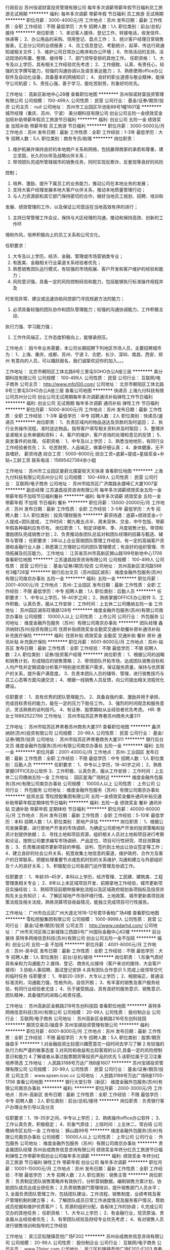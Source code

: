 行政前台
苏州恒诺财富投资管理有限公司
每年多次调薪带薪年假节日福利员工旅游无试用期
**********
福利:
每年多次调薪
带薪年假
节日福利
员工旅游
无试用期
**********
职位月薪：3000-4000元/月 
工作地点：苏州
发布日期：最新
工作性质：全职
工作经验：不限
最低学历：大专
招聘人数：1人
职位类别：前台/总机/接待
**********
岗位职责：
1、来访客人接待、登记工作，转接电话，收发信件、快递等；
2、办公用品的采购、领用登记、盘点工作；
3、统计客户经理日常销售报表，汇总分公司的业绩报表；
4、员工信息登记、考勤统计，起草、传达行政通知或相关文件；
5、维护公司日常办公秩序和办公环境；
6、市场活动的支持，活动现场的布置、整理、接待等；
7、部门领导安排的其他工作。
任职资格：
1、大专及以上学历，具有相关工作经验优先考虑；
2、工作细致、认真、有责任心，较强的文字撰写能力，较强的沟通协调以及语言表达能力；
3、熟练使用office办公软件及自动化设备，具备基本的网络知识；
4、良好的职业道德与敬业精神，能保守公司机密；
5、责任心强，善于学习，能吃苦耐劳，形象好的优先。

工作地址：
高新区新地中心28楼
查看职位地图
**********
苏州恒诺财富投资管理有限公司
公司规模：
100-499人
公司性质：
民营
公司行业：
基金/证券/期货/投资
公司主页：
null
公司地址：
苏州市工业园区华池街88号1幢1601室
**********
城市经理（重庆、苏州、宁波）
美分期科技有限公司
创业公司五险一金绩效奖金加班补助带薪年假员工旅游节日福利
**********
福利:
创业公司
五险一金
绩效奖金
加班补助
带薪年假
员工旅游
节日福利
**********
职位月薪：3000-5000元/月 
工作地点：苏州
发布日期：最新
工作性质：全职
工作经验：1-3年
最低学历：大专
招聘人数：5人
职位类别：商务专员/助理
**********
岗位职责：

1. 维护拓展并保持良好的本地商户关系和网络，包括赢得商家的承若和尊重，建立坚固，长久的伙伴及战略伙伴关系；
2. 带领团队完成所管辖城市的销售任务，同时实现反欺诈、反套现等良好的风险
控制；
3. 培养、激励、提升下属员工的业务能力，推动公司在本地业务的发展；
4. 支持大客户经理发展本地大客户伙伴关系，推动本地质量管理行动；
5. 与人力资源部和其它部门保持密切的合作，做好当地员工规划、招聘、培训和
发展、绩效管理的工作，以及保证公司营运在当地高效有序的进行；
6. 主持日常管理工作会议，保持与大区经理的沟通，推动和保持高效、创新的工作环
境和作风，培养积极向上的员工关系和公司文化。

任职要求：
1. 大专及以上学历，经济、金融、管理或市场营销类专业；
2. 有医美、金融相关行业渠道关系经验者优先；
3. 熟悉销售团队运行模式，有较强的市场拓展、客户开发和客户维护的经验和能力；
4. 风险意识强，具备一定的风险控制经验和能力，包括能够执行标准操作规程并及
时发现异常、建议或迅速协助风控部门寻找规避方法的能力；
5. 必须具备较强的团队协作和团队管理能力；较强的沟通协调能力，工作积极主动、
执行力强、学习能力强；
6. 工作作风端正，工作态度积极向上，能够承担压。

工作地点：
因今年业务需要，本公司长期招聘下列地区市场人员，主要招聘城市为：
1、上海、重庆、成都、苏州、宁波
2、合肥、长沙、深圳、南昌、西安、郑州
有意向的人员，可以踊跃报名，我们诚挚欢迎你的加入。。。

工作地址：
北京市朝阳区工体北路8号三里屯SOHO办公A座三层
**********
美分期科技有限公司
公司规模：
100-499人
公司性质：
民营
公司行业：
互联网/电子商务
公司主页：
http://www.mfq100.com/
公司地址：
北京市朝阳区工体北路8号三里屯SOHO办公A座三层
查看公司地图
**********
快递员
上海九付科技有限公司苏州分公司
创业公司无试用期每年多次调薪通讯补贴弹性工作节日福利
**********
福利:
创业公司
无试用期
每年多次调薪
通讯补贴
弹性工作
节日福利
**********
职位月薪：5000-8000元/月 
工作地点：苏州
发布日期：最新
工作性质：全职
工作经验：1-3年
最低学历：中专
招聘人数：2人
职位类别：快递员/速递员
**********
岗位职责：
1、负责区域内的物品送达及货款的及时返回；
2、执行业务操作流程，准时送达物品，指导客户填写相关资料并及时取回；
3、整理并呈递相关业务单据和资料；
4、客户的维护，客户咨询的处理和意见的反馈；
5、突发事件的处理。
任职资格：
1、中专及以上学历；
2、熟悉当地地形，有同行业工作经验者优先；
3、吃苦耐劳，人品端正，做事仔细认真；
4、身体健康，无不良嗜好。
薪资待遇
综合工资：5000-8000元
综合工资=底薪+提成+星级奖金+补贴+工龄工资
联系电话：15895427384余小姐


工作地址：
苏州市工业园区娄葑北摆宴街天天快递
查看职位地图
**********
上海九付科技有限公司苏州分公司
公司规模：
100-499人
公司性质：
民营
公司行业：
互联网/电子商务
公司地址：
苏州市姑苏区广济南路永捷峰汇大厦1007室
**********
副总经理
江苏速昌投资咨询有限公司
每年多次调薪绩效奖金五险一金带薪年假不加班节日福利餐补
**********
福利:
每年多次调薪
绩效奖金
五险一金
带薪年假
不加班
节日福利
餐补
**********
职位月薪：13000-20000元/月 
工作地点：苏州
发布日期：最新
工作性质：全职
工作经验：3-5年
最低学历：大专
招聘人数：3人
职位类别：投资/理财服务
**********
薪资待遇：底薪+绩效奖金+个人提成+团队提成，
工作时间：朝九晚五点半、周末双休、交金、中午包饭、带薪年假各种福利应有尽有。
岗位职责：1、制定详细年、季、月度销售计划，带领和激励团队完成销售计划；2、负责推动各团队总监对和团队经理的招募与甄选、辅导与管理；                         
任职要求：3年以上企业营销团队管理工作经验，有一定的高端客户资源和金融行业人脉；熟悉第三方理财公司的团队管理模式；有良好的组织管理、市场拓展及抗压能力。
工作地址：
江苏省苏州市高新区狮山路199号新地中心1706
查看职位地图
**********
江苏速昌投资咨询有限公司
公司规模：
100-499人
公司性质：
民营
公司行业：
基金/证券/期货/投资
公司地址：
苏州高新区滨河路588号3幢728室
**********
银行后台文员（苏州园区湖东）
维度金融外包服务(苏州)有限公司南京办事处
五险一金
**********
福利:
五险一金
**********
职位月薪：2001-4000元/月 
工作地点：苏州-工业园区
发布日期：最新
工作性质：全职
工作经验：不限
最低学历：中专
招聘人数：1人
职位类别：后勤人员
**********
 任职要求：
 1、中专以上学历，18-40岁之间；
 2、熟练掌握OFFICE办公软件
3、工作积极、认真负责，服从工作安排；
工作时间：上五休二公司缴纳五险一金
工作地址：
苏州园区湖东旺墩路128号
**********
维度金融外包服务(苏州)有限公司南京办事处
公司规模：
10000人以上
公司性质：
上市公司
公司行业：
外包服务
公司地址：
维度金融外包服务（苏州）有限公司南京办事处
**********
团队经理
鑫洪纳财(苏州)投资有限公司
住房补贴绩效奖金全勤奖交通补助餐补房补通讯补贴补充医疗保险
**********
福利:
住房补贴
绩效奖金
全勤奖
交通补助
餐补
房补
通讯补贴
补充医疗保险
**********
职位月薪：6001-8000元/月 
工作地点：苏州-姑苏区
发布日期：最新
工作性质：全职
工作经验：不限
最低学历：不限
招聘人数：2人
职位类别：证券/投资客户经理
**********
岗位职责：
1、根据公司的战略和销售计划，形成相应的销售策略；
2、带领团队开拓市场，达成团队销售目标和人均产性并定期调查分析客户特别是优质客户需求，保证服务质量，保持与优质客户的关系，提升客户满意度。
3、负责本团队人员的辅导、管理，进行销售技巧与员工心态等方面沟通交流；
4、根据一线销售人员反馈，向公司提出相关流程优化建设。

任职要求：
1、具有优秀的团队管理能力。
2、具备自我约束、激励并用于承担、完成目标责任的能力，能在一定的压力下胜任工作。
3、强烈的时间观念和服务意识，灵活熟练的谈判技巧。
4、有证券、股票期权从业经验者优先考虑。
HR: 季女士18862522766
工作地址：
苏州市姑苏区养育巷苏州商务大厦311

工作地址：
苏州市姑苏区养育巷苏州商务大厦311
查看职位地图
**********
鑫洪纳财(苏州)投资有限公司
公司规模：
20-99人
公司性质：
民营
公司行业：
基金/证券/期货/投资
公司地址：
苏州市姑苏区养育巷商务大厦311
**********
银行后台文员
维度金融外包服务(苏州)有限公司南京办事处
五险一金
**********
福利:
五险一金
**********
职位月薪：2001-4000元/月 
工作地点：苏州-工业园区
发布日期：最新
工作性质：全职
工作经验：不限
最低学历：中专
招聘人数：1人
职位类别：后勤人员
**********
 任职要求：
1、中专以上学历，18-40岁之间；
 2、熟练掌握OFFICE办公软件
3、工作积极、认真负责，服从工作安排；
工作时间：上五休二公司缴纳五险一金
工作地址：
园区星海广场附近
**********
维度金融外包服务(苏州)有限公司南京办事处
公司规模：
10000人以上
公司性质：
上市公司
公司行业：
外包服务
公司地址：
维度金融外包服务（苏州）有限公司南京办事处
**********
投资总监
雪松控股集团有限公司
五险一金绩效奖金餐补通讯补贴交通补助带薪年假定期体检节日福利
**********
福利:
五险一金
绩效奖金
餐补
通讯补贴
交通补助
带薪年假
定期体检
节日福利
**********
职位月薪：40000-80000元/月 
工作地点：苏州
发布日期：最新
工作性质：全职
工作经验：5-10年
最低学历：本科
招聘人数：1人
职位类别：房地产评估
**********
岗位职责：
1、根据公司发展需要，进行房地产开发的市场调研，为确定公司房地产开发的投资策略和投资计划提供依据；
2、寻找土地和项目资源，组织相关人员对土地和项目进行考察和论证，按照公司要求编写市场调研、产品定位、项目可行性研究、项目测算报告；
3、负责推进城市更新项目的申报、谈判、签约到土地出让协议签定等工作；
4、建立良好的社会公共关系，拓宽收集土地信息的渠道，维护政府、合作方及客户的日常联系，把握处理重要节点或危机时刻的关系维护, 沟通和建立与外部组织及个人的良好关系；
5、积极配合公司各部门运作管理及协调工作。

任职要求：
1、年龄35-45岁，本科以上学历，经济管理、工民建、建筑类、工程管理类相关专业；
2、8年以上本区域项目开发、前期拿地工作经验，城市更新项目实操经验；
3、熟知项目前期申报审批流程以及区域政府规划各项指标及投资并购先关业务知识；
4、了解区域地产市场环境行情、土地政策、城市更新类项目政策法规及相关法规，熟练测算项目收益情况，能独立完成项目可行性报告。

工作地址：
广州市白云区广州大道北1618-12号君华香柏广场4楼
查看职位地图
**********
雪松控股集团有限公司
公司规模：
1000-9999人
公司性质：
民营
公司行业：
基金/证券/期货/投资
公司主页：
http://www.cedarhd.com/
公司地址：
广州市天河区珠江新城珠江西路5号广州国际金融中心62楼
**********
前台接待
英特多网络信息科技(苏州)有限公司
创业公司五险一金不加班
**********
福利:
创业公司
五险一金
不加班
**********
职位月薪：4001-6000元/月 
工作地点：苏州-吴中区
发布日期：最新
工作性质：全职
工作经验：不限
最低学历：大专
招聘人数：1人
职位类别：前台/总机/接待
**********
岗位职责：
1.形象气质好 具有亲和力沟通能力
2.接待、登记、商务礼仪接待（客户来访的接待、大会客户接待）
3.协助人事招聘、面试登记安排
4.具有团队合作意识
5.完成上级领导交代的临时任务
任职要求：
1、年龄20-28岁，大专以上学历；
2、相貌端正，普通话标准流利，沟通能力强，性格外向，自信开朗；
3、有丰富的销售及客户服务经验，有同行业经验者尤佳；
4、乐于接受挑战，具有良好的服务意识、销售意识、团队精神，具备强烈的进取心和责任感。

工作地址：
苏州高新区金枫路216号东创科技园
查看职位地图
**********
英特多网络信息科技(苏州)有限公司
公司规模：
20-99人
公司性质：
股份制企业
公司行业：
互联网/电子商务
公司地址：
苏州高新区金枫路216号东创科技园
**********
期货交易员/操盘手
苏州宝祺投资管理有限公司
**********
福利:
**********
职位月薪：6001-8000元/月 
工作地点：苏州
发布日期：最新
工作性质：全职
工作经验：不限
最低学历：大专
招聘人数：5人
职位类别：股票/期货操盘手
**********
1.对金融投资比较感兴趣愿意花一段时间去学习了解
2.有较强的执行力和严谨的做事态度
3.对风险和收益有比较客观的认识,具备一定的风险控制意识和能力
4.了解或者从事过股票期货等投资产品的优先
5.该职位属于见习注重培养筛选
工作地址：
人民路3188号万达广场B座1607
**********
苏州宝祺投资管理有限公司
公司规模：
20-99人
公司性质：
民营
公司行业：
基金/证券/期货/投资
公司主页：
www.spsen.icoc.cc
公司地址：
人民路3188号万达广场B座1705-1706
查看公司地图
**********
银行大堂引导（新区）
维度金融外包服务(苏州)有限公司南京办事处
**********
福利:
**********
职位月薪：2000-3000元/月 
工作地点：苏州-高新区
发布日期：最新
工作性质：全职
工作经验：不限
最低学历：中专
招聘人数：2人
职位类别：前台/总机/接待
**********
岗位职责：负责银行客户办理业务引导以及分流

任职要求：1、18-35岁之间，中专以上学历；
                   2、熟练操作office办公软件；
                   3、工作认真负责，积极稳定；
                   4、形象气质佳；
上班时间：上五休二，常白班
公司缴纳市区五险一金
工作地址：
狮山路99号
**********
维度金融外包服务(苏州)有限公司南京办事处
公司规模：
10000人以上
公司性质：
上市公司
公司行业：
外包服务
公司地址：
维度金融外包服务（苏州）有限公司南京办事处
**********
贵金属团队经理
苏州谷成商务信息咨询有限公司
绩效奖金年终分红员工旅游节日福利弹性工作带薪年假创业公司每年多次调薪
**********
福利:
绩效奖金
年终分红
员工旅游
节日福利
弹性工作
带薪年假
创业公司
每年多次调薪
**********
职位月薪：10001-15000元/月 
工作地点：苏州
发布日期：最新
工作性质：全职
工作经验：不限
最低学历：大专
招聘人数：2人
职位类别：销售主管
**********
岗位职责：
 负责制定团队销售策略并有效执行，分析营销数据，编制销售方案计划，协助团队成员达成业绩任务；
2,负责销售部门管理培训，提升销售部门人员水平；
3, 全面负责团队管理工作，包括团队建设，工作流程，销售制度，业绩考核及客户管理机制的建立等；
4、了解团队成员日常工作进度情况及服务客户情况，帮助成员挖掘和维护优质客户；
5, 资源的组织分配，各板块工作的协调；
6,完成公司交办的其他任务；
任职资格：
1、大专以上学历；
2、有金融行业，现货原油、贵金属从业经验者优先；
3、有带团队经验及财经专业优先考虑；
4、有对销售人员进行销售培训和指导的工作经验


工作地址：
吴江区松陵镇吾悦广场F202
**********
苏州谷成商务信息咨询有限公司
公司规模：
20-99人
公司性质：
股份制企业
公司行业：
互联网/电子商务
公司主页：
www.21sjgc.com
公司地址：
吴江区松陵镇吾悦广场F202-F203
查看公司地图
**********
收展员
中国人寿保险股份有限公司苏州市吴中支公司
节日福利员工旅游弹性工作补充医疗保险绩效奖金每年多次调薪
**********
福利:
节日福利
员工旅游
弹性工作
补充医疗保险
绩效奖金
每年多次调薪
**********
职位月薪：3000-5000元/月 
工作地点：苏州
发布日期：最新
工作性质：全职
工作经验：不限
最低学历：中专
招聘人数：10人
职位类别：客户服务经理
**********
职责：
1.代表公司为老客户办理售后服务及客户关系维系等工作；
2.提醒老客户及时缴纳保费；
3.提醒老客户领取年度分红；
4.解答老客户有关保险的疑问，为其提供合理的建议；
5.为老客户办理理赔等工作。

具体要求：
1.高中及以上学历；
2.踏实稳重，有经验者优先。

综合薪资：3000-5000元

联系人：封经理  
联系电话：18360396999
公司地址： 苏州吴中区吴中东路175号天域大厦15楼
 上五休二   每天八小时  副部级央企    一年四次晋升机会+旅游

工作地址：
苏州市吴中区吴中东路175号
查看职位地图
**********
中国人寿保险股份有限公司苏州市吴中支公司
公司规模：
10000人以上
公司性质：
国企
公司行业：
基金/证券/期货/投资
公司主页：
http://www.chinalife.com.cn
公司地址：
江苏省苏州市高新区塔园路99号钻石广场7楼/苏州市吴中区吴中东路150号
**********
保险内勤
中国人寿保险股份有限公司苏州市吴中支公司
不加班节日福利高温补贴员工旅游全勤奖年终分红
**********
福利:
不加班
节日福利
高温补贴
员工旅游
全勤奖
年终分红
**********
职位月薪：4500-6000元/月 
工作地点：苏州
发布日期：最新
工作性质：全职
工作经验：不限
最低学历：大专
招聘人数：2人
职位类别：保险内勤
**********
1 保险出单，
2保险维修接待，
3其他各项事务，
要求对待工作认真负责，要懂得多，会得更多！！！
工作地址：
吴中东路175号天域大厦15楼
查看职位地图
**********
中国人寿保险股份有限公司苏州市吴中支公司
公司规模：
10000人以上
公司性质：
国企
公司行业：
基金/证券/期货/投资
公司主页：
http://www.chinalife.com.cn
公司地址：
江苏省苏州市高新区塔园路99号钻石广场7楼/苏州市吴中区吴中东路150号
**********
银行监控管理（园区湖东）
维度金融外包服务(苏州)有限公司南京办事处
**********
福利:
**********
职位月薪：3000-4000元/月 
工作地点：苏州-工业园区
发布日期：最新
工作性质：全职
工作经验：不限
最低学历：中专
招聘人数：1人
职位类别：后勤人员
**********
岗位职责：负责银行影像管理以及督查

任职要求：1、中专以上学历，25-40岁之间
                  2、工作积极、稳定、负责；
                  3、熟练操作office办公软件；
                  4、能接受上夜班
上班时间：上二休二（有夜班）
公司缴纳苏州五险一金
工作地址：
旺墩路128号
**********
维度金融外包服务(苏州)有限公司南京办事处
公司规模：
10000人以上
公司性质：
上市公司
公司行业：
外包服务
公司地址：
维度金融外包服务（苏州）有限公司南京办事处
**********
诚聘团队总监
江苏速昌投资咨询有限公司
每年多次调薪五险一金绩效奖金不加班节日福利带薪年假包吃
**********
福利:
每年多次调薪
五险一金
绩效奖金
不加班
节日福利
带薪年假
包吃
**********
职位月薪：8000-15000元/月 
工作地点：苏州-高新区
发布日期：最新
工作性质：全职
工作经验：1-3年
最低学历：大专
招聘人数：3人
职位类别：投资/理财服务
**********
岗位职责：1、制定详细年、季、月度销售计划，带领和激励团队完成销售计划；
2、负责推动各团队经理对和客户经理的招募与甄选、辅导与管理；           
任职要求：2年以上企业营销团队管理工作经验，有一定的高端客户资源和金融行业人脉；熟悉第三方理财公司的团队管理模式；有良好的组织管理、市场拓展及抗压能力；
岗位待遇：
1、高额提成（全金额提）；
2、带薪年假；
3、国家法定福利社保+公司内部福利+各项补助（包饭等）；
4、周末双休，享受国家法定节假日；
5、公司不定期组织员工聚餐，唱歌，体育运动等活动；
6、主管负责一对一培养，帮助缺乏行业的新人迅速成长；
7、业绩突出者或客户好评最多者，公司给予奖励；
8、快速成长横向纵向晋升空间。

工作地址：
苏州高新区狮山路199号新地中心1706
查看职位地图
**********
江苏速昌投资咨询有限公司
公司规模：
100-499人
公司性质：
民营
公司行业：
基金/证券/期货/投资
公司地址：
苏州高新区滨河路588号3幢728室
**********
股票配资业务精英
苏州千谷粮缘企业管理有限公司
交通补助餐补房补通讯补贴带薪年假全勤奖员工旅游节日福利
**********
福利:
交通补助
餐补
房补
通讯补贴
带薪年假
全勤奖
员工旅游
节日福利
**********
职位月薪：4000-8000元/月 
工作地点：苏州
发布日期：最新
工作性质：全职
工作经验：不限
最低学历：大专
招聘人数：5人
职位类别：销售代表
**********
岗位职责：
1、与客户保持全面深入沟通，引领客户进行股票配资；
2、帮助客户理解配资机会和一般的配资误区；引导客户理解和评价风险；
3、通过与客户交流和沟通，维护好新老客户关系。
任职资格：
1、20-28岁大专以上学历，有过股票、证券行业经验的优先考虑；
2、有配资客户资源的优先考虑；
3、有良好的执行力和团队合作精神；
薪资福利待遇：
1、无责任底薪4000+高额提成+奖金激励。
2、公司为员工提供不定期的聚餐活动，月度奖金，季度奖金，年终奖金，不定期的假期旅游。
3、传统节假日有相应的福利待遇（现金或礼品）
4、工作突出者公司提供优越的晋升空间，经理--总监---副总
工作时间：
   工作环境舒适，朝九晚六，我们的工作时间是每周六我们是要在一起工作的，单休日（周日）你是完全自由的！ 法定节假日尽管放心出去嗨！ 我们用高底薪来满足你的基本所需，用高提成和广阔的发展平台帮助你实现你的理想！我们不差钱，只差对钱有欲望的人才！ 

工作地址：
苏州吴中区迎春南路112号苏州国际科技大厦3幢1705-1707
查看职位地图
**********
苏州千谷粮缘企业管理有限公司
公司规模：
20-99人
公司性质：
民营
公司行业：
基金/证券/期货/投资
公司地址：
苏州吴中区迎春南路112号苏州国际科技大厦3幢1705-1707
**********
销售代表
中国人寿保险股份有限公司苏州市吴中支公司
节日福利不加班员工旅游
**********
福利:
节日福利
不加班
员工旅游
**********
职位月薪：10001-15000元/月 
工作地点：苏州
发布日期：最新
工作性质：全职
工作经验：不限
最低学历：中专
招聘人数：10人
职位类别：销售代表
**********
1、监控和维护CRM系统，指导业务员和销售行政录入和管理客户信息数据；
2、充分了解客户需求细分客户类型，进行分级服务管理，分析并挖掘潜在客户及重点客户；
3、根据销售、服务等业务需求处理数据，提供有效报告；
4、监督销售员客户覆盖行动情况，及时反馈其各级主管并推动工作；
3、能承受较强的工作压力，有良好的学习能力；
4、有效进行沟通和协作的能力，组织能力/应变能力较强；
5、熟练应用Office办公软件；

6、为人正直善良，踏实勤奋，有CRM相关工作经验者优先。
工作地址：
吴中东路175号天域大厦15楼
查看职位地图
**********
中国人寿保险股份有限公司苏州市吴中支公司
公司规模：
10000人以上
公司性质：
国企
公司行业：
基金/证券/期货/投资
公司主页：
http://www.chinalife.com.cn
公司地址：
江苏省苏州市高新区塔园路99号钻石广场7楼/苏州市吴中区吴中东路150号
**********
投资理财顾问
中国人寿保险股份有限公司苏州市分公司第二营销服务部
年底双薪绩效奖金全勤奖弹性工作补充医疗保险员工旅游节日福利
**********
福利:
年底双薪
绩效奖金
全勤奖
弹性工作
补充医疗保险
员工旅游
节日福利
**********
职位月薪：10001-15000元/月 
工作地点：苏州
发布日期：最新
工作性质：全职
工作经验：不限
最低学历：大专
招聘人数：3人
职位类别：理财顾问/财务规划师
**********
有创业的梦想，积极进取的精神及接受挑战的性格； 
户口不限，外地或新苏州人优先；
专业、系统的保险理财培训课程，有机会获得金融投资及理财规划等金融行业执业资格的培训和考试。
公正、公平、公开的晋升制度，永续的事业远景 ，上不封顶的工资收入。

待遇：
1．佣金+各类新人津贴
2．可实现的期望收益：佣金+多种奖金+各类津贴+每年1—4次的国内外旅游机会等

工作地址：
苏州彩香路1号
查看职位地图
**********
中国人寿保险股份有限公司苏州市分公司第二营销服务部
公司规模：
100-499人
公司性质：
国企
公司行业：
基金/证券/期货/投资
公司地址：
苏州彩香路1号
**********
客户经理/信贷管理
中资联（江苏）
五险一金年底双薪绩效奖金年终分红全勤奖带薪年假员工旅游节日福利
**********
福利:
五险一金
年底双薪
绩效奖金
年终分红
全勤奖
带薪年假
员工旅游
节日福利
**********
职位月薪：8000-15000元/月 
工作地点：苏州-工业园区
发布日期：最新
工作性质：全职
工作经验：1年以下
最低学历：大专
招聘人数：2人
职位类别：风险管理/控制/稽查
**********
岗位职责：
1、有效开发客户资源，合理利用公司提供的产品，维护客户资源；
2、坚持诚实守信原则，遵照信贷业务流程进行业务开发；
3、良好的销售技巧、沟通及协作能力，
4、维护客户关系，为客户提供积极有效的贷前、贷后服务；
5、定期回访客户，通过贷后管理及时发现潜在的问题，降低贷款风险；
任职要求：
1.有银行客户经理从业者优先；热爱销售工作，积极上进；
2.有相关渠道，资源丰富；
3.具有良好的沟通表达能力，具备较好的销售谈单技能与技巧。
薪资待遇：
1.无责底薪+绩效+提成+奖金+分红（底薪分五个等级，4K-10K不等）
2.工作时间为：5天8小时、五险一金。
工作地址：吴中利通/园区圆融


 

工作地址：
苏州圆融星座
查看职位地图
**********
中资联（江苏）
公司规模：
1000-9999人
公司性质：
民营
公司行业：
基金/证券/期货/投资
公司地址：
苏州市高新区金枫路216号东创科技园5-6楼
**********
急聘售后服务专员（周末双休）
中国人寿保险股份有限公司苏州市分公司第二营销服务部
年底双薪绩效奖金全勤奖餐补补充医疗保险员工旅游节日福利
**********
福利:
年底双薪
绩效奖金
全勤奖
餐补
补充医疗保险
员工旅游
节日福利
**********
职位月薪：4001-6000元/月 
工作地点：苏州
发布日期：最新
工作性质：全职
工作经验：1-3年
最低学历：不限
招聘人数：2人
职位类别：客户服务专员/助理
**********
岗位职责：
提前通知客户缴纳续期保费,帮助客户变更银行账号及家庭地址,完善客户的联系方式,给客户送发票和红利派发单,帮助客户办理保单保全,理赔等。
工作类型：
全职。此职位同时是储备干部岗,3-6个月表现优异者,可晋升管理岗位。
工作薪金：3000~10000。基本工资加绩效，并缴纳商业险(住院医疗、意外）.享受津贴+奖励及旅游方案
年龄：23-30周岁
学历：中专(含)以上学历
工作时间：早上8：30-下午17：00
                  上五休二，周末双休
                   其它按国家规定时间
PS：职位是售后服务专员，
工作地址：
苏州彩香路1号
查看职位地图
**********
中国人寿保险股份有限公司苏州市分公司第二营销服务部
公司规模：
100-499人
公司性质：
国企
公司行业：
基金/证券/期货/投资
公司地址：
苏州彩香路1号
**********
金领计划（GA）- 新人万元月津贴
友邦保险有限公司江苏分公司苏州市星海营销服务部
绩效奖金弹性工作补充医疗保险员工旅游
**********
福利:
绩效奖金
弹性工作
补充医疗保险
员工旅游
**********
职位月薪：10001-15000元/月 
工作地点：苏州-工业园区
发布日期：最新
工作性质：全职
工作经验：3-5年
最低学历：本科
招聘人数：5人
职位类别：保险代理/经纪人/客户经理
**********
要求：
1、26~45周岁，本科或以上学历；
2、本地三年以上管理或销售经验；
3、积极乐观，有责任感，有进取心，自律性强；
4、过往年收入10万元以上；
 
待遇：
我们将为您提供：
1、友邦国际寿险中心长期、系统的专业培训；
2、高级经理团队管理课程；
3、理财规划师专业课程；
5、长达18个月最高10000元/月津贴；
6、首年度佣金+季度奖+新人津贴+团队管理津贴；
4、集团公司意外、医疗保障、长期服务基金
7、每年多次免费国内及国外旅游机会；
8、参与海内外行业精英高峰会议的机会；
9、公平、公开、公正的晋升制度；
10、无比广阔的个人发展空间；
 
职位职责：
1、帮助家庭客户做保险及理财的财务需求分析，定制和销售全套保险理财方案；
2、帮助企事业单位制定员工福利计划，销售团体养老金、工伤意外及医疗健康风险保障服务。
3、提供优质的售后服务，协助客户实现家庭和单位理财目标-如投资置业、意外及健康风险规避、养老规划，以及子女教育金规划等;
4、负责销售渠道的开发与管理；
5、负责营销队伍建立及培训管理等相关业务活动。
工作地址：
苏州工业园区苏悦大厦北楼
工作地址：
苏州工业园区苏悦大厦北楼
查看职位地图
**********
友邦保险有限公司江苏分公司苏州市星海营销服务部
公司规模：
1000-9999人
公司性质：
外商独资
公司行业：
保险
公司主页：
null
公司地址：
苏州工业园区苏绣路89号恒宇商务广场3层308、309室
**********
业务助理兼培训讲师
中国人寿保险股份有限公司苏州市分公司第二营销服务部
**********
福利:
**********
职位月薪：8001-10000元/月 
工作地点：苏州
发布日期：最新
工作性质：全职
工作经验：不限
最低学历：不限
招聘人数：3人
职位类别：销售行政专员/助理
**********
1.负责整理客户资料，建立客户资料及档案，跟踪完成与销售相关的报表；
2.协助主管完善部门规章制度和操作流程与规范，做好销售的后台支持并协助有关人员妥善处理客诉，并记录客诉的具体问题、跟踪处理进度及结果；
3.做好办公室相关文件整理、归档及收发快递、登记快递单号和统计考勤等内务工作；
4.协助有关人员做好上门客户的接待和电话来访工作，在销售人员外出时，负责客户电话的接听并及时将客户问询的信息转告给相关人员；
5.完成领导临时交办的其他任务。
6.培训新人，引导新人发展，公司需要有时会出去讲课。
任职资格：
1.大专及以上学历，熟练运用Microsoft office等办公软件；
2.具备较强的工作责任心，出色的语言表达能力与沟通协调能力；
3.具备独立处理复杂问题和危急事件的能力；
4.具备较强的工作积极性和主动服务的意识；

工作地址：
苏州彩香路1号
查看职位地图
**********
中国人寿保险股份有限公司苏州市分公司第二营销服务部
公司规模：
100-499人
公司性质：
国企
公司行业：
基金/证券/期货/投资
公司地址：
苏州彩香路1号
**********
分公司总经理
冠群鹏程企业管理咨询服务(天津)有限公司江苏分公司
**********
福利:
**********
职位月薪：20000-40000元/月 
工作地点：苏州
发布日期：最新
工作性质：全职
工作经验：10年以上
最低学历：本科
招聘人数：2人
职位类别：行长/副行长
**********
岗位职责：
1、宣传贯彻落实公司经营理念和各项规章制度，把控风险，加强中小微企业信贷产品、房押产品的推广；
2、落实部门的各项工作计划，完成计划任务；
3、对部门各项考核指标的追踪监控管理；
4、全面管理部门的直销和客户服务工作，对销售人员进行品质管理；
5、负责分公司所有人员招聘计划的落实、面试审核、团队建设、人才培养、绩效管理、技能培训；
6、协调处理各类突发事件和投诉，协调部门间、部门与公司的关系；
7、保管和维护公司配给部门的各项资产和设备，控制经营成本。
任职要求：
1.拥有8年以上银行、担保公司、小贷公司等工作经验，担任过银行行长/副行长/公司业务部总经理者、担保小贷公司业务部门总监者优先考虑；
2.本科及上学历，；
3.在当地有较强的人脉和小微企业客户资源，对当地政府等机构有一定资源；
4.具备在金融行业管理销售团队经验或部门运营管理经验，可自行搭建团队；
5.个人征信良好，网查无不良记录；具备良好的从业道德；
6.具备良好的组织管理、沟通协调、计划执行、分析决策能力；
7.高度敬业，能承受较大的工作压力，良好的人际沟通技巧、销售技巧、领导才能，吃苦耐劳可塑性强。
工作地址：
江苏省无锡市/苏州市
**********
冠群鹏程企业管理咨询服务(天津)有限公司江苏分公司
公司规模：
1000-9999人
公司性质：
民营
公司行业：
银行
公司地址：
南京市秦淮区太平南路450号斯亚财富中心701
**********
客户经理（常熟地区）
平安普惠企业管理有限公司苏州分公司
五险一金绩效奖金带薪年假定期体检员工旅游高温补贴节日福利
**********
福利:
五险一金
绩效奖金
带薪年假
定期体检
员工旅游
高温补贴
节日福利
**********
职位月薪：6001-8000元/月 
工作地点：苏州
发布日期：最新
工作性质：全职
工作经验：不限
最低学历：大专
招聘人数：5人
职位类别：销售代表
**********
工作职责：
1、遵守公司各项规章制度；
2、向客户宣传、介绍、销售公司代理产品，达成公司各阶段销售任务；
3、参加公司组织的各项销售活动；进行营销活动的推广、实施；
4、进行市场信息、客户建议的收集、反馈；
5、客户关系维护。
应聘要求：
1、大专以上学历
2、1年以上销售工作经验
3、有直销经验者优先考虑
思维敏捷、沟通能力强，抗压力强，善于与人沟通
备注:应届生或无工作经验者勿投.
  工作地址：
苏州常熟海虞北路33号裕坤美城大厦20层2001、2002、2008-A室
**********
平安普惠企业管理有限公司苏州分公司
公司规模：
1000-9999人
公司性质：
民营
公司行业：
基金/证券/期货/投资
公司地址：
苏州市吴中区丽丰商业中心2幢A座2201、2215、2216室
**********
金融外汇、贵金属操盘手
苏州谷成商务信息咨询有限公司
年底双薪绩效奖金年终分红股票期权弹性工作节日福利带薪年假创业公司
**********
福利:
年底双薪
绩效奖金
年终分红
股票期权
弹性工作
节日福利
带薪年假
创业公司
**********
职位月薪：6001-8000元/月 
工作地点：苏州
发布日期：最新
工作性质：全职
工作经验：1-3年
最低学历：不限
招聘人数：5人
职位类别：数据分析师
**********
主要工作是在网上给公司操作账户资金，买卖股票、期货、现货、贵金属、外汇等，有效进行风险控制，用于全球外汇及黄金市场进行实盘交易活动来获取利润。具体的操作公司会有零基础的系统培训，前期有导师指导和带领，晋升后要求能够独立交易并建立和带领属于自己的新团队。
招聘岗位详细描述及要求：
初级交易员：
1、对金融行业有较强的兴趣，立志成为交易市场内的一员。
2、有较强的学习能力、风险控制能力。
3、对数字及图形有较强的反应。
4、有较强的执行力和责任心。
5、学历不限，对金融行业感兴趣，有乐于学习的心态。
中级交易员：
1、对金融市场交易有一定的认识和操作经验，能够分析市场价格整体趋势。
2、有很强的分析能力，擅长并酷爱操盘工作，有意愿成为交易高手。
3、对公司资金高度负责，严格执行风险控制，把握时机及时进行交易。
4、对市场走势准确判断，对待市场价格变化能够冷静、自信的分析。
5、敢于迎接挑战、能独立承受压力、完成公司交赋的业绩。
6、学历不限，对金融行业感兴趣，成熟稳重，有乐于学习的心态。
高级交易员：
1、操作公司大金额账户，有强烈的责任心和风险意识。
2、分析市场行情，每日制定交易计划。
3、配合培训讲师辅导新员工共同进步。
4、较强的理解盘面，合理运用账户资源达到充分盈利。
5、有过金融交易（股票、期货、现货、贵金属、外汇）三年经验以上，双边交易2年经验以上。
6、对世界整体金融动向有较强的分析能力，可以较好的分析运用基本面、技术面，对市场价格变化反应敏锐。
分析师：
1、操作公司大金额账户，有强烈的责任心和风险意识。
2、分析市场行情，帮助交易员进行趋势和数据分析和指导。
3、配合培训讲师辅导新员工共同进步。
4、客观并深入的理解盘面，合理运用账户资源达到充分盈利。
5、有过金融分析（股票、期货、现货、贵金属、外汇）三年经验以上，双边交易2年经验以上者优先。


工作地址：
吴江区松陵镇吾悦广场F202-F203
**********
苏州谷成商务信息咨询有限公司
公司规模：
20-99人
公司性质：
股份制企业
公司行业：
互联网/电子商务
公司主页：
www.21sjgc.com
公司地址：
吴江区松陵镇吾悦广场F202-F203
查看公司地图
**********
外汇大客户经理
苏州谷成商务信息咨询有限公司
年底双薪绩效奖金年终分红弹性工作带薪年假节日福利员工旅游创业公司
**********
福利:
年底双薪
绩效奖金
年终分红
弹性工作
带薪年假
节日福利
员工旅游
创业公司
**********
职位月薪：15001-20000元/月 
工作地点：苏州
发布日期：最新
工作性质：全职
工作经验：3-5年
最低学历：本科
招聘人数：5人
职位类别：大客户销售代表
**********
1. 推广公司平台及产品，开发大代理商及大客户；
 2. 以优质的服务维护现有客户资源，通过公司及个人渠道开发新客户；
 3. 完成销售工作报告，定期向相关负责人进行总结汇报；
 4. 营销方式以电话，网络,出差为主；
 5. 与客户建立良好的关系，增加客户的满意度；
 6. 根据客户反馈，主动向公司提出产品及服务流程建议。
任职要求：
1. 具有外汇黄金衍生品交易企业经验者优先，尤其有代理商经验者。
 2. 具有较强的业务独立开发以及维护能力。
 3. 具有外汇行业背景的在线交流知识经验的优先。
 4. 具有优秀的组织能力和处理事情优先顺序的技能。
 5. 具有优秀的口头和书面沟通技巧。
 6. 具有有创造性思维。
 7. 具有良好的关系处理技能。
 8. 具有自律性极强的工作能力。
 9. 具有热情的,积极的团队合作精神，能够分享经验知识。
 10. 具有中国市场工作经验。
 11. 良好掌握中文普通话以及标准英语水平
公司具有良好的企业文化，欢迎热爱金融行业的优秀人士加入我们团队！

工作地址：
吴江区松陵镇吾悦广场F202—F203
**********
苏州谷成商务信息咨询有限公司
公司规模：
20-99人
公司性质：
股份制企业
公司行业：
互联网/电子商务
公司主页：
www.21sjgc.com
公司地址：
吴江区松陵镇吾悦广场F202-F203
查看公司地图
**********
人事专员
平安普惠企业管理有限公司苏州分公司
五险一金绩效奖金带薪年假补充医疗保险定期体检员工旅游
**********
福利:
五险一金
绩效奖金
带薪年假
补充医疗保险
定期体检
员工旅游
**********
职位月薪：6001-8000元/月 
工作地点：苏州
发布日期：最新
工作性质：全职
工作经验：1-3年
最低学历：本科
招聘人数：1人
职位类别：人力资源专员/助理
**********
岗位职责：
1、贯彻落实总部人力资源管理相关制度，建立分部人事管理秩序；
2、负责分部员工关系管理，包括人事档案管理、考勤管理、入离职及合同续签等手续办理；
3、负责分部员工五险一金办理；
4、负责分部招聘渠道的开拓及人员招聘，有效控制人力编制；
5、贯彻总部绩效管理政策，负责协助开展分部、门店后线员工绩效管理；
6、其他分部总交代的人事支持类工作。
聘任标准：
1、本科及以上学历；
2、1年以上人力资源管理经验，熟悉国家法律法规，有一定的人才招聘、员工关系及薪酬福利工作经验者优先；
3、人力资源、经济、金融、财务类相关专业；
4、良好的沟通能力、细致耐心、思维清晰、责任感强
工作地址：
苏州市吴中区丽丰商业中心2幢A座2201、2215、2216室
**********
平安普惠企业管理有限公司苏州分公司
公司规模：
1000-9999人
公司性质：
民营
公司行业：
基金/证券/期货/投资
公司地址：
苏州市吴中区丽丰商业中心2幢A座2201、2215、2216室
**********
人事管理岗
平安普惠企业管理有限公司苏州分公司
五险一金采暖补贴带薪年假补充医疗保险定期体检员工旅游高温补贴节日福利
**********
福利:
五险一金
采暖补贴
带薪年假
补充医疗保险
定期体检
员工旅游
高温补贴
节日福利
**********
职位月薪：6001-8000元/月 
工作地点：苏州
发布日期：最新
工作性质：全职
工作经验：不限
最低学历：本科
招聘人数：1人
职位类别：人力资源专员/助理
**********
岗位职责：
1贯彻落实总部人力资源管理相关制度，建立分部人事管理秩序；    
2负责分部员工关系管理，包括人事档案管理、考勤管理、入离职及合同续签等手续办理； 
3负责分部员工五险一金办理； 
4负责分部招聘渠道的开拓及人员招聘，有效控制人力编制；
5贯彻总部绩效管理政策，负责协助开展分部、门店后线员工绩效管理；  
6其他分部总交代的人事支持类工作。
   任职要求：
1.本科及以上学历  
2.1年以上人力资源管理经验，熟悉国家法律法规，有一定的人才招聘、员工关系及薪酬福利工作经验者优先  
3.人力资源、经济、金融、财务类相关专业  
4.良好的沟通能力、细致耐心、思维清晰、责任感强
    工作地址：
苏州市吴中区丽丰商业中心2幢A座2203
**********
平安普惠企业管理有限公司苏州分公司
公司规模：
1000-9999人
公司性质：
民营
公司行业：
基金/证券/期货/投资
公司地址：
苏州市吴中区丽丰商业中心2幢A座2201、2215、2216室
**********
急聘销售助理／文员（周末双休）
中国人寿保险股份有限公司苏州市分公司第二营销服务部
年底双薪全勤奖餐补补充医疗保险员工旅游节日福利绩效奖金
**********
福利:
年底双薪
全勤奖
餐补
补充医疗保险
员工旅游
节日福利
绩效奖金
**********
职位月薪：4001-6000元/月 
工作地点：苏州
发布日期：最新
工作性质：全职
工作经验：1-3年
最低学历：大专
招聘人数：1人
职位类别：销售行政专员/助理
**********
岗位职责：
1、负责协助人事经理完成各项工作 
2、负责招聘、面试等相关工作 
3、负责整理文件资料 
4、负责对接销售部门的日常运营工作,熟悉销售流程，协助经理完成各项销售辅助工作；
5.客户维系、市场分类等相关业务事宜；
6.方案计划制定，协同完成团队目标等；
7.有较强的事业心、责任感，良好的沟通能力和良好的学习能力；
任职要求：
1.22—40周岁;
2.人品好，能吃苦,勤奋好学;
3.专科以上学历，公司免费提供培训
4.良好的统计分析能力
5.有较强的管理协调能力
6.有较强的工作责任感和事业心，工作认真仔细
7.有较强协调能力和沟通能力
工作地址：
苏州彩香路1号
查看职位地图
**********
中国人寿保险股份有限公司苏州市分公司第二营销服务部
公司规模：
100-499人
公司性质：
国企
公司行业：
基金/证券/期货/投资
公司地址：
苏州彩香路1号
**********
经理助理
中国人寿保险股份有限公司苏州市分公司第二营销服务部
**********
福利:
**********
职位月薪：6001-8000元/月 
工作地点：苏州-姑苏区
发布日期：最新
工作性质：全职
工作经验：1-3年
最低学历：大专
招聘人数：5人
职位类别：助理/秘书/文员
**********
22——50周岁，有工作经验者优先;
相貌端庄、富有亲和力、具较强的抗压能力；大专以上学历，有良好的学习能力和团队合作及协调能力。
熟练运用办公软件，有办公室管理经验者优先。
岗位职责：1.在公司经理领导下负责办公室的全面工作，努力作好公司经理的参谋助手，起到承上启下的作用，认真做到全方位服务。 
2．在公司经理领导下负责企业具体管理工作的布置、实施、检查、督促、落实执行情况。 
3.协助公司经理作好经营服务各项管理并督促、检查落实贯彻执行情况。
工作地址：
苏州彩香路1号中国人寿东二楼202
查看职位地图
**********
中国人寿保险股份有限公司苏州市分公司第二营销服务部
公司规模：
100-499人
公司性质：
国企
公司行业：
基金/证券/期货/投资
公司地址：
苏州彩香路1号
**********
城市经理（苏州）
江苏耀信经济信息咨询有限公司
创业公司弹性工作全勤奖补充医疗保险
**********
福利:
创业公司
弹性工作
全勤奖
补充医疗保险
**********
职位月薪：15001-20000元/月 
工作地点：苏州
发布日期：最新
工作性质：全职
工作经验：3-5年
最低学历：大专
招聘人数：1人
职位类别：分公司/代表处负责人
**********
岗位职责：
1、制定分公司经营目标和计划，并落实具体的市场开发计划和方案，完成既定业绩指标；
2、负责分公司日常管理工作以及客户营销和维护工作；
3、负责带领团队向客户提供专业理财规划与投资建议，完成团队销售业务指标；
4、组织实施团队人员的招募与甄选、辅导与培训、督导与考核等工作；
5、主持制定并完善内部管理制度，做好团队日常和年度考核工作；
任职资格：
1、专科及以上学历，金融、财务、管理、市场营销等相关专业优先；
2、3年以上金融行业工作经验，有带领40人以上团队的管理经验，业绩突出；
3、精通行业业务知识，了解公司所在行业动态，掌握市场营销相关知识；
4、具有很强的领导能力、判断与决策能力、影响力、计划与执行能力；
5、有较强的培训能力，能够带领团队人员不断进步。

工作地址：
江苏耀信经济信息咨询有限公司
查看职位地图
**********
江苏耀信经济信息咨询有限公司
公司规模：
20-99人
公司性质：
民营
公司行业：
互联网/电子商务
公司地址：
江苏耀信经济信息咨询有限公司
**********
渠道经理
中资联（江苏）
五险一金绩效奖金带薪年假
**********
福利:
五险一金
绩效奖金
带薪年假
**********
职位月薪：8000-15000元/月 
工作地点：苏州-工业园区
发布日期：最新
工作性质：全职
工作经验：1-3年
最低学历：大专
招聘人数：5人
职位类别：金融产品经理
**********
工作内容：
1、负责公司渠道开拓，寻找潜在合作伙伴，并与其进行洽谈和签约；
2、维护公司现有渠道，并开发新渠道，包括银行等；
3、进行渠道建设，管理和维护工作；
4、制定市场推广方案，定期总结

任职要求：
1、有银行、信贷等渠道资源；
2、有一年及以上从业经验者；
3、具有独立工作能力，勇于接受工作挑战，能承担压力

薪资待遇：
1.无责底薪+绩效+提成+奖金+分红（底薪分五个等级，4K-10K不等）
2.工作时间为：5天8小时、五险一金，弹性工作自由安排，节日礼品，岗位专业指导培训，年度出国旅游。
工作地址：园区圆融

工作地址：
苏州市园区圆融星座
查看职位地图
**********
中资联（江苏）
公司规模：
1000-9999人
公司性质：
民营
公司行业：
基金/证券/期货/投资
公司地址：
苏州市高新区金枫路216号东创科技园5-6楼
**********
地方合伙人
重庆盛合盛企业管理有限公司
年终分红绩效奖金股票期权员工旅游
**********
福利:
年终分红
绩效奖金
股票期权
员工旅游
**********
职位月薪：50000-100000元/月 
工作地点：苏州
发布日期：最新
工作性质：全职
工作经验：3-5年
最低学历：大专
招聘人数：1人
职位类别：首席执行官CEO/总裁/总经理
**********
一、工作内容：
1）根据当地实际情况，寻找各银行、小贷公司、投资咨询公司等合法金融服务机构及各行业协会等目标客户并承接贷款行业业务需求；
2）了解并挖掘客户贷款、软件等需求，对客户需求及时响应并反馈；
3）沟通过程中寻求销售机会并达成销售；
4）维护老客户，挖掘老客户需求；
5）定期回访，建立良好的长期合作关系；
6）审批当地市场各类机构入驻资格；
7）合伙人可以以全职或兼职形式进行业务合作。
二、组织建设
1）根据生意需要，建立并不断充实和调整本区域客户经理队伍，并指导下属建立当地销售队伍；
2）努力提高本区域核心组织结构运转效率，并指导下属提高各客户的组织结构运作水平；
3）参考总部制定的公平合理的人员评估与激励制度，不断激励下属完成给定的目标，并努力提高本区域组织结构的凝聚力；
4）根据总部提供的培训资料，实地培训下属人员以提高其销售技巧。
三、生意发展预测
1）依托行业专业大数据平台，业务更容易开展；
2）对于业务比较优秀的合作伙伴平台可提供入股以及分红；
3）平台免费为合作伙伴提供政策解读，助力合作伙伴平台发展；
4）平台目前在合作机构上20000家机构，预签约合作机构遍布全国各省市，城市合伙人入驻平台后可依据强大的平台资源，顺利开展地区业务。
四、平台优势
1）行业知名品牌平台，入驻机构近20000家，年申请金额过1000亿；
2）平台已成立6年，年服务C端用户近100万，提高合伙人企业以及个人信誉；
3）系统智能财务报告分析，企业应收、员工分成一目了然；
4）智能数据分析，客户行为，客户分布，业务发展方向清晰可见；
5）SEM、信息流、大数据挖掘等全面性广告支持；
6）行业唯一一家搜索引擎，独创ANDAIKE'BANK搜索技术，保持行业技术领先；
7）信息、软件、工具、咨询服务等金融贷款行业全方位行业需求产品优势，产品多样化；

欢迎了来电咨询！
联系电话：
李先生（17345845137）微信：17345845137索取资料（请注明城市+姓名）
卢先生（17345845135）微信：17345845135索取资料（请注明城市+姓名）

工作地址：
苏州
查看职位地图
**********
重庆盛合盛企业管理有限公司
公司规模：
100-499人
公司性质：
民营
公司行业：
互联网/电子商务
公司主页：
http://andaike.com
公司地址：
渝北区99号
**********
平安正编内勤岗位风险控制专员，五险一金无销售指标（园区）
平安普惠企业管理有限公司苏州分公司
五险一金绩效奖金带薪年假定期体检员工旅游节日福利
**********
福利:
五险一金
绩效奖金
带薪年假
定期体检
员工旅游
节日福利
**********
职位月薪：6001-8000元/月 
工作地点：苏州
发布日期：最新
工作性质：全职
工作经验：不限
最低学历：本科
招聘人数：3人
职位类别：风险控制
**********
工作职责：
1、 资料准备系统操作：客户信息初审整理，包括资料录入、扫描、质检和归档，及时递交总部审核。
2、 与客户洽谈签约：了解客户申请意愿及贷款用途，签订合同，解释相关条款；对客户资料进行详细复核。
3、账户管理：对客户提前进行还款提醒，保证及时到账；逾期客户电话催收或外访，避免因超时逾期造成客户个人征信受到影响。
 聘任标准：
1.全日制本科及以上学历，男女不限，金融类专业优先；
2.吃苦耐劳，耐心、细致，具备抗压能力；
3.灵活，善于沟通，有较强风险把控能力及法律意识。

公司福利待遇：
1.    平安集团正式编制员工，入职签订平安劳动合同，当月起缴纳五险一金；
2.    过节福利费、生日生育慰问福利、高温补贴费；
3.    带薪年休假、员工激励旅游；
4.    专业岗位培训、年度员工体检（500元/人）；
5.    年度丰厚年终奖金（两倍全额工资起）
联系方式：0512-66099111
工作地址：
苏州市吴中区丽丰商业中心2幢A座2201、2215、2216室
**********
平安普惠企业管理有限公司苏州分公司
公司规模：
1000-9999人
公司性质：
民营
公司行业：
基金/证券/期货/投资
公司地址：
苏州市吴中区丽丰商业中心2幢A座2201、2215、2216室
**********
2018寻找共事的你
苏州谷成商务信息咨询有限公司
创业公司每年多次调薪年终分红股票期权绩效奖金不加班弹性工作带薪年假
**********
福利:
创业公司
每年多次调薪
年终分红
股票期权
绩效奖金
不加班
弹性工作
带薪年假
**********
职位月薪：15001-20000元/月 
工作地点：苏州
发布日期：最新
工作性质：全职
工作经验：不限
最低学历：不限
招聘人数：5人
职位类别：区域销售专员/助理
**********
2018谷成寻找共事的你
本人从事外汇贵金属方面的工作已经7年了，有相对稳定的盈利模式，为了给吴江投资者建立一个公平、高效、智能的交易环境，在2016年3月13日创建了苏州谷成商务信息咨询有限公司，虽然自己收入还算可观，因为各方面原因，公司团队发展一直不尽如人意，2018年寻找志同道合的伙伴，同心协力一起把市场做起来，有福同享有难同当！将来的你会感谢现在拼命的自己！

工作地址：
吴江区松陵镇吾悦广场F202-F203
**********
苏州谷成商务信息咨询有限公司
公司规模：
20-99人
公司性质：
股份制企业
公司行业：
互联网/电子商务
公司主页：
www.21sjgc.com
公司地址：
吴江区松陵镇吾悦广场F202-F203
查看公司地图
**********
风险控制经理
冠群鹏程企业管理咨询服务(天津)有限公司江苏分公司
**********
福利:
**********
职位月薪：8000-15000元/月 
工作地点：苏州
发布日期：最新
工作性质：全职
工作经验：5-10年
最低学历：本科
招聘人数：4人
职位类别：风险管理/控制/稽查
**********
岗位职责：
1. 根据总部及大区的风控大纲拟定分公司的风控流程，确立及规范进件基本流程及标准；
2. 审核或现场考察所属分公司的报件；
3. 招聘风控人员，组建及完善风控团队；
4. 负责分公司风控部门的内部管理建设及考核；
5. 负责分公司风控人员的专业知识培训；
6. 负责分公司所在地的产品方案设计；
7. 积极贯彻和执行总部、大区及区域的各项文件；
8. 完成上级领导交代的其他事宜；
任职要求：
1．5年以上的同行业管理经验，丰富的风控管理经验；
2．出色的沟通能力、客户影响力以及人际关系处理能力；
3．具备一定的风控管理知识与商务合约谈判能力，有经营数据分析能力；
4．对行业发展有深刻的认知，对风控有较强的指导监督能力；
5．自我认知清晰，有战略性、前瞻性，对问题有独到的见解。
工作地址：
江苏省无锡市
**********
冠群鹏程企业管理咨询服务(天津)有限公司江苏分公司
公司规模：
1000-9999人
公司性质：
民营
公司行业：
银行
公司地址：
南京市秦淮区太平南路450号斯亚财富中心701
**********
业务管理岗
平安普惠企业管理有限公司苏州分公司
**********
福利:
**********
职位月薪：6001-8000元/月 
工作地点：苏州
发布日期：最新
工作性质：全职
工作经验：不限
最低学历：不限
招聘人数：1人
职位类别：销售数据分析
**********
岗位职责：
1贯彻落实总部业务管理各项制度；
2协助制定门店、团队的月度、年度营销计划，并对团队及业务员业绩目标进行测算； 
3负责日常销售数据及报表的管理、优化，包括对分部、门店销售日报表、业务员业绩达成情况报表的统计、分析；
4负责业务员佣金、管理津贴的计算、复核   ； 
5负责风险客户汇总分析、赔款数据追踪、放款送、回盘异常通知、历史数据维护，客户还款人工提醒数据提取、催收名单，外呼名单分配；  
6负责对业务员品质的监督与管理。
   任职要求：
1.本科及以上学历
2.2年以上销售管理及渠道管理工作经验
3.市场营销、保险、经济、统计相关专业
4.思维敏捷、沟通能力强、一定数据敏感度
    工作地址：
苏州市吴中区丽丰商业中心2幢A座2201、2215、2216室
**********
平安普惠企业管理有限公司苏州分公司
公司规模：
1000-9999人
公司性质：
民营
公司行业：
基金/证券/期货/投资
公司地址：
苏州市吴中区丽丰商业中心2幢A座2201、2215、2216室
**********
团队经理
苏州沃丰投资管理有限公司
五险一金绩效奖金年终分红全勤奖带薪年假高温补贴员工旅游节日福利
**********
福利:
五险一金
绩效奖金
年终分红
全勤奖
带薪年假
高温补贴
员工旅游
节日福利
**********
职位月薪：15001-20000元/月 
工作地点：苏州
发布日期：最新
工作性质：全职
工作经验：1-3年
最低学历：不限
招聘人数：5人
职位类别：销售主管
**********
岗位职责：
1 有金融行业从业经验，能带团队入职优先考虑；
2 快速融入公司文化，管理经验丰富，善于培养激励员工；
3 具备较强销售技巧，能及时解决员工工作中遇到的问题；
4. 招聘筛选培养员工，优化团队，发展团队。
5 分解销售任务指标；
6. 带领团队完成目标业绩，起到团队灵魂作用；
任职要求：
1、 大专以上学历，经济、金融、营销及管理等相关专业优先考虑；
2、 2年以上金融相关行业工作经验，1年以上团队管理经验；有证券从业经验优先；
3、管理思路清晰，具有优秀的团队管理能力；
4、具有敏锐的市场洞察力和准确的客户分析能力；
5、诚实守信，强烈的服务意识和时间观念，具有饱满的工作热情和团队合作精神；
薪资福利 ：
1、收入水平：底薪（4000-10000） + 销售提成 + 奖金；
2、晋升机会：为员工提供完善的业务培训体系和公平开放的职位晋升通道；
3、福利保障：按国家标准缴纳五险一金、公积金等社保福利；
4、旅游奖励：公司每年安排优秀员工去海外带薪旅游度假；


工作地址：
高新区新地中心10楼香格里拉酒店旁
查看职位地图
**********
苏州沃丰投资管理有限公司
公司规模：
100-499人
公司性质：
民营
公司行业：
基金/证券/期货/投资
公司地址：
苏州市高新区新地中心10楼香格里拉酒店旁
**********
外汇招商经理（可兼职）
苏州谷成商务信息咨询有限公司
创业公司弹性工作员工旅游年终分红绩效奖金无试用期不加班
**********
福利:
创业公司
弹性工作
员工旅游
年终分红
绩效奖金
无试用期
不加班
**********
职位月薪：6001-8000元/月 
工作地点：苏州
发布日期：最新
工作性质：兼职
工作经验：不限
最低学历：大专
招聘人数：10人
职位类别：渠道/分销专员
**********
岗位职责：
1、负责开拓市场，与相关金融投资机构沟通，洽谈合作，维护好渠道客户的业务关系。
2、就公司下达的营销任务指标进行目标管理，确保定时定量完成任务。
3、及时收集同行业信息及数据，对业务开展提交合理化建议，促进公司发展。

任职要求：
1、具有金融招商经验
2、有比较广泛的人脉基础及客户资源
3、有银行、证券、保险等金融行业优先


工作地址：
吴江区松陵镇吾悦广场F202-F203
查看职位地图
**********
苏州谷成商务信息咨询有限公司
公司规模：
20-99人
公司性质：
股份制企业
公司行业：
互联网/电子商务
公司主页：
www.21sjgc.com
公司地址：
吴江区松陵镇吾悦广场F202-F203
**********
资产监控经理
平安普惠企业管理有限公司苏州分公司
**********
福利:
**********
职位月薪：15000-25000元/月 
工作地点：苏州
发布日期：最新
工作性质：全职
工作经验：不限
最低学历：不限
招聘人数：1人
职位类别：风险管理/控制/稽查
**********
岗位职责：
 Ø管理分配案件、监督专员每日工作进展，带领团队达成机构KPI任务
Ø定期组织、召开资产监控例会，对专员跟进的所有案件进行梳理、制定催收方式
Ø对难度较大、情况特殊的案件，拟定催收方案，并与专员共同访场
Ø定期检查专员的外访情况，抽查案件并随同外访
Ø审核并确定专员提出的处置方案，如涉诉撤押等问题，把控案件风险
Ø审核需要提前代偿或提前委外的案件是否满足申请条件
Ø每月组织、召开催收案件分析会议，与专员分享催收处理技巧
Ø落实执行公司各项政策和制度，防范各类风险
Ø完成公司要求的其它工作事项
任职要求：
1.本科（全日制）及以上，条件优秀者适当放宽至专科
2.3年以上相关工作经验，及1年以上相关管理经验
3.具有司法执业资格、房产评估师资格者优先
4.年龄：25-35优先
5.具备良好的领导能力、管理能力、团队组织能力，创 造力、沟通能力、抗压能力
工作地址：
苏州市吴中区丽丰商业中心2幢A座2201、2215、2216室
**********
平安普惠企业管理有限公司苏州分公司
公司规模：
1000-9999人
公司性质：
民营
公司行业：
基金/证券/期货/投资
公司地址：
苏州市吴中区丽丰商业中心2幢A座2201、2215、2216室
**********
M0催员
平安普惠企业管理有限公司苏州分公司
五险一金绩效奖金带薪年假定期体检员工旅游节日福利高温补贴
**********
福利:
五险一金
绩效奖金
带薪年假
定期体检
员工旅游
节日福利
高温补贴
**********
职位月薪：6001-8000元/月 
工作地点：苏州
发布日期：最新
工作性质：全职
工作经验：1-3年
最低学历：本科
招聘人数：1人
职位类别：风险控制
**********
岗位职责：
1、进行M0帐户提醒作业并达成绩效指标；
2、进行客户联系方式查找与相关还款谈判；
3、矫正客户的还款意愿与行为；
任职要求：
1、本科及以上学历；
2、有银行信用卡、委外公司催收经验优先；
3、善于发现问题、解决问题，抗压能力强；
4、Office办公软件熟悉，思维清晰，表达能力优秀。
工作地址：
苏州市吴中区丽丰商业中心2幢A座2201、2215、2216室
**********
平安普惠企业管理有限公司苏州分公司
公司规模：
1000-9999人
公司性质：
民营
公司行业：
基金/证券/期货/投资
公司地址：
苏州市吴中区丽丰商业中心2幢A座2201、2215、2216室
**********
房产楼盘销售员无责任底薪3000+园区社保
苏州华纳置业有限公司
五险一金绩效奖金全勤奖弹性工作带薪年假员工旅游节日福利定期体检
**********
福利:
五险一金
绩效奖金
全勤奖
弹性工作
带薪年假
员工旅游
节日福利
定期体检
**********
职位月薪：8001-10000元/月 
工作地点：苏州
发布日期：招聘中
工作性质：全职
工作经验：不限
最低学历：不限
招聘人数：15人
职位类别：销售代表
**********
岗位职责：  
1、负责收集资料通过电话与客户进行沟通 ，及时传递客户信息
2、做好客户分析，及时反馈客户信息，挖掘客户最大潜力建立良好的合作关系
岗位要求
1、年龄18—32周岁，男女不限、学历不限、经验不限
2、具备较强的学习能力、沟通能力和表达能力。
3、会说普通话、责任心强、性格开朗有高度的工作热情和团队意识  
薪资待遇
1、无责任底薪3000—6000+绩效奖金+高额提成+公司福利 综合薪资8000—20000上不封顶 八小时工作制，环境舒适
2、公司缴纳园区园区社保，一年一次的免费体检
3、享有公司完善的带薪培训、带薪休假，年底享有超长假期（20-30天）和国家规定的法定节假日（婚假、产假、年假等等）
4、节假日有相应的礼品发放，公司不定期的组织出国旅游，聚餐公平公正的晋升制度让你快速晋升，步入管理者
联系地址：苏州市工业园区星汉街5号腾飞新苏工业坊1#601     联系电话：18136440995    联系人：王小姐
公交站台：加城大厦100,142,207, 307,28,160 嘉怡苑28,146,178、160
星港街荠桥138；星海公园26, 47, 518, 108, 258, 106, 818；地铁1号线至“星海广场”下车，1号口或4号口出，往东走300米步行至国际大厦西（公交站台），转28,146,178、160至嘉怡苑下

工作地址：
苏州工业园区腾飞新苏工业坊1#601室
查看职位地图
**********
苏州华纳置业有限公司
公司规模：
20-99人
公司性质：
民营
公司行业：
房地产/建筑/建材/工程
公司地址：
苏州工业园区腾飞新苏工业坊1#601室
**********
房产电销专员无责任底薪3000-5000
苏州华纳置业有限公司
五险一金绩效奖金带薪年假弹性工作全勤奖节日福利员工旅游定期体检
**********
福利:
五险一金
绩效奖金
带薪年假
弹性工作
全勤奖
节日福利
员工旅游
定期体检
**********
职位月薪：8001-10000元/月 
工作地点：苏州
发布日期：招聘中
工作性质：全职
工作经验：不限
最低学历：不限
招聘人数：15人
职位类别：房地产销售/置业顾问
**********
1、负责搜集客户的资料并进行沟通，开发客户；
2、通过电话与客户进行有效沟通了解客户需求, 寻找销售机会并完成销售业绩；
3、维护老客户的业务，挖掘客户的最大潜力；
4、定期与合作客户进行沟通，建立良好的长期合作关系。
任职资格：
1、18-32周岁，男女不限，口齿清晰，普通话标准，性格开朗
3、较强的学习能力和优秀的沟通能力；
4、性格坚韧，思维敏捷，具备良好的应变能力和承压能力；
5、有敏锐的市场洞察力，有强烈的事业心、责任心和积极的工作态度，有相关电话销售工作经验者或应届毕业生优先。
福利待遇：
1、享有公司的带薪休假和国家规定的法定节假日（婚假、产假、年假等等）
2、 公司缴纳园区社保，一年一次免费体检，
3、节假日有相应的礼品发放，公司组织出国旅游，聚餐
4、无责任底薪3000+绩效奖金+高额提成月薪过万不是梦
工作时间：朝九晚六
 联系地址：苏州市工业园区星汉街5号腾飞新苏工业坊1#601     联系电话：18136440995   联系人：王小姐 
公交站台：加城大厦100,142,207, 307,28,160 
嘉怡苑28,146,178、160
星港街荠桥138；
星海公园26, 47, 518, 108, 258, 106, 818；
地铁1号线至“星海广场”下车，1号口或4号口出，往东走300米步行至国际大厦西（公交站台），转28,146,178、160至嘉怡苑下（1站路）
  
工作地址：
苏州工业园区腾飞新苏工业坊1#601室
查看职位地图
**********
苏州华纳置业有限公司
公司规模：
20-99人
公司性质：
民营
公司行业：
房地产/建筑/建材/工程
公司地址：
苏州工业园区腾飞新苏工业坊1#601室
**********
测量员
上海九付科技有限公司苏州分公司
14薪每年多次调薪交通补助房补带薪年假弹性工作节日福利定期体检
**********
福利:
14薪
每年多次调薪
交通补助
房补
带薪年假
弹性工作
节日福利
定期体检
**********
职位月薪：4500-6000元/月 
工作地点：苏州
发布日期：最新
工作性质：全职
工作经验：1-3年
最低学历：中技
招聘人数：2人
职位类别：建筑工程测绘/测量
**********
岗位职责：从事测量外业工作及内业绘图作业

任职要求：
能熟练使用测量仪器：全站仪、电子（光学）水准仪、GPS、管线探测仪及其它；
熟练使用：南方cass；Auto CAD ,word,Excel表格等办公制图软件；
具有良好的沟通协调能力，较高的职业道德，良好的团队合作精神，踏实肯干，积极乐观且上心，有良好的学习能力及个人愿景。
薪资待遇：试用期间：
实习结束，遵循双方选择如有意愿，待遇从优。模式为：工资+外业补贴+食宿补贴+福利奖金+五险+其他津贴
综合实发：4500—6000元/月（公司承担全部社保费用）
有意者请联系：15895427384（余经理）

工作地址：
苏州市姑苏区金阊新城长泾庙11号 苏州照明大厦309室
查看职位地图
**********
上海九付科技有限公司苏州分公司
公司规模：
100-499人
公司性质：
民营
公司行业：
互联网/电子商务
公司地址：
苏州市姑苏区广济南路永捷峰汇大厦1007室
**********
贷款业务经理（无责底薪+双休+社保）
四川省我贷我房金融服务外包有限公司
五险一金绩效奖金全勤奖交通补助节日福利不加班
**********
福利:
五险一金
绩效奖金
全勤奖
交通补助
节日福利
不加班
**********
职位月薪：15001-20000元/月 
工作地点：苏州-工业园区
发布日期：最新
工作性质：全职
工作经验：不限
最低学历：不限
招聘人数：40人
职位类别：渠道/分销专员
**********
期待稳定的职业发展
寻找良好的办公环境
有一群共同拼搏伙伴
nice的上司
双休、朝九晚五点半的工作
良好的氛围
我贷金服，你值得拥有！
无责底薪+高额提成+全勤奖
放眼苏州，仅此一家
还在等什么，赶快加入吧
岗位职责：
1. 对消费类金融产品有一定经验；
2.为客户提供优质服务和发展良好客户关系；
3.具有良好的沟通和销售能力，具有服务热诚，强烈企图心，勇于挑战高业绩；
4，从事过消费金融、小贷、地推、二手房行业优先。
 任职要求：
1.年满18周岁，男女不限，学历不限；                                               2.普通话标准、熟练操作办公软件；
3.有良好的沟通能力与服务意识；
4.具备良好的销售意识及客户服务意识，勤奋敬业，乐观向上，有创造力，愿意接受工作挑战与压力；
 薪酬福利：
月薪万元起  无责底薪+全勤+交通补助+高额业务提成+
1、薪资：无责底薪+高额提成+社保+全勤奖
2、福利：社保+带薪年假+生日福利+带薪培训
3、上班时间：9：00-17:30，周末双休，节假日休息！
4、工作环境：优越的办公环境，欢乐的人事氛围，虚位以待,只等你来。
 晋升空间：
业务经理——部门主管——中心总监——分公司总经理
 公司地址：江苏省苏州市东环路1408号东环时代广场606
联系电话：人事部 周经理 18914093344         0512-67488544

工作地址：
东环路1408号东环时代广场606
查看职位地图
**********
四川省我贷我房金融服务外包有限公司
公司规模：
100-499人
公司性质：
民营
公司行业：
基金/证券/期货/投资
公司主页：
http://www.wodaijf.com/
公司地址：
成都市锦江区阳光金融大厦22楼整层（盐市口附近，千平高端办公区）
**********
急聘团队经理
鑫洪纳财(苏州)投资有限公司
住房补贴绩效奖金全勤奖交通补助餐补房补通讯补贴补充医疗保险
**********
福利:
住房补贴
绩效奖金
全勤奖
交通补助
餐补
房补
通讯补贴
补充医疗保险
**********
职位月薪：6000-8000元/月 
工作地点：苏州
发布日期：最新
工作性质：全职
工作经验：不限
最低学历：不限
招聘人数：1人
职位类别：证券总监/部门经理
**********
岗位职责：
1、根据公司的战略和销售计划，形成相应的销售策略；
2、带领团队开拓市场，达成团队销售目标和人均产性并定期调查分析客户特别是优质客户需求，保证服务质量，保持与优质客户的关系，提升客户满意度。
3、负责本团队人员的辅导、管理，进行销售技巧与员工心态等方面沟通交流；
4、根据一线销售人员反馈，向公司提出相关流程优化建设。

任职要求：
1、具有优秀的团队管理能力。
2、具备自我约束、激励并用于承担、完成目标责任的能力，能在一定的压力下胜任工作。
3、强烈的时间观念和服务意识，灵活熟练的谈判技巧。
4、有证券、场外期权从业经验者优先考虑。
HR: 季女士 18862522766
工作地址：
苏州市姑苏区养育巷苏州商务大厦311


工作地址：
苏州市姑苏区养育巷商务大厦311
**********
鑫洪纳财(苏州)投资有限公司
公司规模：
20-99人
公司性质：
民营
公司行业：
基金/证券/期货/投资
公司地址：
苏州市姑苏区养育巷商务大厦311
查看公司地图
**********
金融销售精英（只等专家的你）
四川省我贷我房金融服务外包有限公司
五险一金绩效奖金全勤奖交通补助节日福利不加班
**********
福利:
五险一金
绩效奖金
全勤奖
交通补助
节日福利
不加班
**********
职位月薪：15001-20000元/月 
工作地点：苏州-工业园区
发布日期：最新
工作性质：全职
工作经验：不限
最低学历：不限
招聘人数：40人
职位类别：市场经理
**********
这是一个没有天花板的舞台，
这里有最年轻的血液，
这里有最团结的战队，
这里有最愉快的工作氛围，
在这里你可以学到更多收获更多！
还在为您的未来而担忧吗
还在苦苦寻找有雄厚实力的发展平台吗
诚挚邀请您来锦程消费
无责底薪+高额提成+双休+社保+全勤+节日福利
还在等什么，赶快加入吧
轻松月薪过万不是梦
 岗位职责：
1、根据公司提供的客户资源与客户通过网络、短信、电话等进行良好的沟通，帮客户制定适合自己的综合金融服务；
2、为客户提供更专业和个性化的融资方案；
3、帮助搜集客户贷款资料并递交审批材料；
4、负责客户贷后管理及维护客户关系并提供再贷等服务。
  任职要求：
1、热爱金融行业，喜欢销售类工作；
2、具备良好的销售意识及客户服务意识，勤奋敬业，乐观向上，有创造力，愿意接受工作挑战与压力；
3、思维敏锐，熟练掌握沟通技巧和沟通的内容、方式、要求及操作流程；有同行业经验优先录用；
4、具有高度的团队合作精神和高度的工作热情；
5、有强烈的赚钱欲望。
 薪酬：带薪培训+无责任底薪+高提成+奖金+销售奖励+其他福利;
     平均入职1-3个月员工均薪9-10k，业务能力突出者均薪2-3万,上不封顶！
公司地址：江苏省苏州市东环路1408号东环时代广场606
联系电话：人事部 周经理 18914093344        0512-67488544

工作地址：
公司地址：江苏省苏州市东环路1408号东环时代广场606 联系电话：人事部 周经理 18914093344 0512-67488544
查看职位地图
**********
四川省我贷我房金融服务外包有限公司
公司规模：
100-499人
公司性质：
民营
公司行业：
基金/证券/期货/投资
公司主页：
http://www.wodaijf.com/
公司地址：
成都市锦江区阳光金融大厦22楼整层（盐市口附近，千平高端办公区）
**********
风险控制专员
冠群鹏程企业管理咨询服务(天津)有限公司江苏分公司
**********
福利:
**********
职位月薪：4500-8000元/月 
工作地点：苏州
发布日期：最新
工作性质：全职
工作经验：3-5年
最低学历：本科
招聘人数：5人
职位类别：风险控制
**********
岗位职责：
1、 审核借款申请人资料是否齐全以及真实性；
2、按照要求对借款申请人进行调查，分析审核借款人资信条件，撰写调查报告；
3、与其他部门同事合作，加强信用管理，降低风险及信贷损失；
4、结合借款人的资产状况作出具体信审意见；
5、借款后追踪，提醒借款人还款；
6、在工作中积极提出自己的意见和建议，优化工作流程；
7、完成上级领导交代的其他事宜；
任职要求：
1．3年以上的同行业管理经验，丰富的风控管理经验；
2．出色的沟通能力、客户影响力以及人际关系处理能力；
3．具备一定的风控管理知识与商务合约谈判能力，有经营数据分析能力；
4．对行业发展有深刻的认知，对风控有较强的指导监督能力；
5．自我认知清晰，有战略性、前瞻性，对问题有独到的见解。

工作地址：
江苏省无锡市
**********
冠群鹏程企业管理咨询服务(天津)有限公司江苏分公司
公司规模：
1000-9999人
公司性质：
民营
公司行业：
银行
公司地址：
南京市秦淮区太平南路450号斯亚财富中心701
**********
客户体验岗
平安普惠企业管理有限公司苏州分公司
健身俱乐部五险一金绩效奖金带薪年假高温补贴节日福利定期体检补充医疗保险
**********
福利:
健身俱乐部
五险一金
绩效奖金
带薪年假
高温补贴
节日福利
定期体检
补充医疗保险
**********
职位月薪：6001-8000元/月 
工作地点：苏州-吴中区
发布日期：最新
工作性质：全职
工作经验：不限
最低学历：不限
招聘人数：1人
职位类别：客户关系/投诉协调人员
**********
岗位职责：
1.协助总公司设定的客户分群标准，对本分公司存量客户进行分析分类；
2.负责当地同业体验工作的组织和安排，并向总公司反馈同业业务流程的优劣势；
3.负责统筹客户调研活动。（定量和定性调研）
4.负责宣导、落实总公司投诉制度、投诉管理系统、投诉流程等；
5.负责本机构投诉处理、追踪及统计分析；
6.负责与平安当地各专业公司联络。（如信保客户到银行、寿险、产险投诉）
7.负责向与当地监管机关对口部门、行业协会等外部单位的沟通、报送信访数据、信访报告；
8.在总公司整体规划的基础上，策划、组织实施和指导本公司及下属机构的客户服务项目活动；
9.负责检查、评估本机构客户服务触点的服务现状，进行问题分析；
 任职要求：
1.本科及以上学历（金融、保险、法律、心理学专业）
2.两年以上金融机构客户投诉处理、客户活动策划、柜面管理等客户服务工作经验;
3.熟练excel办公软件
4.大数据处理、分析、计算的能力
    工作地址：
苏州市吴中区丽丰商业中心2幢A座2201、2215、2216室
**********
平安普惠企业管理有限公司苏州分公司
公司规模：
1000-9999人
公司性质：
民营
公司行业：
基金/证券/期货/投资
公司地址：
苏州市吴中区丽丰商业中心2幢A座2201、2215、2216室
**********
金融销售
苏州沃丰投资管理有限公司
五险一金加班补助绩效奖金年终分红员工旅游节日福利
**********
福利:
五险一金
加班补助
绩效奖金
年终分红
员工旅游
节日福利
**********
职位月薪：10001-15000元/月 
工作地点：苏州
发布日期：最新
工作性质：全职
工作经验：不限
最低学历：不限
招聘人数：20人
职位类别：投资/理财服务
**********
岗位职责：
1.针对公司理财模式，电话进行潜在客户开发；
2.负责客户的维护提升工作，为客户提供理财服务；
3.根据一线工作了解到的客户反馈，向公司提出产品建议；
4.参加公司会议、培训等各项活动；
5. 严格遵守公司相关制度规定； 
6. 完成公司制定的销售目标；
 任职资格： 
1）带薪岗位培训
2）有工作经历优先，欢迎优秀的应届毕业生加入；
3）具有一定的金融专业知识优秀考虑； 
4）口吃清晰，五官端正，谈吐得体； 
5）勤奋努力，具有吃苦耐劳以完成工作的毅力和决心。
薪资福利 ：
1、收入水平：底薪（3000-10000） + 销售提成 + 奖金；
2、晋升机会：为员工提供完善的业务培训体系和公平开放的职位晋升通道；
3、福利保障：按国家标准缴纳五险一金、公积金等社保福利；
4、旅游奖励：公司每年安排优秀员工去海外带薪旅游度假；

工作地址：
高新区新地中心10楼香格里拉酒店旁
查看职位地图
**********
苏州沃丰投资管理有限公司
公司规模：
100-499人
公司性质：
民营
公司行业：
基金/证券/期货/投资
公司地址：
苏州市高新区新地中心10楼香格里拉酒店旁
**********
金融贷款销售业务员
四川省我贷我房金融服务外包有限公司
五险一金绩效奖金全勤奖交通补助节日福利不加班
**********
福利:
五险一金
绩效奖金
全勤奖
交通补助
节日福利
不加班
**********
职位月薪：15001-20000元/月 
工作地点：苏州-工业园区
发布日期：最新
工作性质：全职
工作经验：不限
最低学历：不限
招聘人数：40人
职位类别：金融产品经理
**********
曾经有一次重新定位的机会摆在我的面前我没有珍惜，等到大家都在组团冲击销冠，有房有车的时候才追悔莫及，人间最郁闷的事莫过于此，如果上天能给我一次重新选择的机会，我会对大家说：销售，如果非要在这份工作上加一个期限，我希望就是现在！
无责底薪+高额提成+双休+社保+全勤+节日福利
还在等什么，赶快加入吧
轻松月薪过万不是梦
岗位职责：
1、 与各银行、消费金融公司接洽，为客户提供房贷、消费信贷等贷款服务；
2、接受客户咨询，帮助客户解决资金难题；
3、定期回访老客户，维护客户关系。
任职资格：
1、大专及以上学历，有2年以上金融行业从业经历者优先考虑；
2、有良好的客户沟通、人际交往和维护客户关系的能力；
3、性格开朗进取，有较强的学习、分析能力，对金融行业保持浓厚的兴趣；
4、有良好的团队合作意识和工作热情；
福利待遇：
1、薪资：无责底薪2000-4000+高额提成+全勤奖+交通补助
2、福利：社保+带薪年假+生日福利+团建活动+下午茶+员工旅游+带薪培训
3、上班时间：9：00-17:30，周末双休，节假日休息！
晋升空间：
客户经理——部门主管——中心总监——分公司总经理
————————————————————————————————————
无需风吹日晒，优越的办公环境，人性化的管理制度，年轻活跃的团队和良好的工作氛围
我们提供的不是一份工作，而是一份可以为之奋斗的事业，期待各位有志之士的加入！
公司地址：江苏省苏州市东环路1408号东环时代广场606
联系电话：人事部 周经理 18914093344         0512-67488544
 
工作地址：
公司地址：江苏省苏州市东环路1408号东环时代广场606
查看职位地图
**********
四川省我贷我房金融服务外包有限公司
公司规模：
100-499人
公司性质：
民营
公司行业：
基金/证券/期货/投资
公司主页：
http://www.wodaijf.com/
公司地址：
成都市锦江区阳光金融大厦22楼整层（盐市口附近，千平高端办公区）
**********
客服（奖金+提成）
英特多网络信息科技(苏州)有限公司
**********
福利:
**********
职位月薪：4001-6000元/月 
工作地点：苏州-吴中区
发布日期：最新
工作性质：全职
工作经验：不限
最低学历：不限
招聘人数：5人
职位类别：客户服务专员/助理
**********
1、认真贯彻执行公司销售管理规定和实施细则，努力提高自身业务水平。
2、积极完成公司规定或部门承诺的工作目标。
3、收集客户信息和用户意见，对公司形象提升提出参考意见。
4、负责公司客户资料、公司文件(复件)及分销商合同(复件)等资料的管理、归类、整理、建档和保管工作。
5、协助一线部门做好上门客户的接待和电话来访工作，及时转告客户信息，妥善处理。
6、负责接听客户投诉电话，做好电话记录。
7、完成上级领导临时交办的其他任务。

工作地址：
苏州高新区金枫路216号东创科技园
查看职位地图
**********
英特多网络信息科技(苏州)有限公司
公司规模：
20-99人
公司性质：
股份制企业
公司行业：
互联网/电子商务
公司地址：
苏州高新区金枫路216号东创科技园
**********
渠道专员
四川省我贷我房金融服务外包有限公司
五险一金绩效奖金全勤奖交通补助节日福利不加班
**********
福利:
五险一金
绩效奖金
全勤奖
交通补助
节日福利
不加班
**********
职位月薪：20001-30000元/月 
工作地点：苏州-工业园区
发布日期：最新
工作性质：全职
工作经验：不限
最低学历：不限
招聘人数：40人
职位类别：客户服务经理
**********
你想要一个无限发展、潜力与实力都巨大的平台吗？
你想要有清晰透明、公平公正的晋升渠道？
你想要明确的目标规划和薪资保证吗？
我贷金服可以给你！
无责底薪+高额提成
放眼苏州，仅此一家
还在等什么，赶快加入吧
 岗位职责：
1. 负责渠道的开拓与维护,完成公司领导下达的指标;
2.为客户提供优质服务和发展良好客户关系；
3.具有良好的沟通和销售能力，具有服务热诚，强烈企图心，勇于挑战高业绩；
 任职要求：
有强烈的赚钱欲望
1.对消费类金融产品有一定经验，从事过消费金融、小贷、地推、二手房行业优先。；
2.普通话标准、熟练操作办公软件；
3.有良好的沟通能力与服务意识；
4.具备良好的销售意识及客户服务意识，勤奋敬业，乐观向上，有创造力，愿意接受工作挑战与压力；
 薪酬福利：
轻松月薪过万不是梦，广阔的升职空间
1、薪资：无责底薪+高额提成+社保+交通补助
2、福利：社保+带薪年假+生日福利+带薪培训
3、上班时间：9：00-17:30,周末双休，节假日休息！
4、工作环境：优越的办公环境，欢乐的人事氛围，虚位以待,只等你来。
 晋升空间：
渠道专员——部门主管——中心总监——分公司总经理
 工作地址
公司地址：江苏省苏州市东环路1408号东环时代广场606 联系电话：人事部 周经理18914093344          0512-67488544

工作地址：
公司地址：江苏省苏州市东环路1408号东环时代广场606 联系电话：人事部 周经理18914093344 0512-67488544
查看职位地图
**********
四川省我贷我房金融服务外包有限公司
公司规模：
100-499人
公司性质：
民营
公司行业：
基金/证券/期货/投资
公司主页：
http://www.wodaijf.com/
公司地址：
成都市锦江区阳光金融大厦22楼整层（盐市口附近，千平高端办公区）
**********
金融理财专员
苏州沃丰投资管理有限公司
五险一金绩效奖金全勤奖带薪年假员工旅游节日福利高温补贴
**********
福利:
五险一金
绩效奖金
全勤奖
带薪年假
员工旅游
节日福利
高温补贴
**********
职位月薪：50000-50000元/月 
工作地点：苏州
发布日期：最新
工作性质：全职
工作经验：不限
最低学历：不限
招聘人数：20人
职位类别：销售代表
**********
岗位职责：
1.针对公司理财模式，电话进行潜在客户开发；
2.负责客户的维护提升工作，为客户提供理财服务；
3.根据一线工作了解到的客户反馈，向公司提出产品建议；
4.参加公司会议、培训等各项活动；
5. 严格遵守公司相关制度规定； 
6. 完成公司制定的销售目标；
 任职资格： 
1）带薪岗位培训
2）有工作经历优先，欢迎优秀的应届毕业生加入；
3）具有一定的金融专业知识优秀考虑； 
4）口吃清晰，五官端正，谈吐得体； 
5）勤奋努力，具有吃苦耐劳以完成工作的毅力和决心。
薪资福利 ：
1、收入水平：底薪（3000-10000） + 销售提成 + 奖金；
2、晋升机会：为员工提供完善的业务培训体系和公平开放的职位晋升通道；
3、福利保障：按国家标准缴纳五险一金、公积金等社保福利；
4、旅游奖励：公司每年安排优秀员工去海外带薪旅游度假；

工作地址：
苏州市高新区新地中心10楼香格里拉酒店旁
查看职位地图
**********
苏州沃丰投资管理有限公司
公司规模：
100-499人
公司性质：
民营
公司行业：
基金/证券/期货/投资
公司地址：
苏州市高新区新地中心10楼香格里拉酒店旁
**********
人事薪酬绩效专员
苏州艾尼斯美容美发职业培训学校有限公司
五险一金绩效奖金加班补助包吃包住
**********
福利:
五险一金
绩效奖金
加班补助
包吃
包住
**********
职位月薪：2001-4000元/月 
工作地点：苏州
发布日期：最新
工作性质：全职
工作经验：不限
最低学历：大专
招聘人数：1人
职位类别：薪酬福利专员/助理
**********
岗位职责：
1：每日的考勤管理，社保公积金办理
2：工资制作，人事成本分析，预算制作。
3：每月校区工资审核，校区财务新人培训工资制作。
4：协助人事经理做绩效考核，薪酬管理。
5：领导交办的其他事项
任职资格：
1：有过薪酬工作经验一家单位两年以上工作经验
2：踏实认学，思维缜密，语言表达能力强。
3：可适应在月初工资制作是加班，抗压能力强，工作有条理。
4：也可接纳应届毕业生，做事负责认真有规划，对数字敏感，熟练使用办公软件

工作地址：
集团总部地址：苏州相城区春申湖西路903号艾尼斯大厦
**********
苏州艾尼斯美容美发职业培训学校有限公司
公司规模：
500-999人
公司性质：
民营
公司行业：
教育/培训/院校
公司主页：
http://www.ainisi888.com
公司地址：
集团总部地址：苏州相城区春申湖西路903号艾尼斯大厦
查看公司地图
**********
万元收入招贷款专员
四川省我贷我房金融服务外包有限公司
五险一金绩效奖金全勤奖交通补助节日福利不加班
**********
福利:
五险一金
绩效奖金
全勤奖
交通补助
节日福利
不加班
**********
职位月薪：15001-20000元/月 
工作地点：苏州-工业园区
发布日期：最新
工作性质：全职
工作经验：不限
最低学历：不限
招聘人数：40人
职位类别：房地产销售主管
**********
还在犹豫金融行业风险大不适合自己
还在担心薪资只能解决温饱问题
还在考虑没有金融行业经验而想赚大钱
我贷金服会满足你内心最原始的需求：高薪提成，专业培训学习，市中心办公，5A级办公条件，配备各种工作所需设备，周末双休，朝九晚五点半，下午茶......
无责底薪+高额提成
还在等什么，赶快加入吧
轻松月薪过万不是梦
岗位职责：
1. 对消费类金融产品有一定经验，从事过消费金融、小贷、地推、二手房行业优先；
2.为客户提供优质服务和发展良好客户关系；
3.具有良好的沟通和销售能力，具有服务热诚，强烈企图心，勇于挑战高业绩；
 任职要求：
1.年满18周岁，男女不限，大专以上学历；
2.普通话标准、熟练操作办公软件；
3.有良好的沟通能力与服务意识；
4.具备良好的销售意识及客户服务意识，勤奋敬业，乐观向上，有创造力，愿意接受工作挑战与压力；
 薪酬福利：
月薪万元起  无责底薪+全勤+个人业务提成
1、薪资：无责底薪+高额提成+全勤奖
2、福利：社保+带薪年假+生日福利+带薪培训
3、上班时间：9：00-17:30，周末双休，节假日休息！
4、工作环境：优越的办公环境，欢乐的人事氛围，虚位以待,只等你来。
 晋升空间：
贷款专员——部门主管——中心总监——分公司总经理
公司地址：江苏省苏州市东环路1408号东环时代广场606
联系电话：人事部 周经理 18914093344/15162176363         0512-67488544
 
工作地址：
公司地址：江苏省苏州市东环路1408号东环时代广场606 联系电话：人事部 周经理 18914093344 0512-67488544
查看职位地图
**********
四川省我贷我房金融服务外包有限公司
公司规模：
100-499人
公司性质：
民营
公司行业：
基金/证券/期货/投资
公司主页：
http://www.wodaijf.com/
公司地址：
成都市锦江区阳光金融大厦22楼整层（盐市口附近，千平高端办公区）
**********
理财规划师
华夏赢嘉财富管理有限公司苏州分公司
绩效奖金弹性工作员工旅游节日福利
**********
福利:
绩效奖金
弹性工作
员工旅游
节日福利
**********
职位月薪：4001-6000元/月 
工作地点：苏州-姑苏区
发布日期：最新
工作性质：全职
工作经验：1-3年
最低学历：大专
招聘人数：5人
职位类别：金融产品经理
**********
岗位职责：
1、负责收集、整理、分析相关客户群的信息资料；
2、根据客户的理财需求，帮助客户制定资产配置方案并提供专业的理财建咨询与服务；
3、及时收集并处理客户的反馈意见，维护客户关系，不断为客户提优质的金融服务；
4、根据业务要求，定期做客户回访，做好老客户维护和再开发。
5、通过多种营销模式、渠道和市场活动，开发潜在有效客户。
岗位要求：
1、年龄22—50岁，大专及以上学历，经济、金融、营销及管理等相关专业优先考虑；
2、具有1年以上营销、客服等相关工作经验，有2年以上银行、信托、证券、投资等金融行业工作经验及优秀应届毕业生也可考虑；
3、性格开朗，积极自信，有激情，较好的沟通和语言表达能力，具有良好的客户服务意识；
4、勤奋刻苦，执行力强，能持续不断学习，遵守公司的各项制度；
5、有丰富客户和渠道资源，特别优秀人才可放宽以上标准及工作经验要求，并优先考虑。
待遇：无责任底薪+提成

工作地址
苏州市广济南路258号百脑汇大厦16楼

工作地址：
苏州市广济南路258号百脑汇大厦16楼
**********
华夏赢嘉财富管理有限公司苏州分公司
公司规模：
100-499人
公司性质：
股份制企业
公司行业：
基金/证券/期货/投资
公司主页：
http://hxyjcf.com/
公司地址：
苏州市广济南路258号百脑汇大厦16楼
查看公司地图
**********
理财师
华夏赢嘉财富管理有限公司苏州分公司
绩效奖金股票期权员工旅游节日福利五险一金
**********
福利:
绩效奖金
股票期权
员工旅游
节日福利
五险一金
**********
职位月薪：4001-6000元/月 
工作地点：苏州
发布日期：最新
工作性质：全职
工作经验：3-5年
最低学历：中专
招聘人数：5人
职位类别：投资/理财服务
**********
理财师    若干
岗位职责：
1、负责收集、整理、分析相关客户群的信息资料；
2、根据客户的理财需求，帮助客户制定资产配置方案并提供专业的理财建咨询与服务；
3、及时收集并处理客户的反馈意见，维护客户关系，不断为客户提优质的金融服务；
4、根据业务要求，定期做客户回访，做好老客户维护和再开发。
5、通过多种营销模式、渠道和市场活动，开发潜在有效客户。
岗位要求：
1、年龄22—50岁，大专及以上学历，经济、金融、营销及管理等相关专业优先考虑；
2、具有1年以上营销、客服等相关工作经验，有2年以上银行、信托、证券、投资等金融行业工作经验及优秀应届毕业生也可考虑；
3、性格开朗，积极自信，有激情，较好的沟通和语言表达能力，具有良好的客户服务意识；
4、勤奋刻苦，执行力强，能持续不断学习，遵守公司的各项制度；
5、有丰富客户和渠道资源，特别优秀人才可放宽以上标准及工作经验要求，并优先考虑。
待遇：无责任底薪+提成

工作地址：
苏州市广济南路258号百脑汇大厦16楼
查看职位地图
**********
华夏赢嘉财富管理有限公司苏州分公司
公司规模：
100-499人
公司性质：
股份制企业
公司行业：
基金/证券/期货/投资
公司主页：
http://hxyjcf.com/
公司地址：
苏州市广济南路258号百脑汇大厦16楼
**********
行政前台
苏州沃丰投资管理有限公司
五险一金员工旅游全勤奖不加班节日福利
**********
福利:
五险一金
员工旅游
全勤奖
不加班
节日福利
**********
职位月薪：4001-6000元/月 
工作地点：苏州
发布日期：最新
工作性质：全职
工作经验：不限
最低学历：大专
招聘人数：2人
职位类别：后勤人员
**********
岗位职责：
1.每日/月对公司职员工的考勤工作管理。
2.协助各部门对人员的招聘。
3. 公司日常办公用品采购、保管、登记、发放、正常使用及日常保养。（打印机、复印机、传真机、电脑、网络、电话、电灯、空调、电风扇、水电等）
4.负责来宾来访的登记和接见引领及服务工作。
5.公司奖惩手续办理。
6.监督办公区域卫生工作。
7.完成上级安排的其他工作任务。
任职要求：
1. ，身高160cm以上，大专及以上学历，有相关从业经验优先，优秀应届毕业生亦 可。
2. 熟练操作办公自动化设备包括：计算机、打印机、传真机、复 印机、投影仪、扫描仪等。
3. 良好的语言表达能力，普通话良好，具有一定的协调、沟通能力。
4. 熟悉公司的文档管理
5.诚实敬业、踏实活泼、工作认真细心、责任心强、开朗热情
薪资福利 ：
1、收入水平：底薪（3000-10000） + 奖金；
2、晋升机会：为员工提供完善的业务培训体系和公平开放的职位晋升通道；
3、福利保障：按国家标准缴纳五险一金、公积金等社保福利；
4、旅游奖励：公司每年安排优秀员工去海外带薪旅游度假；



工作地址：
高新区新地中心10楼香格里拉酒店旁
查看职位地图
**********
苏州沃丰投资管理有限公司
公司规模：
100-499人
公司性质：
民营
公司行业：
基金/证券/期货/投资
公司地址：
苏州市高新区新地中心10楼香格里拉酒店旁
**********
后台产品经理
苏州艾尼斯美容美发职业培训学校有限公司
五险一金绩效奖金加班补助包吃包住
**********
福利:
五险一金
绩效奖金
加班补助
包吃
包住
**********
职位月薪：10001-15000元/月 
工作地点：苏州
发布日期：最新
工作性质：全职
工作经验：3-5年
最低学历：本科
招聘人数：1人
职位类别：互联网产品经理/主管
**********
岗位职责：
1、对女王魔镜趣味传播及智慧化方案，编写需求文档；
2、协助女王魔镜APP的常规功能规划与版本选代；
3、协调/推动用户场景调查，产品分析及用户研究工作；
4、深度分析C端用户需求，行业产品及新媒体活动，发现创新玩法；
5、不断挖掘分析数据及用户反馈，优化功能；                
6、完成上级安排的其他工作；
任职要求：
1、二年以上移动端产品经理经验，有020电商产品经验优先；
2、熟悉从需求到项目发布的整体流程，能够独立设计产品；
3、撑握用户需求，关注互联网新技术和用户行为变化；
4、精通项目管理工具，高效管理共享项目进度；              
5、严密的逻辑思维、优秀的语言沟通和协调能力，具备解决复杂问题的能力；       6、有美妆或美容行业产品经理工作经验者佳； 

工作地址：
集团总部地址：苏州相城区春申湖西路903号艾尼斯大厦
**********
苏州艾尼斯美容美发职业培训学校有限公司
公司规模：
500-999人
公司性质：
民营
公司行业：
教育/培训/院校
公司主页：
http://www.ainisi888.com
公司地址：
集团总部地址：苏州相城区春申湖西路903号艾尼斯大厦
查看公司地图
**********
电话文员
华夏赢嘉财富管理有限公司苏州分公司
绩效奖金弹性工作员工旅游节日福利
**********
福利:
绩效奖金
弹性工作
员工旅游
节日福利
**********
职位月薪：2001-4000元/月 
工作地点：苏州-姑苏区
发布日期：最新
工作性质：全职
工作经验：1-3年
最低学历：中专
招聘人数：5人
职位类别：内勤人员
**********
电话文员   若干
1、能吃苦难劳，抗压能力强；
2、沟通能力、表达能力、人际交往能力强；
3、为公司外勤一线做好内勤辅助工作。
4、应届毕业生也可以考虑。
待遇：收入2500--3500元之间。

工作地址：
苏州市广济南路258号百脑汇大厦16楼
**********
华夏赢嘉财富管理有限公司苏州分公司
公司规模：
100-499人
公司性质：
股份制企业
公司行业：
基金/证券/期货/投资
公司主页：
http://hxyjcf.com/
公司地址：
苏州市广济南路258号百脑汇大厦16楼
查看公司地图
**********
人事薪酬绩效主管
苏州艾尼斯美容美发职业培训学校有限公司
五险一金绩效奖金加班补助包吃包住
**********
福利:
五险一金
绩效奖金
加班补助
包吃
包住
**********
职位月薪：4001-6000元/月 
工作地点：苏州
发布日期：最新
工作性质：全职
工作经验：不限
最低学历：不限
招聘人数：1人
职位类别：薪酬福利经理/主管
**********
岗位职责：
1、负责人力资源规划、绩效考核、薪酬福利、劳动关系的管理工作；
2、参与制定人力资源战略规划，为重大人事决策提供建议和信息支持；
3、 根据用人部门人员需求情况，做好月度、季度、年度招聘计划，并实施；
4、 负责员工关系管理，开展人事调研工作；组织制定、执行、监督公司人事管理制度，完   善并执行人力资源管理各项事务的操作流程；
6、 完善公司薪酬政策、福利政策及各项管理规章制度；岗位编制管理；
7、 诊断公司人力资源状况，为公司的持续发展提供完善的人力资源保障；
8、 处理突发事件和领导交办的其他事项。
任职要求：
1、3年以上同等岗位工作经验；本科及以上学历，行政管理、人力资源管理、工商管理等相关专业；
2、具有丰富的培训管理经验；
3、具有丰富的绩效考核经验；
4：具有丰富的薪酬制作经验
5、工作积极主动、认真细致，有较强的工作责任感和事业心；有良好的团队合作意识和服务意识；
6、具有良好的职业道德和职业操守；
7、具有良好的沟通能力、协调推进能力和抗压能力；
8、熟悉当地劳动法律、法规政策。

工作地址：
集团总部地址：苏州相城区春申湖西路903号艾尼斯大厦
**********
苏州艾尼斯美容美发职业培训学校有限公司
公司规模：
500-999人
公司性质：
民营
公司行业：
教育/培训/院校
公司主页：
http://www.ainisi888.com
公司地址：
集团总部地址：苏州相城区春申湖西路903号艾尼斯大厦
查看公司地图
**********
挑战高薪半年买房
苏州沃丰投资管理有限公司
住房补贴无试用期每年多次调薪五险一金年底双薪绩效奖金年终分红股票期权
**********
福利:
住房补贴
无试用期
每年多次调薪
五险一金
年底双薪
绩效奖金
年终分红
股票期权
**********
职位月薪：15001-20000元/月 
工作地点：苏州
发布日期：最新
工作性质：全职
工作经验：不限
最低学历：不限
招聘人数：20人
职位类别：销售代表
**********
岗位职责：
1.针对公司理财模式，电话进行潜在客户开发；
2.负责客户的维护提升工作，为客户提供理财服务；
3.根据一线工作了解到的客户反馈，向公司提出产品建议；
4.参加公司会议、培训等各项活动；
5. 严格遵守公司相关制度规定； 
6. 完成公司制定的销售目标；
 任职资格： 
1）带薪岗位培训
2）有工作经历优先，欢迎优秀的应届毕业生加入；
3）具有一定的金融专业知识优秀考虑； 
4）口吃清晰，五官端正，谈吐得体； 
5）勤奋努力，具有吃苦耐劳以完成工作的毅力和决心。
薪资福利 ：
1、收入水平：底薪（3000-10000） + 销售提成 + 奖金；
2、晋升机会：为员工提供完善的业务培训体系和公平开放的职位晋升通道；
3、福利保障：按国家标准缴纳五险一金、公积金等社保福利；
4、旅游奖励：公司每年安排优秀员工去海外带薪旅游度假；
年安排优秀员工去海外带薪旅游度假；
工作地址：
高新区新地中心10楼香格里拉酒店旁
查看职位地图
**********
苏州沃丰投资管理有限公司
公司规模：
100-499人
公司性质：
民营
公司行业：
基金/证券/期货/投资
公司地址：
苏州市高新区新地中心10楼香格里拉酒店旁
**********
网络销售
苏州沃丰投资管理有限公司
住房补贴五险一金交通补助餐补带薪年假员工旅游节日福利
**********
福利:
住房补贴
五险一金
交通补助
餐补
带薪年假
员工旅游
节日福利
**********
职位月薪：8001-10000元/月 
工作地点：苏州
发布日期：最新
工作性质：全职
工作经验：不限
最低学历：不限
招聘人数：10人
职位类别：网络/在线销售
**********
岗位职责：
1、根据市场营销计划，完成部门销售指标；
2、建立和维护客户档案；
3、自我管理能力好，能独立完成工作。
任职资格：
1、有团队合作精神；
2、具备一定的沟通技巧和应变能力；
3、热爱工作，有上进心者优先考虑；
4、有相关工作经验者优先考虑。
薪资福利 ：
1、收入水平：底薪（3000-10000） + 销售提成 + 奖金；
2、晋升机会：为员工提供完善的业务培训体系和公平开放的职位晋升通道；
3、福利保障：按国家标准缴纳五险一金、公积金等社保福利；
4、旅游奖励：公司每年安排优秀员工去海外带薪旅游度假；

工作地址：
高新区新地中心10楼香格里拉酒店旁
查看职位地图
**********
苏州沃丰投资管理有限公司
公司规模：
100-499人
公司性质：
民营
公司行业：
基金/证券/期货/投资
公司地址：
苏州市高新区新地中心10楼香格里拉酒店旁
**********
平安普惠苏州分公司贷后管理岗
平安保险代理有限公司苏州分公司嘉元路营业部
每年多次调薪五险一金绩效奖金带薪年假定期体检员工旅游高温补贴节日福利
**********
福利:
每年多次调薪
五险一金
绩效奖金
带薪年假
定期体检
员工旅游
高温补贴
节日福利
**********
职位月薪：6000-12000元/月 
工作地点：苏州
发布日期：最新
工作性质：全职
工作经验：不限
最低学历：本科
招聘人数：5人
职位类别：风险管理/控制/稽查
**********
1:贷后客户的风险上报
2：贷后客户的提醒工作
3：交办的其他事物
工作地址：
吴中区
**********
平安保险代理有限公司苏州分公司嘉元路营业部
公司规模：
10000人以上
公司性质：
上市公司
公司行业：
基金/证券/期货/投资
公司主页：
null
公司地址：
苏州市相城区人民路
查看公司地图
**********
电话销售
苏州沃丰投资管理有限公司
住房补贴五险一金年底双薪餐补交通补助员工旅游节日福利
**********
福利:
住房补贴
五险一金
年底双薪
餐补
交通补助
员工旅游
节日福利
**********
职位月薪：8001-10000元/月 
工作地点：苏州
发布日期：最新
工作性质：全职
工作经验：不限
最低学历：不限
招聘人数：10人
职位类别：电话销售
**********
岗位职责：
1.针对公司理财模式，电话进行潜在客户开发；
2.负责客户的维护提升工作，为客户提供理财服务；
3.根据一线工作了解到的客户反馈，向公司提出产品建议；
4.参加公司会议、培训等各项活动；
5. 严格遵守公司相关制度规定； 
6. 完成公司制定的销售目标；
 任职资格： 
1）带薪岗位培训
2）有工作经历优先，欢迎优秀的应届毕业生加入；
3）具有一定的金融专业知识优秀考虑； 
4）口吃清晰，五官端正，谈吐得体； 
5）勤奋努力，具有吃苦耐劳以完成工作的毅力和决心。
薪资福利 ：
1、收入水平：底薪（3000-10000） + 销售提成 + 奖金；
2、晋升机会：为员工提供完善的业务培训体系和公平开放的职位晋升通道；
3、福利保障：按国家标准缴纳五险一金、公积金等社保福利；
4、旅游奖励：公司每年安排优秀员工去海外带薪旅游度假；

工作地址：
高新区新地中心10楼香格里拉酒店旁
查看职位地图
**********
苏州沃丰投资管理有限公司
公司规模：
100-499人
公司性质：
民营
公司行业：
基金/证券/期货/投资
公司地址：
苏州市高新区新地中心10楼香格里拉酒店旁
**********
平安普惠苏州分公司贷后催收专员
平安保险代理有限公司苏州分公司嘉元路营业部
每年多次调薪五险一金绩效奖金带薪年假定期体检员工旅游高温补贴节日福利
**********
福利:
每年多次调薪
五险一金
绩效奖金
带薪年假
定期体检
员工旅游
高温补贴
节日福利
**********
职位月薪：7000-12000元/月 
工作地点：苏州
发布日期：最新
工作性质：全职
工作经验：不限
最低学历：本科
招聘人数：5人
职位类别：客户服务专员/助理
**********
岗位职责：
1、负责公司存量客户的贷后管理工作，催付和催收
2、负责维护公司客户关系，提升满意度
3、统计相应数据，协助风险管理部制定相应风控政策
3、完成领导交代的其他任务

任职要求：
1、全日制本科及以上学历，
2、学习能力、逻辑思维和语言表达能力强，
3、有电话处理工作经验优先，
4、抗压能力强，能吃苦耐劳者优先

工作地址：
苏州市吴中区宝带东路文化创意大厦
**********
平安保险代理有限公司苏州分公司嘉元路营业部
公司规模：
10000人以上
公司性质：
上市公司
公司行业：
基金/证券/期货/投资
公司主页：
null
公司地址：
苏州市相城区人民路
查看公司地图
**********
平安普惠苏分贷后管理中心贷后管理专员
平安保险代理有限公司苏州分公司嘉元路营业部
每年多次调薪五险一金绩效奖金年终分红定期体检高温补贴
**********
福利:
每年多次调薪
五险一金
绩效奖金
年终分红
定期体检
高温补贴
**********
职位月薪：6001-8000元/月 
工作地点：苏州-吴中区
发布日期：最新
工作性质：校园
工作经验：不限
最低学历：本科
招聘人数：2人
职位类别：风险管理/控制/稽查
**********
岗位职责：
1、负责公司存量客户的贷后管理工作
2、负责维护公司客户关系，提升满意度
3、统计相应数据，协助风险管理部制定相应风控政策
3、完成领导交代的其他任务
任职要求：
1、本科以上学历
2、有银行贷后管理经验优先

工作地址：
苏州市相城区人民路
查看职位地图
**********
平安保险代理有限公司苏州分公司嘉元路营业部
公司规模：
10000人以上
公司性质：
上市公司
公司行业：
基金/证券/期货/投资
公司主页：
null
公司地址：
苏州市相城区人民路
**********
人事经理
天九共享控股集团
五险一金绩效奖金带薪年假弹性工作定期体检员工旅游
**********
福利:
五险一金
绩效奖金
带薪年假
弹性工作
定期体检
员工旅游
**********
职位月薪：8000-12000元/月 
工作地点：苏州-工业园区
发布日期：最新
工作性质：全职
工作经验：3-5年
最低学历：大专
招聘人数：1人
职位类别：人力资源经理
**********
岗位职责：
1、 负责事业部人力资源管理工作，从业务角度出发，将集团的 HR 政策、制度、流程等在所属事业部落地实施与推动；
2、 负责所属事业部业务团队的招聘管理及招聘实施、招聘效果的评估等工作，保证招聘工作的顺利开展；
3、 集团幸福文化的宣导和传播，幸福关怀体系在事业部的落实推进工作；
4、 负责所属事业部员工录用、人事异动、HCM系统管理、考勤、日报、劳动合同、员工关系等人事管理相关工作，同时对地方子公司的人力工作进行指导、监督、检查。
5、 领导交办的人力资源相关工作
任职条件：
（1）本科及以上学历，人力资源及相关专业优先；
（2）3年以上从事人力资源经验、对人力资源六大模块均有一定的经验；
（3）有人力资源招聘的实务操作经验，熟练掌握招聘流程与面试技巧；
（4）责任心强、敬业精神和团队合作意识、积极主动、工作严谨；
（5）具备良好沟通谈判能力，书面表达能力、思维敏捷，亲和力强；
（6）熟练使用EXCEL、PPT等办公软件。

工作地址：
工业园区华池街88号晋合广场2座1001室
**********
天九共享控股集团
公司规模：
1000-9999人
公司性质：
民营
公司行业：
基金/证券/期货/投资
公司主页：
http://www.tjxfjt.com.cn
公司地址：
朝阳区北苑家园秋实路绣菊园7号
**********
世界500强招聘催收专员
平安保险代理有限公司苏州分公司嘉元路营业部
五险一金绩效奖金采暖补贴带薪年假定期体检员工旅游高温补贴节日福利
**********
福利:
五险一金
绩效奖金
采暖补贴
带薪年假
定期体检
员工旅游
高温补贴
节日福利
**********
职位月薪：8001-10000元/月 
工作地点：苏州
发布日期：最新
工作性质：全职
工作经验：不限
最低学历：本科
招聘人数：3人
职位类别：其他
**********
岗位职责：1、负责提醒客户还款
                 2、维护客户的信用记录

任职要求：1、具有一定的沟通能力和谈判技巧
                 2、性格开朗，抗压能力强
工作地址：
苏州市吴中区宝带东路文化创意大厦
查看职位地图
**********
平安保险代理有限公司苏州分公司嘉元路营业部
公司规模：
10000人以上
公司性质：
上市公司
公司行业：
基金/证券/期货/投资
公司主页：
null
公司地址：
苏州市相城区人民路
**********
金融销售专员
苏州沃丰投资管理有限公司
五险一金交通补助补充医疗保险定期体检员工旅游节日福利全勤奖弹性工作
**********
福利:
五险一金
交通补助
补充医疗保险
定期体检
员工旅游
节日福利
全勤奖
弹性工作
**********
职位月薪：10001-15000元/月 
工作地点：苏州
发布日期：最新
工作性质：全职
工作经验：不限
最低学历：不限
招聘人数：12人
职位类别：网络/在线销售
**********
岗位职责：
1、根据市场营销计划，完成部门销售指标；
2、建立和维护客户档案；
3、自我管理能力好，能独立完成工作。
任职资格：
1、有团队合作精神；
2、具备一定的沟通技巧和应变能力；
3、热爱工作，有上进心者优先考虑；
4、有相关工作经验者优先考虑。
薪资福利 ：
1、收入水平：底薪（3000-10000） + 销售提成 + 奖金；
2、晋升机会：为员工提供完善的业务培训体系和公平开放的职位晋升通道；
3、福利保障：按国家标准缴纳五险一金、公积金等社保福利；
4、旅游奖励：公司每年安排优秀员工去海外带薪旅游度假；

工作地址：
高新区新地中心10楼香格里拉酒店旁
查看职位地图
**********
苏州沃丰投资管理有限公司
公司规模：
100-499人
公司性质：
民营
公司行业：
基金/证券/期货/投资
公司地址：
苏州市高新区新地中心10楼香格里拉酒店旁
**********
销售代表
苏州沃丰投资管理有限公司
五险一金全勤奖节日福利
**********
福利:
五险一金
全勤奖
节日福利
**********
职位月薪：8001-10000元/月 
工作地点：苏州
发布日期：最新
工作性质：全职
工作经验：不限
最低学历：不限
招聘人数：20人
职位类别：销售代表
**********
岗位职责：
1.针对公司理财模式，电话进行潜在客户开发；
2.负责客户的维护提升工作，为客户提供理财服务；
3.根据一线工作了解到的客户反馈，向公司提出产品建议；
4.参加公司会议、培训等各项活动；
5. 严格遵守公司相关制度规定； 
6. 完成公司制定的销售目标；
 任职资格： 
1）带薪岗位培训
2）有工作经历优先，欢迎优秀的应届毕业生加入；
3）具有一定的金融专业知识优秀考虑； 
4）口吃清晰，五官端正，谈吐得体； 
5）勤奋努力，具有吃苦耐劳以完成工作的毅力和决心。
薪资福利 ：
1、收入水平：底薪（3000-10000） + 销售提成 + 奖金；
2、晋升机会：为员工提供完善的业务培训体系和公平开放的职位晋升通道；
3、福利保障：按国家标准缴纳五险一金、公积金等社保福利；
4、旅游奖励：公司每年安排优秀员工去海外带薪旅游度假； 

工作地址：
高新区新地中心10楼香格里拉酒店旁
查看职位地图
**********
苏州沃丰投资管理有限公司
公司规模：
100-499人
公司性质：
民营
公司行业：
基金/证券/期货/投资
公司地址：
苏州市高新区新地中心10楼香格里拉酒店旁
**********
销售专员
苏州沃丰投资管理有限公司
五险一金带薪年假员工旅游节日福利
**********
福利:
五险一金
带薪年假
员工旅游
节日福利
**********
职位月薪：10001-15000元/月 
工作地点：苏州
发布日期：最新
工作性质：全职
工作经验：不限
最低学历：不限
招聘人数：10人
职位类别：销售代表
**********
岗位职责：
1、根据市场营销计划，完成部门销售指标；
2、建立和维护客户档案；
3、自我管理能力好，能独立完成工作。
任职资格：
1、有团队合作精神；
2、具备一定的沟通技巧和应变能力；
3、热爱工作，有上进心者优先考虑；
4、有相关工作经验者优先考虑。
薪资福利 ：
1、收入水平：底薪（3000-10000） + 销售提成 + 奖金；
2、晋升机会：为员工提供完善的业务培训体系和公平开放的职位晋升通道；
3、福利保障：按国家标准缴纳五险一金、公积金等社保福利；
4、旅游奖励：公司每年安排优秀员工去海外带薪旅游度假； 

工作地址：
高新区新地中心10楼香格里拉酒店旁
查看职位地图
**********
苏州沃丰投资管理有限公司
公司规模：
100-499人
公司性质：
民营
公司行业：
基金/证券/期货/投资
公司地址：
苏州市高新区新地中心10楼香格里拉酒店旁
**********
急聘应届生销售
苏州沃丰投资管理有限公司
五险一金年底双薪绩效奖金全勤奖节日福利员工旅游
**********
福利:
五险一金
年底双薪
绩效奖金
全勤奖
节日福利
员工旅游
**********
职位月薪：4001-6000元/月 
工作地点：苏州
发布日期：最新
工作性质：全职
工作经验：不限
最低学历：大专
招聘人数：5人
职位类别：金融产品销售
**********
岗位职责：
1、根据市场营销计划，完成部门销售指标；
2、建立和维护客户档案；
3、自我管理能力好，能独立完成工作。
任职资格：
1、有团队合作精神；
2、具备一定的沟通技巧和应变能力；
3、热爱工作，有上进心者优先考虑；
4、有相关工作经验者优先考虑。
薪资福利 ：
1、收入水平：底薪（3000-80000） + 销售提成 + 奖金；
2、晋升机会：为员工提供完善的业务培训体系和公平开放的职位晋升通道；
3、福利保障：按国家标准缴纳五险一金、公积金等社保福利；
4、旅游奖励：公司每年安排优秀员工去海外带薪旅游度假；

工作地址：
高新区新地中心10楼香格里拉酒店旁
查看职位地图
**********
苏州沃丰投资管理有限公司
公司规模：
100-499人
公司性质：
民营
公司行业：
基金/证券/期货/投资
公司地址：
苏州市高新区新地中心10楼香格里拉酒店旁
**********
高级客户经理/渠道经理
苏州领革投资管理有限公司
绩效奖金全勤奖带薪年假年终分红股票期权
**********
福利:
绩效奖金
全勤奖
带薪年假
年终分红
股票期权
**********
职位月薪：10000-20000元/月 
工作地点：苏州
发布日期：招聘中
工作性质：全职
工作经验：1-3年
最低学历：不限
招聘人数：2人
职位类别：证券/投资客户经理
**********
岗位职责：
1、独立完成客户的拜访及公司产品推广；
2、负责金融机构开发如银行、券商、信托、三方等渠道开发；
3、负责收集市场信息和客户建议，向客户传递公司产品与服务信息；
4、做好各项销售配套服务工作，完成相应的售前售中售后服务；
5、完成公司下达的机构业务指标和交办的其他工作。

任职要求：
1、正规院校大专以上学历，金融、经济、市场营销、工商管理等相关专业优先；有海外留学经验者优先；
2、拥有基金从业资格证，具有1年以上证券、期货行业二级市场投资基金业务工作经验者优先；
3、对基金市场各类机构客户的特点有一定了解，有能力针对产品特点选择机构客户并开展营销；
4、具有较强的执行能力，服务意识，热爱本职工作，并能够承受市场与业绩压力；
5、性格开朗，愿意与人沟通；思维清晰，具有良好的语言及书面表达能力；亲合力强，热爱运动，具团队合作精神。
具有良好的客户资源优先考虑

工作地址：
苏州新区大同路17号
查看职位地图
**********
苏州领革投资管理有限公司
公司规模：
20人以下
公司性质：
民营
公司行业：
基金/证券/期货/投资
公司地址：
苏州新区大同路17号
**********
银行渠道销售专员
北京鑫美汇泉文化有限公司
五险一金绩效奖金餐补带薪年假定期体检员工旅游高温补贴节日福利
**********
福利:
五险一金
绩效奖金
餐补
带薪年假
定期体检
员工旅游
高温补贴
节日福利
**********
职位月薪：4001-6000元/月 
工作地点：苏州
发布日期：最新
工作性质：全职
工作经验：1-3年
最低学历：大专
招聘人数：2人
职位类别：销售代表
**********
岗位职责：
1、协助银行理财经理针对客户的需求进行贵金属产品的讲解和培训；
2、对银行理财经理进行日常产品知识的培训及销售辅导；
3、制定、执行销售计划，定期提交销售进度报告；
4、协助各大银行组织、策划、执行市场推广活动，完成公司规定的销售指标；
5、完成部门下达的销售目标.
任职要求：
1、大学专科及以上学历；
2、具有良好的人际沟通能力和语言表达能力，有较强的抗压能力；
3、熟悉私人银行业务模式，服务过银行高端客户；
4、有自信心，吃苦耐劳，有上进心，学习能力强，能够适应出差；
5、有银行渠道销售或管理经验者优先。
公司网站：http://www.goldedlife.com/
工作地址：
北京市朝阳区阜通东大街方恒国际B座1003室
查看职位地图
**********
北京鑫美汇泉文化有限公司
公司规模：
20-99人
公司性质：
民营
公司行业：
礼品/玩具/工艺美术/收藏品/奢侈品
公司地址：
北京鑫美汇泉文化有限公司
**********
财富经理
光大证券股份有限公司
五险一金绩效奖金交通补助通讯补贴带薪年假高温补贴
**********
福利:
五险一金
绩效奖金
交通补助
通讯补贴
带薪年假
高温补贴
**********
职位月薪：6001-8000元/月 
工作地点：苏州
发布日期：招聘中
工作性质：全职
工作经验：1-3年
最低学历：本科
招聘人数：3人
职位类别：投资/理财服务
**********
岗位职责：
1、客户开发、产品销售等业务推广；
2、向客户提供咨询产品和投资咨询服务；
3、市场调研及渠道维护、开发；

任职要求：
1、本科及以上学历，金融相关专业；
2、2年以上金融企业相关经历；
3、善于发现、分析并解决问题；
4、富有激情，不畏困难，学习能力强；
5、正直、包容有韧性。

工作地址：
苏州工业园区苏州大道东456号新光天地17层1705室
**********
光大证券股份有限公司
公司规模：
1000-9999人
公司性质：
上市公司
公司行业：
基金/证券/期货/投资
公司地址：
上海市静安区新闸路1508号
查看公司地图
**********
资产配置顾问(10011137)
宜信
五险一金绩效奖金餐补通讯补贴带薪年假弹性工作补充医疗保险节日福利
**********
福利:
五险一金
绩效奖金
餐补
通讯补贴
带薪年假
弹性工作
补充医疗保险
节日福利
**********
职位月薪：20000-34000元/月 
工作地点：苏州
发布日期：招聘中
工作性质：全职
工作经验：3-5年
最低学历：本科
招聘人数：3人
职位类别：投资/理财服务
**********
1、根据公司的战略和销售计划，形成相应的销售策略，并确保在城市范围内有效的执行；
2、负责带领团队销售公司制定的财富管理产品，开发拓展财富管理客户；
3、负责带领团队向客户提供专业理财规划与投资建议，完成团队销售业务指标；
4、负责管理团队人员的业务活动，组织实施团队人员的招募与甄选、辅导与培训、督导与考核等工作。

任职要求:
1、本科或以上学历，营销、管理、金融等专业优先考虑；
2、3年以上金融从业经验，有至少带过20人以上团队的工作经验；具有优秀的团队管理能力，能带领团队完成销售任务；
3、金融背景知识丰富，有银行个人理财产品营销经验者及高端客户资源者优先考虑；
4、具有良好的客户沟通、人际交往及维系客户关系的能力；
5、具备自我约束、激励并勇于承担、完成目标责任的能力，能在一定的压力下胜任工作；
6、有广泛的社会关系网络和客户人脉资源，具有开发大客户经验者优先；
7、诚实守信，为人谦虚、勤奋努力，具有高度的团队合作精神和高度的工作热情。 工作地址：
工业园区苏惠路88号环球188财富广场A座20楼
**********
宜信
公司规模：
10000人以上
公司性质：
民营
公司行业：
基金/证券/期货/投资
公司主页：
http://www.creditease.cn
公司地址：
北京市朝阳区建国路88号SOHO现代城
**********
全球资产配置(10011137)
宜信
五险一金绩效奖金餐补通讯补贴带薪年假补充医疗保险员工旅游节日福利
**********
福利:
五险一金
绩效奖金
餐补
通讯补贴
带薪年假
补充医疗保险
员工旅游
节日福利
**********
职位月薪：20000-34000元/月 
工作地点：苏州
发布日期：招聘中
工作性质：全职
工作经验：3-5年
最低学历：本科
招聘人数：3人
职位类别：投资/理财服务
**********
1、根据公司的战略和销售计划，形成相应的销售策略，并确保在城市范围内有效的执行；
2、负责带领团队销售公司制定的财富管理产品，开发拓展财富管理客户；
3、负责带领团队向客户提供专业理财规划与投资建议，完成团队销售业务指标；
4、负责管理本团队人员的业务活动，组织实施团队人员的招募与甄选、辅导与培训、督导与考核等工作。

任职要求:
1、本科或以上学历，营销、管理、金融等专业优先考虑；
2、3年以上金融从业经验，有至少带过20人以上团队的工作经验；具有优秀的团队管理能力，能带领团队完成销售任务；
3、金融背景知识丰富，有银行个人理财产品营销经验者及高端客户资源者优先考虑；
4、具有良好的客户沟通、人际交往及维系客户关系的能力；
5、具备自我约束、激励并勇于承担、完成目标责任的能力，能在一定的压力下胜任工作；
6、有广泛的社会关系网络和客户人脉资源，具有开发大客户经验者优先；
7、诚实守信，为人谦虚、勤奋努力，具有高度的团队合作精神和高度的工作热情。 工作地址：
工业园区苏惠路88号环球188财富广场A座20楼
**********
宜信
公司规模：
10000人以上
公司性质：
民营
公司行业：
基金/证券/期货/投资
公司主页：
http://www.creditease.cn
公司地址：
北京市朝阳区建国路88号SOHO现代城
**********
福田管培生/90后团队6500+ 住宿
深圳市乐有家房产交易有限公司
每年多次调薪五险一金绩效奖金包住房补通讯补贴带薪年假节日福利
**********
福利:
每年多次调薪
五险一金
绩效奖金
包住
房补
通讯补贴
带薪年假
节日福利
**********
职位月薪：10001-15000元/月 
工作地点：苏州
发布日期：最新
工作性质：全职
工作经验：不限
最低学历：不限
招聘人数：8人
职位类别：销售经理
**********
1.      本科学历6500起（5500元保障底薪+1000元绩效奖励）
大专学历6000起（5000元保障底薪+1000元绩效奖励）
2.提成高达50%~80%！
3.更多员工福利：五险一金、车补、QQ靓号、高端智能手机（含话费补贴）、节日关怀礼、国内外旅游、年假、婚假、产假、陪产假、项目奖、创新奖、仁杰奖、荣誉奖、授课奖、信息奖、居住证、调户、港澳通行证等。
◆入职满1年的经纪人2016年平均月薪20669元
◆入职满1年的店长2016年平均月薪为35863元
【岗位职责】：
主要负责为客户提供一手/二手房咨询、租赁买卖等相关业务的全程代理服务 。
要求:能够吃苦耐劳，适应朝九晚十的工作时间，有梦想有激情能坚持。
【晋升机制】
每月一次竞聘，入职半月以上就可参与，公开透明，为你提供更多更快发展空间。优秀者三月便可成功晋升置业经理、店长等管理岗位。只要你有能力，升职就是飞一般的感觉。
1、置业顾问——置业经理（储备店长）——店长——副总经理——营销副总裁。
2、三个月做职业经理，一年做店长，两年做副总，五年做营销副总裁。全集团已有90后店长656名，副总经理42名！
副总直管，严格选拔，共产党员和优秀学生干部优先，导师一对一带教实战培训，工作看海景，空气质量优，年轻无雾霾，小鲜肉聚集地，帅哥美女云集，领导nice！！！
应聘直通车：（本次招聘不收取任何费用）
HR：张主任18124548070同微信（主动来电者优先安排面试）
工作地址：
乐有家
**********
深圳市乐有家房产交易有限公司
公司规模：
10000人以上
公司性质：
民营
公司行业：
房地产/建筑/建材/工程
公司主页：
http://home.leyoujia.com
公司地址：
乐有家
**********
高薪诚聘私人银行家(10019734)
宜信
五险一金绩效奖金餐补带薪年假弹性工作补充医疗保险员工旅游节日福利
**********
福利:
五险一金
绩效奖金
餐补
带薪年假
弹性工作
补充医疗保险
员工旅游
节日福利
**********
职位月薪：13000-26000元/月 
工作地点：苏州
发布日期：招聘中
工作性质：全职
工作经验：1-3年
最低学历：大专
招聘人数：5人
职位类别：投资/理财服务
**********
1.根据公司产品特点，进行潜在客户的开发，为客户建立、提供专业的资产管理咨询服务；
2.负责贵宾客户维护提升工作，为贵宾客户提供专业化的理财服务等工作；
3.完成销售经理制定的销售目标；
4.根据销售经理的要求按时保质的完成销售报告；
5.管理营销团队，与销售经理一起做好营销团队的管理工作，并定期向销售经理汇报；
6.根据一线工作了解到的客户反馈，向公司提出产品及流程优化建议。

任职要求:
1.本科或以上学历，营销、管理、金融等专业优先考虑；
2.2年以上工作经验，有银行、保险、证券、基金、信托或第三方理财产品推广经验者优先考虑；
3.具有良好的客户沟通、人际交往及维系客户关系的能力；
4.具有敏锐的市场洞察力和准确的客户分析能力，能够有效开发客户资源；
5.强烈的时间观念和服务意识，灵活熟练的谈判技巧；
6.有广泛的社会关系网络和客户人脉资源，具有开发大客户经验者优先；
7.诚实守信，为人谦虚、勤奋努力，具有高度的团队合作精神和高度的工作热情。 工作地址：
工业园区苏惠路88号环球188财富广场A座20楼
**********
宜信
公司规模：
10000人以上
公司性质：
民营
公司行业：
基金/证券/期货/投资
公司主页：
http://www.creditease.cn
公司地址：
北京市朝阳区建国路88号SOHO现代城
**********
海外资产配置(10006333)
宜信
五险一金绩效奖金餐补通讯补贴带薪年假补充医疗保险员工旅游节日福利
**********
福利:
五险一金
绩效奖金
餐补
通讯补贴
带薪年假
补充医疗保险
员工旅游
节日福利
**********
职位月薪：13000-26000元/月 
工作地点：苏州
发布日期：招聘中
工作性质：全职
工作经验：1-3年
最低学历：大专
招聘人数：5人
职位类别：投资/理财服务
**********
1、通过对高端私人客户的的综合理财需求分析，帮助客户制订资产配置方案并向客户提供投资建议；
2、通过各类渠道，接触并筛选有效客户；
3、通过参与组织的理财沙龙和理财讲座等活动的筹备工作，提升客户转化率，维护良好健康的客户关系；
4、通过持续跟进与服务，为客户不断提供专业的理财咨询与服务；
5、根据业务要求，定期做客户回访，做好老客户维护和再开发，主动、积极地为客户提供各类理财产品；
6、通过多种营销模式、渠道和市场活动，开发潜在有效客户。

任职要求:
1、具有金融、经济、财经类或市场营销等相关专业本科或以上学历；
2、形象气质佳，五年以上金融行业工作经验；
3、2年以上高端客户关系经理或销售经理经验，具有和高端人士交往的经验和能力；
4、有较强的学习能力和工作责任心，良好的人际沟通能力，能够自我指导与激励；
5、有广泛的社会关系网络和客户人脉资源，具有开发大客户经验者优先；
6、拥有相关证券从业资格、AFP、CFP、CFA或CPA等相关执业证书者优先考虑。 工作地址：
工业园区苏惠路88号环球188财富广场A座20楼
**********
宜信
公司规模：
10000人以上
公司性质：
民营
公司行业：
基金/证券/期货/投资
公司主页：
http://www.creditease.cn
公司地址：
北京市朝阳区建国路88号SOHO现代城
**********
海外资产配置(10006286)
宜信
五险一金绩效奖金餐补通讯补贴带薪年假补充医疗保险员工旅游节日福利
**********
福利:
五险一金
绩效奖金
餐补
通讯补贴
带薪年假
补充医疗保险
员工旅游
节日福利
**********
职位月薪：20000-34000元/月 
工作地点：苏州
发布日期：招聘中
工作性质：全职
工作经验：3-5年
最低学历：本科
招聘人数：3人
职位类别：投资/理财服务
**********
1、服务于VIP客户及高净值个人客户，为高净值个人客户提供全方面金融理财服务；
2、通过与客户沟通，了解客户在家庭财务方面存在的问题以及理财方面的需求；
3、根据客户的资产规模、生活目标、预期收益目标和风险承受能力进行需求分析，出具专业的理财计划方案，推荐合适的理财产品；
4、通过调整各种金融产品的理财产品比重达到资产的合理配置，使客户的资产在安全、稳健的基础上保值升值；
5、定期与客户联系，报告理财产品的收益情况，向客户介绍新的金融服务、理财产品及金融市场动向，维护良好的信任关系。

任职要求:
1、本科以上学历，财务、金融或经济专业，有AFP、CFP等金融相关证书优先；
2、多年（3年以上）销售经验，把握高净值客户资源，具备为高净值人士配置资产的能力，银行私行工作经验优先；
3、诚信合规，认同公司文化。 工作地址：
工业园区苏惠路88号环球188财富广场A座20楼
**********
宜信
公司规模：
10000人以上
公司性质：
民营
公司行业：
基金/证券/期货/投资
公司主页：
http://www.creditease.cn
公司地址：
北京市朝阳区建国路88号SOHO现代城
**********
风险控制岗（苏州）
仲利国际租赁有限公司
**********
福利:
**********
职位月薪：5000-8000元/月 
工作地点：苏州
发布日期：招聘中
工作性质：全职
工作经验：不限
最低学历：本科
招聘人数：1人
职位类别：风险管理/控制/稽查
**********
工作内容：
1、负责租赁项目审核，对客户进行资信调查、商业调查及行业市场分析；
2、根据租赁项目具体情况，通过资料分析、实地考察、外部照会等发现问题和有价值的信息，提供权限主管作为决策依据；
3、撰写风险评估报告并出具风险防范建议，与业务保持沟通合作关系，共同促成业绩目标达成；
4、跟踪租赁项目的执行情况，适时回访逾期客户，负责对高风险行业、区域、产品提出风险预警及规避建议；
5、进行数据统计和信息处理，完善风险控管流程与体系，协助制定风险控管标准与政策；
6、主管交办的其他事宜。

任职要求：
1、大学本科及以上学历，金融、财会、审计等相关专业优先；
2、具备较强的财务分析、风险识别及问题解决能力；
3、具备良好的逻辑思维、沟通协调能力及抗压能力；
4、具备较强的工作责任心及良好的工作态度和团队合作精神；
5、具金融机构风险控制岗实习或工作经验者尤佳。
工作地址：
苏州市工业园区苏州大道东456号新光天地1202室
**********
仲利国际租赁有限公司
公司规模：
1000-9999人
公司性质：
外商独资
公司行业：
基金/证券/期货/投资
公司主页：
http://www.chailease.com.cn/
公司地址：
上海市长宁区金钟路631弄1号楼（上海总部）
**********
全球资产配置(10006368)
宜信
五险一金绩效奖金餐补通讯补贴带薪年假补充医疗保险员工旅游节日福利
**********
福利:
五险一金
绩效奖金
餐补
通讯补贴
带薪年假
补充医疗保险
员工旅游
节日福利
**********
职位月薪：13000-26000元/月 
工作地点：苏州
发布日期：招聘中
工作性质：全职
工作经验：1-3年
最低学历：大专
招聘人数：5人
职位类别：投资/理财服务
**********
1.根据公司产品特点，进行潜在客户的开发，为客户建立、提供专业的资产管理咨询服务；
2.负责贵宾客户维护提升工作，为贵宾客户提供专业化的理财服务等工作；
3.完成销售经理制定的销售目标；
4.根据销售经理的要求按时保质的完成销售报告；
5.管理营销团队，与销售经理一起做好营销团队的管理工作，并定期向销售经理汇报；
6.根据一线工作了解到的情况，向公司提出产品及流程优化建议。

任职要求:
1.大专或以上学历，营销、管理、金融等专业优先考虑；
2.2年以上工作经验，有银行、保险、证券、基金、信托或第三方理财产品推广经验者优先考虑；
3.具有良好的客户沟通、人际交往及维系客户关系的能力；
4.具有敏锐的市场洞察力和准确的客户分析能力，能够有效开发客户资源；
5.强烈的时间观念和服务意识，灵活熟练的谈判技巧；
6.有广泛的社会关系网络和客户人脉资源，具有开发大客户经验者优先；
7.诚实守信，为人谦虚、勤奋努力，具有高度的团队合作精神和高度的工作热情。 工作地址：
工业园区苏惠路88号环球188财富广场A座20楼
**********
宜信
公司规模：
10000人以上
公司性质：
民营
公司行业：
基金/证券/期货/投资
公司主页：
http://www.creditease.cn
公司地址：
北京市朝阳区建国路88号SOHO现代城
**********
全球资产配置(10019734)
宜信
五险一金绩效奖金餐补通讯补贴带薪年假补充医疗保险员工旅游节日福利
**********
福利:
五险一金
绩效奖金
餐补
通讯补贴
带薪年假
补充医疗保险
员工旅游
节日福利
**********
职位月薪：13000-26000元/月 
工作地点：苏州
发布日期：招聘中
工作性质：全职
工作经验：1-3年
最低学历：大专
招聘人数：5人
职位类别：投资/理财服务
**********
1.根据公司产品特点，进行潜在客户的开发，为客户建立、提供专业的资产管理咨询服务；
2.负责贵宾客户维护提升工作，为贵宾客户提供专业化的理财服务等工作；
3.完成销售经理制定的销售目标；
4.根据销售经理的要求按时保质的完成销售报告；
5.管理营销团队，与销售经理一起做好营销团队的管理工作，并定期向销售经理汇报；
6.根据一线工作了解到的客户反馈，向公司提出产品及流程优化建议。

任职要求:
1.大专及以上学历，营销、管理、金融等专业优先考虑；
2.2年以上工作经验，有银行、保险、证券、基金、信托或第三方理财产品推广经验者优先考虑；
3.具有良好的客户沟通、人际交往及客户维护的能力；
4.具有敏锐的市场洞察力和准确的客户分析能力，能够有效开发客户资源；
5.强烈的时间观念和服务意识，灵活熟练的谈判技巧；
6.有广泛的社会关系网络和客户人脉资源，具有开发大客户经验者优先；
7.诚实守信，为人谦虚、勤奋努力，具有高度的团队合作精神和高度的工作热情。 工作地址：
工业园区苏惠路88号环球188财富广场A座20楼
**********
宜信
公司规模：
10000人以上
公司性质：
民营
公司行业：
基金/证券/期货/投资
公司主页：
http://www.creditease.cn
公司地址：
北京市朝阳区建国路88号SOHO现代城
**********
资产配置专家(10006282)
宜信
五险一金绩效奖金餐补通讯补贴带薪年假弹性工作补充医疗保险节日福利
**********
福利:
五险一金
绩效奖金
餐补
通讯补贴
带薪年假
弹性工作
补充医疗保险
节日福利
**********
职位月薪：20000-34000元/月 
工作地点：苏州
发布日期：招聘中
工作性质：全职
工作经验：3-5年
最低学历：本科
招聘人数：3人
职位类别：投资/理财服务
**********
1、服务于VIP客户及高净值个人客户，为高净值个人客户提供全方面金融理财服务；
2、通过与客户沟通，了解客户在家庭财务方面存在的问题以及理财方面的需求；
3、根据客户的资产规模、生活目标、预期收益目标和风险承受能力进行需求分析，出具专业的理财计划方案，推荐合适的理财产品；
4、通过调整各种金融产品的理财产品比重达到资产的合理配置，使客户的资产在安全、稳健的基础上保值升值；
5、定期与客户联系，报告理财产品的收益情况，向客户介绍新的金融服务、理财产品及金融市场动向，维护良好的信任关系。

任职要求:
1、本科以上学历，财务、金融或经济专业，有AFP、CFP等金融相关证书优先；
2、3年以上相关工作经验，把握高净值客户资源，具备为高净值人士配置资产的能力，银行私行工作经验优先；
3、诚信合规，认同公司文化。 工作地址：
工业园区苏惠路88号环球188财富广场A座20楼
**********
宜信
公司规模：
10000人以上
公司性质：
民营
公司行业：
基金/证券/期货/投资
公司主页：
http://www.creditease.cn
公司地址：
北京市朝阳区建国路88号SOHO现代城
**********
高薪诚聘私人财富部尊享经理（大平台+六险一金）
宜信
**********
福利:
**********
职位月薪：15001-20000元/月 
工作地点：苏州
发布日期：招聘中
工作性质：全职
工作经验：3-5年
最低学历：大专
招聘人数：10人
职位类别：投资/理财服务
**********
1、服务于VIP客户及高净值个人客户，为高净值个人客户提供全方面金融理财服务；
2、通过与客户沟通，了解客户在家庭财务方面存在的问题以及理财方面的需求；
3、根据客户的资产规模、生活目标、预期收益目标和风险承受能力进行需求分析，出具专业的理财计划方案，推荐合适的理财产品；
4、通过调整各种金融产品的理财产品比重达到资产的合理配置，使客户的资产在安全、稳健的基础上保值升值；
5、定期与客户联系，报告理财产品的收益情况，向客户介绍新的金融服务、理财产品及金融市场动向，维护良好的信任关系。

任职要求:
1、本科以上学历，财务、金融或经济专业，有AFP、CFP等金融相关证书优先；
2、多年（3年以上）销售经验，把握高净值客户资源，具备为高净值人士配置资产的能力，银行私行工作经验优先；
3、诚信合规，认同公司文化。 工作地址：
苏州工业园区环球188,22楼
**********
宜信
公司规模：
10000人以上
公司性质：
民营
公司行业：
基金/证券/期货/投资
公司主页：
http://www.creditease.cn
公司地址：
北京市朝阳区建国路88号SOHO现代城
**********
人力资源高级经理-副总监
华夏幸福基业股份有限公司
**********
福利:
**********
职位月薪：面议 
工作地点：苏州
发布日期：招聘中
工作性质：全职
工作经验：5-10年
最低学历：本科
招聘人数：1人
职位类别：人力资源经理
**********
岗位职责：
1、负责区域事业部的业务端高端人才的招聘和储备工作；
2、负责拓展、整合各类招聘渠道资源，满足事业部人才需求，确保人才供给有效支撑业务发展；
3、总结招聘种存在的问题，提出优化招聘制度和流程的合理化建议，完成招聘分析报告；
4、建立相关行业中高端人才信息库；
5、协助事业部进行组织建设，人力体系发展。
任职要求：
1、统招本科及以上学历，专业不限；
2、3年以上招聘工作经验，地产行业优先；
3、年龄在26至31岁，性别不限；
我们能给予你的：
1、产业地产No.1的平台，最领先的业务模式；
2、行业内具有极具竞争力的薪酬；
3、华为、HP、IBM等诸多行业的世界500强企业的同事；
4、简单直接的氛围，职业经理人发展的土壤；：
工作地址：秦皇岛/廊坊/大厂/苏州
工作地址：
北京市朝阳区东三环北路霞光里18号佳程广场A座9层
**********
华夏幸福基业股份有限公司
公司规模：
1000-9999人
公司性质：
民营
公司行业：
房地产/建筑/建材/工程
公司主页：
http://www.cfldcn.com
公司地址：
北京市朝阳区东三环北路霞光里18号佳程广场A座9层
**********
高薪诚聘理财经理（大平台+六险一金）(10006335)
宜信
五险一金绩效奖金餐补带薪年假弹性工作补充医疗保险员工旅游节日福利
**********
福利:
五险一金
绩效奖金
餐补
带薪年假
弹性工作
补充医疗保险
员工旅游
节日福利
**********
职位月薪：8000-14000元/月 
工作地点：苏州
发布日期：招聘中
工作性质：全职
工作经验：1-3年
最低学历：大专
招聘人数：5人
职位类别：投资/理财服务
**********
1.负责开拓发展高净值个人客户、有投融资需求的企业客户和金融同业客户；
2.了解和挖掘客户投资理财需求，以全方位金融理财和资产配置，为客户提供专业财富管理建议和方案；
3.满足高端客户个性化理财需求，提升客户忠诚度；
4.通过持续跟进与服务，为客户不断提供专业的理财咨询与服务。

任职要求:
1.综合素质：年龄25-35周岁之间，形象气质佳，品行正直诚信；
2.教育背景：大专及以上学历，金融类相关专业毕业优先，有强烈的从事财富管理行业的意愿，并具备良好的学习能力；
3.专业技能：具备较强的业务拓展能力、沟通能力、团队协作能力和工作主动性；
4.从业经验与核心能力：金融行业3年以上高端私人客户或机构客户理财经验，银行、信托背景优先；拥有丰富优质可成交金融资产储备，且关系良好的客户资源；有服务高净值客户经验或可以接触当地高端客户资源，且极佳的主动开发能力。 工作地址：
工业园区苏惠路88号环球188财富广场A座
**********
宜信
公司规模：
10000人以上
公司性质：
民营
公司行业：
基金/证券/期货/投资
公司主页：
http://www.creditease.cn
公司地址：
北京市朝阳区建国路88号SOHO现代城
**********
恒昌车贷 业务负责人
北京恒昌利通投资管理有限公司
**********
福利:
**********
职位月薪：面议 
工作地点：苏州
发布日期：招聘中
工作性质：全职
工作经验：不限
最低学历：不限
招聘人数：1人
职位类别：其他
**********
岗位职责：

1、负责公司的业务拓展、渠道开发、销售运作，能强有力的将计划转变成结果。
2、设置销售目标、销售模式、销售战略、销售预算和奖励计划。
3、搭建和管理销售团队，规范业务流程，完成公司业务目标。
4、在既定的目标下制定详细的业务发展计划，根据经营策略和经营方向，达到公司的业务目标。
5、开发车贷代理商渠道。

岗位要求：
1、大专及以上学历，金融、财务等相关专业；
2、二年以上工作经验，企业、银行、小贷、担保、典当公司等信贷部门管理岗位工作经验优先；
3、具有丰富的金融知识和实践经验，有很强的政策理论水平和营销能力，独立完成信贷项目方案设计；
4、具有较强的团队管理能力、组织协调能力、营销能力和业务创新能力；

工作地址：
苏州市高新区新创大厦302A
**********
北京恒昌利通投资管理有限公司
公司规模：
10000人以上
公司性质：
民营
公司行业：
基金/证券/期货/投资
公司主页：
http://www.credithc.com
公司地址：
北京市朝阳区光华路7号汉威大厦东区5层A1
查看公司地图
**********
苏州分公司财务部财务综合岗
前海人寿保险股份有限公司
五险一金绩效奖金餐补定期体检员工旅游高温补贴
**********
福利:
五险一金
绩效奖金
餐补
定期体检
员工旅游
高温补贴
**********
职位月薪：4001-6000元/月 
工作地点：苏州
发布日期：招聘中
工作性质：全职
工作经验：1-3年
最低学历：本科
招聘人数：1人
职位类别：财务分析员
**********
岗位职责：
1、公司财务管理制度与规定的宣导及监督执行；
2、分公司各类税金的计提、缴纳、退税办理及企业所得税的汇算清缴，监督指导下辖机构的税务管理工作；
3、分公司财务印章及有价单证的管理，监督指导下辖机构相关工作的开展；
4、制定分公司及下辖机构财务人员年度培训计划，落实培训课程及追踪培训效果；
5、落实财务标准化流程等内审自查自纠工作；
6、下辖机构财务工作考核结果的汇总、统计及管理；
7、工作交接资料、财务人员信息及会计从业资格证书的管理；
8、协调内外部检查事项及财务重大事件的上报；
9、其他财务综合事务相关工作。

任职要求：
1、学历：全日制大学本科及以上；
2、专业：财会类/经济类/金融、保险类相关专业；
3、行业经验：寿险行业或其他相关行业1-3年从业经验；
4、岗位经验：1-3年同类岗位工作经验；
5、专业能力：熟悉寿险理论知识及业务运作模式，了解国家及地方税务的法律法规；
6、通用能力：具备良好的数据分析及沟通协调能力；
7、资格证书：会计从业资格证书。
工作地址：
苏州市工业园区苏州大道西205号尼盛广场28楼
**********
前海人寿保险股份有限公司
公司规模：
1000-9999人
公司性质：
股份制企业
公司行业：
保险
公司主页：
http://www.foresealife.com
公司地址：
深圳市罗湖区宝安北路2088号深业物流大厦
查看公司地图
**********
销售经理（长期出差）
易鑫集团
五险一金绩效奖金带薪年假弹性工作补充医疗保险员工旅游高温补贴节日福利
**********
福利:
五险一金
绩效奖金
带薪年假
弹性工作
补充医疗保险
员工旅游
高温补贴
节日福利
**********
职位月薪：8000-16000元/月 
工作地点：苏州
发布日期：最近
工作性质：全职
工作经验：1-3年
最低学历：本科
招聘人数：1人
职位类别：销售总监
**********
岗位职责:
1、协助区总进行所辖城市的日常业务管理相关工作;
2、组织协调大区所辖城市的金融产品及培训等相关工作；
3、发现城市问题、并能及时有效推进、解决城市问题；
4、推进城市各类项目的落地工作;
5、完成区总交代的其他事宜。
任职要求:
1、本科以上学历，年龄22-29岁;
2、同岗位管理经验1年以上;
3、优秀的文字表达能力、沟通能力;
4、Office办公软件熟练应用;
5、能接受长期出差。
(具头脑、善执行、懂配合、晓业务)
工作地址：
北京绿森时代广场9楼
**********
易鑫集团
公司规模：
1000-9999人
公司性质：
外商独资
公司行业：
基金/证券/期货/投资
公司主页：
http://www.daikuan.com
公司地址：
上海市浦东新区杨高南路799号陆家嘴世纪金融广场 3号楼12F
**********
营销经理/市场/销售-每周四天班，每天6小时
天九共享控股集团
五险一金绩效奖金带薪年假弹性工作定期体检员工旅游
**********
福利:
五险一金
绩效奖金
带薪年假
弹性工作
定期体检
员工旅游
**********
职位月薪：8000-12000元/月 
工作地点：苏州-工业园区
发布日期：最新
工作性质：全职
工作经验：1-3年
最低学历：大专
招聘人数：9人
职位类别：销售代表
**********
岗位职责：
1、开发挖掘企业家客户并保持沟通及后期关系维护；
2、向客户介绍集团运营模式以及全国联营投资项目；
3、邀请客户参加杰出华商投资洽谈会，并在活动现场协助领导谈判促成签约。
任职条件：
（1）有企业家资源或从事过企业家业务联络相关工作；
（2）3年以上营销工作经验；
（3）2年以上营销团队管理经验。

工作地址：
苏州市工业园区华池街88号晋合广场2座1001室
**********
天九共享控股集团
公司规模：
1000-9999人
公司性质：
民营
公司行业：
基金/证券/期货/投资
公司主页：
http://www.tjxfjt.com.cn
公司地址：
朝阳区北苑家园秋实路绣菊园7号
**********
大客户总监
北京恒昌利通投资管理有限公司
五险一金绩效奖金带薪年假弹性工作补充医疗保险员工旅游节日福利不加班
**********
福利:
五险一金
绩效奖金
带薪年假
弹性工作
补充医疗保险
员工旅游
节日福利
不加班
**********
职位月薪：面议 
工作地点：苏州-高新区
发布日期：招聘中
工作性质：全职
工作经验：3-5年
最低学历：大专
招聘人数：2人
职位类别：金融服务经理
**********
任职要求
1. 大专或以上学历，营销、管理、金融等专业优先考虑；
2. 3以上金融相关行业工作经历；有证券、保险、银行经验者优先，有财富管理咨询或客户服务经验优先；
3. 思路清晰，具有优秀的沟通协调能力；
4. 具有敏锐的市场洞察力和准确的客户分析能力；
5.诚实守信，强烈的服务意识和时间观念，灵活熟练的谈判技巧；具有饱满的工作热情和团队合作精神；
6. 业内社会资源及人脉丰富、社会活动能力强，能有效利用和整合各类社会资源。

岗位职责：
1. 根据公司战略，形成相应的客户管理策略；
2. 按时完成公司安排的工作，确保工作质量符合公司要求，达成考核目标；
3.  有效了解、挖掘客户财富管理需求；
4. 整理客户需求，有针对性的做好对客户的日常经营维护与提升工作；
5. 定期与客户联系，建立良好的客户关系；
6. 严格遵循相关政策流程，并保证合规操作；
7. 按时完成公司安排的工作，确保工作质量符合公司要求。
工作地址：
苏州市高新区狮山路28号高新广场2104-2105室
查看职位地图
**********
北京恒昌利通投资管理有限公司
公司规模：
10000人以上
公司性质：
民营
公司行业：
基金/证券/期货/投资
公司主页：
http://www.credithc.com
公司地址：
北京市朝阳区光华路7号汉威大厦东区5层A1
**********
助理营业部经理(10011137)（大平台+六险一金）
宜信
五险一金绩效奖金餐补带薪年假弹性工作补充医疗保险员工旅游节日福利
**********
福利:
五险一金
绩效奖金
餐补
带薪年假
弹性工作
补充医疗保险
员工旅游
节日福利
**********
职位月薪：20001-30000元/月 
工作地点：苏州
发布日期：招聘中
工作性质：全职
工作经验：5-10年
最低学历：大专
招聘人数：3人
职位类别：区域销售总监
**********
1、根据公司的战略和销售计划，形成相应的销售策略，并确保在城市范围内有效的执行；
2、负责带领团队销售公司制定的财富管理产品，开发拓展财富管理客户；
3、负责带领团队向客户提供专业理财规划与投资建议，完成团队销售业务指标；
4、负责管理本团队人员的业务活动，组织实施团队人员的招募与甄选、辅导与培训、督导与考核等工作。

任职要求:
1、本科或以上学历，营销、管理、金融等专业优先考虑；
2、6年以上金融从业经验，有至少带过20人以上团队的工作经验；具有优秀的团队管理能力，能带领团队完成销售任务；
3、金融背景知识丰富，有银行个人理财产品营销经验者及高端客户资源者优先考虑；
4、具有良好的客户沟通、人际交往及维系客户关系的能力；
5、具备自我约束、激励并勇于承担、完成目标责任的能力，能在一定的压力下胜任工作；
6、有广泛的社会关系网络和客户人脉资源，具有开发大客户经验者优先；
7、诚实守信，为人谦虚、勤奋努力，具有高度的团队合作精神和高度的工作热情。 工作地址：
工业园区苏惠路88号环球188财富广场
**********
宜信
公司规模：
10000人以上
公司性质：
民营
公司行业：
基金/证券/期货/投资
公司主页：
http://www.creditease.cn
公司地址：
北京市朝阳区建国路88号SOHO现代城
**********
助理
苏州领革投资管理有限公司
绩效奖金包吃定期体检
**********
福利:
绩效奖金
包吃
定期体检
**********
职位月薪：3000-5000元/月 
工作地点：苏州
发布日期：招聘中
工作性质：全职
工作经验：1-3年
最低学历：大专
招聘人数：2人
职位类别：助理/秘书/文员
**********
岗位职责：
1.协助总经理做好公司行政人事工作；
2.协助做好基金产品后台运营、维护工作；
3.参与组织和安排调研、协助产品路演工作等；
4.协助投后管理及反馈信息收集，并建立档案。

任职要求：
1.1年以上工作经验优先；
2.大专及以上学历，财务、投资、审计等相关专业优先；
3.熟练使用办公软件、EXCEL\WOLD\PPT等计算机操作经验；
4.热爱金融行业。

工作地址：
新区大同路17号
**********
苏州领革投资管理有限公司
公司规模：
20人以下
公司性质：
民营
公司行业：
基金/证券/期货/投资
公司地址：
苏州新区大同路17号
查看公司地图
**********
恒昌车贷 渠道负责人
北京恒昌利通投资管理有限公司
**********
福利:
**********
职位月薪：面议 
工作地点：苏州
发布日期：招聘中
工作性质：全职
工作经验：1-3年
最低学历：大专
招聘人数：1人
职位类别：其他
**********
岗位职责：

1、负责公司的业务拓展、渠道开发、销售运作，能强有力的将计划转变成结果。
2、设置销售目标、销售模式、销售战略、销售预算和奖励计划。
3、搭建和管理销售团队，规范业务流程，完成公司业务目标。
4、在既定的目标下制定详细的业务发展计划，根据经营策略和经营方向，达到公司的业务目标。
5、开发、拓新银行和小贷公司渠道。

岗位要求：
1、大专及以上学历，金融、财务等相关专业；
2、二年以上工作经验，企业、银行、小贷、担保、典当公司等信贷部门管理岗位工作经验优先；
3、具有丰富的金融知识和实践经验，有很强的政策理论水平和营销能力，独立完成信贷项目方案设计；
4、具有较强的团队管理能力、组织协调能力、营销能力和业务创新能力；

工作地址：
苏州市高新区新创大厦302A
**********
北京恒昌利通投资管理有限公司
公司规模：
10000人以上
公司性质：
民营
公司行业：
基金/证券/期货/投资
公司主页：
http://www.credithc.com
公司地址：
北京市朝阳区光华路7号汉威大厦东区5层A1
查看公司地图
**********
公司业务评审经理
中国民生银行股份有限公司
**********
福利:
**********
职位月薪：面议 
工作地点：苏州
发布日期：最近
工作性质：全职
工作经验：5-10年
最低学历：本科
招聘人数：2人
职位类别：风险管理/控制/稽查
**********
岗位职责：
1、对公司业务贷款进行技术评审，出具评审意见，以控制业务风险；
2、深入调研企业经营与管理，提出风险预警，指导和监督项目后续管理工作； 
3、传达分行信贷政策，提供授信调查的专业服务，监督和落实贷前调查质量，协助开展营销。

任职要求：
1、全日制大学本科及以上学历，金融、法律、经济类专业，年龄35周岁（含）以下；
2、5年（含）以上信贷业务或风险管理工作经历；
3、熟悉国家宏观行业政策，具备较强的财务分析能力、风险识别和评估能力；
4、具有商业银行信贷管理工作经验者优先。

工作地址：
苏州
**********
中国民生银行股份有限公司
公司规模：
10000人以上
公司性质：
民营
公司行业：
银行
公司主页：
http://www.cmbc.com.cn/
公司地址：
北京市西城区复兴门内大街2号中国民生银行大厦/中国民生银行总行人力资源部
**********
营销代表/市场/销售-每周四天班，每天6小时
天九共享控股集团
五险一金绩效奖金带薪年假弹性工作定期体检员工旅游
**********
福利:
五险一金
绩效奖金
带薪年假
弹性工作
定期体检
员工旅游
**********
职位月薪：6001-8000元/月 
工作地点：苏州-工业园区
发布日期：最新
工作性质：全职
工作经验：1-3年
最低学历：大专
招聘人数：70人
职位类别：销售代表
**********
岗位职责：
1、开发挖掘企业家客户并保持沟通及后期关系维护；
2、向客户介绍集团运营模式以及全国联营投资项目；
3、邀请客户参加杰出华商投资洽谈会，并在活动现场协助领导谈判促成签约。
任职条件：
（1）有企业家资源或从事过企业家业务联络相关工作；
（2）1年及以上营销工作经验。

工作地址：
苏州工业园区华池街88号晋合广场2座1001室
**********
天九共享控股集团
公司规模：
1000-9999人
公司性质：
民营
公司行业：
基金/证券/期货/投资
公司主页：
http://www.tjxfjt.com.cn
公司地址：
朝阳区北苑家园秋实路绣菊园7号
**********
汽车金融城市经理（苏州）
仲利国际租赁有限公司
五险一金年底双薪绩效奖金年终分红餐补通讯补贴带薪年假补充医疗保险
**********
福利:
五险一金
年底双薪
绩效奖金
年终分红
餐补
通讯补贴
带薪年假
补充医疗保险
**********
职位月薪：8001-10000元/月 
工作地点：苏州
发布日期：招聘中
工作性质：全职
工作经验：3-5年
最低学历：大专
招聘人数：3人
职位类别：销售代表
**********
职位描述：
1、负责区域销售团队组建、管理及培训；
2、保持与车商的良好沟通与联系，全力开发潜在客户资源；
3、制定区域的年度、季度及月度目标，带领团队完成业绩目标；
4、开拓更多新渠道，有效获取客户资源，扩大品牌知名度及影响力；
5、收集和分析市场数据，并能建设性的提出改进意见；
6、其它上级交办事项。

任职资格：
1、大专及以上学历，市场营销、金融、经济相关专业优先；
2、有3年以上汽车金融业务团队管理和销售拓展方面的实践经验；
3、主动性强，工作态度积极，热爱汽车销售工作；
4、良好的沟通和表达能力，可以单独走访二手车市场商户；
5、有从事汽车相关行业的销售顾问，服务顾问，二手车销售者优先。
工作地址：
苏州市工业园区苏州大道东456号星光天地1202室
**********
仲利国际租赁有限公司
公司规模：
1000-9999人
公司性质：
外商独资
公司行业：
基金/证券/期货/投资
公司主页：
http://www.chailease.com.cn/
公司地址：
上海市长宁区金钟路631弄1号楼（上海总部）
**********
高薪诚聘理财经理（大平台+六险一金)(10006368)
宜信
五险一金绩效奖金餐补带薪年假弹性工作补充医疗保险员工旅游节日福利
**********
福利:
五险一金
绩效奖金
餐补
带薪年假
弹性工作
补充医疗保险
员工旅游
节日福利
**********
职位月薪：8000-14000元/月 
工作地点：苏州
发布日期：招聘中
工作性质：全职
工作经验：1-3年
最低学历：本科
招聘人数：5人
职位类别：投资/理财服务
**********
1.根据公司产品特点，进行潜在客户的开发，为客户建立、提供专业的资产管理咨询服务；
2.负责贵宾客户维护提升工作，为贵宾客户提供专业化的理财服务等工作；
3.完成销售经理制定的销售目标；
4.根据销售经理的要求按时保质的完成销售报告；
5.管理营销团队，与销售经理一起做好营销团队的管理工作，并定期向销售经理汇报；
6.根据一线工作了解到的客户反馈，向公司提出产品及流程优化建议。

任职要求:
1.本科或以上学历，营销、管理、金融等专业优先考虑；
2.2年以上工作经验，有银行、保险、证券、基金、信托或第三方理财产品推广经验者优先考虑；
3.具有良好的客户沟通、人际交往及维系客户关系的能力；
4.具有敏锐的市场洞察力和准确的客户分析能力，能够有效开发客户资源；
5.强烈的时间观念和服务意识，灵活熟练的谈判技巧；
6.有广泛的社会关系网络和客户人脉资源，具有开发大客户经验者优先；
7.诚实守信，为人谦虚、勤奋努力，具有高度的团队合作精神和高度的工作热情。 工作地址：
西湖区教工路18号世贸丽晶城欧美中心1号楼（C座）
**********
宜信
公司规模：
10000人以上
公司性质：
民营
公司行业：
基金/证券/期货/投资
公司主页：
http://www.creditease.cn
公司地址：
北京市朝阳区建国路88号SOHO现代城
**********
宝安急招店长/6500+住宿+带薪年假全国拓展
深圳市乐有家房产交易有限公司
每年多次调薪五险一金绩效奖金包住房补通讯补贴带薪年假节日福利
**********
福利:
每年多次调薪
五险一金
绩效奖金
包住
房补
通讯补贴
带薪年假
节日福利
**********
职位月薪：8001-10000元/月 
工作地点：苏州
发布日期：最新
工作性质：全职
工作经验：不限
最低学历：不限
招聘人数：8人
职位类别：业务拓展经理/主管
**********
【薪酬福利】本科6500元起（5500元保障底薪+1000元绩效奖励）  大专6000元起（5000元保障底薪+1000元绩效奖励）（无论是否有业绩，底薪每月15号发放）同时，量化达标即可晋升置业经理岗位， 绩效再加1000！ 另享有50%-80%高额提成（提成每月20号发放）更多员工福利：五险一金、车补、高端智能手机（含话费补贴）、节日关怀礼、国内外旅游、年假、婚假、产假、陪产假、项目奖、创新奖、仁杰奖、荣誉奖、授课奖、信息奖、居住证、调户、港澳通行证等。  联系电话 张主任 18124548070
【岗位要求】1、负责为客户提供房屋咨询、买卖、租赁服务等相关业务；2、通过各类渠道，开发房源、客源，挖掘潜在客户，及时将客户信息、盘源信息录入公司系统；3、熟练掌握区域楼盘详细情况，实地勘察物业状况，确认权属，对物业进行专业评估，签订业务委托书，收取钥匙；4、接待客户，提供业务咨询，带客看房、跟进磋商、谈判签约，收集相关资料；5、每日完成规定的量化指标；6、主动收集市场信息，为公司发展提供合理化建议；7、认同公司文化，遵守公司制度，服从公司管理，接受上级工作指导与安排；8、树立品牌意识，注重把公司品牌宣传贯穿到工作的全
电话  18124548070 张主任
工作地址：
乐有家
**********
深圳市乐有家房产交易有限公司
公司规模：
10000人以上
公司性质：
民营
公司行业：
房地产/建筑/建材/工程
公司主页：
http://home.leyoujia.com
公司地址：
乐有家
**********
营销主管
天九共享控股集团
五险一金绩效奖金带薪年假弹性工作定期体检员工旅游
**********
福利:
五险一金
绩效奖金
带薪年假
弹性工作
定期体检
员工旅游
**********
职位月薪：6001-8000元/月 
工作地点：苏州-工业园区
发布日期：最新
工作性质：全职
工作经验：1-3年
最低学历：大专
招聘人数：18人
职位类别：销售代表
**********
岗位职责：
1、开发挖掘企业家客户并保持沟通及后期关系维护；
2、向客户介绍集团运营模式以及全国联营投资项目；
3、邀请客户参加杰出华商投资洽谈会，并在活动现场协助领导谈判促成签约。
任职条件：
（1）有企业家资源或从事过企业家业务联络相关工作；
（2）2年以上营销工作经验。

工作地址：
苏州工业园区华池街88号晋合广场2座1001室
**********
天九共享控股集团
公司规模：
1000-9999人
公司性质：
民营
公司行业：
基金/证券/期货/投资
公司主页：
http://www.tjxfjt.com.cn
公司地址：
朝阳区北苑家园秋实路绣菊园7号
**********
投资银行项目经理
中国民生银行股份有限公司
**********
福利:
**********
职位月薪：面议 
工作地点：苏州
发布日期：最近
工作性质：全职
工作经验：1-3年
最低学历：本科
招聘人数：3人
职位类别：证券/投资项目管理
**********
岗位职责：
1、负责分行资本市场业务、发债业务的推动及开展，业务范畴包括但不限于：并购重组、借壳上市、上市公司资产培育、定向增发、投贷联合、银行间市场各类直接债务融资工具（短期融资券、中期票据、长期限含权中期票据（永续债）、定向工具、超短融、并购票据、资产支持票据等）、公司债、企业债、新型资金业务等各类投行业务。
2、具体岗位细分为投资银行部产品经理、投资银行部自营客户经理、债务资本市场部产品经理。

任职要求：
1、全日制大学本科及以上学历，年龄35周岁（含）以下；
2、具有2年以上券商投行或同业业务从业经历；
3、具有良好的业务拓展能力、沟通协调能力、方案设计能力和团队合作精神。

工作地址：
苏州
**********
中国民生银行股份有限公司
公司规模：
10000人以上
公司性质：
民营
公司行业：
银行
公司主页：
http://www.cmbc.com.cn/
公司地址：
北京市西城区复兴门内大街2号中国民生银行大厦/中国民生银行总行人力资源部
**********
储备车贷门店经理/销售总监
北京恒昌利通投资管理有限公司
**********
福利:
**********
职位月薪：面议 
工作地点：苏州
发布日期：招聘中
工作性质：全职
工作经验：1-3年
最低学历：大专
招聘人数：1人
职位类别：销售总监
**********
岗位职责：
1、负责全面管理车贷门店日常销售工作；
2、负责总部政策传达以及跨城市业务沟通支持工作；
3、负责车贷门店的机构开设，受理业务的追踪；
4.全面管理门店的直销和客户服务工作，对业务员进行品质管理；

任职要求：
1.有银行信用卡、消费贷款、信贷、车贷等相关工作经验者优先考虑.
2.对所在地区熟悉，具有广泛的社会关系及丰富的人脉资源，业务团队有10人以上。
3.对待工作认真负责,谦虚学习和诚挚合作.

工作地址：
苏州市高新区新创大厦302A
**********
北京恒昌利通投资管理有限公司
公司规模：
10000人以上
公司性质：
民营
公司行业：
基金/证券/期货/投资
公司主页：
http://www.credithc.com
公司地址：
北京市朝阳区光华路7号汉威大厦东区5层A1
查看公司地图
**********
汽车金融业务岗（苏州）
仲利国际租赁有限公司
五险一金年底双薪绩效奖金年终分红餐补通讯补贴带薪年假补充医疗保险
**********
福利:
五险一金
年底双薪
绩效奖金
年终分红
餐补
通讯补贴
带薪年假
补充医疗保险
**********
职位月薪：4001-6000元/月 
工作地点：苏州-工业园区
发布日期：招聘中
工作性质：全职
工作经验：不限
最低学历：大专
招聘人数：3人
职位类别：销售代表
**********
岗位职责：
1、负责二手车个人消费贷的销售服务；
2、负责开拓产品的销售市场，完成各项销售指标；
3、负责挖掘客户需求，实现产品销售；
4、负责售前业务跟进及售后客户维系工作；
5、负责与当地二手车商关系的维护、新客户的拓展；
6、其它上级交办事项。
 任职要求：
1、大专及以上学历，专业不限，市场营销专业优先；
2、有1年以上汽车销售、融资租赁、汽车金融、银行等行业工作经验者优先；
3、主动性强，工作态度积极，热爱汽车销售工作；
4、良好的沟通表达能力，良好的团队协作精神和客户服务意识。
工作地址：
苏州市工业园区苏州大道东456号新光天地1202室
**********
仲利国际租赁有限公司
公司规模：
1000-9999人
公司性质：
外商独资
公司行业：
基金/证券/期货/投资
公司主页：
http://www.chailease.com.cn/
公司地址：
上海市长宁区金钟路631弄1号楼（上海总部）
**********
恒昌车贷 业务总监
北京恒昌利通投资管理有限公司
五险一金
**********
福利:
五险一金
**********
职位月薪：面议 
工作地点：苏州
发布日期：招聘中
工作性质：全职
工作经验：1-3年
最低学历：大专
招聘人数：1人
职位类别：其他
**********
岗位职责：

1、负责公司的业务拓展、渠道开发、销售运作，能强有力的将计划转变成结果。
2、设置销售目标、销售模式、销售战略、销售预算和奖励计划。
3、搭建和管理销售团队，规范业务流程，完成公司业务目标。
4、在既定的目标下制定详细的业务发展计划，根据经营策略和经营方向，达到公司的业务目标。


岗位要求：
1、大专及以上学历，金融、财务等相关专业；
2、二年以上工作经验，企业、银行、小贷、担保、典当公司等信贷部门管理岗位工作经验优先；
3、具有丰富的金融知识和实践经验，有很强的政策理论水平和营销能力，独立完成信贷项目方案设计；
4、具有较强的团队管理能力、组织协调能力、营销能力和业务创新能力；

工作地址：
苏州市高新区新创大厦302A
**********
北京恒昌利通投资管理有限公司
公司规模：
10000人以上
公司性质：
民营
公司行业：
基金/证券/期货/投资
公司主页：
http://www.credithc.com
公司地址：
北京市朝阳区光华路7号汉威大厦东区5层A1
查看公司地图
**********
高薪诚聘海外投资专家(10006282)
宜信
五险一金绩效奖金餐补带薪年假弹性工作补充医疗保险员工旅游节日福利
**********
福利:
五险一金
绩效奖金
餐补
带薪年假
弹性工作
补充医疗保险
员工旅游
节日福利
**********
职位月薪：20000-34000元/月 
工作地点：苏州
发布日期：招聘中
工作性质：全职
工作经验：3-5年
最低学历：本科
招聘人数：3人
职位类别：投资/理财服务
**********
1、负责开发拓展客户资源，对高端私人客户的维护，满足客户的理财需求，为客户制订资产配置方案并向客户提供投资建议；
2、负责高净值客户维护提升工作，为高净值客户提供专业化的理财服务工作；
3、根据一线工作了解到的客户反馈，向公司提出产品及流程优化建议；
4、完成销售经理制定的销售目标；
5、根据销售经理的要求按时保质完成销售报告。

任职要求:
1、本科以上学历，财务、金融或经济专业，有AFP、CFP等金融相关证书优先；
2、多年（3年以上）销售经验，把握高净值客户资源，具备为高净值人士配置资产的能力，银行私行工作经验优先；
3、诚信合规，认同公司文化。 工作地址：
工业园区苏惠路88号环球188财富广场A座20楼
**********
宜信
公司规模：
10000人以上
公司性质：
民营
公司行业：
基金/证券/期货/投资
公司主页：
http://www.creditease.cn
公司地址：
北京市朝阳区建国路88号SOHO现代城
**********
初级客户经理
北京恒昌利通投资管理有限公司
五险一金绩效奖金带薪年假弹性工作补充医疗保险员工旅游节日福利不加班
**********
福利:
五险一金
绩效奖金
带薪年假
弹性工作
补充医疗保险
员工旅游
节日福利
不加班
**********
职位月薪：面议 
工作地点：苏州-高新区
发布日期：招聘中
工作性质：全职
工作经验：1-3年
最低学历：大专
招聘人数：10人
职位类别：金融服务经理
**********
任职要求：
1、 大专以上学历，经济、金融、营销及管理等相关专业优先考虑；
2、 一年以上金融相关行业工作经历；有证券、保险、银行经验者优先，有财富管理咨询或客户服务经验优先；
3、 具有较强的语言表达能力和沟通能力，较强的应变能力，具备亲和力；
4、具有敏锐的市场洞察力和准确的客户分析能力；
5、诚实守信，强烈的服务意识和时间观念，灵活熟练的谈判技巧；具有饱满的工作热情和团队合作精神。

岗位职责：
1、了解客户财富管理需求，有效了解、挖掘客户财富管理需求；
2、 整理客户需求，有针对性的做好对客户的日常经营维护与提升工作；
3、 定期与客户联系，建立良好的客户关系；
4、 严格遵循相关政策流程，并保证合规操作；
5、 按时完成公司安排的工作，确保工作质量符合公司要求。
工作地址：
苏州高新区狮山路28号高新广场2104-2105室
查看职位地图
**********
北京恒昌利通投资管理有限公司
公司规模：
10000人以上
公司性质：
民营
公司行业：
基金/证券/期货/投资
公司主页：
http://www.credithc.com
公司地址：
北京市朝阳区光华路7号汉威大厦东区5层A1
**********
苏州分公司企划发展部企划统计岗
前海人寿保险股份有限公司
五险一金绩效奖金餐补定期体检员工旅游高温补贴
**********
福利:
五险一金
绩效奖金
餐补
定期体检
员工旅游
高温补贴
**********
职位月薪：4001-6000元/月 
工作地点：苏州
发布日期：招聘中
工作性质：全职
工作经验：1-3年
最低学历：本科
招聘人数：1人
职位类别：保险内勤
**********
岗位职责：
1、日常制式报表及与业务发展相关的机动数据的统计分析；         
2、根据分公司经营管理需要，提供具体的临时数据支持；           
3、保监局统计数据、稽核数据及行业协会数据等的报送，提供对外数据支持；     
4、各项对外监管项目的报送；           
5、数据统计资料的整理、存档及管理；           
6、机构MIS用户管理及技能培训；           
7、其他企划统计相关工作。
任职要求：
1、学历：全日制大学本科及以上；           
2、专业：经济类/金融类/计算机科学类等相关专业；           
3、行业经验：寿险行业或其他相关行业3-5年从业经验；           
4、岗位经验：1-3年同类岗位工作经验；          
5、专业能力：熟悉寿险公司各类数据指标定义；           
6、通用能力：具备良好的统计分析及沟通协调能力。

工作地址：
苏州市工业园区苏州大道西205号尼盛广场28楼
**********
前海人寿保险股份有限公司
公司规模：
1000-9999人
公司性质：
股份制企业
公司行业：
保险
公司主页：
http://www.foresealife.com
公司地址：
深圳市罗湖区宝安北路2088号深业物流大厦
查看公司地图
**********
高级客户经理
北京恒昌利通投资管理有限公司
五险一金绩效奖金带薪年假弹性工作补充医疗保险员工旅游节日福利不加班
**********
福利:
五险一金
绩效奖金
带薪年假
弹性工作
补充医疗保险
员工旅游
节日福利
不加班
**********
职位月薪：面议 
工作地点：苏州-高新区
发布日期：招聘中
工作性质：全职
工作经验：3-5年
最低学历：大专
招聘人数：5人
职位类别：投资/理财服务
**********
任职要求：
1、 大专以上学历，经济、金融、营销及管理等相关专业优先考虑；
2、 三年以上金融相关行业工作经历；有证券、保险、银行经验者优先，有财富管理咨询或客户服务经验优先；
3、 具有较强的语言表达能力和沟通能力，较强的应变能力，具备亲和力；
4、具有敏锐的市场洞察力和准确的客户分析能力；
5、诚实守信，强烈的服务意识和时间观念，灵活熟练的谈判技巧；具有饱满的工作热情和团队合作精神。

岗位职责：
1、 了解客户财富管理需求，有效了解、挖掘客户财富管理需求；
2、 整理客户需求，有针对性的做好对客户的日常经营维护与提升工作；
3、 定期与客户联系，建立良好的客户关系；
4、 严格遵循相关政策流程，并保证合规操作
5、 按时完成公司安排的工作，确保工作质量符合公司要求。
工作地址：
苏州高新区狮山路28号高新广场2104-2105室
查看职位地图
**********
北京恒昌利通投资管理有限公司
公司规模：
10000人以上
公司性质：
民营
公司行业：
基金/证券/期货/投资
公司主页：
http://www.credithc.com
公司地址：
北京市朝阳区光华路7号汉威大厦东区5层A1
**********
尊享经理(10015057)
宜信
五险一金绩效奖金餐补房补带薪年假补充医疗保险员工旅游节日福利
**********
福利:
五险一金
绩效奖金
餐补
房补
带薪年假
补充医疗保险
员工旅游
节日福利
**********
职位月薪：20001-30000元/月 
工作地点：苏州
发布日期：招聘中
工作性质：全职
工作经验：3-5年
最低学历：大专
招聘人数：3人
职位类别：大客户销售代表
**********
1、服务于VIP客户及高净值个人客户，为高净值个人客户提供全方面金融理财服务；
2、通过与客户沟通，了解客户在家庭财务方面存在的问题以及理财方面的需求；
3、根据客户的资产规模、生活目标、预期收益目标和风险承受能力进行需求分析，出具专业的理财计划方案，推荐合适的理财产品；
4、通过调整各种金融产品的理财产品比重达到资产的合理配置，使客户的资产在安全、稳健的基础上保值升值；
5、定期与客户联系，报告理财产品的收益情况，向客户介绍新的金融服务、理财产品及金融市场动向，维护良好的信任关系。

任职要求:
1、本科以上学历，财务、金融或经济专业，有AFP、CFP等金融相关证书优先；
2、多年（3年以上）销售经验，把握高净值客户资源，具备为高净值人士配置资产的能力，银行私行工作经验优先；
3、诚信合规，认同公司文化。 工作地址：
苏州园区环球188
**********
宜信
公司规模：
10000人以上
公司性质：
民营
公司行业：
基金/证券/期货/投资
公司主页：
http://www.creditease.cn
公司地址：
北京市朝阳区建国路88号SOHO现代城
**********
销售代表/实习生/储备干部，底薪5200起
深圳市乐有家房产交易有限公司
创业公司五险一金年底双薪绩效奖金带薪年假员工旅游节日福利
**********
福利:
创业公司
五险一金
年底双薪
绩效奖金
带薪年假
员工旅游
节日福利
**********
职位月薪：6001-8000元/月 
工作地点：苏州-吴中区
发布日期：最新
工作性质：全职
工作经验：1-3年
最低学历：本科
招聘人数：1人
职位类别：销售经理
**********
【岗位职责】
1、主要负责为客户提供一手/二手房咨询、租赁买卖等相关业务的全程代理服务；
2、通过各类渠道，开发房源、客源，挖掘潜在客户，及时将客户信息、盘源信息录入公司系统；
3、熟练掌握区域楼盘详细情况，实地勘察物业情况，确认权属，对物业进行专业评估，签订业务委托书；
4、主动收集市场信息，为公司发展提供合理化建议。

【任职要求】
大专毕业以上，无经验要求，能接受朝九晚十，勇于挑战，具有较强的沟通能力。

【薪资待遇】
本科学历底薪5200元（4200元底薪+1000元绩效奖励）
大专学历底薪4800元（3800元底薪+1000元绩效奖励）
享有50%-80%高额提成，薪资待遇不玩文字游戏，只要你来挑战。
每月一竞聘，升职空间广。更有福利手机、节日福利、员工旅游、公司寝室等，实习生同等薪资待遇。

【联系方式】
HR伍主任：18566802328
微信：yz2352【主动联系者，优先考虑】

工作地址：
上海、深圳、北京、天津、南京、杭州、武汉、苏州、福州、石家庄、长沙、济南、乌鲁木齐、郑州、合肥、贵阳、太原、昆明、南昌
(“百城万店”，机会无限，全国各大省会城市任你选！！！)
工作地址：
经济开发区郭巷街道湖滨花园
**********
深圳市乐有家房产交易有限公司
公司规模：
10000人以上
公司性质：
民营
公司行业：
房地产/建筑/建材/工程
公司主页：
http://home.leyoujia.com
公司地址：
乐有家
**********
供应商业务岗（苏州）
仲利国际租赁有限公司
**********
福利:
**********
职位月薪：5000-8000元/月 
工作地点：苏州
发布日期：招聘中
工作性质：全职
工作经验：1年以下
最低学历：本科
招聘人数：1人
职位类别：销售代表
**********
职位描述：
1、相关行业客户、重点客户的租赁项目开发；
2、收集和分析相关信息、相关政策法规和租赁行业的最新动态，提出开展租赁业务的建议；
3、根据部门的业务计划，及时推进租赁项目，并撰写项目各阶段的调查、研究和评估报告，在直接主管领导下完成相应的预算指标；
4、能够起草与租赁业务工作程序相关的各类文件、合同；
5、根据工作安排，跟踪、管理已租赁项目，及时完成租金回收的各项管理工作；

任职要求：
1、大学本科及以上学历，金融、商学、财会等相关专业优先；
2、有较强的金融风险、财务分析能力；
3、具备良好的沟通、协作以及项目管理的能力及沟通能力和谈判技巧；
4、具备较强的工作责任心和团队合作精神；
5、良好的口头和书面表达能力；熟练地使用办公自动化系统和移动办公系统；
6、有金融机构工作见习经验、知悉融资业务流程或有兴趣在租赁公司中从事工作者。
工作地址：
苏州市工业园区苏州大道东456号新光天地1202室
**********
仲利国际租赁有限公司
公司规模：
1000-9999人
公司性质：
外商独资
公司行业：
基金/证券/期货/投资
公司主页：
http://www.chailease.com.cn/
公司地址：
上海市长宁区金钟路631弄1号楼（上海总部）
**********
营建运输业务岗（苏州）
仲利国际租赁有限公司
五险一金年底双薪绩效奖金年终分红交通补助餐补通讯补贴定期体检
**********
福利:
五险一金
年底双薪
绩效奖金
年终分红
交通补助
餐补
通讯补贴
定期体检
**********
职位月薪：5000-8000元/月 
工作地点：苏州
发布日期：招聘中
工作性质：全职
工作经验：不限
最低学历：本科
招聘人数：10人
职位类别：销售代表
**********
工作职责：
1、相关行业客户、重点客户的租赁项目开发；
 2、收集和分析相关信息、相关政策法规和租赁行业的最新动态，提出开展租赁业务的建议；
3、根据部门的业务计划，及时推进租赁项目，并撰写项目各阶段的调查、研究和评估报告，在直接主管领导下完成相应的预算指标；
4、能够起草与租赁业务工作程序相关的各类文件、合同；
5、根据工作安排，跟踪、管理已租赁项目，及时完成租金回收的各项管理工作。
 任职资格：
1、大学本科及以上学历，交通运输、物流、金融、商学、财会等相关专业优先；
2、有较强的金融风险、财务分析能力；
3、具备良好的沟通、协作以及项目管理的能力及谈判技巧；
4、具备较强的工作责任心和团队合作精神；
5、良好的英文口头和书面表达能力；熟练地使用办公自动化系统和移动办公系统； 6、有金融机构工作见习经验、知悉融资业务流程或有兴趣在租赁公司中从事工作者。
工作地址：
苏州市工业园区苏州大道东456号新光天地1202室
查看职位地图
**********
仲利国际租赁有限公司
公司规模：
1000-9999人
公司性质：
外商独资
公司行业：
基金/证券/期货/投资
公司主页：
http://www.chailease.com.cn/
公司地址：
上海市长宁区金钟路631弄1号楼（上海总部）
**********
分公司总经理
北京瀚亚世纪资产管理有限公司
**********
福利:
**********
职位月薪：20001-30000元/月 
工作地点：苏州
发布日期：招聘中
工作性质：全职
工作经验：5-10年
最低学历：本科
招聘人数：1人
职位类别：其他
**********
岗位职责：
1.根据总公司整体发展战略规划，以区域为核心，制定并执行当地市场中期、长期开发策略；
2.带领团队完成总公司下达的月度、季度及年度任务量；
3.依据区域分公司总体发展需要，组建并培训团队；
4.完善和执行分公司管理制度；
5.宣传贯彻和践行公司企业文化，增强公司凝聚力，保证核心骨干的稳定。
任职资格：
1.28岁以上，本科以上学历，管理类或金融类相关专业； 
2.五年以上银行、证券、信托等从业经验，两年以上支行副行长或证券公司营业部总经理、信托公司财富中心总经理、第三方理财公司中心副总经理及以上级别管理经验，具有高端客户资源者优先考虑；
3.具有较强的计划、控制、协调能力和表达能力，较强的综合分析能力和驾驭全局的能力；
4.具备出众的领导管理才能和良好的金融业管理理念，熟悉先进的管理模式；
5.有用人、决策和公关等的综合素质，善于与人深入沟通，精力充沛，抗压能力强。

工作地址：
苏州园区华池街88号晋合广场2座17楼
**********
北京瀚亚世纪资产管理有限公司
公司规模：
1000-9999人
公司性质：
民营
公司行业：
基金/证券/期货/投资
公司地址：
北京朝阳区东三环北路38号院2号楼民生大厦17层
**********
高薪诚聘营业部经理（大平台+六险一金）(10008063)
宜信
**********
福利:
**********
职位月薪：30001-50000元/月 
工作地点：苏州
发布日期：招聘中
工作性质：全职
工作经验：5-10年
最低学历：本科
招聘人数：1人
职位类别：区域销售总监
**********
1. 根据公司的战略和销售计划，形成相应的销售策略，并确保有效地在城市范围内执行；
2. 完成公司制定的销售计划，达成团队业绩；
3. 负责本团队人员的招募与甄选、辅导与管理；
4. 负责管理本团队的业务活动，并提供专业的辅导与训练；
5. 根据一线工作销售人员的反馈，向公司上层提出产品及流程优化建议；
6. 完成工作报告及相关的业务汇报工作。

任职要求:
1. 本科或以上学历，营销、管理、金融等专业优先考虑；
2. 5以上工作经验，有银行、保险、信托及第三方理财产品经验、2年以上相关行业管理经验优先考虑；
3. 具有优秀的团队管理能力，能带领团队完成销售任务；
4. 具有敏锐的市场洞察力和准确的客户分析能力，能够有效开发客户资源；
5. 具备自我约束、激励并勇于承担、完成目标责任的能力，能在一定的压力下胜任工作；
6. 强烈的时间观念和服务意识，灵活熟练的谈判技巧；
7. 强有力的自律和自我驱动力，具有高度的团队合作精神和高度的工作热情；
8. 有强烈的创业意识，愿与公司一同成长。 工作地址：
苏州吴江
**********
宜信
公司规模：
10000人以上
公司性质：
民营
公司行业：
基金/证券/期货/投资
公司主页：
http://www.creditease.cn
公司地址：
北京市朝阳区建国路88号SOHO现代城
**********
智享经理(10016391)
宜信
五险一金交通补助餐补通讯补贴带薪年假补充医疗保险定期体检节日福利
**********
福利:
五险一金
交通补助
餐补
通讯补贴
带薪年假
补充医疗保险
定期体检
节日福利
**********
职位月薪：6000-10000元/月 
工作地点：苏州
发布日期：招聘中
工作性质：全职
工作经验：不限
最低学历：大专
招聘人数：5人
职位类别：投资/理财服务
**********
职位描述：
1、服务于VIP客户及高净值个人客户，为高净值个人客户提供全方面金融理财服务；
2、通过与客户沟通，了解客户在家庭财务方面存在的问题以及理财方面的需求；
3、根据客户的资产规模、生活目标、预期收益目标和风险承受能力进行需求分析，出具专业的理财计划方案，推荐合适的理财产品；
4、通过调整各种金融产品的理财产品比重达到资产的合理配置，使客户的资产在安全、稳健的基础上保值升值；
5、定期与客户联系，报告理财产品的收益情况，向客户介绍新的金融服务、理财产品及金融市场动向，维护良好的信任关系。

任职要求:
1、大学专科及以上学历，经济、金融、营销及管理等相关专业优先考虑；
2、有2年以上银行、信托、证券、投资等金融行业工作经验；有丰富的客户和渠道资源，过往成绩优秀，有CFA、CPA、ACCA、CFP、AFP等证书优先考虑；
3、熟悉财富管理、信托、资产管理等相关知识，了解当前宏观经济和房地产产业基本情况；
4、性格开朗，积极自信，有激情，较好的沟通和语言表达能力，具有良好的客户服务意识；
5、勤奋刻苦，执行力强，能持续不断学习，遵守公司的各项制度；
6、特别优秀人才可放宽以上标准，并予以优先考虑。 工作地址：
苏州市
**********
宜信
公司规模：
10000人以上
公司性质：
民营
公司行业：
基金/证券/期货/投资
公司主页：
http://www.creditease.cn
公司地址：
北京市朝阳区建国路88号SOHO现代城
**********
融资租赁业务岗（苏州-校招职位）
仲利国际租赁有限公司
**********
福利:
**********
职位月薪：5000-8000元/月 
工作地点：苏州
发布日期：招聘中
工作性质：全职
工作经验：不限
最低学历：本科
招聘人数：1人
职位类别：其他
**********
工作职责
1、搜集所辖区域产业及客户的动态讯息，完成市场开拓与营销活动；
2、执行租赁业务各项工作，包括客户开发、拜访沟通、需求挖掘、租赁项目架构等，完成各项业绩指标；
3、依公司规范，拟定与租赁业务流程相关的各类文件、合同，并负责谈判与签约；
4、负责发展、协调跨部门业务合作关系，推进租赁业务积极运行；
5、持续关注客户经营状况，与客户维持良好关系，及时完成租金回收等管理工作；
6、主管交办的其他事宜。
任职资格
1、大学本科及以上学历，金融、财会、市场营销等相关专业优先；
2、具良好的沟通能力、谈判技巧、抗压能力、时间管理与项目管理能力；
3、具金融风险和财务分析能力尤佳；
4、具较强的工作责任心和团队协作精神；
5、具金融机构实习或工作经验、知悉融资业务流程或有兴趣在租赁公司中从事工作者尤佳。
工作地址：
苏州市工业园区苏州大道东456号新光天地1202室
**********
仲利国际租赁有限公司
公司规模：
1000-9999人
公司性质：
外商独资
公司行业：
基金/证券/期货/投资
公司主页：
http://www.chailease.com.cn/
公司地址：
上海市长宁区金钟路631弄1号楼（上海总部）
**********
恒昌车贷 团队负责人
北京恒昌利通投资管理有限公司
**********
福利:
**********
职位月薪：面议 
工作地点：苏州
发布日期：招聘中
工作性质：全职
工作经验：1-3年
最低学历：中专
招聘人数：2人
职位类别：其他
**********
岗位职责：

1、负责公司的业务拓展、渠道开发、销售运作，能强有力的将计划转变成结果。
2、设置销售目标、销售模式、销售战略、销售预算和奖励计划。
3、搭建和管理销售团队，规范业务流程，完成公司业务目标。
4、在既定的目标下制定详细的业务发展计划，根据经营策略和经营方向，达到公司的业务目标。
5、开发、拓新银行和小贷公司渠道。

岗位要求：
1、大专及以上学历，金融、财务等相关专业；
2、二年以上工作经验，企业、银行、小贷、担保、典当公司等信贷部门管理岗位工作经验优先；
3、具有丰富的金融知识和实践经验，有很强的政策理论水平和营销能力，独立完成信贷项目方案设计；
4、具有较强的团队管理能力、组织协调能力、营销能力和业务创新能力；

工作地址：
苏州高新区新创大厦302A
**********
北京恒昌利通投资管理有限公司
公司规模：
10000人以上
公司性质：
民营
公司行业：
基金/证券/期货/投资
公司主页：
http://www.credithc.com
公司地址：
北京市朝阳区光华路7号汉威大厦东区5层A1
查看公司地图
**********
5K起诚聘销售：五险一金+晋升空间+培训带教
深圳市乐有家房产交易有限公司
五险一金绩效奖金通讯补贴节日福利
**********
福利:
五险一金
绩效奖金
通讯补贴
节日福利
**********
职位月薪：5000-9000元/月 
工作地点：苏州-吴中区
发布日期：招聘中
工作性质：全职
工作经验：不限
最低学历：大专
招聘人数：8人
职位类别：销售代表
**********
【乐有家强势进驻苏州——优招优选】

【薪酬待遇怎么样呢？收入自主是什么？】
苏州薪酬：
本科5200元起（4200元保障底薪+1000元绩效奖励）
大专4700元起（3700元保障底薪+1000元绩效奖励）
注：以上薪酬是苏州薪资标准，每个城市标准不同，具体详情电话详细交流。
（无论是否有业绩，底薪每月15号发放）同时，量化达标即可晋升置业经理岗位，绩效再加1000！
另享有50%-80%高额提成（提成每月20号发放）

【薪酬福利那么好，要求应该很高吧？】
营销管理岗（优先参加集团的管理会议，学习管理经验）
1、年满18周岁，统招大专及以上学历，五官端正，身体健康，品行良好，无不良嗜好；
2、想挑战高底薪高提成，热爱销售，想证明自己，能“朝九晚十”，能吃苦耐劳，承挫抗压能力强；
3、想加入人均月入过万的优秀团队，能适应现代化、扁平化、参与式管理模式，能接受严格的职业化培训考核；
4、想获得“一对一导师制”专业培训带教，能接受严格筛选，能接受一周左右岗前见习培训（不提供补贴，但培训免费、住宿免费，工作内容实战体验），尊重双向选择；
5、想加入集团总部第一实验基地大学生创业团队，想有快速、公正的晋升机会，敢闯敢拼，有良好的服务意识，有较强的创业欲望。

【工作具体内容是什么？】
答：简单来说就是利用我们专业知识和信息帮客户、业主双方提供最合理、最高效的房产交易服务方案。工作内容主要是房屋的租赁和销售，从资源的获取到资源的维护再到资源的匹配最后到资源的成交这四大模块。

【我是新手怎么办？没经验！三级培训体系是什么呢？】
1、乐有家学院：自己的培训企业大学，拥有优秀且有经验的培训讲师，1000多门培训课程，免费报名学习
2、基地培训：区域每周一次针对市场经济的系统培训
3、导师一对一带教：每日一训+每日一考，理论加实践性的专业辅导

【团队氛围好不好呢？】
90后纯大学生团队，平均年龄24岁，工作氛围简单真诚阳光透明，团队作战，有激情有梦想

【我想做管理，会不会好难晋升呢？】
合适的人放在合适的岗位，每月一次的竞聘机会，面向全员开放，70%以上90后管理人员，鼓励纵向或横向发展
1、置业顾问/营销管培生—置业经理—店长—副总经理—营销副总裁
2、一年做店长，两年做副总，五年做营销副总裁。全集团已有90后店长656名，副总经理42名！
★ 面试流程：初试-复试-见习培训-终试-入职

【好想加入乐有家啊！！！怎么办？】
联系：赵秋实主任 18588463369（微信18946063722）
温馨提示：由于最近面试人比较多，请主动添加微信，可尽早安排面试。

工作地址：
苏州市吴中经济开发区郭巷街道湖滨花园188栋103室乐有家门店
**********
深圳市乐有家房产交易有限公司
公司规模：
10000人以上
公司性质：
民营
公司行业：
房地产/建筑/建材/工程
公司主页：
http://home.leyoujia.com
公司地址：
乐有家
**********
财富中心总监
北京恒昌利通投资管理有限公司
五险一金绩效奖金带薪年假弹性工作补充医疗保险员工旅游节日福利不加班
**********
福利:
五险一金
绩效奖金
带薪年假
弹性工作
补充医疗保险
员工旅游
节日福利
不加班
**********
职位月薪：面议 
工作地点：苏州-高新区
发布日期：招聘中
工作性质：全职
工作经验：5-10年
最低学历：大专
招聘人数：2人
职位类别：金融产品经理
**********
任职要求
1. 大专或以上学历，营销、管理、金融等专业优先考虑；
2. 5以上金融相关行业工作经历；有证券、保险、银行经验者优先，有财富管理咨询或客户服务经验优先；
3. 管理思路清晰，具有优秀的团队管理能力；
4. 具有敏锐的市场洞察力和准确的客户分析能力；
5. 业内社会资源及人脉丰富、社会活动能力强，能有效利用和整合各类社会资源。

岗位职责：
1. 根据公司战略，形成相应的团队管理策略，确保团队成员有效执行；
2. 按时完成公司安排的工作，确保工作质量符合公司要求，达成团队目标；
3. 负责本中心人员的招募与甄选、辅导与管理；
4. 负责管理本中心的业务活动，并提供专业的辅导与训练；
5. 确保中心成员明确工作进度及个人目标，建立与健全各项管理制度。
工作地址：
苏州市高新区狮山路28号高新广场2104-2105
查看职位地图
**********
北京恒昌利通投资管理有限公司
公司规模：
10000人以上
公司性质：
民营
公司行业：
基金/证券/期货/投资
公司主页：
http://www.credithc.com
公司地址：
北京市朝阳区光华路7号汉威大厦东区5层A1
**********
苏州乐有家：高薪诚聘5名销售精英5200起
深圳市乐有家房产交易有限公司
创业公司每年多次调薪五险一金绩效奖金通讯补贴带薪年假员工旅游节日福利
**********
福利:
创业公司
每年多次调薪
五险一金
绩效奖金
通讯补贴
带薪年假
员工旅游
节日福利
**********
职位月薪：6001-8000元/月 
工作地点：苏州-吴中区
发布日期：招聘中
工作性质：全职
工作经验：不限
最低学历：大专
招聘人数：5人
职位类别：房地产中介/交易
**********
★【岗位要求】★
1、14-18届毕业生，大专及以上学历，五官端正，身体健康，品行良好，无不良嗜好；接受18年毕业生见习。
2、想挑战高底薪高提成，热爱销售，想证明自己，能“朝九晚十”，能吃苦耐劳，承挫抗压能力强；
3、想加入人均月入过万的优秀团队，能适应现代化、扁平化、参与式管理模式，能接受严格的职业化培训考核；
4、“一对一导师制”专业培训带教，能接受严格筛选，能接受一周左右岗前见习培训（不提供补贴，但培训免费、住宿免费，工作内容实战体验），尊重双向选择，提供住宿
★【岗位薪酬】★
本科5200元起（4200元保障底薪+1000元绩效奖励）
大专4800元起（3800元保障底薪+1000元绩效奖励）
绩效不跟业绩挂钩，每个月固定15号发放，再享有高50%~80%的高提成
2、更多福利：五险一金、各类带薪假、专业培训、高端智能手机及话费套餐、国内外旅游等多项福利 ！
★【晋升机制】★
每月一次竞聘，入职一个月以上就可参与，公开透明，为你提供更多更快发展空间。优秀者三月便可成功晋升置业经理、店长等管理岗位。只要你有能力，升职就是飞一般的感觉。
★【应聘直通车】★
招聘官：刘主任：15302685721（微信同步）
简历投递邮箱：1070833463@qq.com  
由于面试人员比较多，简历无法及时处理，请主动添加微信，可尽早安排面试。

工作地址：
苏州吴中区湖滨花园附近
**********
深圳市乐有家房产交易有限公司
公司规模：
10000人以上
公司性质：
民营
公司行业：
房地产/建筑/建材/工程
公司主页：
http://home.leyoujia.com
公司地址：
乐有家
**********
文件审核专员兼行政（苏州）
仲利国际租赁有限公司
14薪五险一金年底双薪年终分红餐补带薪年假定期体检员工旅游
**********
福利:
14薪
五险一金
年底双薪
年终分红
餐补
带薪年假
定期体检
员工旅游
**********
职位月薪：4001-6000元/月 
工作地点：苏州-工业园区
发布日期：招聘中
工作性质：全职
工作经验：不限
最低学历：本科
招聘人数：1人
职位类别：法务经理/主管
**********
主要职责：负责拨款作业相关文件之查核、相关操作系统维护及事后追踪工作，以达到公司拨款文件质量及文审作业效率的。
1.拨款作业相关文件之前期作业与审核。
2.审查核准文件及起租数据文件之建立与维护。
3.后续待办事项之追踪与跟催。
4.批覆书与债权文件之管理与调阅。
5.每月公务车之相关管理。
6.零用金报销复核。
7.日常行政工作。
8.其它上级交办事项。

任职要求：
1、法学相关专业重点全日制本科及以上学历；
2、能熟练使用office办公软件及自动化设备，具备良好的文字功底；
3、工作细致、认真，待人热情耐心，有责任心及良好敬业精神，较强的沟通协调以及语言表达能力。
工作地址：
苏州市工业园区苏州大道东456号新光天地1202室
**********
仲利国际租赁有限公司
公司规模：
1000-9999人
公司性质：
外商独资
公司行业：
基金/证券/期货/投资
公司主页：
http://www.chailease.com.cn/
公司地址：
上海市长宁区金钟路631弄1号楼（上海总部）
**********
销售代表 电话销售 底薪5200起
深圳市乐有家房产交易有限公司
每年多次调薪通讯补贴五险一金带薪年假节日福利员工旅游绩效奖金
**********
福利:
每年多次调薪
通讯补贴
五险一金
带薪年假
节日福利
员工旅游
绩效奖金
**********
职位月薪：4001-6000元/月 
工作地点：苏州-吴江区
发布日期：招聘中
工作性质：全职
工作经验：不限
最低学历：大专
招聘人数：10人
职位类别：销售代表
**********
【岗位薪酬】
本科5200元起（4200元保障底薪+1000元绩效奖励）
大专4800元起（3800元保障底薪+1000元绩效奖励）
另享有50%-80%高额提成（提成每月20号发放）
2、以上底薪无论是否有业绩，每月15号固定发放，同时，量化达标即可晋升置业经理岗位，绩效再加1000！
【岗位要求】——营销管理岗（优先参加集团的管理会议，学习管理经验）
1、年满18周岁，统招大专及以上学历，五官端正，身体健康，品行良好，无不良嗜好；
2、想挑战高底薪高提成，热爱销售，想证明自己，能“朝九晚十”，能吃苦耐劳，承挫抗压能力强；
3、想加入人均月入过万的优秀团队，能适应现代化、扁平化、参与式管理模式，能接受严格的职业化培训考核；
4、想获得“一对一导师制”专业培训带教，能接受严格筛选，能接受一周左右岗前见习培训（不提供补贴，但培训免费、住宿免费，工作内容实战体验），尊重双向选择；
5、想加入集团总部第一实验基地大学生创业团队，想有快速、公正的晋升机会，敢闯敢拼，有良好的服务意识，有较强的创业欲望。
【岗位职责】
1、通过互联网、微信推广，电话维系新老客户，接待上门客等形式，帮助客户、业主
提供专业的咨询方案
2、主动收集市场信息，通过一对多的商务谈判、跟进磋商等进行签约售后等服务
【培训体制】
1、乐有家学院：自己的培训企业大学，拥有优秀且有经验的培训讲师，1000多门培训课程，免费报名学习
2、基地培训：区域每周一次针对市场经济的系统培训
3、导师一对一带教：每日一训+每日一考，理论加实践性的专业辅导
【团队氛围】——90后纯大学生团队，平均年龄24岁，工作氛围简单真诚阳光透明，团队作战，有激情有梦想
【晋升发展】——合适的人放在合适的岗位，每月一次的竞聘机会，面向全员开放，70%以上90后管理人员，鼓励纵向或横向发展
1、置业顾问/营销管培生—置业经理—店长—副总经理—营销副总裁
2、一年做店长，两年做副总，五年做营销副总裁。全集团已有90后店长656名，副总经理42名！
【联系我们】
HR主管：秦主任 18100283277
（微信qinly5048，最近招聘高峰期，简历不能及时处理，请主动添加微信咨询面试相关安排）
乐有家特种兵团队期待优秀的你加入！
乐有家招聘官网：hr.jjshome.com（欢迎登陆官网了解详情）
温馨提示：由于最近面试人比较多，请主动添加微信，可尽早安排面试，给自己一个尝试，还你不一样的人生。
苏州大学生团队网点：可就近安排分配。

工作地址：
湖滨花园乐有家商铺
查看职位地图
**********
深圳市乐有家房产交易有限公司
公司规模：
10000人以上
公司性质：
民营
公司行业：
房地产/建筑/建材/工程
公司主页：
http://home.leyoujia.com
公司地址：
乐有家
**********
高薪诚聘移民顾问(10006286)
宜信
五险一金绩效奖金餐补带薪年假弹性工作补充医疗保险员工旅游节日福利
**********
福利:
五险一金
绩效奖金
餐补
带薪年假
弹性工作
补充医疗保险
员工旅游
节日福利
**********
职位月薪：20000-34000元/月 
工作地点：苏州
发布日期：招聘中
工作性质：全职
工作经验：3-5年
最低学历：本科
招聘人数：3人
职位类别：投资/理财服务
**********
1、服务于VIP客户及高净值个人客户，为高净值个人客户提供全方面金融理财服务；
2、了解客户在家庭财务方面存在的问题以及理财方面的需求；
3、根据客户的资产规模、生活目标、预期收益目标和风险承受能力进行需求分析，出具专业的理财计划方案，推荐合适的理财产品；
4、通过调整各种金融产品的理财产品比重达到资产的合理配置，使客户的资产在安全、稳健的基础上保值升值；
5、定期与客户联系，报告理财产品的收益情况，向客户介绍新的金融服务、理财产品及金融市场动向，维护良好的信任关系。

任职要求:
1、本科以上学历，财务、金融或经济专业，有AFP、CFP等金融相关证书优先；
2、多年（3年以上）销售经验，把握高净值客户资源，具备为高净值人士配置资产的能力，银行私行工作经验优先；
3、诚信合规，认同公司文化。 工作地址：
工业园区苏惠路88号环球188财富广场A座20楼
**********
宜信
公司规模：
10000人以上
公司性质：
民营
公司行业：
基金/证券/期货/投资
公司主页：
http://www.creditease.cn
公司地址：
北京市朝阳区建国路88号SOHO现代城
**********
团队经理(10019481)
宜信
五险一金年底双薪绩效奖金餐补员工旅游节日福利
**********
福利:
五险一金
年底双薪
绩效奖金
餐补
员工旅游
节日福利
**********
职位月薪：10001-15000元/月 
工作地点：苏州
发布日期：招聘中
工作性质：全职
工作经验：5-10年
最低学历：大专
招聘人数：1人
职位类别：销售主管
**********
1、 依据公司的管理模式，负责销售团队的人员管理、员工培训辅导并贯彻执行企业文化建设方案；
2、依据公司业务流程标准，确保销售团队按照要求的流程开展业务；
3、依据营业部下达的业绩计划，达成团队的业绩目标；
4、 依据公司总部下达的风险和合规管理政策，严格控制风险。

任职要求:
1、 大专及以上学历；
2、2年以上销售经验，1年以上金融行业团队管理经验；
3、具有较强的组织、计划、控制、协调能力和人际交往能力；
4、 对本行业的发展和市场有较深的理解，熟悉本行业和各大客户群体。 工作地址：
苏州工业园区广融大厦
**********
宜信
公司规模：
10000人以上
公司性质：
民营
公司行业：
基金/证券/期货/投资
公司主页：
http://www.creditease.cn
公司地址：
北京市朝阳区建国路88号SOHO现代城
**********
高薪诚聘移民顾问(10006335)
宜信
五险一金绩效奖金餐补带薪年假弹性工作补充医疗保险员工旅游节日福利
**********
福利:
五险一金
绩效奖金
餐补
带薪年假
弹性工作
补充医疗保险
员工旅游
节日福利
**********
职位月薪：13000-26000元/月 
工作地点：苏州
发布日期：招聘中
工作性质：全职
工作经验：3-5年
最低学历：大专
招聘人数：5人
职位类别：投资/理财服务
**********
1.负责开发、维护高净值个人客户、有投融资需求的企业客户和金融同业客户；
2.了解和挖掘客户投资理财需求，以全方位金融理财和资产配置，为客户提供专业财富管理建议和方案；
3.满足高端客户个性化理财需求，提升客户忠诚度；
4.通过持续跟进与服务，为客户不断提供专业的理财咨询与服务。

任职要求:
1.综合素质：年龄25-35周岁之间，形象气质佳，品行正直诚信；
2.教育背景：大专及以上学历，金融类相关专业毕业优先，有强烈的从事财富管理行业的意愿，并具备良好的学习能力；
3.专业技能：具备较强的业务拓展能力、沟通能力、团队协作能力和工作主动性；
4.从业经验与核心能力：金融行业3年以上高端私人客户或机构客户理财经验，银行、信托背景优先；拥有丰富优质可成交金融资产储备，且关系良好的客户资源；有服务高净值客户经验或可以接触当地高端客户资源，且极佳的主动开发能力。 工作地址：
工业园区苏惠路88号环球188财富广场A座20楼
**********
宜信
公司规模：
10000人以上
公司性质：
民营
公司行业：
基金/证券/期货/投资
公司主页：
http://www.creditease.cn
公司地址：
北京市朝阳区建国路88号SOHO现代城
**********
财富中心总监
北京恒昌利通投资管理有限公司
五险一金绩效奖金
**********
福利:
五险一金
绩效奖金
**********
职位月薪：面议 
工作地点：苏州
发布日期：招聘中
工作性质：全职
工作经验：不限
最低学历：大专
招聘人数：1人
职位类别：销售总监
**********
岗位职责：
1. 根据公司战略，形成相应的团队管理策略，确保团队成员有效执行； 
2. 按时完成公司安排的工作，确保工作质量符合公司要求，达成团队目标
3. 负责本中心人员的招募与甄选、辅导与管理； 
4. 负责管理本中心的业务活动，并提供专业的辅导与训练；
5. 确保中心成员明确工作进度及个人目标，建立与健全各项管理制度。
任职要求：
1. 大专或以上学历，营销、管理、金融等专业优先考虑； 
2. 5以上金融相关行业工作经历；有证券、保险、银行经验者优先，有财富管理咨询或客户服务经验优先；
3. 管理思路清晰，具有优秀的团队管理能力；
4. 具有敏锐的市场洞察力和准确的客户分析能力； 
5. 业内社会资源及人脉丰富、社会活动能力强，能有效利用和整合各类社会资源；
工作地点：南京、苏州、常州、盐城、马鞍山、昆山、湖州、温州、杭州等任选一地

工作地址：
北京市朝阳区光华路7号汉威大厦东区5层A1
**********
北京恒昌利通投资管理有限公司
公司规模：
10000人以上
公司性质：
民营
公司行业：
基金/证券/期货/投资
公司主页：
http://www.credithc.com
公司地址：
北京市朝阳区光华路7号汉威大厦东区5层A1
查看公司地图
**********
猎头助理（接受实习生）
如摩投资(上海)有限公司
五险一金绩效奖金节日福利每年多次调薪
**********
福利:
五险一金
绩效奖金
节日福利
每年多次调薪
**********
职位月薪：4001-6000元/月 
工作地点：苏州-工业园区
发布日期：最新
工作性质：全职
工作经验：不限
最低学历：本科
招聘人数：2人
职位类别：猎头顾问/助理
**********
工作职责：
1、快速了解市场总体行情，包括薪资水平，人员意向性等，并不断修正搜寻方向以找到合适的人选；
2、通过各种途径搜寻人才，各大招聘网站,公司数据库, Cold Call, 关系圈等；
3、电话沟通较合适的人选，了解其目前的基本信息并初步判断其合适度，尽可能了解其目前薪资福利，真实想法，以便今后的推荐工作；
4、联络候选人，安排候选人面试；
5、跟踪候选人的初试,复试情况，
6、决定录用的候选人，对报到时间等信息与HR做相应沟通协调。
福利待遇：
1、无责底薪+项目提成（最高20%），季度晋升机制（涨薪哦）；
2、福利：全勤奖+社保+公积金+带薪年假+员工旅游+员工活动+节日礼品+法定节假日
3、以合伙制体系的发展模式，轻松和谐的工作氛围，透明的晋升空间；
5、丰富的达人活动、愉悦的国内外旅游，还有更多的惊喜的福利待遇等待着你哦。
工作环境：
1、共享式5A级办公环境；
2、共享10多个高级人才专业检索系统；
3、共享行业内先进业务操作系统；
4、下午茶咖啡、水果，免费高大上会议室预定及使用；
5、免费共享有心有爱的公共行政服务；
6、高大上的学院培训；
你要拥有——
1、全日制本科学历；
2、出色的沟通表达能力，自信，大方，普通话标准；
3、出色的学习能力，适应快速发展的工作环境；较强的书面写作能力；
4、服务意识好，主管能动性强；
5、工作积极主动，自律性强；
6、敬业、诚实，有责任心，良好的团队合作精

工作地址：
苏州工业园区苏惠路88号环球财富广场1幢
查看职位地图
**********
如摩投资(上海)有限公司
公司规模：
1000-9999人
公司性质：
民营
公司行业：
基金/证券/期货/投资
公司地址：
上海市徐汇区吴中路39号新概念大厦1401室
**********
苏州分公司银行保险部渠道管理岗
前海人寿保险股份有限公司
五险一金绩效奖金餐补定期体检员工旅游高温补贴
**********
福利:
五险一金
绩效奖金
餐补
定期体检
员工旅游
高温补贴
**********
职位月薪：4001-6000元/月 
工作地点：苏州
发布日期：招聘中
工作性质：全职
工作经验：1-3年
最低学历：本科
招聘人数：1人
职位类别：保险内勤
**********
岗位职责：
1、银行合作渠道业务手续费的定期结算，协助下辖机构完成业务手续费的复核及支付工作；
2、制作及报送银行合作渠道各类报表；           
3、制定并落实各合作渠道不同阶段业务推动方案；         
4、协助处理银保通系统信息维护，解决系统突发问题；         
5、参与策划与组织业务总结会、经营分析会及培训活动；           
6、其他银保渠道管理相关工作。
任职要求：
1、学历：全日制大学本科及以上；       
2、专业：金融、保险类等相关专业；     
3、行业经验：寿险行业或其他相关行业3-5年从业经验；       
4、岗位经验：1-3年同类岗位工作经验；      
5、专业能力：了解银保销售特点及市场发展现状，熟悉业务管理流程；       
6、通用能力：具备良好的沟通协调及数据分析能力，应变能力强。        

工作地址：
苏州市工业园区苏州大道西205号尼盛广场28楼
**********
前海人寿保险股份有限公司
公司规模：
1000-9999人
公司性质：
股份制企业
公司行业：
保险
公司主页：
http://www.foresealife.com
公司地址：
深圳市罗湖区宝安北路2088号深业物流大厦
查看公司地图
**********
汽车金融渠道业务岗（苏州）
仲利国际租赁有限公司
五险一金年底双薪绩效奖金年终分红餐补通讯补贴带薪年假补充医疗保险
**********
福利:
五险一金
年底双薪
绩效奖金
年终分红
餐补
通讯补贴
带薪年假
补充医疗保险
**********
职位月薪：4001-6000元/月 
工作地点：苏州
发布日期：招聘中
工作性质：全职
工作经验：不限
最低学历：中专
招聘人数：1人
职位类别：销售代表
**********
工作职责：
1、负责所辖区域车抵贷业务的开拓和回租业务；
  2、制定和落实区域内的合作商以及相关业务市场布局和规划，完成所辖区域的市场和业务开拓，认真完成合作商上线和新业务上线的尽职调查；
  3、保持与销售支持部门的沟通，解决日常销售工作中遇到的问题，处理客户投诉等紧急突发事件，向上反馈并提出销售改善意见和建议；
  4、结合市场现状，协助上级制定销售和市场策略，协助其他部门共同推动新产品和新政策的开发、试点和上线；
  5、统筹管理区域合作商的各项业务，维护好与合作商关系，及时做好各项产品和政策的培训工作，确保服务满意度；
  6、制定区域合作商的考核指标，鞭策合作商能够保质保量完成指标；
  7、其它上级交办事项。
  任职要求：
1、中专及以上学历，市场营销、金融、经济相关专业优先；
2、有驾照，自有车辆者优先；
3、有1年以上金融相关业务工作经验；
4、主动性强，工作态度积极，热爱汽车销售工作；
5、良好的沟通和表达能力，独立的客户开发能力；
6、能适应高强度的出差。
工作地址：
苏州市工业园区苏州大道东456号新光天地1202室
**********
仲利国际租赁有限公司
公司规模：
1000-9999人
公司性质：
外商独资
公司行业：
基金/证券/期货/投资
公司主页：
http://www.chailease.com.cn/
公司地址：
上海市长宁区金钟路631弄1号楼（上海总部）
**********
销售代表储备干部
深圳市乐有家房产交易有限公司
每年多次调薪五险一金带薪年假弹性工作员工旅游节日福利
**********
福利:
每年多次调薪
五险一金
带薪年假
弹性工作
员工旅游
节日福利
**********
职位月薪：5000-10000元/月 
工作地点：苏州
发布日期：最近
工作性质：全职
工作经验：不限
最低学历：大专
招聘人数：10人
职位类别：客户代表
**********
乐有家总部第一实验基地纯大学生团队，作为储备干部培养，1年12次晋升机会。百城万点，资源整合，互动中国，实现有家的地方就有乐有家的宏伟愿景！大平台，机会无限，空间无限！诚招营销管培生！
【薪酬福利】
1.本科学历5200元（4200元保障底薪+1000元绩效奖励）
  大专学历4800元（3800元保障底薪+1000元绩效奖励）
2.同时享有50%~80%的高提成，每月15号按时发放(无论有无业绩)保障底薪和绩效奖励，20号发放提成。
3.更多员工福利：五险一金、车补、高端智能手机（含话费补贴）、节日关怀礼、国内外旅游、年假、婚假、产假、陪产假、项目奖、创新奖、仁杰奖、荣誉奖、授课奖、信息奖、居住证、调户、港澳通行证等。

【岗位职责】
主要负责为客户提供一手/二手房咨询、租赁买卖等相关业务的全程代理服务。
【晋升机制】
每月一次竞聘，入职一个月以上就可参与，公开透明，为你提供更多更快发展空间。优秀者三月便可成功晋升置业经理、店长等管理岗位。只要你有能力，升职就是飞一般的感觉。
1、置业顾问——置业经理（储备店长）——店长——副总经理——营销副总裁。
2、三个月做职业经理，一年做店长，两年做副总，五年做营销副总裁。全集团已有90后店长656名，副总经理42名！
工作地址：
苏州 武汉
**********
深圳市乐有家房产交易有限公司
公司规模：
10000人以上
公司性质：
民营
公司行业：
房地产/建筑/建材/工程
公司主页：
http://home.leyoujia.com
公司地址：
乐有家
**********
乐有家百城万店之深圳 诚聘营销储备干部
深圳市乐有家房产交易有限公司
创业公司五险一金绩效奖金通讯补贴带薪年假员工旅游节日福利不加班
**********
福利:
创业公司
五险一金
绩效奖金
通讯补贴
带薪年假
员工旅游
节日福利
不加班
**********
职位月薪：6500-13000元/月 
工作地点：苏州
发布日期：最新
工作性质：全职
工作经验：无经验
最低学历：大专
招聘人数：8人
职位类别：储备干部
**********
乐有家控股集团现启动“百城万店”全国化拓展，现诚聘全国各地区营销管培生
【想赚钱】——世界那么大，我想去看看；钱包那么小，哪都去不了；加入乐有家，一年实现五子登科
【要成长】——知道越多懂得就越少，想要学习却缺乏门道，加入乐有家，一对一导师指导
【爱交友】——一个人，产生狭隘；一群人，交流迸发思维；加入乐有家，获得精英人脉
【去创业】——技能经济令人崩溃，客户来源令人唏嘘，加入乐有家，做自己的老板
【想立足】——物价房价比天高，生活困难寸难行，加入乐有家，保障后顾之忧
我在乐有家等你来，为平凡的你圆不平凡的梦！

【应聘直通车】
90后HR：蒙南源主任 15777190682（主动添加可优先安排面试）

【工作地址】

深圳市：南山、福田、罗湖、龙华、龙岗、宝安（可就近安排工作地区）
全国拓展的城市都可以咨询具体情况（拓展区域：上海、北京、天津、武汉、济南、南昌、福州、苏州、南昌、南京、昆明、乌鲁木齐、石家庄、太原、贵阳等地区）
【薪酬福利】
1、本科底薪6500元（5500元保障底薪+1000元绩效奖励）
   大专底薪6000元（5000元保障底薪+1000元绩效奖励）
   再享有50%—80%的高提成
2、专业导师一对一带教，完善的培训
3、快速的发展平台：每月1次公平、公开、公正的竞聘机会
4、丰厚的福利：免费福利手机+手机卡；带薪年假；五险一金等等
【工作时间】
朝九晚十：早上9：00-12:00 下午14:00-18:00 晚上19:00-22:00

【岗位要求】
1、14年及以后毕业，统招大专及以上学历，五官端正，无不良嗜好；
2、能“朝九晚十”，能吃苦耐劳，承挫抗压能力强；
3、能适应现代化、扁平化、参与式管理模式，能接受严格的职业化培训考核；
4、能接受严格筛选，能接受一周左右岗前见习培训（不提供补贴，但培训免费、住宿免费，工作内容实战体验），尊重双向选择；
5、有良好的服务意识，有较强的创业欲望。

【岗位职责】
1、通过互联网、微信推广，电话维系新老客户，接待上门客等形式，帮助客户、业主
提供专业的咨询方案
2、主动收集市场信息，通过一对多的商务谈判、跟进磋商等进行签约售后等服务
工作地址：
广东省 深圳市
**********
深圳市乐有家房产交易有限公司
公司规模：
10000人以上
公司性质：
民营
公司行业：
房地产/建筑/建材/工程
公司主页：
http://home.leyoujia.com
公司地址：
乐有家
**********
汽车租赁业务岗（苏州）
仲利国际租赁有限公司
五险一金年底双薪绩效奖金年终分红交通补助餐补房补通讯补贴
**********
福利:
五险一金
年底双薪
绩效奖金
年终分红
交通补助
餐补
房补
通讯补贴
**********
职位月薪：4001-6000元/月 
工作地点：苏州
发布日期：招聘中
工作性质：全职
工作经验：1-3年
最低学历：大专
招聘人数：1人
职位类别：销售代表
**********
职位说明：
1.建立供货商体系并加以维系与管理。
2.提供企金业务人员汽租产品销售支持(客户报价与议价)。
3.车商询价、议价及车源调度
4.管理车辆采购、拨款、配件、上牌、交车与到期过户。
5.提供企金业务汽租产品之教育训练与汽车技术咨询服务。
6.市场开发（开发客户）,客户维系,完成单位业绩目标
7.客户临时性需求的支持。
职位要求：
1.大专学历及以上。
2.汽车、市场营销相关专业佳；有销售经验或汽车销售经验的专业可放宽。
3.具汽车驾驶证。
工作地址：
苏州市工业园区苏州大道东456号新光天地1202室
查看职位地图
**********
仲利国际租赁有限公司
公司规模：
1000-9999人
公司性质：
外商独资
公司行业：
基金/证券/期货/投资
公司主页：
http://www.chailease.com.cn/
公司地址：
上海市长宁区金钟路631弄1号楼（上海总部）
**********
乐有家百城万店之苏州 诚聘营销管培生
深圳市乐有家房产交易有限公司
无试用期每年多次调薪五险一金绩效奖金带薪年假员工旅游节日福利
**********
福利:
无试用期
每年多次调薪
五险一金
绩效奖金
带薪年假
员工旅游
节日福利
**********
职位月薪：6001-8000元/月 
工作地点：苏州-吴中区
发布日期：招聘中
工作性质：全职
工作经验：无经验
最低学历：本科
招聘人数：6人
职位类别：储备干部
**********
乐有家控股集团现启动“百城万店”全国化拓展，现诚聘苏州地区营销管培生
【想赚钱】——世界那么大，我想去看看；钱包那么小，哪都去不了；加入乐有家，一年实现五子登科
【要成长】——知道越多懂得就越少，想要学习却缺乏门道，加入乐有家，一对一导师指导
【爱交友】——一个人，产生狭隘；一群人，交流迸发思维；加入乐有家，获得精英人脉
【去创业】——技能经济令人崩溃，客户来源令人唏嘘，加入乐有家，做自己的老板
【想立足】——物价房价比天高，生活困难寸难行，加入乐有家，保障后顾之忧
我在乐有家等你来，为平凡的你圆不平凡的梦！

【薪酬福利】
1、本科底薪5200元（4200元保障底薪+1000元绩效奖励）
大专底薪4800元（3800元保障底薪+1000元绩效奖励）
再享有50%—80%的高提成
2、专业导师一对一带教，完善的培训
3、快速的发展平台：每月1次公平、公开、公正的竞聘机会
4、丰厚的福利：免费福利手机+手机卡；带薪年假；五险一金等等

【岗位要求】
1、14年及以后毕业，统招大专及以上学历，五官端正，无不良嗜好；
2、能“朝九晚十”，能吃苦耐劳，承挫抗压能力强；
3、能适应现代化、扁平化、参与式管理模式，能接受严格的职业化培训考核；
4、能接受严格筛选，能接受一周左右岗前见习培训（不提供补贴，但培训免费、住宿免费，工作内容实战体验），尊重双向选择；
5、有良好的服务意识，有较强的创业欲望。

【岗位职责】
1、通过互联网、微信推广，电话维系新老客户，接待上门客等形式，帮助客户、业主
提供专业的咨询方案
2、主动收集市场信息，通过一对多的商务谈判、跟进磋商等进行签约售后等服务

【联系我们】
HR：向英主任  15017916900（电话同微信，欢迎主动添加微信咨询）
乐有家招聘官网：hr.jjshome.com（欢迎登陆官网了解详情）
工作地址：
苏州市吴中经济开发区郭巷街道湖滨花园188栋103室乐有家门店
**********
深圳市乐有家房产交易有限公司
公司规模：
10000人以上
公司性质：
民营
公司行业：
房地产/建筑/建材/工程
公司主页：
http://home.leyoujia.com
公司地址：
乐有家
**********
助理营业部经理BM
宜信
五险一金年底双薪绩效奖金餐补带薪年假补充医疗保险节日福利
**********
福利:
五险一金
年底双薪
绩效奖金
餐补
带薪年假
补充医疗保险
节日福利
**********
职位月薪：20001-30000元/月 
工作地点：苏州
发布日期：招聘中
工作性质：全职
工作经验：3-5年
最低学历：大专
招聘人数：1人
职位类别：个人业务
**********
1. 负责开发拓展财富管理客户，向客户提供专业理财规划与投资建议；
2. 负责销售理财公司产品，根据客户需求提供量身定做的理财建议及规划；
3. 负责进行各团队经理对客户经理和高级客户经理的招募与甄选、辅导与管理；
4. 负责配合市场部开展各项推广活动，并为客户提供详细的解释和说明；
5. 负责带领理财团队，通过对客户高质量的拜访扩大业务机会；
6. 负责管理和控制理财团队的业务活动，并提供专业的辅导与训练；
7. 完成工作报告及相关的业务汇报工作。

任职要求:
1. 本科或以上学历，营销、管理、金融等专业优先考虑；
2. 6年以上金融从业经验，有至少带过20人以上团队的工作经验；
具有优秀的团队管理能力，能带领团队完成销售任务；
3. 金融背景知识丰富，有银行个人理财产品营销经验者及高端客户资源者优先考虑；
4. 具有良好的客户沟通、人际交往及维系客户关系的能力；
5. 具备自我约束、激励并勇于承担、完成目标责任的能力，能在一定的压力下胜任工作；
6. 有广泛的社会关系网络和客户人脉资源；
7. 诚实守信，为人谦虚、勤奋努力，具有高度的团队合作精神和高度的工作热情；
8. 有强烈的创业意识和创新精神，愿与公司一同成长。 工作地址：
苏州市环球188财富广场
**********
宜信
公司规模：
10000人以上
公司性质：
民营
公司行业：
基金/证券/期货/投资
公司主页：
http://www.creditease.cn
公司地址：
北京市朝阳区建国路88号SOHO现代城
**********
恒昌车贷 城市负责人
北京恒昌利通投资管理有限公司
**********
福利:
**********
职位月薪：面议 
工作地点：苏州
发布日期：招聘中
工作性质：全职
工作经验：1-3年
最低学历：大专
招聘人数：1人
职位类别：其他
**********
岗位职责：

1、负责公司的业务拓展、渠道开发、销售运作，能强有力的将计划转变成结果。
2、设置销售目标、销售模式、销售战略、销售预算和奖励计划。
3、搭建和管理销售团队，规范业务流程，完成公司业务目标。
4、在既定的目标下制定详细的业务发展计划，根据经营策略和经营方向，达到公司的业务目标。
5、开发、拓新银行和小贷公司渠道。

岗位要求：
1、大专及以上学历，金融、财务等相关专业；
2、二年以上工作经验，企业、银行、小贷、担保、典当公司等信贷部门管理岗位工作经验优先；
3、具有丰富的金融知识和实践经验，有很强的政策理论水平和营销能力，独立完成信贷项目方案设计；
4、具有较强的团队管理能力、组织协调能力、营销能力和业务创新能力；

工作地址：
苏州市高新区新创大厦302A
**********
北京恒昌利通投资管理有限公司
公司规模：
10000人以上
公司性质：
民营
公司行业：
基金/证券/期货/投资
公司主页：
http://www.credithc.com
公司地址：
北京市朝阳区光华路7号汉威大厦东区5层A1
查看公司地图
**********
车贷团队经理
北京恒昌利通投资管理有限公司
五险一金
**********
福利:
五险一金
**********
职位月薪：面议 
工作地点：苏州
发布日期：招聘中
工作性质：全职
工作经验：1-3年
最低学历：不限
招聘人数：2人
职位类别：其他
**********
职位内容：
1、销售管理岗位，建立、带领团队发展新客户、开拓车贷市场完成销售任务；
2、对团队员工进行培训、辅导、业务拓展；
3、对营销人员进行日常管理，监督、检查工作记录和客户服务记录,协助员工制定工作计划。 
4、收集市场信息和客户建议，向客户传递公司产品与服务信息；
5、向客户提供与经纪业务相关的咨询、业务、售后等其它服务； 

任职资格: 
1、两年以上销售工作经验，至少一年以上团队管理经验，信贷、车贷等金融从业经历者优先；
2、熟悉贷款市场，有丰富的客户资源，有销售团队管理经验；
3、对车贷市场有浓厚的兴趣，有志在金融行业长期发展，有良好的职业规划；
4、具备较强的组织、协调管理能力,强烈的市场营销意识,有敢于挑战自我，挑战高薪的能力；
薪资待遇： 底薪5000＋高提成+全勤奖+五险一金.
 
工作地址：
苏州高新区新创大厦302A
**********
北京恒昌利通投资管理有限公司
公司规模：
10000人以上
公司性质：
民营
公司行业：
基金/证券/期货/投资
公司主页：
http://www.credithc.com
公司地址：
北京市朝阳区光华路7号汉威大厦东区5层A1
查看公司地图
**********
全国化大拓展 人资行政专员 月薪6千
深圳市乐有家房产交易有限公司
五险一金绩效奖金通讯补贴带薪年假弹性工作节日福利
**********
福利:
五险一金
绩效奖金
通讯补贴
带薪年假
弹性工作
节日福利
**********
职位月薪：6001-8000元/月 
工作地点：苏州
发布日期：最新
工作性质：全职
工作经验：无经验
最低学历：大专
招聘人数：1人
职位类别：人力资源专员/助理
**********
【薪酬福利】
1、底薪：4500—11000共12个级别，刚入职试用期4500，转正4800，每月一次晋升机会，每次晋级都会加薪
2、高绩效：招聘奖【300元/人(大专及以上)、200元/人(大专以下)】
3、带组薪资： 带组奖【200-400元】
3、福利：五险一金、各类带薪假、培训、高端智能手机及话费套餐、国内外旅游等多项福利
4、工作时间：大小周，朝九晚六，中午休息两个小时，七小时制度

【工作地点？】
乐有家全国化大拓展，拓展150个城市
深圳总部各大区（南山，福田，宝安，龙华，龙岗，罗湖），有意向来深圳发展均可安排
北京--北京市朝阳区广渠路百子湾东里226号1层103
上海--上海市浦东新区锦安西路8号锦绣天第楼下乐有家商铺
河南--郑州市金水区顺河路107号乐有家地产（定位：顺河路107号）
天津--天津市南开区宾水西道时代奥城20号国际公寓底商113号乐有家 
河北--石家庄市裕华区谈固东街161号东城花园4号住宅楼101
山东--山东省济南市市中区尚湖央邸小区70栋1单元210商铺乐有家门店
贵州--贵阳市南明区花果园Q区4栋118号店铺 
新疆--乌鲁木齐市新市区百园路通嘉世纪城三期北门乐有家
四川--成都市锦江区琉璃路718号15栋1单元1层8号华润翡翠城分行
云南--昆明市盘龙区长青路滨江俊园22栋05A乐有家商铺
湖南--长沙市开福区珠江郦城九曲花街105铺乐有家
江西--南昌 红谷滩怡园路洪城比华利18号商铺乐有家
湖北--武汉市武昌区中南路街宝通寺路20号百瑞景中央生活区五期（西区）4栋1层4室乐有家
江苏--苏州市吴中经济开发区郭巷街道湖滨花园188栋103室乐有家门店
山西--太原市小店区恒大绿洲西区57栋1023
安徽--合肥市滨湖新区滨湖世纪城春融苑西门36栋128号商铺乐有家

【应聘要求】
1、负责管辖范围内的考勤检查监督
2、负责检查经理的合同收据，交接财务资料；
3、负责会议的准备和通知
4、协助管理所辖范围的人员形象问题，卫生监督；
5、负责公司的招聘以及安排面试
6、上传下达公司的发文

【任职资格】
1、全日制统招大专或以上学历，且毕业
2、做事情严谨，细心
3、熟练运用OFFICE等办公软件，有一点的文字编辑能力；
4、工作仔细认真、责任心强、为人正直，具备良好的书面和口头表达能力；
5、形象好，气质佳。
5、想获得“一对一导师制”专业培训带教，能接受严格筛选，能接受一周左右岗前见习培训（不提供补贴，但培训免费，工作内容实战体验），尊重双向选择；
6、热爱招聘，想提升自己，能接受单休，能吃苦耐劳，承挫抗压能力强；
7、想加入集团总部第一实验基地大学生创业团队，想有快速、公正的晋升机会，有良好的服务意识。


【应聘直通车】
招聘官：彭主任：15019474026（微信同号，欢迎主动咨询，主动咨询者优先）

工作地址：
北京-朝阳区, 上海-浦东新区, 河北-石家庄, 山西-太原, 江苏-苏州, 山东-济南, 河南-郑州, 湖北-武汉, 湖南-长沙, 四川-成都, 贵州-贵阳, 云南-昆明, 新疆-乌鲁木齐
查看职位地图
**********
深圳市乐有家房产交易有限公司
公司规模：
10000人以上
公司性质：
民营
公司行业：
房地产/建筑/建材/工程
公司主页：
http://home.leyoujia.com
公司地址：
乐有家
**********
营销管培生/实习生/底薪6500+住宿五险一金
深圳市乐有家房产交易有限公司
无试用期每年多次调薪五险一金绩效奖金通讯补贴带薪年假员工旅游节日福利
**********
福利:
无试用期
每年多次调薪
五险一金
绩效奖金
通讯补贴
带薪年假
员工旅游
节日福利
**********
职位月薪：6500-10001元/月 
工作地点：苏州
发布日期：招聘中
工作性质：全职
工作经验：不限
最低学历：大专
招聘人数：9人
职位类别：客户经理
**********
【我们需要你】
1、 即便是满腹经纶也必须是统招大专（含大专）以上学历；
2、 即便您活力无限也必须是14年及以后毕业；
3、 即便您社会阅历丰富也要有互联网思维，会深度使用app；
4、 即便您是月光族，也要有为客户打理百万资产的理财意识。

【你的工作内容】
1.新员工入店，熟悉了解所在商圈；（不必乘车东奔西走，因为我们的商圈与门店在一起）
2.在店内与客户沟通；（不知如何开口？不必担心，有详细的文字资料交给你）
3.积累客户与房源资源；（店内系统里大量的积累和完善的盘源信息，助你完成前期积累）
4.详细了解客户的需求，做好信息的合理匹配；
5.根据客户意向，带客户看房并进行周边环境介绍；
6.进行商务谈判，促成房产经纪买卖和租赁业务成交；（从带看到成交，师傅一对一帮扶，带您成功挖掘第一桶金）
7.提高自身学习力和修养；（面对的都是高端客户，完善的培训助您提升自我）
8.为客户提供良好的客户服务；（服务客户为第一要旨，源源不断的老客户介绍也将接连而来） 

【你的薪酬待遇】
收入自主制：考核优秀可晋级更高薪级。
本科6500元起（5500元保障底薪+1000元绩效奖励）
大专6000元起（5000元保障底薪+1000元绩效奖励）
享有50%-80%的高额提成，每月15号按时发放(无论有无业绩)保障底薪和绩效奖励， 20号发放提成 
更多员工福利：五险一金、车补、高端智能手机（含话费补贴）、节日关怀礼、国内外旅游、年假、婚假、产假、陪产假、项目奖、创新奖、仁杰奖、荣誉奖、授课奖、信息奖、居住证、调户、港澳通行证等。 

【你的发展路线】
管理路线：置业顾问——见习店长——店长——副总经理——营销副总裁
业务路线：置业顾问——置业经理——精英汇超级业务骨干

【应聘直通车】
招聘官：王主任
电话：13414858092（可添加微信 youli1519咨询，机会就把握在你手里！）
工作地址：广东省深圳市（百城万店 总有你的菜）
工作地址：
广东
**********
深圳市乐有家房产交易有限公司
公司规模：
10000人以上
公司性质：
民营
公司行业：
房地产/建筑/建材/工程
公司主页：
http://home.leyoujia.com
公司地址：
乐有家
**********
投资顾问主管(10020458)
宜信
五险一金年底双薪绩效奖金带薪年假
**********
福利:
五险一金
年底双薪
绩效奖金
带薪年假
**********
职位月薪：8001-10000元/月 
工作地点：苏州
发布日期：招聘中
工作性质：全职
工作经验：不限
最低学历：不限
招聘人数：1人
职位类别：大客户销售代表
**********
1. 负责协助管辖区域内理财经理对客户的产品交叉销售，合理的为客户提供财富管理建议及投资计划；协助理财经理完成约见后的商谈工作，提高产品的销售成功率；
2. 全面负责管辖区域营业部的投资咨询，产品分析与讲解，参与客户市场产品宣传和演说活动；
3．负责管辖区域所有理财经理的专业培训，提升理财经理的整体水平和专业度，确保所有理财经理对金融产品特别是创新类金融产品的应知、应会、应用；
4．研究管辖区域高净值客户的综合理财需求，与培训团队进行配合，定期提供市场金融资讯、财富管理理论、产品销售技巧的指导，最终的目标是成为客户唯一的一站式财富管理机构，也就是客户能在宜信财富体验到理财、投资、保障、增值服务等一站式服务。

任职要求:
：
1．经济、金融、管理类专业本科以上学历；
2．银行、证券、基金、信托、第三方理财等金融机构从事金融产品研究与培训、财富管理、投资咨询分析、产品供应商/融资项目寻找及对接等工作经验；
3． 熟悉宏观经济分析方法，掌握财政政策和货币政策的变化对于各项投资理财产品的影响；
4．熟悉基金、信托、债券、PE等金融产品的原理、要素及卖点；
5．通过证券从业资格考试（基础+基金）或者基金销售考试；
6．持有金融理财师（AFP）/国际金融理财师（CFP）/国家理财规划师（ChFP）证书或通过特许金融分析师（CFA）2级考试的优先考虑； 工作地址：
苏州工业园区苏惠路88号环球188财富广场A座20楼
**********
宜信
公司规模：
10000人以上
公司性质：
民营
公司行业：
基金/证券/期货/投资
公司主页：
http://www.creditease.cn
公司地址：
北京市朝阳区建国路88号SOHO现代城
**********
苏州底薪5000起招收18届销售/储备干部
深圳市乐有家房产交易有限公司
创业公司五险一金绩效奖金带薪年假员工旅游节日福利
**********
福利:
创业公司
五险一金
绩效奖金
带薪年假
员工旅游
节日福利
**********
职位月薪：4001-6000元/月 
工作地点：苏州-吴中区
发布日期：最近
工作性质：全职
工作经验：无经验
最低学历：大专
招聘人数：1人
职位类别：实习生
**********
【我想找这样一份工作】
氛围好——我们是纯大学生团队！
薪酬待遇好——我们高底薪高提成高福利！
无办公室政治——我们简单真诚，阳光透明！
平台大——乐有家平台大，资源广，新房代理创神话！
无经验要求——我们愿意培养新人，对新人的带教有着丰富的经验！晋升空间——我们每月都有一次竞聘机会，只有你敢挑战，机遇无限！有专业培训——我们“一对一导师制”专业培训带教，不收取任何费用！
【薪酬待遇】
收入自主制：本科5000元起（4000元保障底薪+1000元绩效奖励）大专4200元起(3200元保障底薪+1000元绩效奖励）享有50%-80%高额提成，每月15号按时发放(无论有无业绩)保障底薪和绩效奖励， 20号发放提成
更多员工福利：五险一金、车补、员工互助金、高端智能手机（含话费补贴）、节日关怀礼、国内外旅游、年假、婚假、产假、陪产假、项目奖、创新奖、仁杰奖、荣誉奖、授课奖、信息奖、居住证、调户、港澳通行证等。
【岗位职责】1、主要负责为客户提供一手/二手房咨询、租赁买卖等相关业务的全程代理服务2、认同公司文化，遵守公司制度，服从公司管理，接受上级工作指导与安排【任职资格】1、年满18周岁，统招大专及以上学历，五官端正，身体健康，品行良好，无不良嗜2、想挑战高底薪高提成，热爱销售，想证明自己，能“朝九晚十”（中途休息3个小时），能吃苦耐劳，承挫抗压能力强；3、想加入人均月入过万的优秀团队，能适应现代化、扁平化、参与式管理模式，能接受严格的职业化培训考核；4、想获得“一对一导师制”专业培训带教，能接受严格筛选，能接受一周左右岗前见习培训（不提供补贴，但培训免费、住宿免费，工作内容实战体验），尊重双向选择；5、想加入集团总部第一实验基地大学生创业团队，想有快速、公正的晋升机会，敢闯敢拼，有良好的服务意识，有较强的创业欲望。
【晋升发展】
置业顾问/营销管培生（储备干部）——置业经理（储备店长）——店长——副总经理——营销副总裁。
【应聘通道】HR主管：洪主任18576635593（电话同微信，最近招聘高峰期，简历不能及时处理，请主动添加微信咨询面试相关安排）乐有家招聘官网：hr.jjshome.com（欢迎登陆官网了解详情）
工作地址：
苏州市吴中经济开发区郭巷街道湖滨花园188栋103室乐有家门店
**********
深圳市乐有家房产交易有限公司
公司规模：
10000人以上
公司性质：
民营
公司行业：
房地产/建筑/建材/工程
公司主页：
http://home.leyoujia.com
公司地址：
乐有家
**********
客户经理
北京恒昌利通投资管理有限公司
五险一金绩效奖金加班补助全勤奖
**********
福利:
五险一金
绩效奖金
加班补助
全勤奖
**********
职位月薪：面议 
工作地点：苏州-高新区
发布日期：招聘中
工作性质：全职
工作经验：不限
最低学历：大专
招聘人数：6人
职位类别：客户代表
**********
岗位职责：负责拓展客户及渠道，能够协助客户办理车辆抵押等相关手续，踏实、勤奋，能够有效完成上级交代的其他工作安排

任职要求：大专及以上学历，朝九晚六，周末双休
工作地址：
苏州市高新区狮山路新创大厦302A
**********
北京恒昌利通投资管理有限公司
公司规模：
10000人以上
公司性质：
民营
公司行业：
基金/证券/期货/投资
公司主页：
http://www.credithc.com
公司地址：
北京市朝阳区光华路7号汉威大厦东区5层A1
查看公司地图
**********
团队经理
四川华澳新桥集团有限公司
五险一金绩效奖金带薪年假节日福利
**********
福利:
五险一金
绩效奖金
带薪年假
节日福利
**********
职位月薪：15001-20000元/月 
工作地点：苏州
发布日期：招聘中
工作性质：全职
工作经验：1-3年
最低学历：不限
招聘人数：2人
职位类别：金融服务经理
**********
岗位职责：
1、招聘、带领业务团队开拓及发展业务；
2、协助上级进行市场开发、业务拓展，负责收集、反馈有关市场信息和市场调研，能及时向客户推广产品；
3、督促所辖员工定期做客户回访，做好老客户维护和再开发，主动、积极地为客户提供各类财富管理信息的咨询；
4、召集主持团队、专题会议等，总结工作、听取汇报、检查工作、督促进度和协调矛盾；
5、正确、及时、有效处理领导安排的其他工作。                      
 任职要求：
1、大专及以上学历，营销、管理、金融等专业优先，五年以上相关工作经验，2年以上10人以上销售团队管理工作经验，有证券、基金等相关执业证书者优先；
2、熟练使用OFFICE软件；
3、诚实守信、为人谦虚、勤奋努力，具有高度的团队合作精神，喜欢挑战；
4、沟通协调能力好，具有较好的销售策划及执行能力，抗压力较强；
5、具备强烈的创新意识、开拓精神、领导管理能力、团队组织能力。 
 福利待遇：
1、自入职之日起即缴纳五险一金；
2、八小时工作制（朝九晚六），周末双休；
3、享受国家法定节假日和优厚的带薪年假制度；
4、公司在农历春节、端午节、中秋节等传统节日发放特色礼品；
5、每月定期举办集体庆生活动，给予员工生日关怀；
6、完善的各级培训体系（新人培训、衔接培训、技能培训等），帮助员工不断成长；
7、灵活的发展机会和快速的晋升通道；
8、各类员工团队建设和户外拓展活动。

工作地址：
苏州市工业园区苏惠路88号环球财富广场A座901、909室
查看职位地图
**********
四川华澳新桥集团有限公司
公司规模：
1000-9999人
公司性质：
民营
公司行业：
基金/证券/期货/投资
公司主页：
http://www.huaochina.com/
公司地址：
成都市高新区天府大道中段588号通威国际中心21楼
**********
恒昌车贷 车贷经理
北京恒昌利通投资管理有限公司
五险一金
**********
福利:
五险一金
**********
职位月薪：面议 
工作地点：苏州
发布日期：招聘中
工作性质：全职
工作经验：不限
最低学历：中专
招聘人数：10人
职位类别：其他
**********
岗位职责：
1、根据公司目标客户定位，进行贷款客户的开发，全力推广和宣传公司车贷业务；
2、开发新的销售渠道和新客户，拓展与老客户的业务，与客户保持良好的沟通，及时把握客户需求，确保业务的推进。

任职要求：
1、大专以上学历，有车贷产品及贷款产品销售经验者优先；
2、熟悉贷款行业相关产品、业务知识与操作流程；
3、思维敏捷，具有独立工作能力，具备良好的执行能力；
4、具有较强沟通及谈判能力，能承受一定的工作压力；
5、具有强烈的自我驱动力和奉献精神，愿意与公司共同成长。

薪资待遇： 底薪4000起＋高提成+全勤奖+五险一金

工作地址：
苏州市高新区新创大厦302A
**********
北京恒昌利通投资管理有限公司
公司规模：
10000人以上
公司性质：
民营
公司行业：
基金/证券/期货/投资
公司主页：
http://www.credithc.com
公司地址：
北京市朝阳区光华路7号汉威大厦东区5层A1
查看公司地图
**********
商务审核与支持岗
海通恒信国际租赁股份有限公司
五险一金补充医疗保险定期体检高温补贴
**********
福利:
五险一金
补充医疗保险
定期体检
高温补贴
**********
职位月薪：面议 
工作地点：苏州
发布日期：最近
工作性质：全职
工作经验：1-3年
最低学历：大专
招聘人数：5人
职位类别：审计专员/助理
**********
岗位职责：
业务审核;1. 在项目前期，对所负责项目风险缓释措施的落实方式进行甄别；2. 负责依照项目审批流程的结果制作小微行业业务合同及其他相关文件，并负责小微行业业务合同的文本合规性和审批流程合规性审核工作的具体落实；3. 负责执行小微行业项目的合同签署真实性、担保权属登记有效性、部门业务人员收集的承租人及/或担保人主要财产线索清单及权属证明文件的真实性复核工作的具体落实，必要时到客户现场核查及面签合同，并在公司放款后存档；4. 负责执行小微行业业务合同的文本合规性、审批流程合规性和项目付款条件满足情况的审核工作的具体落实，并对付款文件进行汇总归档；5. 负责对有关放款后项目补充文件有效性的审查。
业务支持：1. 负责对小微行业业务交易模式、交易结构的进行研究论证，并提供优化改进操作建议；2. 负责向相关业务人员提供日常商务咨询；3. 负责协助业务人员对供应商、租赁物件进行筛选、管理并提出意见；4. 协助办事处开展业务管理工作，汇报项目合同进度及放款计划与总结，汇总各办事处租赁业务每周拟投放项目进度情况；5. 跟踪业务操作制度在业务开展过程中的落实情况，起草优化建议书；6. 参与各办事处管理工作，并向业务部门提供各办事处个性化商务方案、操作规范培训及咨询。
 任职要求：
最低学历资格：大专
优选专业：法律，管理、经济、金融等
行业从业经历：一年以上相关工作经验
资格证书：金融行业相关从业资格优先
专业技能：具备金融基础知识，对融资租赁业务管理有一定的认识；有一定的流程管理能力；良好的职业道德素质、较强的沟通协调能力、正直诚信。
工作地址：
苏州市工业园区华池街88号晋合广场121号百汇金融大厦611-613室
**********
海通恒信国际租赁股份有限公司
公司规模：
500-999人
公司性质：
合资
公司行业：
基金/证券/期货/投资
公司主页：
www.utfinancing.com
公司地址：
上海市黄浦区南京东路300号名人商业大厦10楼
**********
小微事业部-资产巡视与维护岗
海通恒信国际租赁股份有限公司
五险一金交通补助餐补通讯补贴带薪年假补充医疗保险定期体检
**********
福利:
五险一金
交通补助
餐补
通讯补贴
带薪年假
补充医疗保险
定期体检
**********
职位月薪：面议 
工作地点：苏州
发布日期：招聘中
工作性质：全职
工作经验：1-3年
最低学历：大专
招聘人数：1人
职位类别：清算人员
**********
岗位职责：
1.协助办事处经理制定并落实所属区域资产管理制度与资产质量控制规划；
2.协助办事处经理进行区域内资产分类及分析，撰写资产分析报告。
3.协助办事处经理起草并落实区域内资产巡视计划；
4.负责监督客户经营状况，租赁物件使用等情况，撰写汇报巡视结果报告；
5.对逾期项目执行租金催收；
6.甄别预警项目并进行调查，实施处置预案。
7.协助出险项目的调查、处理，配合实施司法诉讼等风险处置措施；
8.协助内外部资产处置资源的建立与维护；
9.协助开展出险项目资产的回收与处置工作。

任职资格：
1.大专及以上学历，法律，管理、经济、金融等专业优先；
2.一年以上相关工作经验；
3.有驾驶执照者，退伍军人优先；具备金融基础知识，对融资租赁业务管理有一定的认识；良好的职业道德素质、较强的沟通协调能力、正直诚信。


工作地址：
苏州办
**********
海通恒信国际租赁股份有限公司
公司规模：
500-999人
公司性质：
合资
公司行业：
基金/证券/期货/投资
公司主页：
www.utfinancing.com
公司地址：
上海市黄浦区南京东路300号名人商业大厦10楼
**********
柜员
光大证券股份有限公司
五险一金绩效奖金交通补助通讯补贴带薪年假高温补贴
**********
福利:
五险一金
绩效奖金
交通补助
通讯补贴
带薪年假
高温补贴
**********
职位月薪：6001-8000元/月 
工作地点：苏州
发布日期：招聘中
工作性质：全职
工作经验：1-3年
最低学历：本科
招聘人数：1人
职位类别：其他
**********
岗位职责： 
1、落实执行公司各项柜台业务管理制度及操作流程，完成各项柜台业务的办理和复核工作；
2、完成各项客户资料、业务单据、空白资料的归档管理和电子化扫描工作；
3、办理中国结算代理开户业务和存管登记业务。

任职要求：
1、金融、经济、管理类相关专业，本科及以上学历，年龄不超过35岁；
2、具有一定资源者优先；
3、通过证券从业资格考试；
4、对证券业有强烈的兴趣，希望在证券业实现自我价值；
5、具有吃苦耐劳和团队协作精神、具有良好的客户服务意识和沟通能力。

工作地址：
苏州市高新区邓尉路9号润捷广场2幢106室
查看职位地图
**********
光大证券股份有限公司
公司规模：
1000-9999人
公司性质：
上市公司
公司行业：
基金/证券/期货/投资
公司地址：
上海市静安区新闸路1508号
**********
团队经理（苏州）
四川华澳新桥集团有限公司
**********
福利:
**********
职位月薪：15001-20000元/月 
工作地点：苏州-工业园区
发布日期：招聘中
工作性质：全职
工作经验：1-3年
最低学历：大专
招聘人数：2人
职位类别：销售主管
**********
岗位职责：
1)   招聘、带领业务团队开拓及发展业务；
2)   协助上级进行市场开发、业务拓展，负责收集、反馈有关市场信息和市场调研，能及时向客户推广产品；
3)   督促所辖员工定期做客户回访，做好老客户维护和再开发，主动、积极地为客户提供各类财富管理信息的咨询；
4)   召集主持团队、专题会议等，总结工作、听取汇报、检查工作、督促进度和协调矛盾；
5)   正确、及时、有效处理领导安排的其他工作。                      
 任职要求：
1)   大专及以上学历，营销、管理、金融等专业优先，五年以上相关工作经验，2年以上10人以上销售团队管理工作经验，有证券、基金等相关执业证书者优先；
2)   熟练使用OFFICE软件；
3)   诚实守信、为人谦虚、勤奋努力，具有高度的团队合作精神，喜欢挑战；
4)   沟通协调能力好，具有较好的销售策划及执行能力，抗压力较强；     
5)   具备强烈的创新意识、开拓精神、领导管理能力、团队组织能力。
  福利待遇：
1)   自入职之日起即缴纳五险一金；
2)   八小时工作制（朝九晚六），周末双休；
3)   享受国家法定节假日和优厚的带薪年假制度；
4)   公司在农历春节、端午节、中秋节等传统节日发放特色礼品；
5)   每月定期举办集体庆生活动，给予员工生日关怀；
6)   完善的各级培训体系（新人培训、衔接培训、技能培训等），帮助员工不断成长；
7)   灵活的发展机会和快速的晋升通道；
8)   各类员工团队建设和户外拓展活动。
工作地址：
江苏省苏州市工业园区苏惠路88号环球财富广场A座901、909室
查看职位地图
**********
四川华澳新桥集团有限公司
公司规模：
1000-9999人
公司性质：
民营
公司行业：
基金/证券/期货/投资
公司主页：
http://www.huaochina.com/
公司地址：
成都市高新区天府大道中段588号通威国际中心21楼
**********
苏州大学生团队销售储备干部底薪5200起
深圳市乐有家房产交易有限公司
创业公司无试用期每年多次调薪五险一金绩效奖金通讯补贴带薪年假节日福利
**********
福利:
创业公司
无试用期
每年多次调薪
五险一金
绩效奖金
通讯补贴
带薪年假
节日福利
**********
职位月薪：5200-10000元/月 
工作地点：苏州
发布日期：最新
工作性质：全职
工作经验：无经验
最低学历：大专
招聘人数：10人
职位类别：销售经理
**********
【乐有家总部第一实验基地——优招优选】
【我想找这样一份工作】
氛围好——我们是纯大学生团队！
薪酬待遇好——我们高底薪高提成高福利！
无办公室政治——我们简单真诚，阳光透明！
平台大——乐有家平台大，资源广，新房代理创神话！
无经验要求——我们愿意培养新人，对新人的带教有着丰富的经验！
竞聘机会多——我们每月都有一次竞聘机会，只有你敢挑战，机遇无限！
有专业培训——我们“一对一导师制”专业培训带教，不收取任何费用！
【工作地点】
苏州市吴中经济开发区郭巷街道湖滨花园188栋103室乐有家门店
【应聘通道】
由于最近面试人员比较多，简历无法及时处理，请主动添加微信，可尽早安排面试。
联系人：90后HR招聘官蒙南源主任
电话/微信：15777190682 （欢迎添加为好友）
简历投递邮箱：155084052@qq.com（主动联系者可优先考虑）

努力的意义：“不要当父母需要你时，除了泪水，一无所有。不要当孩子需要你时，除了惭愧一无所有。不要当自己回首过去，除了蹉跎，一无所有。”这就是我们要奋斗的理由！
【薪酬待遇】
收入自主制：
本科5200元起（4200元保障底薪+1000元绩效奖励）
大专4700元起（3700元保障底薪+1000元绩效奖励）
享有50%-80%高额提成，每月15号按时发放(无论有无业绩)保障底薪和绩效奖励， 20号发放提
更多员工福利：五险一金、高端智能手机（含话费补贴）、节日关怀礼、国内外旅游、年假、婚假、产假、陪产假、创新奖、仁杰奖、荣誉奖等。
【工作时间】
9：00-12:00,14:00-18:00, 19:00-22:00
（十小时工作制，工作模式多样化；主要与客户面对面沟通，快速提高你的能力，让你在大宗商品里学到挣到）
【发展空间】
每月一次竞聘，入职一个月即可参加竞聘，职位：置业经理，储备店长，店长，副总，营销副总裁；也可向总部各个部门进行推荐竞聘。
职业发展：置业顾问—置业经理—店长—副总经理
【岗位职责】
1、主要负责为客户提供一手/二手房咨询、租赁买卖等相关业务的全程代理服务
2、认同公司文化，遵守公司制度，服从公司管理，接受上级工作指导与安排
【任职资格】
1、年满18周岁，2014-2018统招大专及以上学历，五官端正，身体健康，品行良好，无不良嗜
2、想挑战高底薪高提成，热爱销售，想证明自己，能“朝九晚十”（中途休息3个小时），能吃苦耐劳，承挫抗压能力强；
3、想加入人均月入过万的优秀团队，能适应现代化、扁平化、参与式管理模式，能接受严格的职业化培训考核；
4、想获得“一对一导师制”专业培训带教，能接受严格筛选，能接受一周左右岗前见习培训（不提供补贴，但培训免费、住宿免费，工作内容实战体验），尊重双向选择；
5、想加入集团总部第一实验基地大学生创业团队，想有快速、公正的晋升机会，敢闯敢拼，有良好的服务意识，有较强的创业欲望。
【职业发展】
1、营销管培生（储备干部）——置业经理（储备店长）——店长——副总经理——营销副总裁。

工作地址：
江苏苏州
**********
深圳市乐有家房产交易有限公司
公司规模：
10000人以上
公司性质：
民营
公司行业：
房地产/建筑/建材/工程
公司主页：
http://home.leyoujia.com
公司地址：
乐有家
**********
车贷客户经理
北京恒昌利通投资管理有限公司
五险一金
**********
福利:
五险一金
**********
职位月薪：面议 
工作地点：苏州
发布日期：招聘中
工作性质：全职
工作经验：不限
最低学历：不限
招聘人数：5人
职位类别：销售代表
**********
岗位职责：
岗位职责：
1、根据公司目标客户定位，进行车贷业务的开发，全力推广和宣传公司汽车融资租赁业务
2、负责洽谈、考查促成渠道合作。
3、开发新新客户，拓展与老客户的业务，与客户保持良好的沟通，及时把握客户需求，确保业务的推进。
任职要求：
1、大专以上学历， 有贷款方面销售经验者优先；
2、熟悉贷款金融机构相关产品、业务知识与操作流程；
3、具备良好的渠道开拓、沟通和维护能力；
4、思维敏捷，具有独立工作能力，具备良好的执行能力；
5、具有较强沟通及谈判能力，能承受一定的工作压力；
6、具有强烈的自我驱动力和奉献精神，愿意与公司共同成长。
任职要求：
工作地址：
苏州市高新区新创大厦302A
**********
北京恒昌利通投资管理有限公司
公司规模：
10000人以上
公司性质：
民营
公司行业：
基金/证券/期货/投资
公司主页：
http://www.credithc.com
公司地址：
北京市朝阳区光华路7号汉威大厦东区5层A1
查看公司地图
**********
销售/项目代理/大客户销售6500+五险一金
深圳市乐有家房产交易有限公司
每年多次调薪五险一金绩效奖金包住餐补通讯补贴带薪年假节日福利
**********
福利:
每年多次调薪
五险一金
绩效奖金
包住
餐补
通讯补贴
带薪年假
节日福利
**********
职位月薪：6001-8000元/月 
工作地点：苏州
发布日期：最新
工作性质：全职
工作经验：不限
最低学历：不限
招聘人数：1人
职位类别：渠道/分销经理/主管
**********
优质招聘资讯
家家顺控股集团总部第一实验基地任性直招：
岗位：店长、见习店长、店务主任、营销管培生、置业顾问
薪酬福利：
1.本科学历6500起（5500元保障底薪+1000元绩效奖励）
大专学历6000起（5000元保障底薪+1000元绩效奖励）
2.提成高达50%~80%！
3.更多员工福利：五险一金、车补、QQ靓号、高端智能手机（含话费补贴）、节日关怀礼、国内外旅游、年假、婚假、产假、陪产假、项目奖、创新奖、仁杰奖、荣誉奖、授课奖、信息奖、居住证、调户、港澳通行证等。
◆入职满1年的经纪人2016年平均月薪20669元
◆入职满1年的店长2016年平均月薪为35863元
【岗位职责】：
主要负责为客户提供一手/二手房咨询、租赁买卖等相关业务的全程代理服务 。
要求:能够吃苦耐劳，适应朝九晚十的工作时间，有梦想有激情能坚持。
【晋升机制】
每月一次竞聘，入职半月以上就可参与，公开透明，为你提供更多更快发展空间。优秀者三月便可成功晋升置业经理、店长等管理岗位。只要你有能力，升职就是飞一般的感觉。
1、置业顾问——置业经理（储备店长）——店长——副总经理——营销副总裁。
2、三个月做职业经理，一年做店长，两年做副总，五年做营销副总裁。全集团已有90后店长656名，副总经理42名！
副总直管，严格选拔，共产党员和优秀学生干部优先，导师一对一带教实战培训，工作看海景，空气质量优，年轻无雾霾，小鲜肉聚集地，帅哥美女云集，领导nice！！！
应聘直通车：（本次招聘不收取任何费用）
HR：张主任18124548070同微信（主动来电者优先安排面试）
工作地址：
广东
**********
深圳市乐有家房产交易有限公司
公司规模：
10000人以上
公司性质：
民营
公司行业：
房地产/建筑/建材/工程
公司主页：
http://home.leyoujia.com
公司地址：
乐有家
**********
应届生销售实习可住宿薪酬6500
深圳市乐有家房产交易有限公司
五险一金年底双薪通讯补贴带薪年假员工旅游节日福利
**********
福利:
五险一金
年底双薪
通讯补贴
带薪年假
员工旅游
节日福利
**********
职位月薪：8001-10000元/月 
工作地点：苏州
发布日期：最近
工作性质：全职
工作经验：不限
最低学历：大专
招聘人数：10人
职位类别：销售代表
**********
7天做店长，3个月做副总，只要你想，我们就敢用！
应聘直通车 肖主任 
电话：18098952280 
微信：18098952280 
简历投递邮箱：879968888@qq.com【主动投递绝对没错】 
【薪酬福利】 
1.本科学历6500起（5500元保障底薪+1000元绩效奖励）  
2.大专学历6000起（5000元保障底薪+1000元绩效奖励）  提成高达50%~80% 
【温馨提示】以上为深圳地区薪酬，其他城市薪酬也是非常优渥，具体电话和面试官沟通
3.更多员工福利：五险一金、车补、QQ靓号、高端智能手机（含话费补贴）、节日关怀礼、国内外旅游等。 
【工作具体内容是什么？】
答：简单来说就是利用我们专业知识和信息帮客户、业主双方提供最合理、最高效的房产交易服务方案。工作内容主要是房屋的租赁和销售，从资源的获取到资源的维护再到资源的匹配最后到资源的成交这四大模块。

【团队氛围好不好呢？】
90后纯大学生团队，平均年龄24岁，工作氛围简单真诚阳光透明，团队作战，有激情有梦想

【我想做管理，会不会好难晋升呢？】
合适的人放在合适的岗位，每月一次的竞聘机会，面向全员开放，70%以上90后管理人员，鼓励纵向或横向发展
1、置业顾问/营销管培生—置业经理—店长—副总经理—营销副总裁
2、一年做店长，两年做副总，五年做营销副总裁。全集团已有90后店长656名，副总经理42名！ 
不招熟手，只聘新人，培养自己的干部 
我们年轻，没有经验，没有人脉，只有情怀!  
员工富公司富，员工强公司强。  
本次招聘是我公司直接面向社会招聘，绝不收取任何费用，如涉及财务往来，请谨慎！
工作地址：
全国各大城市就近安排
**********
深圳市乐有家房产交易有限公司
公司规模：
10000人以上
公司性质：
民营
公司行业：
房地产/建筑/建材/工程
公司主页：
http://home.leyoujia.com
公司地址：
乐有家
**********
高薪诚聘大团队经理 底薪10000起
银谷财富(北京)投资管理有限公司
五险一金年底双薪绩效奖金年终分红全勤奖带薪年假弹性工作员工旅游
**********
福利:
五险一金
年底双薪
绩效奖金
年终分红
全勤奖
带薪年假
弹性工作
员工旅游
**********
职位月薪：30001-50000元/月 
工作地点：苏州
发布日期：最近
工作性质：全职
工作经验：不限
最低学历：不限
招聘人数：1人
职位类别：客户经理
**********
、完成公司制定的销售计划，达成团队业绩； 
2、负责本团队人员的招募与甄选、辅导与管理； 
3、负责管理本团队的业务活动，并提供专业的辅导与训练； 
4、根据一线工作销售人员的反馈，向公司上层提出模式及流程优化建议； 
5、完成工作报告及相关的业务汇报工作。 




任职要求： 
1、大专或以上学历，有营销、管理、经济、金融、财经相关专业优先考虑； 
2、银行、P2P、信托、第三方投资理财、保险等2年上相关行业营销经验，具有10-15人团队管理经验者优先； 
3、具有优秀的团队管理能力，能带领团队完成销售任务； 
4、具有敏锐的市场洞察力和准确的客户分析能力，能够有效开发客户资源； 
5、具备激励并勇于承担、完成目标责任的能力，能在一定的压力下胜任工作； 
6、强烈的时间观念和服务意识，灵活熟练的谈判技巧； 
7、强有力地自律和自我驱动力，具有高度的团队合作精神和高度的工作热情。 
福利待遇： 
1. 公司提供良好的职业发展规划，全面的专业训练，5A甲级写字楼办公环境舒适； 
2. 无责任底薪+佣金提成+奖金+补贴+五险一金； 
3. 工作时间：周一至周五09:00-18:00（双休日休息；享受一切法定假日）； 
4. 工作突出者公司提供优越的晋升空间并奖励宝马或奔驰，以及海外旅游、再深造的机会. 



工作地址：
苏州工业园区苏惠路88号环球188A座1502室（地铁星海广场下）
查看职位地图
**********
银谷财富(北京)投资管理有限公司
公司规模：
1000-9999人
公司性质：
民营
公司行业：
基金/证券/期货/投资
公司主页：
null
公司地址：
北京市朝阳区东大桥路8号尚都国际中心A座2606室
**********
年后找工作/挑战高薪培养储备，薪酬5200起
深圳市乐有家房产交易有限公司
创业公司五险一金绩效奖金通讯补贴带薪年假节日福利
**********
福利:
创业公司
五险一金
绩效奖金
通讯补贴
带薪年假
节日福利
**********
职位月薪：6001-8000元/月 
工作地点：苏州
发布日期：最近
工作性质：全职
工作经验：1-3年
最低学历：大专
招聘人数：10人
职位类别：客户代表
**********
18届实习生招聘已全面开放，欢迎小鲜肉们来乐有家提升自我！  
别人的实习是端茶倒水跑腿，你的实习是4300底薪+50%~80%提成+自我提升！ 
应聘直通车：
   大学生招聘官：魏艳珺主任 电话：18925257807 微信同手机号
  （年后求职者过多，添加微信了解岗位详情更方便） 
【我们能为你提供】
高薪酬+提供住宿+晋升机会+福利多多+团队氛围好+五险一金 
【薪酬福利】
本科5200元起（4200元保障底薪+1000元绩效奖励）
大专4800元起（3800元保障底薪+1000元绩效奖励）
另享有50%-80%高额提成（提成每月20号发放） （无论是否有业绩，底薪每月15号发放）
更多员工福利：五险一金、高端智能手机（含话费补贴）、节日关怀礼、国内外旅游、年假、婚假、产假、陪产假、项目奖、创新奖、仁杰奖、荣誉奖、授课奖、信息奖、居住证、调户、港澳通行证等。 
【晋升机制】公平公正的平台，每月一次的竞聘机会，面向全员开放，70%以上90后管理人员，鼓励纵向或横向发展1、置业顾问/营销管培生—置业经理—店长—副总经理—营销副总裁2、一年做店长，两年做副总，五年做营销副总裁。全集团已有90后店长656名，副总经理42名！ 
★ 面试流程：初试-复试-见习培训-终试-入职 
【团队氛围】90后纯大学生团队，平均年龄24岁，工作氛围简单真诚阳光透明，团队作战，有激情有梦想 
【你只要做到】
1、年满18周岁，统招大专及以上学历，五官端正，身体健康，品行良好，无不良嗜好； 
2、想挑战高底薪高提成，热爱销售，想证明自己，能“朝九晚十”，能吃苦耐劳，承挫抗压能力强；
3、想加入人均月入过万的优秀团队，能适应现代化、扁平化、参与式管理模式，能接受严格的职业化培训考核； 
4、想获得“一对一导师制”专业培训带教，能接受严格筛选，能接受一周左右岗前见习培训（不提供补贴，但培训免费、提供高端住宿，工作内容实战体验），尊重双向选择；
5、想加入大学生创业团队，想有快速、公正的晋升机会，敢闯敢拼，有良好的服务意识，有较强的创业欲望。 
工作地址：苏州市吴中经济开发区郭巷街道湖滨花园188栋103室乐有家门店
工作地址：
苏州市吴中经济开发区郭巷街道湖滨花园188栋103室乐有家门店
**********
深圳市乐有家房产交易有限公司
公司规模：
10000人以上
公司性质：
民营
公司行业：
房地产/建筑/建材/工程
公司主页：
http://home.leyoujia.com
公司地址：
乐有家
**********
市场总监
北京瀚亚世纪资产管理有限公司
五险一金年底双薪绩效奖金交通补助通讯补贴
**********
福利:
五险一金
年底双薪
绩效奖金
交通补助
通讯补贴
**********
职位月薪：15001-20000元/月 
工作地点：苏州-工业园区
发布日期：招聘中
工作性质：全职
工作经验：不限
最低学历：不限
招聘人数：1人
职位类别：销售总监
**********
岗位职责：
1.组织团队人员完成销售计划，管理销售工作，落实完成团队各种销售目标；
2.负责团队人员的日常管理工作及部门员工的管理、指导、培训及评估，做好员工心理疏导，营造良好工作氛围；
3.处理、解决客户投诉，熟悉本团队客户资源及重点客户合作情况，进行客户分类，针对不同客户的需求提供不同的产品服务与定期回访；
4.组织好团队新员工的业务及专业培训、学习工作，不断提高员工的业务水平，积极开展好员工的思想教育工作，树立适应新形势下投资行业发展的营销观、价值观；
5.完成上级临时交办的工作。

任职资格：
1.专科以上学历，市场营销、金融等相关专业；
2.五年以上相关工作经验，一年以上市场营销管理经验，有媒体或高端产品营销经验者优先，银行私人银行部或市场部、证券公司理财部或市场部业务负责人优先；
3.具有一定的金融产品和服务的专业知识，拥有良好的机构营销技能；
4.较强的团队建设、管理、培养等能力，良好的沟通、协作能力，具有较强的社会活动能力，较强的市场策划能力、创新能力和执行能力。

工作地址：
苏州工业园区晋合广场2栋17楼
**********
北京瀚亚世纪资产管理有限公司
公司规模：
1000-9999人
公司性质：
民营
公司行业：
基金/证券/期货/投资
公司地址：
北京朝阳区东三环北路38号院2号楼民生大厦17层
**********
统招18届销售管培生/薪酬6000/提供住宿
深圳市乐有家房产交易有限公司
每年多次调薪五险一金绩效奖金房补通讯补贴带薪年假节日福利
**********
福利:
每年多次调薪
五险一金
绩效奖金
房补
通讯补贴
带薪年假
节日福利
**********
职位月薪：8001-10000元/月 
工作地点：苏州
发布日期：最新
工作性质：全职
工作经验：无经验
最低学历：大专
招聘人数：10人
职位类别：销售代表
**********
【考研失败求职晚？】
来这里，纯大学生团队，严格管理，一对一导师带教，欢迎学霸的你！
【薪资不高换工作？】
来这里，高底薪，高提成，人均收入13000+，79%月收入过万，让你赚到！
【专业方向求职难？】
来这里，不限专业，只要你肯学，一对一导师带教，让你学到！
【17年毕业没经验？】
来这里，无需经验，欢迎一张白纸的你！
【想做销售怕应酬？】
来这里，不需喝酒，不需应酬，简单真诚，阳光透明，让你快乐工作！
【想要晋升怕打压？】
来这里，每月一竞聘，不需经验，不需工龄，不需业绩，只要你有能力就能上！
【这是哪里？】
乐有家控股集团总部第一实验基地——纯大学生团队——特种兵团队。
【什么是特种兵？】
迎难而上，只做有挑战的事！特别能吃苦，特别能战斗，特别能坚持！
【特种兵有什么待遇？】
深圳总部薪酬：
本科6500元起(保障底薪5500+1000元真服务绩效奖)
大专6000元起(保障底薪5000+1000元真服务绩效奖)
享有50%-80%高额提成
更多福利：五险一金、各类带薪假、专业培训、高端智能手机及话费套餐、QQ靓号、国内外旅游等多项福利！

【特种兵有什么要求？】
1、年满18周岁，统招大专及以上学历，身体健康，品行良好，无不良嗜好；
2、想挑战高底薪高提成，热爱销售，想证明自己，能“朝九晚十”，能吃苦耐劳，承挫抗压能力强；
3、想加入人均月入过万的优秀团队，能适应现代化、扁平化、参与式管理模式，能接受严格的职业化培训考核；
4、想获得“一对一导师制”专业培训带教，能接受严格筛选，能接受一周左右岗前见习培训（不提供补贴，但培训免费、住宿免费，工作内容实战体验），尊重双向选择；

【特种兵有什么任务？】
1、负责为客户提供房屋咨询、买卖、租赁服务等相关业务；
2、通过各类渠道，开发房源、客源，挖掘潜在客户，及时将客户信息、盘源信息录入公司系统；
3、熟练掌握区域楼盘详细情况，实地勘察物业状况，确认权属，对物业进行专业评估，签订业务委托书，收取钥匙；
4、接待客户，提供业务咨询，带客看房、跟进磋商、谈判签约，收集相关资料；
5、认同公司文化，遵守公司制度，服从公司管理，接受上级工作指导与安排；

【工作地点？】
河北--石家庄市裕华区谈固东街161号东城花园4号住宅楼101
山东--山东省济南市市中区尚湖央邸小区70栋1单元210商铺乐有家门店
贵州--贵阳市南明区花果园Q区4栋118号店铺 
新疆--乌鲁木齐市新市区百园路通嘉世纪城三期北门乐有家
四川--成都市锦江区琉璃路718号15栋1单元1层8号华润翡翠城分行
云南--昆明市盘龙区长青路滨江俊园22栋05A乐有家商铺
湖南--长沙市开福区珠江郦城九曲花街105铺乐有家
江西--南昌 红谷滩怡园路洪城比华利18号商铺乐有家
湖北--武汉市武昌区中南路街宝通寺路20号百瑞景中央生活区五期（西区）4栋1层4室乐有家
江苏--苏州市吴中经济开发区郭巷街道湖滨花园188栋103室乐有家门店
山西--太原市小店区恒大绿洲西区57栋1023
安徽--合肥市滨湖新区滨湖世纪城春融苑西门36栋128号商铺乐有家

【如何加入特种兵？】
招兵处：彭秀佳学姐15019474026（欢迎主动电话联系）
乐有家特种兵团队期待优秀的你加入！


工作地址：
河北-石家庄, 山东-济南, 贵州-贵阳, 新疆-乌鲁木齐, 四川-成都, 云南-昆明, 湖南-长沙, 江西-南昌, 湖北-武汉, 江苏-苏州, 山西-太原, 安徽-合肥
查看职位地图
**********
深圳市乐有家房产交易有限公司
公司规模：
10000人以上
公司性质：
民营
公司行业：
房地产/建筑/建材/工程
公司主页：
http://home.leyoujia.com
公司地址：
乐有家
**********
项目经理岗
海通恒信国际租赁股份有限公司
五险一金补充医疗保险定期体检高温补贴
**********
福利:
五险一金
补充医疗保险
定期体检
高温补贴
**********
职位月薪：面议 
工作地点：苏州
发布日期：最近
工作性质：全职
工作经验：3-5年
最低学历：大专
招聘人数：2人
职位类别：项目经理/项目主管
**********
岗位职责：
办事处业务执行：1. 负责小微企业租赁业务市场拓展与营销，负责具体实施租赁业务各项工作，包括同客户接触谈判，客户需求分析，对客户进行调查和评估工作，融资租赁项目的设计和实施等，完成各项业绩指标；2. 负责发展、维护和协调各种业务合作关系，确保项目的积极拓展和业务运行；3. 负责项目的洽谈及签约，并确保付款条件满足；4. 负责真实、有效的独立完成项目尽职调查并撰写尽调报告；5. 把控具体项目进度，保证日常业绩预测的准确率；6. 负责收集并分析所在区域政策、行业及客户的最新动态，提出小微行业产品设计改进和创新的建议，为行业产品提供决策参考；7. 负责落实执行办事处资产租后管理计划，定期回访存量客户，维护存量客户关系、协助完成对逾期项目的资产催收工作，保证资产安全；8. 负责签约项目租赁期结束前的具体执行、管理和监控，包括对承租人租赁项目及租赁物件跟进等信息的收集反馈。
其他工作：1. 合理控制管理日常销售费用；2. 协助完成对新员工的行业知识培训及业务指导工作；3. 按照公司安全保卫相关工作要求，落实并执行部门安全保卫工作。
 任职要求：
最低学历资格：大专
优选专业：金融、经济、机械、市场营销等
行业从业经历：三年以上所在行业市场销售、投资等方向工作经验；或者有三年融资租赁行业工作经验
资格证书：金融行业相关从业资格优先
专业技能：掌握融资租赁相关的理论和实践知识；熟悉行业特点，掌握行业客户经营特点、运作流程；具有良好的谈判技巧，广泛的社交能力和解决问题的能力；能承受较大工作压力，能适应经常出差的工作要求；良好的职业道德素质、一定的沟通协调能力、正直诚信。
工作地址：
苏州市工业园区华池街88号晋合广场1幢1803B室
**********
海通恒信国际租赁股份有限公司
公司规模：
500-999人
公司性质：
合资
公司行业：
基金/证券/期货/投资
公司主页：
www.utfinancing.com
公司地址：
上海市黄浦区南京东路300号名人商业大厦10楼
**********
乐有家百城万店空降苏州 销售代表底薪5200
深圳市乐有家房产交易有限公司
创业公司无试用期每年多次调薪五险一金绩效奖金通讯补贴带薪年假节日福利
**********
福利:
创业公司
无试用期
每年多次调薪
五险一金
绩效奖金
通讯补贴
带薪年假
节日福利
**********
职位月薪：5200-10000元/月 
工作地点：苏州-吴中区
发布日期：最新
工作性质：全职
工作经验：不限
最低学历：本科
招聘人数：8人
职位类别：销售代表
**********
乐有家大学生团队全国拓展——【苏州站】
置业顾问/大客户代表/网络销售 
★【薪酬福利】★
1、收入自主制：
本科5200元起（4200元底薪+1000元绩效奖励），
大专4800元起（3800元底薪+1000元绩效奖励），
另享有高额提成50%-80%提成【不管是否有业绩，每个月15号发放】
2、行业高福利：五险一金、带薪假、提供宿舍、福利手机及话费、国内外旅游等多项福利。

★【晋升通道】★
管理路线：置业顾问——见习店长——店长——副总经理——营销副总裁
业务路线：置业顾问——置业经理——精英汇超级业务骨干

★【营销岗位】★
岗位职责：负责为客户提供二手房买卖、租赁等相关业务的全程代理服务
1、年满18周岁，统招大专及以上学历，接受18年届实习生！
2、热爱销售，想证明自己，能“朝九晚十”，能吃苦耐劳，承挫抗压能力强；
3、能适应现代化、扁平化、参与式管理模式，能接受严格的职业化培训考核；
4、能接受严格筛选，接受一周左右岗前见习培训（不提供补贴，但培训免费、住宿免费，工作内容实战体验），尊重双向选择；
5、有良好的服务意识，有较强的创业欲望，欢迎加入房地产销售代表！

★【联系方式】★
周主任：18926525700 微信18926525700
（求职高峰期，可添加微信详聊，主动联系者优先考虑）
工作地址：
苏州市吴中经济开发区郭巷街道湖滨花园188栋103室乐有家门店
**********
深圳市乐有家房产交易有限公司
公司规模：
10000人以上
公司性质：
民营
公司行业：
房地产/建筑/建材/工程
公司主页：
http://home.leyoujia.com
公司地址：
乐有家
**********
金融实习生/储备干部
银谷财富(北京)投资管理有限公司
绩效奖金五险一金年底双薪每年多次调薪交通补助餐补房补带薪年假
**********
福利:
绩效奖金
五险一金
年底双薪
每年多次调薪
交通补助
餐补
房补
带薪年假
**********
职位月薪：4001-6000元/月 
工作地点：苏州-工业园区
发布日期：最近
工作性质：全职
工作经验：不限
最低学历：大专
招聘人数：3人
职位类别：投资银行业务
**********
岗位要求
1.大专及以上学历，专业不限；
2.性格开朗，沟通能力及抗压能力强，愿意从基层做起；
3.形象气质佳，普通话标准，音质好，思维敏捷，接受优秀的应届毕业生；
4.良好的发展空间：员工级别每三个月考核晋升一次，底薪可相应提升，提供良好的职业晋升方向；
5.工作氛围愉悦，轻松，良好的工作环境；

上五休二，节假日国家法定，入职即缴纳社保/公积金；

试用期工资：3100+奖金+项目提佣 （综合薪资5000左右）


工作地址：苏州工业园区旺墩路269号圆融星座广场1幢1105室

工作地址：
苏州工业园区旺墩路269号圆融星座广场1幢1105室
**********
银谷财富(北京)投资管理有限公司
公司规模：
1000-9999人
公司性质：
民营
公司行业：
基金/证券/期货/投资
公司主页：
null
公司地址：
北京市朝阳区东大桥路8号尚都国际中心A座2606室
**********
乐有家大学生销售团队 学到赚到 可实习
深圳市乐有家房产交易有限公司
五险一金绩效奖金通讯补贴带薪年假节日福利
**********
福利:
五险一金
绩效奖金
通讯补贴
带薪年假
节日福利
**********
职位月薪：4001-6000元/月 
工作地点：苏州-吴中区
发布日期：招聘中
工作性质：全职
工作经验：无经验
最低学历：大专
招聘人数：6人
职位类别：电话销售
**********
乐有家大学生团队全国拓展——苏州站
置业顾问/大客户代表/网络销售 
★【薪酬福利】★
1、收入自主制：
本科5200元起（4200元底薪+1000元绩效奖励），
大专4800元起（3800元底薪+1000元绩效奖励），
另享有高额提成50%-80%提成【不管是否有业绩，每个月15号发放】
2、行业高福利：五险一金、带薪假、提供宿舍、福利手机及话费、国内外旅游等多项福利。

★【晋升通道】★
管理路线：置业顾问——见习店长——店长——副总经理——营销副总裁
业务路线：置业顾问——置业经理——精英汇超级业务骨干

★【营销岗位】★
岗位职责：负责为客户提供二手房买卖、租赁等相关业务的全程代理服务

★【任职要求】★
1、年满18周岁，统招大专及以上学历，接受18年届实习生！
2、热爱销售，想证明自己，能“朝九晚十”，能吃苦耐劳，承挫抗压能力强；
3、能适应现代化、扁平化、参与式管理模式，能接受严格的职业化培训考核；
4、能接受严格筛选，接受一周左右岗前见习培训（不提供补贴，但培训免费、住宿免费，工作内容实战体验），尊重双向选择；
5、有良好的服务意识，有较强的创业欲望，欢迎加入房地产销售代表！

★【联系我们】★
HR：黄媚主任
电话：15017903212（微信同号，可加微信咨询，优先安排面试）

工作地址：
苏州市吴中经济开发区郭巷街道湖滨花园188栋103室乐有家门店
**********
深圳市乐有家房产交易有限公司
公司规模：
10000人以上
公司性质：
民营
公司行业：
房地产/建筑/建材/工程
公司主页：
http://home.leyoujia.com
公司地址：
乐有家
**********
苏州招销售代表/营销储备干部 薪酬5200起
深圳市乐有家房产交易有限公司
每年多次调薪五险一金绩效奖金带薪年假员工旅游节日福利
**********
福利:
每年多次调薪
五险一金
绩效奖金
带薪年假
员工旅游
节日福利
**********
职位月薪：6001-8000元/月 
工作地点：苏州-吴中区
发布日期：招聘中
工作性质：全职
工作经验：不限
最低学历：大专
招聘人数：7人
职位类别：储备干部
**********
房地产行业是一个充满挑战的行业，拒绝一切好逸恶劳、贪玩好耍、没有上进心的求职者；如果你有足够的上进心，本公司将会改变你的形象，素质，举止言谈，生活水品，人生规划， 进入公司会有专人一对一培训，只要你愿意挑战，不妨来店面试，给自己一个机会，也给公司一个挖掘人才的机会。欢迎想创业的有梦想的有志之士加入我们这个纯大学生团队！
【应聘直通车】
（本公司不收取任何费用）招聘官：曾主任 电话：18926538712（可加微信咨询，近期面试者较多，建议主动出击把握机会）
【岗位职责】
主要负责为客户提供一手/二手房咨询、租赁买卖等相关业务的全程代理服务
【薪酬待遇】
1、统招本科学历5200元/月起（4200保障底薪+1000真服务绩效）；
  统招大专学历4800元/月起（3800保障底薪+1000真服务绩效）；再享有50%-80%高额提成，底薪与业绩无关，每月15号发放底薪，20号发放业绩提成。
2、免费申请使用福利手机+手机卡：免费申请手机套餐，让你通信畅通无阻，还有ipone6等你拿！3、各类带薪假期+节日关怀礼+境内外旅游+培训+无限发展机会
4、提供住宿：小区房。带空调、热水器、床铺、沙发、卫生间、厨房等生活设施一应俱全；
5、五险一金，各种节日福利、团队活动等。各种福利待遇，只有想不到，没有做不到！
◆入职满1年的经纪人2015年平均月薪20669元
◆入职满1年的店长2015年平均月薪为35863元
【岗位要求】
1、年满18周岁，统招大专及以上学历，五官端正，身体健康，品行良好，无不良嗜好；
2、想挑战高底薪高提成，热爱销售，想证明自己，能“朝九晚十”，能吃苦耐劳，承挫抗压能力强；
3、想加入人均月入过万的优秀团队，能适应现代化、扁平化、参与式管理模式，能接受严格的职业化培训考核；
4、想获得“一对一导师制”专业培训带教， 能接受严格筛选， 能接受一周左右岗前见习培训（不提供补贴，但培训免费、住宿免费，工作内容实战体验），尊重双向选择；
5、想加入集团总部第一实验基地大学生创业团队，想有快速、公正的晋升机会，敢闯敢拼，有良好的服务意识，有较强的创业欲望。
【职业发展】：置业顾问（储备干部）—置业经理/见习店长—店长/见习副总—副总经理目前公司往全国拓展，192个城市，一大批城市总经理、营销副总裁、副总经理、片区经理等你来挑战
【工作地址】：苏州市吴中经济开发区郭巷街道湖滨花园188栋103室乐有家门店
工作地址：
苏州市吴中经济开发区郭巷街道湖滨花园188栋103室乐有家门店
**********
深圳市乐有家房产交易有限公司
公司规模：
10000人以上
公司性质：
民营
公司行业：
房地产/建筑/建材/工程
公司主页：
http://home.leyoujia.com
公司地址：
乐有家
**********
GPS安装师/机械师
北京恒昌利通投资管理有限公司
五险一金交通补助带薪年假不加班
**********
福利:
五险一金
交通补助
带薪年假
不加班
**********
职位月薪：面议 
工作地点：苏州-高新区
发布日期：招聘中
工作性质：全职
工作经验：1-3年
最低学历：大专
招聘人数：1人
职位类别：机修工
**********
岗位职责：
 1.负责车辆GPS监控设备的安装、拆卸、检测及后期GPS设备的维护工作； 
 2.办理公司客户车辆抵押；
 3.根据车辆购买年限和裸车价及公里数对车辆进行全面评估；
 4.查询车辆违章扣分情况，审核车辆的相关证件，确保证件的真实合法性； 
岗位要求：
 1.有至少一年以上汽车GPS安装及车辆评估工作经验；
 2.有汽车驾驶执照，驾驶熟练，有私家车； 
3.能够承担较大的工作压力，具备良好的风险识别与防范能力；
4.有车贷金融公司抵押办理经验的优先；

工作地址：
苏州市高新区狮山路新创大厦302A
**********
北京恒昌利通投资管理有限公司
公司规模：
10000人以上
公司性质：
民营
公司行业：
基金/证券/期货/投资
公司主页：
http://www.credithc.com
公司地址：
北京市朝阳区光华路7号汉威大厦东区5层A1
查看公司地图
**********
挑战高薪成就人生（底薪3600起 周末双休五险一金）
银谷财富(北京)投资管理有限公司
五险一金年底双薪绩效奖金交通补助通讯补贴带薪年假员工旅游节日福利
**********
福利:
五险一金
年底双薪
绩效奖金
交通补助
通讯补贴
带薪年假
员工旅游
节日福利
**********
职位月薪：10001-15000元/月 
工作地点：苏州
发布日期：最近
工作性质：全职
工作经验：不限
最低学历：不限
招聘人数：5人
职位类别：投资/理财服务
**********
职位描述：
1. 根据公司产品特点，为客户建立、提供专业的资产管理咨询服务；
2. 根据业务要求，定期做客户回访，做好老客户维护和再开发，主动、积极地为客户提供各类理财产品；
3. 完成销售经理制定的销售目标；
4. 根据销售经理的要求按时保质的完成销售报告。

任职要求：
1. 大专及以上学历，营销、管理、金融等专业优先考虑；
2. 1年以上销售工作经验，有银行理财产品经验优先考虑；
3. 具有良好的客户沟通、人际交往及维系客户关系的能力；
4. 能够有效开发客户资源；
5. 诚实守信，为人谦虚、勤奋努力，具有高度的团队合作精神和高度的工作热情。

福利待遇：
1、试用期缴纳五险一金，上午休二，双休；
2、基本工资+提成+奖金+绩效+年底分红+五险一金；
3、工作突出者公司提供优越的晋升空间并有相关奖励；
4、带薪年假、公费旅游、年终长假、年度绩效奖。

工作地址：
苏州工业园区苏惠路88号环球188A座1502
**********
银谷财富(北京)投资管理有限公司
公司规模：
1000-9999人
公司性质：
民营
公司行业：
基金/证券/期货/投资
公司主页：
null
公司地址：
北京市朝阳区东大桥路8号尚都国际中心A座2606室
**********
投资/理财顾问 底薪3600起
银谷财富(北京)投资管理有限公司
五险一金年底双薪绩效奖金年终分红全勤奖带薪年假弹性工作员工旅游
**********
福利:
五险一金
年底双薪
绩效奖金
年终分红
全勤奖
带薪年假
弹性工作
员工旅游
**********
职位月薪：8001-10000元/月 
工作地点：苏州
发布日期：最近
工作性质：全职
工作经验：不限
最低学历：中技
招聘人数：8人
职位类别：投资/理财服务
**********
我们为您提供：
1、行业领先的事业平台；
2、有竞争力的薪酬福利，底薪3600起，大客户总监底薪可达25000，月综合收入5000+；
3、完善的保障，五险一金 ，自由支配的时间，双休、法定节假日；
4、广阔畅通的晋升空间（专业线：理财顾问-高级理财顾问-资深理财顾问-理财经理-高级理财经理-资深理财经理。                                                管理线：团队经理-高级团队经理-营业部经理）；
5、完善的培训体系：早会、管理培训、远程培训、新人培训、进阶培训、专业培训；

申请要求：
1、有梦想、有愿景、有目标，不甘于平淡!
2、能与人建立有效沟通，有耐心、有亲和力；
3、能够跟上恒昌快速发展的步伐；
4、大专以上学历，1年以上金融相关行业营销工作经历优先。


苏州工业园区苏惠路88号环球188A座1502室（地铁星海广场下）

工作地址：
苏州工业园区苏惠路88号环球188A座1502室（地铁星海广场下）
**********
银谷财富(北京)投资管理有限公司
公司规模：
1000-9999人
公司性质：
民营
公司行业：
基金/证券/期货/投资
公司主页：
null
公司地址：
北京市朝阳区东大桥路8号尚都国际中心A座2606室
**********
恒昌车贷 渠道经理
北京恒昌利通投资管理有限公司
**********
福利:
**********
职位月薪：面议 
工作地点：苏州
发布日期：招聘中
工作性质：全职
工作经验：不限
最低学历：中专
招聘人数：8人
职位类别：渠道/分销专员
**********
岗位职责：
1、根据公司目标客户定位，进行贷款行业渠道商的开发，全力推广和宣传公司车贷业务；
2、负责洽谈、考查促成渠道商合作。
3、开发新的销售渠道和新客户，拓展与老客户的业务，与客户保持良好的沟通，及时把握客户需求，确保业务的推进。

任职要求：
1、大专以上学历，有车贷产品及贷款产品销售经验者优先；
2、熟悉贷款行业相关产品、业务知识与操作流程；
3、具备良好的渠道开拓、沟通和维护能力；
4、思维敏捷，具有独立工作能力，具备良好的执行能力；
5、具有较强沟通及谈判能力，能承受一定的工作压力；
6、具有强烈的自我驱动力和奉献精神，愿意与公司共同成长。
薪资待遇： 底薪4000起＋高提成+全勤奖+五险一金

工作地址：
苏州市高新区新创大厦302A
**********
北京恒昌利通投资管理有限公司
公司规模：
10000人以上
公司性质：
民营
公司行业：
基金/证券/期货/投资
公司主页：
http://www.credithc.com
公司地址：
北京市朝阳区光华路7号汉威大厦东区5层A1
查看公司地图
**********
小微事业部-信贷审批岗（苏州）
海通恒信国际租赁股份有限公司
五险一金绩效奖金通讯补贴补充医疗保险定期体检高温补贴节日福利
**********
福利:
五险一金
绩效奖金
通讯补贴
补充医疗保险
定期体检
高温补贴
节日福利
**********
职位月薪：面议 
工作地点：苏州
发布日期：最近
工作性质：全职
工作经验：不限
最低学历：不限
招聘人数：1人
职位类别：信审核查
**********
工作职责：
1. 根据公司信贷制度和审批权限，对项目进行初审，确认关键风险点及缓释措施并起草信审报告；
2. 根据审批权限，对项目进行审批或上报；
3. 协助参与审批项目的现场尽调；
4. 负责统计相关审批数据；
5. 负责提供本部门或本行业信审标准和流程评估修订专业意见；
6. 参与信贷审批业务的调研，并协助参与对公司信贷制度修订。

任职资格：
1. 大学本科及以上学历；
2. 金融、财务、会计、管理等相关专业；
3. 三年以上相关金融行业风险管理、信用审查经验 ”具备注册会计师（CPAACCA）、特许金融分析师（CFA）等相关资格者优先。
工作地址：
苏州办公室
**********
海通恒信国际租赁股份有限公司
公司规模：
500-999人
公司性质：
合资
公司行业：
基金/证券/期货/投资
公司主页：
www.utfinancing.com
公司地址：
上海市黄浦区南京东路300号名人商业大厦10楼
**********
苏州站火热来袭 诚招市场专员 本科5200起
深圳市乐有家房产交易有限公司
每年多次调薪五险一金绩效奖金交通补助通讯补贴带薪年假员工旅游节日福利
**********
福利:
每年多次调薪
五险一金
绩效奖金
交通补助
通讯补贴
带薪年假
员工旅游
节日福利
**********
职位月薪：8001-10000元/月 
工作地点：苏州-吴中区
发布日期：最近
工作性质：全职
工作经验：不限
最低学历：大专
招聘人数：7人
职位类别：市场营销专员/助理
**********
集团全国化拓展“百城万店”，没有天花板的舞台等你来挑战！
纯大学生团队，阳光透明的晋升空间，充满活力的团队伙伴！
各种节日福利，团队活动，我们统统都有！
【岗位职责】：
1、主要负责为客户提供一手/二手房咨询、租赁买卖等相关业务的全程代理服务
2、通过网络、电话、微信推广、接待上门客等形式发掘和维护客户，帮助客户匹配房源，带客户看房，提供置业咨询方案
3、通过实地勘察楼盘户型，拍摄照片反馈客户业主
4、帮助客户进行房产交易一对多的商务谈判、合同签署以及售后服务等
【任职要求】：
1、能吃苦耐劳，勇于挑战，具有较强的沟通协调能力
2、有团结协作精神和较强的执行能力，强烈的事业心和责任心
3、不甘于平庸，意向管理岗发展
4、喜欢新闻，对国家政策、经济、金融方面比较了解
【薪酬待遇】
1、统招本科学历5200元/月起（4200保障底薪+1000真服务绩效）；
统招大专学历4800元/月起（3800保障底薪+1000真服务绩效）；
再享有50%-80%高额提成（底薪与业绩无关，每月15号发放底薪，20号发放业绩提成）
2、免费申请使用福利手机+手机卡：免费申请手机套餐，让你通信畅通无阻，还有ipone6等你拿！
3、各类带薪假期+节日关怀礼+境内外旅游+培训+无限发展机会
4、五险一金，各种节日福利、团队活动等。
各种福利待遇，只有想不到，没有做不到！
◆入职满1年的经纪人平均月薪20669元
◆入职满1年的店长平均月薪为35863元
真正的纯大学生团队，平均年龄23岁，简单透明，阳光真诚。
【职业发展】：
1、置业顾问/储备干部—置业经理—店长—副总经理
2、集团全国化拓展，城市总经理、片区和大区负责人岗位竞聘多多,公平竞聘，我们不存在不良竞争。
【培训福利】：
不怕你学不会，就怕你不肯学：专业的导师一对一带教，另外还享有集团总部培训，区域培训，门店日常培训，公司全新完善的人工智能线上自助学习APP，文章、视频、智能互动应有尽有。
【应聘直通车】（本公司内部直接招聘，不收取任何费用）
招聘官：郭主任 电话/微信：15807733837（近期面试者较多，可加微信咨询，主动出击把握机会）
简历投递邮箱：1078888788@qq.com

工作地址：
江苏省苏州市吴中经济开发区郭巷街道湖滨花园188栋103室乐有家门店
**********
深圳市乐有家房产交易有限公司
公司规模：
10000人以上
公司性质：
民营
公司行业：
房地产/建筑/建材/工程
公司主页：
http://home.leyoujia.com
公司地址：
乐有家
**********
小微事业部-商务审核与支持岗
海通恒信国际租赁股份有限公司
五险一金绩效奖金交通补助餐补通讯补贴带薪年假补充医疗保险定期体检
**********
福利:
五险一金
绩效奖金
交通补助
餐补
通讯补贴
带薪年假
补充医疗保险
定期体检
**********
职位月薪：面议 
工作地点：苏州
发布日期：招聘中
工作性质：全职
工作经验：1-3年
最低学历：大专
招聘人数：1人
职位类别：商务专员/助理
**********
岗位职责：
1.      在项目前期，负责对办事处项目风险缓释措施的落实方式进行甄别；
2.      负责复核担保措施登记的有效性，复核办事处收集的主要财产线索清单及权属证明文件的真实性，进行现场核查，并在公司放款后移交存档；
3.      负责在付款前出具相应的审查文件，并审核项目付款文件；
4.      协助执行办事处小微行业项目的合同签署真实性、担保权属登记真实性、业务部门收集的承租人及/或担保人主要财产线索清单及权属证明文件的真实性复核工作的具体落实，必要时到客户现场面签合同，在公司放款后移交总部商务部协助存档；
5.      协助执行办事处小微行业业务合同的文本合规性和审批流程合规性审核工作的具体落实；
6.      协助执行办事处小微行业项目付款条件满足情况的审核工作的具体落实，并对付款文件进行汇总归档；
7.      负责确认对有关放款后项目补充文件有效性的审查结果。
8.      负责对小微行业业务交易模式、交易结构的进行研究论证，并提供优化改进操作建议；
9.      负责协助办事处对租赁物件进行筛选并提出意见；
10.      跟踪业务操作制度在业务开展过程中的落实情况，起草优化建议书；
11.      负责为办事处提供商务培训；
12.      负责汇总每周拟投放项目并定期反馈进度情况；
13.     负责草拟合同的标准条款及标准化文件提交审核。

任职资格：
1.    大专及以上学历，法律，管理、经济、金融等专业优先；
2. 一年以上相关工作经验；
3. 金融行业相关从业资格优先；
4. 具备金融基础知识，对融资租赁业务管理有一定的认识；有一定的流程管理能力；良好的职业道德素质、较强的沟通协调能力、正直诚信。
工作地址：
苏州办
**********
海通恒信国际租赁股份有限公司
公司规模：
500-999人
公司性质：
合资
公司行业：
基金/证券/期货/投资
公司主页：
www.utfinancing.com
公司地址：
上海市黄浦区南京东路300号名人商业大厦10楼
**********
销售顾问底薪3600起
银谷财富(北京)投资管理有限公司
五险一金年底双薪绩效奖金全勤奖交通补助通讯补贴带薪年假员工旅游
**********
福利:
五险一金
年底双薪
绩效奖金
全勤奖
交通补助
通讯补贴
带薪年假
员工旅游
**********
职位月薪：10001-15000元/月 
工作地点：苏州
发布日期：最近
工作性质：全职
工作经验：不限
最低学历：大专
招聘人数：8人
职位类别：证券/投资客户代表
**********
岗位职责：
1、根据公司产品特点，为客户建立、提供专业的资产管理咨询服务；
2、根据业务要求，定期做客户回访，做好老客户维护和再开发，主动、积极地为客户提供各类理财产品；
3、完成销售经理制定的销售目标；
4、根据销售经理的要求按时保质的完成销售报告；
5、根据一线工作了解到的客户反馈，向公司提出产品及流程优化建议。

任职资格：
1、专科或以上学历，营销、管理、金融等专业优先考虑；
2、有志于在金融行业投资理财领域发展；
3、具有良好的客户沟通、人际交往及维系客户关系的能力； 
4、能够有效开发客户资源；
5、接受优秀毕业生。

福利待遇：
1、试用期缴纳五险一金，上五休二，双休；
2、基本工资+提成+奖金+绩效+年底分红+五险一金；
3、工作突出者公司提供优越的晋升空间并有相关奖励；
4、带薪年假、公费旅游、年终长假、年度绩效奖。

工作地址：
苏州工业园区苏惠路88号环球188A栋1502
**********
银谷财富(北京)投资管理有限公司
公司规模：
1000-9999人
公司性质：
民营
公司行业：
基金/证券/期货/投资
公司主页：
null
公司地址：
北京市朝阳区东大桥路8号尚都国际中心A座2606室
**********
预算员
金诚集团
健身俱乐部五险一金年底双薪带薪年假高温补贴节日福利
**********
福利:
健身俱乐部
五险一金
年底双薪
带薪年假
高温补贴
节日福利
**********
职位月薪：7000-14000元/月 
工作地点：苏州-高新区
发布日期：招聘中
工作性质：全职
工作经验：3-5年
最低学历：大专
招聘人数：2人
职位类别：智能大厦/布线/弱电/安防
**********
岗位职责：
第一方面：投标、报价工作 
1、参与对招标文件的评审，参加勘察工程施工现场及工程标前会议，提出答疑问题，组织工程投标文件经济标编制以及材料清单；负责回标过程中经济标谈判；
2、根据工程开标情况，建立工程投标、开标数据库； 
3、进行投标报价分析，为后续工程投标报价和领导经营决策提供参考；
第二方面：成本核算工作 
4、对中标工作进行中标分析，编制工程经济综合交底；参加工程合同交底会，负责向项目部及相关部室进行投标文件经济标交底；
5、负责项目承包基数测算；
6、负责项目成本过程管理，定期进行项目经济分析；
7、负责项目成本核算，编制项目成本分析报告；
第三方面：协助项目部结算及洽商工作
8、协助项目部进行工程审计结算； 
9、负责对项目的变更、洽商，进行检查监督管理；
第四方面:日常工作 
10、负责收集国家、地方的有关预算定额和本项目的工序子目，参与研讨和制订公司内部的定额
任职要求：
大专以上学历，3年以上建筑智能化行业招投标、审计工作经验，具备较强的成本核算及控制能力，熟悉相关定额及项目审计流程
工作地址：
苏州市高新区运河路150号金诚之星2号楼（新城花园酒店南侧）
**********
金诚集团
公司规模：
1000-9999人
公司性质：
合资
公司行业：
基金/证券/期货/投资
公司主页：
http://www.JCGroup.com.cn
公司地址：
杭州市拱墅区登云路43号金诚大厦
查看公司地图
**********
智能化项目经理
金诚集团
五险一金年底双薪带薪年假高温补贴节日福利
**********
福利:
五险一金
年底双薪
带薪年假
高温补贴
节日福利
**********
职位月薪：10001-15000元/月 
工作地点：苏州
发布日期：招聘中
工作性质：全职
工作经验：不限
最低学历：大专
招聘人数：2人
职位类别：智能大厦/布线/弱电/安防
**********
岗位职责：
1、跟踪集团内部智能化项目进展情况及对接人；
2、负责集团内部智能化项目具体实施管理工作；
3、负责分管项目工程款的收付；
4、负责分管项目审计与决算；
5、负责分管项目竣工后售后维护；
6、协助项目中心总监建立、培养分包合作单位；
任职要求：
1、3年以上智能化项目管理经验
2、善于沟通交流，较好的人际关系
3、机电建造师、工程师优先
工作地址：
苏州高新区运河路150号金诚之星
**********
金诚集团
公司规模：
1000-9999人
公司性质：
合资
公司行业：
基金/证券/期货/投资
公司主页：
http://www.JCGroup.com.cn
公司地址：
杭州市拱墅区登云路43号金诚大厦
查看公司地图
**********
高薪诚聘资深理财经理(10006333)
宜信
五险一金绩效奖金餐补带薪年假弹性工作补充医疗保险员工旅游节日福利
**********
福利:
五险一金
绩效奖金
餐补
带薪年假
弹性工作
补充医疗保险
员工旅游
节日福利
**********
职位月薪：13000-26000元/月 
工作地点：苏州
发布日期：招聘中
工作性质：全职
工作经验：1-3年
最低学历：大专
招聘人数：5人
职位类别：投资/理财服务
**********
1、通过对高端私人客户的的综合理财需求分析，帮助客户制订资产配置方案并向客户提供投资建议；
2、开发各类渠道，接触并筛选有效客户；
3、通过参与组织的理财沙龙和理财讲座等活动的筹备工作，提升客户转化率，维护良好健康的客户关系；
4、通过持续跟进与服务，为客户不断提供专业的理财咨询与服务；
5、根据业务要求，定期做客户回访，做好老客户维护和再开发，主动、积极地为客户提供各类理财产品；
6、通过多种营销模式、渠道和市场活动，开发潜在有效客户。

任职要求:
1、具有金融、经济、财经类或市场营销等相关专业本科或以上学历；
2、形象气质佳，五年以上金融行业工作经验；
3、二年以上高端客户关系经理或销售经理经验，具有和高端人士交往的经验和能力；
4、有较强的学习能力和工作责任心，良好的人际沟通能力，能够自我指导与激励；
5、有广泛的社会关系网络和客户人脉资源，具有开发大客户经验者优先；
6、拥有相关证券从业资格、AFP、CFP、CFA或CPA等相关执业证书者优先考虑。 工作地址：
工业园区苏惠路88号环球188财富广场A座20楼
**********
宜信
公司规模：
10000人以上
公司性质：
民营
公司行业：
基金/证券/期货/投资
公司主页：
http://www.creditease.cn
公司地址：
北京市朝阳区建国路88号SOHO现代城
**********
（高级）园林设计师
佳兆业集团控股有限公司
每年多次调薪健身俱乐部五险一金绩效奖金交通补助带薪年假员工旅游节日福利
**********
福利:
每年多次调薪
健身俱乐部
五险一金
绩效奖金
交通补助
带薪年假
员工旅游
节日福利
**********
职位月薪：15000-25000元/月 
工作地点：苏州
发布日期：招聘中
工作性质：全职
工作经验：5-10年
最低学历：本科
招聘人数：1人
职位类别：园林/景观设计
**********
1、参与方案设计、初步设计，施工图设计及深化设计评审,参与修改完善；
2、负责配合项目的现场施工；
3、负责配合建筑专业的报批报建；
4、协调各专业完善园林施工图设计；
5、参与营销策划的项目定位；
6、负责配合采购部招标；
7、配合公司目标成本设计，确保公司的项目设计成本控制在目标成本内；
8、对设计成本的优化，控制无效成本；

任职资格：
1、 园林学专业本科及以上学历；
2、 5年以上大型设计公司工作经历，或5年以上房地产公司工作经验
3、 具有设计院工作背景,了解项目设计全过程；
4、 熟悉设计管理理论知识，对建筑、装饰设计知识有一定了解；
5、 熟悉现场施工技术与管理，对当地的材料、植物、价格熟悉为佳；
6、 熟悉设计各项操作流程，有大型项目设计或管理经验；
7、 了解房地产开发业务及工作流程；

工作地址：
苏州市工业园区苏惠路88号环球188大厦1幢705室
**********
佳兆业集团控股有限公司
公司规模：
500-999人
公司性质：
上市公司
公司行业：
房地产/建筑/建材/工程
公司主页：
www.kaisagroup.com
公司地址：
深圳罗湖区人民南路深圳嘉里中心3301室
查看公司地图
**********
高薪诚聘高级理财顾问(10011137)
宜信
五险一金绩效奖金餐补带薪年假弹性工作补充医疗保险员工旅游节日福利
**********
福利:
五险一金
绩效奖金
餐补
带薪年假
弹性工作
补充医疗保险
员工旅游
节日福利
**********
职位月薪：20000-34000元/月 
工作地点：苏州
发布日期：招聘中
工作性质：全职
工作经验：3-5年
最低学历：本科
招聘人数：3人
职位类别：投资/理财服务
**********
1、根据公司的战略和销售计划，形成相应的销售策略，并确保在城市范围内有效的执行；
2、负责带领团队销售公司制定的财富管理产品，开发拓展财富管理客户；
3、负责带领团队向客户提供专业理财规划与投资建议，完成团队销售业务指标；
4、负责管理本团队人员的业务活动，组织实施团队人员的招募与甄选、辅导与培训、督导与考核等工作。

任职要求:
1、本科或以上学历，营销、管理、金融等专业优先；
2、6年以上金融从业经验，有至少带过20人以上团队的工作经验；具有优秀的团队管理能力，能带领团队完成销售任务；
3、金融背景知识丰富，有银行个人理财产品营销经验者及高端客户资源者优先考虑；
4、具有良好的客户沟通、人际交往及维系客户关系的能力；
5、具备自我约束、激励并勇于承担、完成目标责任的能力，能在一定的压力下胜任工作；
6、有广泛的社会关系网络和客户人脉资源，具有开发大客户经验者优先；
7、诚实守信，为人谦虚、勤奋努力，具有高度的团队合作精神和高度的工作热情。 工作地址：
工业园区苏惠路88号环球188财富广场A座20楼
**********
宜信
公司规模：
10000人以上
公司性质：
民营
公司行业：
基金/证券/期货/投资
公司主页：
http://www.creditease.cn
公司地址：
北京市朝阳区建国路88号SOHO现代城
**********
智能化系统工程师
金诚集团
五险一金年底双薪带薪年假高温补贴节日福利
**********
福利:
五险一金
年底双薪
带薪年假
高温补贴
节日福利
**********
职位月薪：8001-10000元/月 
工作地点：苏州
发布日期：招聘中
工作性质：全职
工作经验：不限
最低学历：大专
招聘人数：5人
职位类别：智能大厦/布线/弱电/安防
**********
岗位职责：
1、配合项目经理跟进集团内部智能化项目进展情况；
2、配合项目经理负责集团内部智能化项目具体实施管理工作；
3、负责集团内部智能化项目深化设计；
4、负责集团内部智能化项目系统调试、维护及完工后的自检、质保维护；
任职要求：
1、2年以上智能化项目系统调试经验
2、善于沟通交流，较好的人际关系
3、机电建造师、工程师优先

工作地址：
苏州高新区运河路150号金诚之星
**********
金诚集团
公司规模：
1000-9999人
公司性质：
合资
公司行业：
基金/证券/期货/投资
公司主页：
http://www.JCGroup.com.cn
公司地址：
杭州市拱墅区登云路43号金诚大厦
查看公司地图
**********
资产配置顾问(10006333)
宜信
五险一金绩效奖金餐补通讯补贴带薪年假弹性工作补充医疗保险节日福利
**********
福利:
五险一金
绩效奖金
餐补
通讯补贴
带薪年假
弹性工作
补充医疗保险
节日福利
**********
职位月薪：13000-26000元/月 
工作地点：苏州
发布日期：招聘中
工作性质：全职
工作经验：1-3年
最低学历：大专
招聘人数：5人
职位类别：投资/理财服务
**********
1、通过对高端私人客户的的综合理财需求分析，帮助客户制订资产配置方案并向客户提供投资建议；
2、通过各类渠道，接触并筛选有效客户；
3、通过参与组织的理财沙龙和理财讲座等活动的筹备工作，提升客户转化率，维护良好健康的客户关系；
4、通过持续跟进与服务，为客户不断提供专业的理财咨询与服务；
5、根据业务要求，定期做客户回访，做好老客户维护和再开发，主动、积极地为客户提供各类理财产品；
6、通过多种营销模式、渠道和市场活动，开发潜在有效客户。

任职要求:
1、具有金融、经济、财经类或市场营销等相关专业本科或以上学历；
2、形象气质佳，两年以上金融行业工作经验；
3、两年以上高端客户关系经理或销售经理经验，具有和高端人士交往的经验和能力；
4、有较强的学习能力和工作责任心，良好的人际沟通能力，能够自我指导与激励；
5、有广泛的社会关系网络和客户人脉资源，具有开发大客户经验者优先；
6、拥有相关证券从业资格、AFP、CFP、CFA或CPA等相关执业证书者优先考虑。 工作地址：
工业园区苏惠路88号环球188财富广场A座20楼
**********
宜信
公司规模：
10000人以上
公司性质：
民营
公司行业：
基金/证券/期货/投资
公司主页：
http://www.creditease.cn
公司地址：
北京市朝阳区建国路88号SOHO现代城
**********
学习发展总监
金诚集团
每年多次调薪五险一金年终分红带薪年假节日福利
**********
福利:
每年多次调薪
五险一金
年终分红
带薪年假
节日福利
**********
职位月薪：20001-30000元/月 
工作地点：苏州
发布日期：招聘中
工作性质：全职
工作经验：10年以上
最低学历：本科
招聘人数：1人
职位类别：培训经理/主管
**********
岗位职责：
1、根据公司战略，搭建学习发展体系，制定学习发展项目运营指标；
2、根据公司人才战略，规划和设计人才培养项目，建立基于领导力和任职标准的课程体系，打造内部讲师队伍；
3、通过整合资源，建立规范、高效的培训项目交付体系，确保项目质量达成目标；
4、分析培训运营结果，持续改进，不断提升培训项目运营效率和有效性；
5、指导他人执行学习发展体系。

岗位要求：
1、大学本科及以上学历，形象气质佳；
2、大型集团企业同等岗位学习发展工作经验8年及以上，团队管理经验3年及以上；
3、掌握培训行业动态及前沿知识，具备学习发展实践；
4、性格开朗，富有激情，人品端正，积极上进，精益求精，良好的职业素质及责任心，抗压能力强，具有团队合作精神及企业使命感；
5、具有任职标准培训体系搭建工作经验优先考虑。

工作地址：
苏州市高新区运河路150号金诚之星
查看职位地图
**********
金诚集团
公司规模：
1000-9999人
公司性质：
合资
公司行业：
基金/证券/期货/投资
公司主页：
http://www.JCGroup.com.cn
公司地址：
杭州市拱墅区登云路43号金诚大厦
**********
会计
金诚集团
每年多次调薪五险一金年底双薪加班补助包吃包住带薪年假节日福利
**********
福利:
每年多次调薪
五险一金
年底双薪
加班补助
包吃
包住
带薪年假
节日福利
**********
职位月薪：6001-8000元/月 
工作地点：苏州
发布日期：招聘中
工作性质：全职
工作经验：3-5年
最低学历：大专
招聘人数：1人
职位类别：会计/会计师
**********
岗位职责：
1.编制损益结转的记账凭证；
2.登记实收资本、盈余公积、未分配利润等科目明细账；
3.汇总所有记账凭证，编制科目汇总表，依据科目汇总表登记总账；
4.审核、核销费用；
5.保管会计档案；
6.每月编制资产负债表、损益表等财务报表并出具报表分析；
7.处理公司税务相关事项、对接税务部门与银行。

任职要求：
1.具有会计从业资格证，从事会计工作两年及以上工作经验；
2.大专以上学历；
3.身体健康，热爱生活；
4.具备驾驶证者优先录用。

工作地址：
苏州高新区运河路150号金诚之星
查看职位地图
**********
金诚集团
公司规模：
1000-9999人
公司性质：
合资
公司行业：
基金/证券/期货/投资
公司主页：
http://www.JCGroup.com.cn
公司地址：
杭州市拱墅区登云路43号金诚大厦
**********
土建预算员
金诚集团
每年多次调薪五险一金年底双薪加班补助包吃包住带薪年假节日福利
**********
福利:
每年多次调薪
五险一金
年底双薪
加班补助
包吃
包住
带薪年假
节日福利
**********
职位月薪：10001-15000元/月 
工作地点：苏州
发布日期：招聘中
工作性质：全职
工作经验：5-10年
最低学历：大专
招聘人数：1人
职位类别：工程造价/预结算
**********
岗位职责：
1、负责对设计估算、施工图预算、竣工图结算、招标文件编制、工程量计算进行审核；
2、负责项目跟踪阶段的商务工作的配合等工作；
3、投标阶段的编制商务标、成本测算、商务洽谈、合同谈判等工作；
4、合同文件的起草与管理，跟踪分析合同执行情况，审核相关条款；
5、施工阶段材料的结算，签证，变更签证和索赔事宜等工作；
6、合格施工单位和供应商的收集、管理工作；
7、分包的管理工作，包括成本测算、内部招标、商务洽谈、合同谈判、施工签证审核、结算等工作；

任职要求：
1、大专及以上学历（条件优秀者可适当放宽条件）建筑工程、造价、预算相关专业；
2、熟练使用预算软件，具高度责任心、职业道德；
3、较强的沟通协调能力与团队协作能力，对工作认真、负责，原则性强；
4、至少五年以上预结算工作经验；

工作地点：江苏、浙江

工作地址：
杭州市拱墅区登云路43号金诚大厦
查看职位地图
**********
金诚集团
公司规模：
1000-9999人
公司性质：
合资
公司行业：
基金/证券/期货/投资
公司主页：
http://www.JCGroup.com.cn
公司地址：
杭州市拱墅区登云路43号金诚大厦
**********
资产配置专家(10006335)
宜信
五险一金绩效奖金餐补通讯补贴带薪年假弹性工作补充医疗保险节日福利
**********
福利:
五险一金
绩效奖金
餐补
通讯补贴
带薪年假
弹性工作
补充医疗保险
节日福利
**********
职位月薪：13000-26000元/月 
工作地点：苏州
发布日期：招聘中
工作性质：全职
工作经验：1-3年
最低学历：大专
招聘人数：5人
职位类别：投资/理财服务
**********
1.负责开拓发展高净值个人客户、有投融资需求的企业客户和金融同业客户；
2.了解和挖掘客户投资理财需求，以全方位金融理财和资产配置，为客户提供专业财富管理建议和方案；
3.满足高端客户个性化理财需求，提升客户满意度；
4.通过持续跟进与服务，为客户不断提供专业的理财咨询与服务。

任职要求:
1.综合素质：年龄25-35周岁之间，形象气质佳，品行正直诚信；
2.教育背景：大专及以上学历，金融类相关专业毕业优先，有强烈的从事财富管理行业的意愿，并具备良好的学习能力；
3.专业技能：具备较强的业务拓展能力、沟通能力、团队协作能力和工作主动性；
4.从业经验与核心能力：金融行业3年以上高端私人客户或机构客户理财经验，银行、信托背景优先；拥有丰富优质可成交金融资产储备，且关系良好的客户资源；有服务高净值客户经验或可以接触当地高端客户资源，且极佳的主动开发能力。 工作地址：
工业园区苏惠路88号环球188财富广场A座20楼
**********
宜信
公司规模：
10000人以上
公司性质：
民营
公司行业：
基金/证券/期货/投资
公司主页：
http://www.creditease.cn
公司地址：
北京市朝阳区建国路88号SOHO现代城
**********
学习发展专家
金诚集团
每年多次调薪五险一金年底双薪包吃包住带薪年假定期体检节日福利
**********
福利:
每年多次调薪
五险一金
年底双薪
包吃
包住
带薪年假
定期体检
节日福利
**********
职位月薪：15001-20000元/月 
工作地点：苏州
发布日期：招聘中
工作性质：全职
工作经验：5-10年
最低学历：本科
招聘人数：1人
职位类别：企业培训师/讲师
**********
岗位职责
1、结合集团的人才发展战略，有效规划及组织搭建培养体系（包含但不限于课程体系、讲师体系、制度体系、运营体系等）；
2、根据业务发展与组织需求，制定学习与发展的整体规划，利用组织内部资源，提炼沉淀并设计开发针对性的课程体系，并形成产品化；
3、积极开拓及整合资源，开发和引进多元学习资源，包括讲师开发、沙龙设计、教练技术等；
4、系统沉淀项目资料与理论、方法、工具，形成人才培养体系化闭环，能够为组织学习与复用。

任职资格:
岗位任职资格
1、本科及以上学历，具备5年以上大型企业相关工作经验，人力资源管理、企业管理、心理学专业背景者优先；
2、具备较强的项目管理能力及组织策划能力，熟悉项目管理相关方法，良好的跨部门沟通和协调能力，能有效推动项目的落地和实施，有大型培训项目的成功案例 ；
3、有较强的业务敏感度，能有效解读集团业务重点及人员发展重点，抗压能力强 。

工作地址：
苏州市高新区运河路150号金诚之星
查看职位地图
**********
金诚集团
公司规模：
1000-9999人
公司性质：
合资
公司行业：
基金/证券/期货/投资
公司主页：
http://www.JCGroup.com.cn
公司地址：
杭州市拱墅区登云路43号金诚大厦
**********
客服专员(10017404)
宜信
五险一金年底双薪绩效奖金餐补弹性工作员工旅游节日福利
**********
福利:
五险一金
年底双薪
绩效奖金
餐补
弹性工作
员工旅游
节日福利
**********
职位月薪：3000-5000元/月 
工作地点：苏州
发布日期：招聘中
工作性质：全职
工作经验：1年以下
最低学历：本科
招聘人数：6人
职位类别：客户服务专员/助理
**********
1) 客户的接待与安排，并对客户咨询予以解释、解答；
2) 根据公司规定进行客户申请资料审核，及时准确地完成客户签约；
3) 客户跟进与关系维护；
4) 客户档案信息分类归档管理、文件录入等资料管理；
5) 数据核算、汇总、分析，向销售负责人提供数据支持；
6) 为销售团队提供产品培训及风控指导；
7) 客户资料及信息的实地核查及针对性的定期回访。

任职要求:
1) 国家统招全日制专科及以上学历；
2) 再学习能力强，有掌握新事物和新知识的良好意愿；
3) 逻辑思维能力强，善于数据分析与总结；
4) 具有良好的客户沟通、人际交往及维系客户关系的能力和服务意识；
5) 重视团队合作，为人谦虚、正直，工作主动严谨，责任心强，诚实守信，有较强的风险控制意识；
6) 计算机操作娴熟，熟练使用Office办公软件。 工作地址：
苏州工业园区苏州大道东289号广融大厦503室
**********
宜信
公司规模：
10000人以上
公司性质：
民营
公司行业：
基金/证券/期货/投资
公司主页：
http://www.creditease.cn
公司地址：
北京市朝阳区建国路88号SOHO现代城
**********
海外资产配置(10006282)
宜信
五险一金绩效奖金餐补通讯补贴带薪年假补充医疗保险员工旅游节日福利
**********
福利:
五险一金
绩效奖金
餐补
通讯补贴
带薪年假
补充医疗保险
员工旅游
节日福利
**********
职位月薪：20000-34000元/月 
工作地点：苏州
发布日期：招聘中
工作性质：全职
工作经验：3-5年
最低学历：本科
招聘人数：3人
职位类别：投资/理财服务
**********
1、服务于VIP客户及高净值个人客户，为高净值个人客户提供全方面金融理财服务；
2、通过与客户沟通，了解客户在家庭财务方面存在的问题以及理财方面的需求；
3、根据客户的资产规模、生活目标、预期收益目标和风险承受能力进行需求分析，出具专业的理财计划方案，推荐合适的理财产品；
4、通过调整各种金融产品的理财产品比重达到资产的合理配置，使客户的资产在安全、稳健的基础上保值升值；
5、定期联系客户，报告理财产品的收益情况，向客户介绍新的金融服务、理财产品及金融市场动向，维护良好的客情关系。

任职要求:
1、本科及以上学历，财务、金融或经济专业，有AFP、CFP等金融相关证书优先；
2、多年（3年以上）销售经验，把握高净值客户资源，具备为高净值人士配置资产的能力，银行私行工作经验优先；
3、诚信合规，认同公司文化。 工作地址：
工业园区苏惠路88号环球188财富广场A座20楼
**********
宜信
公司规模：
10000人以上
公司性质：
民营
公司行业：
基金/证券/期货/投资
公司主页：
http://www.creditease.cn
公司地址：
北京市朝阳区建国路88号SOHO现代城
**********
成本安装工程师-长三角
北京联东投资（集团）有限公司
**********
福利:
**********
职位月薪：10001-15000元/月 
工作地点：苏州
发布日期：招聘中
工作性质：全职
工作经验：不限
最低学历：本科
招聘人数：1人
职位类别：工程造价/预结算
**********
一、 工作职责
1、 负责安装类招标；审图、招标、过程管理、结算；
2、 负责审核各项目安装类清单及现场的过程管理、洽商变更及结算。
二、任职资历
1、学历：本科以上；
2、专业：造价相关专业；
3、持证：造价师/中级工程师/二级建造师；
4、经验：施工企业/咨询公司/开发公司成本经验5年以上，地产开发企业项目成本经理经验3年以上，具备从拿地到结算完整的成本管理经验；
5、特质：正直，施工现场经验丰富，较强的沟通及解决问题能力；
6、此职位的工作地点在上
工作地址：
北京中关村科技园通州园光机电一体化产业基地联东商务中心
查看职位地图
**********
北京联东投资（集团）有限公司
公司规模：
1000-9999人
公司性质：
民营
公司行业：
房地产/建筑/建材/工程
公司主页：
http://www.liando.cn
公司地址：
北京中关村科技园通州园光机电一体化产业基地联东商务中心
**********
拓展经理/拓展高级经理
北京联东投资（集团）有限公司
五险一金绩效奖金交通补助餐补通讯补贴带薪年假节日福利每年多次调薪
**********
福利:
五险一金
绩效奖金
交通补助
餐补
通讯补贴
带薪年假
节日福利
每年多次调薪
**********
职位月薪：20000-35000元/月 
工作地点：苏州
发布日期：招聘中
工作性质：全职
工作经验：1-3年
最低学历：本科
招聘人数：2人
职位类别：房地产项目开发报建
**********
岗位职责:
1、土地转让渠道开发及维护；
2、开发政府或企业的相关土地出让信息；
3、土地出让方的拜访、邀约考察、合同谈判、促进签约等工作；
4、目标区域土地市场、房地产市场的市场调研分析；
5、参与土地的招拍挂等工作；
6、参与项目投资总成本分析、经济效益分析、投资风险分析及控制；
7、编制项目可研分析。

任职资格:
1、统招本科以上学历，经济类、财务类、市场营销类专业优先；
2、年龄35岁以内；
3、有1年以上深耕在当地的收并购拓展经验；
4、有至少2块主导、参与或协助谈判拿地经验；
5、有一定的收并购信息渠道；
6、有独立方案策划和演示能力；
7、有较强的独立谈判能力；
8、有二手收购项目渠道开拓和信息搜集能力
9、诚信正直、有事业心、有激情、有较强的成就动机、职业形象良好、思路清晰。
工作地址：
上海鲁班路江南造船大厦
查看职位地图
**********
北京联东投资（集团）有限公司
公司规模：
1000-9999人
公司性质：
民营
公司行业：
房地产/建筑/建材/工程
公司主页：
http://www.liando.cn
公司地址：
北京中关村科技园通州园光机电一体化产业基地联东商务中心
**********
智能化项目经理
金诚集团
五险一金年底双薪带薪年假高温补贴节日福利
**********
福利:
五险一金
年底双薪
带薪年假
高温补贴
节日福利
**********
职位月薪：10001-15000元/月 
工作地点：苏州
发布日期：招聘中
工作性质：全职
工作经验：不限
最低学历：大专
招聘人数：2人
职位类别：智能大厦/布线/弱电/安防
**********
岗位职责：
1、跟踪集团内部智能化项目进展情况及对接人；
2、负责集团内部智能化项目具体实施管理工作；
3、负责分管项目工程款的收付；
4、负责分管项目审计与决算；
5、负责分管项目竣工后售后维护；
6、协助项目中心总监建立、培养分包合作单位；
任职要求：
1、3年以上智能化项目管理经验
2、善于沟通交流，较好的人际关系
3、机电建造师、工程师优先
工作地址：
苏州高新区运河路150号金诚之星
**********
金诚集团
公司规模：
1000-9999人
公司性质：
合资
公司行业：
基金/证券/期货/投资
公司主页：
http://www.JCGroup.com.cn
公司地址：
杭州市拱墅区登云路43号金诚大厦
查看公司地图
**********
高薪诚聘海外投资专家(10006333)
宜信
五险一金绩效奖金餐补带薪年假弹性工作补充医疗保险员工旅游节日福利
**********
福利:
五险一金
绩效奖金
餐补
带薪年假
弹性工作
补充医疗保险
员工旅游
节日福利
**********
职位月薪：13000-26000元/月 
工作地点：苏州
发布日期：招聘中
工作性质：全职
工作经验：1-3年
最低学历：大专
招聘人数：5人
职位类别：投资/理财服务
**********
1、通过对高端客户的的综合理财需求分析，帮助客户制订资产配置方案并向客户提供投资建议；
2、通过各类渠道，接触并筛选有效客户；
3、通过参与组织的理财沙龙和理财讲座等活动的筹备工作，提升客户转化率，维护良好健康的客户关系；
4、通过持续跟进与服务，为客户不断提供专业的理财咨询与服务；
5、根据业务要求，定期做客户回访，做好老客户维护和再开发，主动、积极地为客户提供各类理财产品；
6、通过多种营销模式、渠道和市场活动，开发潜在客户。

任职要求:
1、具有金融、经济、财经类或市场营销等相关专业本科或以上学历；
2、形象气质佳，五年以上金融行业工作经验；
3、二年以上高端客户关系经理或销售经理经验，具有和高端人士交往的经验和能力；
4、有较强的学习能力和工作责任心，良好的人际沟通能力，能够自我指导与激励；
5、有广泛的社会关系网络和客户人脉资源，具有开发大客户经验者优先；
6、拥有相关证券从业资格、AFP、CFP、CFA或CPA等相关执业证书者优先考虑。 工作地址：
工业园区苏惠路88号环球188财富广场A座20楼
**********
宜信
公司规模：
10000人以上
公司性质：
民营
公司行业：
基金/证券/期货/投资
公司主页：
http://www.creditease.cn
公司地址：
北京市朝阳区建国路88号SOHO现代城
**********
（高级）园林设计师
佳兆业集团控股有限公司
每年多次调薪健身俱乐部五险一金绩效奖金交通补助带薪年假员工旅游节日福利
**********
福利:
每年多次调薪
健身俱乐部
五险一金
绩效奖金
交通补助
带薪年假
员工旅游
节日福利
**********
职位月薪：15000-25000元/月 
工作地点：苏州
发布日期：招聘中
工作性质：全职
工作经验：5-10年
最低学历：本科
招聘人数：1人
职位类别：园林/景观设计
**********
1、参与方案设计、初步设计，施工图设计及深化设计评审,参与修改完善；
2、负责配合项目的现场施工；
3、负责配合建筑专业的报批报建；
4、协调各专业完善园林施工图设计；
5、参与营销策划的项目定位；
6、负责配合采购部招标；
7、配合公司目标成本设计，确保公司的项目设计成本控制在目标成本内；
8、对设计成本的优化，控制无效成本；

任职资格：
1、 园林学专业本科及以上学历；
2、 5年以上大型设计公司工作经历，或5年以上房地产公司工作经验
3、 具有设计院工作背景,了解项目设计全过程；
4、 熟悉设计管理理论知识，对建筑、装饰设计知识有一定了解；
5、 熟悉现场施工技术与管理，对当地的材料、植物、价格熟悉为佳；
6、 熟悉设计各项操作流程，有大型项目设计或管理经验；
7、 了解房地产开发业务及工作流程；

工作地址：
苏州市工业园区苏惠路88号环球188大厦1幢705室
**********
佳兆业集团控股有限公司
公司规模：
500-999人
公司性质：
上市公司
公司行业：
房地产/建筑/建材/工程
公司主页：
www.kaisagroup.com
公司地址：
深圳罗湖区人民南路深圳嘉里中心3301室
查看公司地图
**********
预算员
金诚集团
健身俱乐部五险一金年底双薪带薪年假高温补贴节日福利
**********
福利:
健身俱乐部
五险一金
年底双薪
带薪年假
高温补贴
节日福利
**********
职位月薪：7000-14000元/月 
工作地点：苏州-高新区
发布日期：招聘中
工作性质：全职
工作经验：3-5年
最低学历：大专
招聘人数：2人
职位类别：智能大厦/布线/弱电/安防
**********
岗位职责：
第一方面：投标、报价工作 
1、参与对招标文件的评审，参加勘察工程施工现场及工程标前会议，提出答疑问题，组织工程投标文件经济标编制以及材料清单；负责回标过程中经济标谈判；
2、根据工程开标情况，建立工程投标、开标数据库； 
3、进行投标报价分析，为后续工程投标报价和领导经营决策提供参考；
第二方面：成本核算工作 
4、对中标工作进行中标分析，编制工程经济综合交底；参加工程合同交底会，负责向项目部及相关部室进行投标文件经济标交底；
5、负责项目承包基数测算；
6、负责项目成本过程管理，定期进行项目经济分析；
7、负责项目成本核算，编制项目成本分析报告；
第三方面：协助项目部结算及洽商工作
8、协助项目部进行工程审计结算； 
9、负责对项目的变更、洽商，进行检查监督管理；
第四方面:日常工作 
10、负责收集国家、地方的有关预算定额和本项目的工序子目，参与研讨和制订公司内部的定额
任职要求：
大专以上学历，3年以上建筑智能化行业招投标、审计工作经验，具备较强的成本核算及控制能力，熟悉相关定额及项目审计流程
工作地址：
苏州市高新区运河路150号金诚之星2号楼（新城花园酒店南侧）
**********
金诚集团
公司规模：
1000-9999人
公司性质：
合资
公司行业：
基金/证券/期货/投资
公司主页：
http://www.JCGroup.com.cn
公司地址：
杭州市拱墅区登云路43号金诚大厦
查看公司地图
**********
智能化系统工程师
金诚集团
五险一金年底双薪带薪年假高温补贴节日福利
**********
福利:
五险一金
年底双薪
带薪年假
高温补贴
节日福利
**********
职位月薪：8001-10000元/月 
工作地点：苏州
发布日期：招聘中
工作性质：全职
工作经验：不限
最低学历：大专
招聘人数：5人
职位类别：智能大厦/布线/弱电/安防
**********
岗位职责：
1、配合项目经理跟进集团内部智能化项目进展情况；
2、配合项目经理负责集团内部智能化项目具体实施管理工作；
3、负责集团内部智能化项目深化设计；
4、负责集团内部智能化项目系统调试、维护及完工后的自检、质保维护；
任职要求：
1、2年以上智能化项目系统调试经验
2、善于沟通交流，较好的人际关系
3、机电建造师、工程师优先

工作地址：
苏州高新区运河路150号金诚之星
**********
金诚集团
公司规模：
1000-9999人
公司性质：
合资
公司行业：
基金/证券/期货/投资
公司主页：
http://www.JCGroup.com.cn
公司地址：
杭州市拱墅区登云路43号金诚大厦
查看公司地图
**********
高薪诚聘资深理财经理(10006333)
宜信
五险一金绩效奖金餐补带薪年假弹性工作补充医疗保险员工旅游节日福利
**********
福利:
五险一金
绩效奖金
餐补
带薪年假
弹性工作
补充医疗保险
员工旅游
节日福利
**********
职位月薪：13000-26000元/月 
工作地点：苏州
发布日期：招聘中
工作性质：全职
工作经验：1-3年
最低学历：大专
招聘人数：5人
职位类别：投资/理财服务
**********
1、通过对高端私人客户的的综合理财需求分析，帮助客户制订资产配置方案并向客户提供投资建议；
2、开发各类渠道，接触并筛选有效客户；
3、通过参与组织的理财沙龙和理财讲座等活动的筹备工作，提升客户转化率，维护良好健康的客户关系；
4、通过持续跟进与服务，为客户不断提供专业的理财咨询与服务；
5、根据业务要求，定期做客户回访，做好老客户维护和再开发，主动、积极地为客户提供各类理财产品；
6、通过多种营销模式、渠道和市场活动，开发潜在有效客户。

任职要求:
1、具有金融、经济、财经类或市场营销等相关专业本科或以上学历；
2、形象气质佳，五年以上金融行业工作经验；
3、二年以上高端客户关系经理或销售经理经验，具有和高端人士交往的经验和能力；
4、有较强的学习能力和工作责任心，良好的人际沟通能力，能够自我指导与激励；
5、有广泛的社会关系网络和客户人脉资源，具有开发大客户经验者优先；
6、拥有相关证券从业资格、AFP、CFP、CFA或CPA等相关执业证书者优先考虑。 工作地址：
工业园区苏惠路88号环球188财富广场A座20楼
**********
宜信
公司规模：
10000人以上
公司性质：
民营
公司行业：
基金/证券/期货/投资
公司主页：
http://www.creditease.cn
公司地址：
北京市朝阳区建国路88号SOHO现代城
**********
高薪诚聘高级理财顾问(10011137)
宜信
五险一金绩效奖金餐补带薪年假弹性工作补充医疗保险员工旅游节日福利
**********
福利:
五险一金
绩效奖金
餐补
带薪年假
弹性工作
补充医疗保险
员工旅游
节日福利
**********
职位月薪：20000-34000元/月 
工作地点：苏州
发布日期：招聘中
工作性质：全职
工作经验：3-5年
最低学历：本科
招聘人数：3人
职位类别：投资/理财服务
**********
1、根据公司的战略和销售计划，形成相应的销售策略，并确保在城市范围内有效的执行；
2、负责带领团队销售公司制定的财富管理产品，开发拓展财富管理客户；
3、负责带领团队向客户提供专业理财规划与投资建议，完成团队销售业务指标；
4、负责管理本团队人员的业务活动，组织实施团队人员的招募与甄选、辅导与培训、督导与考核等工作。

任职要求:
1、本科或以上学历，营销、管理、金融等专业优先；
2、6年以上金融从业经验，有至少带过20人以上团队的工作经验；具有优秀的团队管理能力，能带领团队完成销售任务；
3、金融背景知识丰富，有银行个人理财产品营销经验者及高端客户资源者优先考虑；
4、具有良好的客户沟通、人际交往及维系客户关系的能力；
5、具备自我约束、激励并勇于承担、完成目标责任的能力，能在一定的压力下胜任工作；
6、有广泛的社会关系网络和客户人脉资源，具有开发大客户经验者优先；
7、诚实守信，为人谦虚、勤奋努力，具有高度的团队合作精神和高度的工作热情。 工作地址：
工业园区苏惠路88号环球188财富广场A座20楼
**********
宜信
公司规模：
10000人以上
公司性质：
民营
公司行业：
基金/证券/期货/投资
公司主页：
http://www.creditease.cn
公司地址：
北京市朝阳区建国路88号SOHO现代城
**********
设计经理
北京联东投资（集团）有限公司
14薪五险一金绩效奖金交通补助通讯补贴带薪年假免费班车节日福利
**********
福利:
14薪
五险一金
绩效奖金
交通补助
通讯补贴
带薪年假
免费班车
节日福利
**********
职位月薪：20001-30000元/月 
工作地点：苏州
发布日期：招聘中
工作性质：全职
工作经验：5-10年
最低学历：本科
招聘人数：1人
职位类别：建筑设计师
**********
岗位职责：
1.对目标地块的初步方案设计、论证；
2.根据项目前期建筑方案策划，与方案组设计师的沟通协调，并审核论证总体方案，审核、优化方案设计师提供的设计；
3.编制规划、建筑方案任务书、施工图设计任务书；
4.参与施工图图纸会审，负责跟踪本专业内设计图纸的质量、进度；
5.施工现场的设计组织协调工作，配合项目部解决施工现场的建筑专业技术问题。 
任职资格:
1.建筑学、规划设计及相关专业；中级及以上职称，一级注册建筑工程师优先；
2.三年以上建筑、规划设计院及两年以上房地产相关行业职位从业经验；
3.沟通能力强，能够独立解决问题，及时提供解决方案。
工作地址：
苏州
查看职位地图
**********
北京联东投资（集团）有限公司
公司规模：
1000-9999人
公司性质：
民营
公司行业：
房地产/建筑/建材/工程
公司主页：
http://www.liando.cn
公司地址：
北京中关村科技园通州园光机电一体化产业基地联东商务中心
**********
法务总监
金诚集团
五险一金带薪年假节日福利
**********
福利:
五险一金
带薪年假
节日福利
**********
职位月薪：20001-30000元/月 
工作地点：苏州
发布日期：招聘中
工作性质：全职
工作经验：5-10年
最低学历：本科
招聘人数：1人
职位类别：法务经理/主管
**********
岗位要求：
1、制定分部门法务规章制度，管理法务团队；
2、对公司和项目过程中存在的法律合规风险提出预警，并提出相关改进建议；
3、项目中期能有效跟进项目管理过程，对项目合作给出法律建议，进行合同审核，风险把关；
4、项目运营后期，鉴别项目风险和人员风险，完善内部法律合规监管体系，组织法律合规培训，提高项目运营合规风险意识；
5、跟踪法律法规、监管规定和行业规则的变化情况，并结合业务发展提出建议。
任职资格；
1、全日制法学本科或硕士，10年以上的工作经验；
2、前期具备房地产建筑类和金融类行业经验，若有科技行业背景者优先；
3、了解建筑行业项目开发建设各环节的实际操作流程，熟悉国家金融法律法规及其他相关法律政策；
4、具有丰富的项目审批、交易风险识别经验；
5、有较强的逻辑思维能力、书面和口头表达能力，沟通能力和团队协作意识佳；
6、熟悉金融、建筑、科技领域所涉及到的潜在法律风险岗位要求：
工作地址：
苏州市高新区运河路150号金诚之星2号楼
**********
金诚集团
公司规模：
1000-9999人
公司性质：
合资
公司行业：
基金/证券/期货/投资
公司主页：
http://www.JCGroup.com.cn
公司地址：
杭州市拱墅区登云路43号金诚大厦
查看公司地图
**********
大客户资产配置顾问(10006282)
宜信
五险一金绩效奖金餐补通讯补贴带薪年假补充医疗保险员工旅游节日福利
**********
福利:
五险一金
绩效奖金
餐补
通讯补贴
带薪年假
补充医疗保险
员工旅游
节日福利
**********
职位月薪：20000-34000元/月 
工作地点：苏州
发布日期：最近
工作性质：全职
工作经验：3-5年
最低学历：本科
招聘人数：3人
职位类别：投资/理财服务
**********
1、服务于VIP客户及高净值个人客户，为高净值个人客户提供全方面金融理财服务；
2、通过与客户沟通，了解客户在家庭财务方面存在的问题以及理财方面的需求；
3、根据客户的资产规模、生活目标、预期收益目标和风险承受能力进行需求分析，出具专业的理财计划方案，推荐合适的理财产品；
4、通过调整各种金融产品的理财产品比重达到资产的合理配置，使客户的资产在安全、稳健的基础上保值升值；
5、定期与客户联系，报告理财产品的收益情况，向客户介绍新的金融服务、理财产品及金融市场动向，维护良好的信任关系。

任职要求:
1、本科及以上学历，财务、金融或经济专业，有AFP、CFP等金融相关证书优先；
2、3年以上销售经验，把握高净值客户资源，具备为高净值人士配置资产的能力，银行私行工作经验优先；
3、诚信合规，认同公司文化。 工作地址：
工业园区苏惠路88号环球188财富广场A座20楼
**********
宜信
公司规模：
10000人以上
公司性质：
民营
公司行业：
基金/证券/期货/投资
公司主页：
http://www.creditease.cn
公司地址：
北京市朝阳区建国路88号SOHO现代城
**********
海外资产配置(10006335)
宜信
五险一金绩效奖金餐补通讯补贴带薪年假补充医疗保险员工旅游节日福利
**********
福利:
五险一金
绩效奖金
餐补
通讯补贴
带薪年假
补充医疗保险
员工旅游
节日福利
**********
职位月薪：13000-26000元/月 
工作地点：苏州
发布日期：招聘中
工作性质：全职
工作经验：1-3年
最低学历：大专
招聘人数：5人
职位类别：投资/理财服务
**********
1.负责开展高净值个人客户及有投融资需求的企业客户、金融同业客户；
2.了解和挖掘客户投资理财需求，以全方位金融理财和资产配置，为客户提供专业财富管理建议和方案；
3.满足高端客户个性化理财需求，提升客户忠诚度；
4.通过持续跟进与服务，为客户不断提供专业的理财咨询与服务。

任职要求:
1.综合素质：年龄25-35周岁之间，形象气质佳，品行正直诚信；
2.教育背景：大专及以上学历，金融类相关专业毕业优先，有强烈的从事财富管理行业的意愿，并具备良好的学习能力；
3.专业技能：具备较强的业务拓展能力、沟通能力、团队协作能力和工作主动性；
4.从业经验与核心能力：金融行业3年以上高端私人客户或机构客户理财经验，银行、信托背景优先；拥有丰富优质可成交金融资产储备，且关系良好的客户资源；有服务高净值客户经验或可以接触当地高端客户资源，且极佳的主动开发能力。 工作地址：
工业园区苏惠路88号环球188财富广场A座20楼
**********
宜信
公司规模：
10000人以上
公司性质：
民营
公司行业：
基金/证券/期货/投资
公司主页：
http://www.creditease.cn
公司地址：
北京市朝阳区建国路88号SOHO现代城
**********
全球资产配置(10006286)
宜信
五险一金绩效奖金餐补通讯补贴带薪年假补充医疗保险员工旅游节日福利
**********
福利:
五险一金
绩效奖金
餐补
通讯补贴
带薪年假
补充医疗保险
员工旅游
节日福利
**********
职位月薪：20000-34000元/月 
工作地点：苏州
发布日期：招聘中
工作性质：全职
工作经验：3-5年
最低学历：本科
招聘人数：3人
职位类别：投资/理财服务
**********
1、服务于VIP客户及高净值个人客户，为高净值个人客户提供全方面金融理财服务；
2、通过与客户沟通，了解客户在家庭财务方面存在的问题以及理财方面的需求；
3、结合客户的资产规模、生活目标、预期收益目标和风险承受能力进行需求分析，出具专业的理财计划方案，推荐合适的理财产品；
4、通过调整各种金融产品的理财产品比重达到资产的合理配置，使客户的资产在安全、稳健的基础上保值升值；
5、定期与客户联系，报告理财产品的收益情况，向客户介绍新的金融服务、理财产品及金融市场动向，维护良好的信任关系。

任职要求:
1、本科以上学历，财务、金融或经济专业，有AFP、CFP等金融相关证书优先；
2、多年（3年以上）销售经验，把握高净值客户资源，具备为高净值人士配置资产的能力，银行私行工作经验优先；
3、诚信合规，认同公司文化。 工作地址：
工业园区苏惠路88号环球188财富广场A座20楼
**********
宜信
公司规模：
10000人以上
公司性质：
民营
公司行业：
基金/证券/期货/投资
公司主页：
http://www.creditease.cn
公司地址：
北京市朝阳区建国路88号SOHO现代城
**********
嵌入式产品测试工程师
金诚集团
五险一金年底双薪带薪年假高温补贴节日福利
**********
福利:
五险一金
年底双薪
带薪年假
高温补贴
节日福利
**********
职位月薪：10000-20000元/月 
工作地点：苏州
发布日期：招聘中
工作性质：全职
工作经验：不限
最低学历：本科
招聘人数：1人
职位类别：系统测试
**********
岗位职责：
1、 独立设计测试用例,并根据用例执行测试,发布软件;
2、 了解嵌入式系统架构,能够设计相应的性能测试方案;
3、 协助技术支持部门排查和定位故障;
4、 针对大型运营商的入围测试进行协助测试;
5、 跟踪和维护软件bug。
任职要求：
1、 本科及以上学历,1年以上测试经验;
2、 熟悉软件测试,了解嵌入式系统;
3、具有良好汇编语言和C语言的编程能力；
4、 有嵌入式移动设备行业测试经验者优先;
5、 沟通能力好,表达清晰,容易接受新知识。
工作地址：
苏州市高新区运河路150号金诚之星2号楼（新城花园酒店南侧）
**********
金诚集团
公司规模：
1000-9999人
公司性质：
合资
公司行业：
基金/证券/期货/投资
公司主页：
http://www.JCGroup.com.cn
公司地址：
杭州市拱墅区登云路43号金诚大厦
查看公司地图
**********
财务部长（苏州）
东旭集团
五险一金绩效奖金加班补助包吃交通补助通讯补贴补充医疗保险定期体检
**********
福利:
五险一金
绩效奖金
加班补助
包吃
交通补助
通讯补贴
补充医疗保险
定期体检
**********
职位月薪：10000-15000元/月 
工作地点：苏州-吴江区
发布日期：招聘中
工作性质：全职
工作经验：5-10年
最低学历：本科
招聘人数：1人
职位类别：财务经理
**********
职责描述：
1.协助负责投资企业财务管理工作，严格贯彻落实上级公司财务各项财务政策、制度、要求；
2.协助保证投资企业财务部门有效运行，财务部门各岗位各项工作职责之标准、流程、模板系统、全面、完整、高效并严格执行，财务人员合法、合规、合格、有激情、工作高效、全面完成任务，财务部门以外相关人员对财务相关工作评价良好；
3.协助保证投资企业资金安全与高效使用，严格服从上级公司财务本部对资金的统一调度；组织投资企业融资活；
4.协助保证投资企业会计处理合法、合规、合理，及时、准确、完整、真实编制、提供财务报告，按时取得无保留意见审计报告和无问责事项内部审计报告；
5.协助保证投资企业税收计缴申报合法、合规、合理、及时、准确，合理进行税收筹划；
6.协助保证投资企业各项成本费用开支均有标准并持续改进且实际支出最优；资产安全完整、使用高效、处置流程清晰、损毁有补偿，投资企业财务风险预警和防控机制运行有效。
任职要求：
1、全日制统招本科，财务、会计相关专业
2、中级会计师、注册会计师优先考虑
3、5年以上集团公司财务管理经验
4、具有制造业行业财务工作经验优先
工作地址
江苏省苏州市吴江区松陵镇

工作地址：
江苏省苏州市吴江区松陵镇
**********
东旭集团
公司规模：
10000人以上
公司性质：
民营
公司行业：
电子技术/半导体/集成电路
公司主页：
www.dong-xu.com
公司地址：
北京市海淀区复兴路甲23号临5院东旭集团（城乡贸易中心后边）
查看公司地图
**********
大客户资产配置顾问(10006335)
宜信
五险一金绩效奖金餐补通讯补贴带薪年假补充医疗保险员工旅游节日福利
**********
福利:
五险一金
绩效奖金
餐补
通讯补贴
带薪年假
补充医疗保险
员工旅游
节日福利
**********
职位月薪：13000-26000元/月 
工作地点：苏州
发布日期：最近
工作性质：全职
工作经验：1-3年
最低学历：大专
招聘人数：5人
职位类别：投资/理财服务
**********
1.负责开发高净值个人客户、有投融资需求的企业客户和金融同业客户；
2.了解和挖掘客户投资理财需求，以全方位金融理财和资产配置，为客户提供专业的财富管理建议和方案；
3.满足高端客户个性化理财需求，提升客户忠诚度；
4.通过持续跟进与服务，为客户不断提供专业的理财咨询与服务。

任职要求:
1.综合素质：年龄25-35周岁之间，形象气质佳，品行正直诚信；
2.教育背景：大专及以上学历，金融类相关专业毕业优先，有强烈的从事财富管理行业的意愿，并具备良好的学习能力；
3.专业技能：具备较强的业务拓展能力、沟通能力、团队协作能力和工作主动性；
4.从业经验与核心能力：金融行业3年以上高端私人客户或机构客户理财经验，银行、信托背景优先；拥有丰富优质可成交金融资产储备，且关系良好的客户资源；有服务高净值客户经验或可以接触当地高端客户资源，且极佳的主动开发能力。 工作地址：
工业园区苏惠路88号环球188财富广场A座20楼
**********
宜信
公司规模：
10000人以上
公司性质：
民营
公司行业：
基金/证券/期货/投资
公司主页：
http://www.creditease.cn
公司地址：
北京市朝阳区建国路88号SOHO现代城
**********
高薪诚聘高级移民顾问(10006286)
宜信
五险一金绩效奖金餐补带薪年假弹性工作补充医疗保险员工旅游节日福利
**********
福利:
五险一金
绩效奖金
餐补
带薪年假
弹性工作
补充医疗保险
员工旅游
节日福利
**********
职位月薪：20000-34000元/月 
工作地点：苏州
发布日期：招聘中
工作性质：全职
工作经验：3-5年
最低学历：本科
招聘人数：3人
职位类别：投资/理财服务
**********
1、服务于高净值个人客户，为客户提供全方面金融理财服务；
2、通过与客户沟通，了解客户在家庭财务方面存在的问题以及理财方面的需求；
3、根据客户的资产规模、生活目标、预期收益目标和风险承受能力进行需求分析，出具专业的理财计划方案，推荐合适的理财产品；
4、通过调整各种金融产品的理财产品比重达到资产的合理配置，使客户的资产在安全、稳健的基础上保值升值；
5、定期与客户联系，报告理财产品的收益情况，向客户介绍新的金融服务、理财产品及金融市场动向，维护良好的信任关系。

任职要求:
1、本科以上学历，财务、金融或经济专业，有AFP、CFP等金融相关证书优先；
2、多年（3年以上）销售经验，把握高净值客户资源，具备为高净值人士配置资产的能力，银行私行工作经验优先；
3、诚信合规，认同公司文化。 工作地址：
工业园区苏惠路88号环球188财富广场A座20楼
**********
宜信
公司规模：
10000人以上
公司性质：
民营
公司行业：
基金/证券/期货/投资
公司主页：
http://www.creditease.cn
公司地址：
北京市朝阳区建国路88号SOHO现代城
**********
高薪诚聘高净值客户经理(10006286)
宜信
五险一金绩效奖金餐补带薪年假弹性工作补充医疗保险员工旅游节日福利
**********
福利:
五险一金
绩效奖金
餐补
带薪年假
弹性工作
补充医疗保险
员工旅游
节日福利
**********
职位月薪：20000-34000元/月 
工作地点：苏州
发布日期：招聘中
工作性质：全职
工作经验：3-5年
最低学历：本科
招聘人数：3人
职位类别：投资/理财服务
**********
1、服务于VIP客户及高净值个人客户，为高净值个人客户提供全方面金融理财服务；
2、通过与客户沟通，了解客户在家庭财务方面存在的问题以及理财方面的需求；
3、根据客户的资产规模、生活目标、预期收益目标和风险承受能力进行需求分析，出具专业的理财计划方案，推荐合适的理财产品；
4、通过调整各金融产品的理财产品比重达到资产的合理配置，使客户的资产在安全、稳健的基础上保值升值；
5、定期与客户联系，报告金融产品的收益情况，向客户介绍新的金融服务、理财产品及金融市场动向，维护良好的信任关系。

任职要求:
1、本科以上学历，财务、金融或经济专业，有AFP、CFP等金融相关证书优先；
2、多年（3年以上）销售经验，把握高净值客户资源，具备为高净值人士配置资产的能力，银行私行工作经验优先；
3、诚信合规，认同公司文化。 工作地址：
工业园区苏惠路88号环球188财富广场A座20楼
**********
宜信
公司规模：
10000人以上
公司性质：
民营
公司行业：
基金/证券/期货/投资
公司主页：
http://www.creditease.cn
公司地址：
北京市朝阳区建国路88号SOHO现代城
**********
高薪诚聘高净值客户经理(10011137)
宜信
五险一金绩效奖金餐补带薪年假弹性工作补充医疗保险员工旅游节日福利
**********
福利:
五险一金
绩效奖金
餐补
带薪年假
弹性工作
补充医疗保险
员工旅游
节日福利
**********
职位月薪：20000-34000元/月 
工作地点：苏州
发布日期：招聘中
工作性质：全职
工作经验：3-5年
最低学历：本科
招聘人数：3人
职位类别：投资/理财服务
**********
1、根据公司的战略和销售计划，形成相应的销售策略，并确保在城市范围内有效的执行；
2、负责带领团队销售公司制定的财富管理产品，开发拓展财富管理客户；
3、负责带领团队向客户提供专业理财规划与投资建议，完成团队销售业务指标；
4、负责管理团队人员的业务活动，组织实施团队人员的招募、甄选、辅导与培训、督导与考核等工作。

任职要求:
1、本科及以上学历，营销、管理、金融等专业优先考虑；
2、6年以上金融从业经验，有至少带过20人以上团队的工作经验；具有优秀的团队管理能力，能带领团队完成销售任务；
3、金融背景知识丰富，有银行个人理财产品营销经验者及高端客户资源者优先考虑；
4、具有良好的客户沟通、人际交往及维系客户关系的能力；
5、具备自我约束、激励并勇于承担、完成目标责任的能力，能在一定的压力下胜任工作；
6、有广泛的社会关系网络和客户人脉资源，具有开发大客户经验者优先；
7、诚实守信，为人谦虚、勤奋努力，具有高度的团队合作精神和高度的工作热情。 工作地址：
工业园区苏惠路88号环球188财富广场A座20楼
**********
宜信
公司规模：
10000人以上
公司性质：
民营
公司行业：
基金/证券/期货/投资
公司主页：
http://www.creditease.cn
公司地址：
北京市朝阳区建国路88号SOHO现代城
**********
高薪诚聘高净值客户经理(10006282)
宜信
五险一金绩效奖金餐补带薪年假弹性工作补充医疗保险员工旅游节日福利
**********
福利:
五险一金
绩效奖金
餐补
带薪年假
弹性工作
补充医疗保险
员工旅游
节日福利
**********
职位月薪：20000-34000元/月 
工作地点：苏州
发布日期：招聘中
工作性质：全职
工作经验：3-5年
最低学历：本科
招聘人数：3人
职位类别：投资/理财服务
**********
1、服务于VIP客户及高净值个人客户，为高净值个人客户提供全方面金融理财服务；
2、通过与客户沟通，了解客户在家庭财务方面存在的问题以及理财方面的需求；
3、根据客户的资产规模、生活目标、预期收益目标和风险承受能力进行需求分析，出具专业的理财计划方案，推荐合适的理财产品；
4、通过调整各种金融产品的理财产品比重达到资产的合理配置，使客户的资产在安全、稳健的基础上保值、升值；
5、定期联系客户，报告理财产品的收益情况，向客户介绍新的金融服务、理财产品及金融市场动向，维护良好的信任关系。

任职要求:
1、本科以上学历，财务、金融或经济专业，有AFP、CFP等金融相关证书优先；
2、多年（3年以上）销售经验，把握高净值客户资源，具备为高净值人士配置资产的能力，银行私行工作经验优先；
3、诚信合规，认同公司文化。 工作地址：
工业园区苏惠路88号环球188财富广场A座20楼
**********
宜信
公司规模：
10000人以上
公司性质：
民营
公司行业：
基金/证券/期货/投资
公司主页：
http://www.creditease.cn
公司地址：
北京市朝阳区建国路88号SOHO现代城
**********
高薪诚聘高级移民顾问(10006333)
宜信
五险一金绩效奖金餐补带薪年假弹性工作补充医疗保险员工旅游节日福利
**********
福利:
五险一金
绩效奖金
餐补
带薪年假
弹性工作
补充医疗保险
员工旅游
节日福利
**********
职位月薪：13000-26000元/月 
工作地点：苏州
发布日期：招聘中
工作性质：全职
工作经验：1-3年
最低学历：大专
招聘人数：5人
职位类别：投资/理财服务
**********
1、通过对高端私人客户的的综合理财需求分析，帮助客户制订资产配置方案并向客户提供投资建议；
2、通过各类渠道，接触并筛选有效客户；
3、通过参与组织的理财沙龙和理财讲座等活动的筹备工作，提升客户转化率，维护良好健康的客户关系；
4、通过持续跟进与服务，为客户不断提供专业的理财咨询与服务；
5、根据业务要求，定期做客户回访，做好老客户维护和再开发，主动、积极地为客户提供各类理财产品；
6、通过多种营销模式、渠道和市场活动，开发潜在有效客户。

任职要求:
1、有金融、经济、财经类或市场营销等相关专业本科或以上学历；
2、形象气质佳，五年以上金融行业工作经验；
3、二年以上高端客户关系经理或销售经理经验，具有和高端人士交往的经验和能力；
4、有较强的学习能力和工作责任心，良好的人际沟通能力，能够自我指导与激励；
5、有广泛的社会关系网络和客户人脉资源，具有开发大客户经验者优先；
6、拥有相关证券从业资格、AFP、CFP、CFA或CPA等相关执业证书者优先考虑。 工作地址：
工业园区苏惠路88号环球188财富广场A座20楼
**********
宜信
公司规模：
10000人以上
公司性质：
民营
公司行业：
基金/证券/期货/投资
公司主页：
http://www.creditease.cn
公司地址：
北京市朝阳区建国路88号SOHO现代城
**********
项目培训生
上海高顿企业管理咨询有限公司
五险一金年底双薪带薪年假定期体检员工旅游节日福利免息房贷创业公司
**********
福利:
五险一金
年底双薪
带薪年假
定期体检
员工旅游
节日福利
免息房贷
创业公司
**********
职位月薪：6001-8000元/月 
工作地点：苏州-工业园区
发布日期：招聘中
工作性质：校园
工作经验：无经验
最低学历：本科
招聘人数：1人
职位类别：项目专员/助理
**********
岗位描述
项目培训生将作为公司储备项目管理人才进行培养。通过项目岗位带教、集团VP培训、业务端口轮岗等方式，根据个人能力在未来培养成项目管理方向的核心人才。
 职业发展
项目培训生→项目主管→项目经理→项目总监
 岗位要求
如果你有学生会、班级干部、社团经验或者JA成员。具备良好的沟通表达能力、组织策划能力、团队协作能力，较强的分析和解决问题能力。并且你有强烈的进取心与责任感，能承受一定的工作强度，希望展现良好的领导才能。那你就是我们需要的人才。
 薪资：5000（实习期间）

工作地址：
苏州工业园区仁爱路99号西交科技园C幢209室
**********
上海高顿企业管理咨询有限公司
公司规模：
500-999人
公司性质：
民营
公司行业：
教育/培训/院校
公司主页：
http://group.gaodun.com/
公司地址：
上海市虹口区中山北一路121号花园坊节能产业园A3幢
查看公司地图
**********
课程咨询
上海高顿企业管理咨询有限公司
五险一金年底双薪通讯补贴带薪年假定期体检员工旅游节日福利每年多次调薪
**********
福利:
五险一金
年底双薪
通讯补贴
带薪年假
定期体检
员工旅游
节日福利
每年多次调薪
**********
职位月薪：10001-15000元/月 
工作地点：苏州-工业园区
发布日期：招聘中
工作性质：全职
工作经验：不限
最低学历：大专
招聘人数：2人
职位类别：培训/招生/课程顾问
**********
工作职责：
1、拜访潜在目标客户，在校大学生为主，向客户提供课程咨询（ACCA/CFA/CMA），达成购买意愿并促成订单；
2、掌握订单进度，通过电脑系统记录客户讯息及反馈意见；
3、有效维护客户资源，提供优质的课前课后服务，保证客户满意度，达成长期合作；
4、按时完成业绩目标并达成各项绩效考核标准；
5、完成领导交办的其它事宜。

岗位要求：
1、大专及以上学历，财务金融相关专业优先；
2、普通话标准，具有良好的沟通表达能力；
3、有自信心，乐观向上，工作态度积极认真，具有团队合作精神；
4、具有良好的抗压能力和学习能力；
5、形象气质俱佳，热情而自信，月薪期望在10000元以上。
 
薪资福利：
试用期：无责任底薪（3k-5k）+丰厚业绩提成！
转正后：无责任底薪（3k-5k）+丰厚业绩提成 +业绩出色者额外奖励！
底薪每季度调整。

工作地址：
苏州工业园区独墅湖高教区仁爱路99号西交科技园C幢209室
**********
上海高顿企业管理咨询有限公司
公司规模：
500-999人
公司性质：
民营
公司行业：
教育/培训/院校
公司主页：
http://group.gaodun.com/
公司地址：
上海市虹口区中山北一路121号花园坊节能产业园A3幢
查看公司地图
**********
尊享经理(10010405)
宜信
五险一金绩效奖金交通补助餐补带薪年假弹性工作节日福利
**********
福利:
五险一金
绩效奖金
交通补助
餐补
带薪年假
弹性工作
节日福利
**********
职位月薪：30001-50000元/月 
工作地点：苏州
发布日期：招聘中
工作性质：全职
工作经验：3-5年
最低学历：本科
招聘人数：3人
职位类别：投资/理财服务
**********
1、服务于VIP客户及高净值个人客户，为高净值个人客户提供全方面金融理财服务；
2、通过与客户沟通，了解客户在家庭财务方面存在的问题以及理财方面的需求；
3、根据客户的资产规模、生活目标、预期收益目标和风险承受能力进行需求分析，出具专业的理财计划方案，推荐合适的理财产品；
4、通过调整各种金融产品的理财产品比重达到资产的合理配置，使客户的资产在安全、稳健的基础上保值升值；
5、定期与客户联系，报告理财产品的收益情况，向客户介绍新的金融服务、理财产品及金融市场动向，维护良好的信任关系。

任职要求:
1、本科以上学历，财务、金融或经济专业，有AFP、CFP等金融相关证书优先；
2、多年（3年以上）销售经验，把握高净值客户资源，具备为高净值人士配置资产的能力，银行私行工作经验优先；
3、诚信合规，认同公司文化。 工作地址：
苏州市工业园区苏惠路环球188A座22楼
**********
宜信
公司规模：
10000人以上
公司性质：
民营
公司行业：
基金/证券/期货/投资
公司主页：
http://www.creditease.cn
公司地址：
北京市朝阳区建国路88号SOHO现代城
**********
全球资产配置(10006335)
宜信
五险一金绩效奖金餐补通讯补贴带薪年假补充医疗保险员工旅游节日福利
**********
福利:
五险一金
绩效奖金
餐补
通讯补贴
带薪年假
补充医疗保险
员工旅游
节日福利
**********
职位月薪：13000-26000元/月 
工作地点：苏州
发布日期：招聘中
工作性质：全职
工作经验：1-3年
最低学历：大专
招聘人数：5人
职位类别：投资/理财服务
**********
1.负责开发高净值客户、有投融资需求的企业客户和金融同业客户；
2.了解和挖掘客户投资理财需求，以全方位金融理财和资产配置，为客户提供专业财富管理建议和方案；
3.满足高端客户个性化理财需求，提升客户忠诚度；
4.通过持续跟进与服务，为客户不断提供专业的理财咨询与服务。

任职要求:
1.综合素质：年龄25-35周岁之间，形象气质佳，品行正直诚信；
2.教育背景：大专及以上学历，金融类相关专业毕业优先，有强烈的从事财富管理行业的意愿，并具备良好的学习能力；
3.专业技能：具备较强的业务拓展能力、沟通能力、团队协作能力和工作主动性；
4.从业经验与核心能力：金融行业3年以上高端私人客户或机构客户理财经验，银行、信托背景优先；拥有丰富优质可成交金融资产储备，且关系良好的客户资源；有服务高净值客户经验或可以接触当地高端客户资源，且极佳的主动开发能力。 工作地址：
工业园区苏惠路88号环球188财富广场A座20楼
**********
宜信
公司规模：
10000人以上
公司性质：
民营
公司行业：
基金/证券/期货/投资
公司主页：
http://www.creditease.cn
公司地址：
北京市朝阳区建国路88号SOHO现代城
**********
全球资产配置(10006333)
宜信
五险一金绩效奖金餐补通讯补贴带薪年假补充医疗保险员工旅游节日福利
**********
福利:
五险一金
绩效奖金
餐补
通讯补贴
带薪年假
补充医疗保险
员工旅游
节日福利
**********
职位月薪：13000-26000元/月 
工作地点：苏州
发布日期：招聘中
工作性质：全职
工作经验：1-3年
最低学历：大专
招聘人数：5人
职位类别：投资/理财服务
**********
1、通过对高端私人客户的的综合理财需求分析，帮助客户制订资产配置方案并向客户提供投资建议；
2、通过各类渠道，接触并筛选有效客户；
3、通过参与组织的理财沙龙和理财讲座等活动的筹备工作，提升客户转化率，维护良好健康的客户关系；
4、通过持续跟进与服务，为客户不断提供专业的理财咨询与服务；
5、根据业务要求，定期做客户回访，做好老客户维护和再开发，主动、积极地为客户提供各类理财产品；
6、通过多种营销模式、渠道和市场活动，开发潜在有效客户。

任职要求:
1、具有金融、经济、财经类或市场营销等相关专业本科或以上学历；
2、形象气质佳，五年以上金融行业工作经验；
3、二年以上高端客户关系经理或销售经理经验，具备和高端人士交往的经验和能力；
4、有较强的学习能力和工作责任心，良好的人际沟通能力，能够自我指导与激励；
5、有广泛的社会关系网络和客户人脉资源，具有开发大客户经验者优先；
6、拥有相关证券从业资格、AFP、CFP、CFA或CPA等相关执业证书者优先考虑。 工作地址：
工业园区苏惠路88号环球188财富广场A座20楼
**********
宜信
公司规模：
10000人以上
公司性质：
民营
公司行业：
基金/证券/期货/投资
公司主页：
http://www.creditease.cn
公司地址：
北京市朝阳区建国路88号SOHO现代城
**********
全球资产配置(10006282)
宜信
五险一金绩效奖金餐补通讯补贴带薪年假补充医疗保险员工旅游节日福利
**********
福利:
五险一金
绩效奖金
餐补
通讯补贴
带薪年假
补充医疗保险
员工旅游
节日福利
**********
职位月薪：20000-34000元/月 
工作地点：苏州
发布日期：招聘中
工作性质：全职
工作经验：3-5年
最低学历：本科
招聘人数：3人
职位类别：投资/理财服务
**********
1、服务于VIP客户及高净值个人客户，为高净值个人客户提供全方面金融理财服务；
2、通过与客户沟通，了解客户在家庭财务方面存在的问题以及理财方面的需求；
3、根据客户的资产规模、生活目标、预期收益目标和风险承受能力进行需求分析，出具专业的理财计划方案，推荐合适的理财产品；
4、通过调整各种金融产品的理财产品比重达到资产的合理配置，使客户的资产在安全、稳健的基础上保值升值；
5、定期与客户联系，报告理财产品的收益情况，向客户介绍新的金融服务、理财产品及金融市场动向，维护良好的信任关系。

任职要求:
1、本科以上学历，财务、金融或经济专业，有AFP、CFP等金融相关证书优先；
2、多年（3年以上）销售经验，能把握高净值客户资源，具备为高净值人士配置资产的能力，银行私行工作经验优先；
3、诚信合规，认同公司文化。 工作地址：
工业园区苏惠路88号环球188财富广场A座20楼
**********
宜信
公司规模：
10000人以上
公司性质：
民营
公司行业：
基金/证券/期货/投资
公司主页：
http://www.creditease.cn
公司地址：
北京市朝阳区建国路88号SOHO现代城
**********
（高级）投资主任
佳兆业集团控股有限公司
五险一金交通补助定期体检节日福利
**********
福利:
五险一金
交通补助
定期体检
节日福利
**********
职位月薪：8001-10000元/月 
工作地点：苏州
发布日期：招聘中
工作性质：全职
工作经验：3-5年
最低学历：本科
招聘人数：1人
职位类别：房地产评估
**********
岗位职责：
1、负责项目拓展，获取土地信息，分析编写项目可行性研究，负责拟投资项目的资源获取、合同草拟、手续办理，以及土地获取后的项目交接具体工作的落实、新项目公司的组建、土地成交确认书、土地证等手续的办理；
2、与国土、规划、建设及其它相关政府主管部门建立良好关系，获取政府资源支持；
3、组织开展目标区域研究，配合客户及营销部的前期市场调研。

任职资格：
1、城市规划、房地产经营管理、投资管理等相关专业大学本科及以上学历，3年以上房地产项目拓展、项目开发工作经验；
2、熟练掌握房地产项目投资分析，精通苏州有关的土地政策，熟悉苏州土地市场情况，熟悉苏州项目前期工作流程及相关法律法规，有一定资源者优先考虑；
3、具有较强的项目可行性研究及分析能力、公关能力，较强的写作能力。

工作地址：
苏州市苏惠路88号环球188财富广场
查看职位地图
**********
佳兆业集团控股有限公司
公司规模：
500-999人
公司性质：
上市公司
公司行业：
房地产/建筑/建材/工程
公司主页：
www.kaisagroup.com
公司地址：
深圳罗湖区人民南路深圳嘉里中心3301室
**********
资产配置顾问(10019734)
宜信
五险一金绩效奖金餐补通讯补贴带薪年假弹性工作补充医疗保险节日福利
**********
福利:
五险一金
绩效奖金
餐补
通讯补贴
带薪年假
弹性工作
补充医疗保险
节日福利
**********
职位月薪：13000-26000元/月 
工作地点：苏州
发布日期：招聘中
工作性质：全职
工作经验：1-3年
最低学历：大专
招聘人数：5人
职位类别：投资/理财服务
**********
1.根据公司产品特点，进行潜在客户的开发，为客户建立、提供专业的资产管理咨询服务；
2.负责贵宾客户维护提升工作，为贵宾客户提供专业化的理财服务等工作；
3.完成销售经理制定的销售目标；
4.根据销售经理的要求按时保质的完成销售报告；
5.管理营销团队，与销售经理一起做好营销团队的管理工作，并定期向销售经理汇报；
6.根据一线工作了解到的客户反馈，向公司提出产品及流程优化建议。

任职要求:
1.大专或以上学历，营销、管理、金融等专业优先；
2.2年以上工作经验，有银行、保险、证券、基金、信托或第三方理财产品推广经验者优先考虑；
3.具有良好的客户沟通、人际交往及维系客户关系的能力；
4.具有敏锐的市场洞察力和准确的客户分析能力，能够有效开发高净值客户资源；
5.强烈的时间观念和服务意识，灵活熟练的谈判技巧；
6.有广泛的社会关系网络和客户人脉资源，具有开发大客户经验者优先；
7.诚实守信，为人谦虚、勤奋努力，具有高度的团队合作精神和高度的工作热情。 工作地址：
工业园区苏惠路88号环球188财富广场A座20楼
**********
宜信
公司规模：
10000人以上
公司性质：
民营
公司行业：
基金/证券/期货/投资
公司主页：
http://www.creditease.cn
公司地址：
北京市朝阳区建国路88号SOHO现代城
**********
工程技术副经理
金诚集团
每年多次调薪五险一金年底双薪加班补助包吃包住带薪年假节日福利
**********
福利:
每年多次调薪
五险一金
年底双薪
加班补助
包吃
包住
带薪年假
节日福利
**********
职位月薪：15001-20000元/月 
工作地点：苏州
发布日期：招聘中
工作性质：全职
工作经验：5-10年
最低学历：大专
招聘人数：1人
职位类别：高级建筑工程师/总工
**********
岗位职责：
1、 认真贯彻国家和上级颁发的规范、规程、标准等有关技术文件和规定；
2、 参与工程项目的施工组织设计，推广新技术、新结构、新工艺，贯彻降低成本措施；
3、 参与施工图纸会审，提供保证质量、提高效益方案；
4、 检查指导基层项目部，落实施工组织设计。

任职要求：
1、30-40周岁，全日制本科及以上学历，工业与民用建筑、建筑工程、工程管理、项目管理、建筑学、给排水、暖通、电气工程等相关专业，持专业中级职称工程师。
2、八年以上工作经验，五年以上一、二线房产企业项目管理岗位工作经验，三年以上房地产企业项目工程经理级及以上岗位完整项目管理经验，同时具备工程和设计管理经验优先。
3、熟悉工程建设专业知识、设计、施工技术标准、技术规范；熟知房地产行业运营、管理知识和相关法律知识；了解施工工艺与工程量的计算，工程项目开发成本全过程控制等知识。
4、具备高度的责任感和道德品质，较高的领导能力、组织能力、判断与决策能力、沟通协调能力、计划与执行能力，工作认真、细致，责任心强；具备良好的识图、审图能力、具备基本办公软件操作使用能力，网络应用技能，公文写作技能。
5、具备良好的沟通协调能力和问题解决能力。
6、具备同业态、同规模项目管理经验优先。
工作地址：
苏州高新区运河路150号金诚之星
查看职位地图
**********
金诚集团
公司规模：
1000-9999人
公司性质：
合资
公司行业：
基金/证券/期货/投资
公司主页：
http://www.JCGroup.com.cn
公司地址：
杭州市拱墅区登云路43号金诚大厦
**********
装饰预算员
金诚集团
每年多次调薪五险一金年底双薪加班补助包吃包住带薪年假节日福利
**********
福利:
每年多次调薪
五险一金
年底双薪
加班补助
包吃
包住
带薪年假
节日福利
**********
职位月薪：10001-15000元/月 
工作地点：苏州
发布日期：招聘中
工作性质：全职
工作经验：3-5年
最低学历：大专
招聘人数：1人
职位类别：工程造价/预结算
**********
岗位职责：
1、负责项目预算报价、招标文件编制、工程量计算及审核；
2、招投标信息的收集，投标文件的制作及标书中涉及到的相应工作；
3、负责与项目负责人、公司相关部门积极协调投标文件编制过程中的问题，确保投标文件按时投递。

任职要求：
1、三年以上建筑装饰行业投标工作经验；
2、熟练掌握项目投标管理和投标流程，具备良好的沟通能力、良好的团队合作精神；
3、熟读工程图纸、熟练运用OFFICE、CAD，掌握定额以及计价规范、预算软件操作。
工作地址：
苏州市高新区运河路150号金诚之星
查看职位地图
**********
金诚集团
公司规模：
1000-9999人
公司性质：
合资
公司行业：
基金/证券/期货/投资
公司主页：
http://www.JCGroup.com.cn
公司地址：
杭州市拱墅区登云路43号金诚大厦
**********
资产配置顾问(10006368)
宜信
五险一金绩效奖金餐补通讯补贴带薪年假弹性工作补充医疗保险节日福利
**********
福利:
五险一金
绩效奖金
餐补
通讯补贴
带薪年假
弹性工作
补充医疗保险
节日福利
**********
职位月薪：13000-26000元/月 
工作地点：苏州
发布日期：招聘中
工作性质：全职
工作经验：1-3年
最低学历：大专
招聘人数：5人
职位类别：投资/理财服务
**********
1.根据公司产品特点，进行潜在客户的开发，为客户建立、提供专业的资产管理咨询服务；
2.负责贵宾客户维护提升工作，为贵宾客户提供专业化的理财服务等工作；
3.完成销售经理制定的销售目标；
4.根据销售经理的要求按时保质的完成销售报告；
5.管理营销团队，与销售经理一起做好营销团队的管理工作，并定期向销售经理汇报；
6.根据一线工作了解到的客户反馈，向公司提出产品及流程优化建议。

任职要求:
1.大专或以上学历，营销、管理、金融等专业优先考虑；
2.2年以上工作经验，有银行、保险、证券、基金、信托或第三方理财产品推广经验者优先考虑；
3.具有良好的客户沟通、人际交往及和维系客户关系的能力；
4.具有敏锐的市场洞察力和准确的客户分析能力，能够有效开发客户资源；
5.强烈的时间观念和服务意识，灵活熟练的谈判技巧；
6.有广泛的社会关系网络和客户人脉资源，具有开发大客户经验者优先；
7.诚实守信，为人谦虚、勤奋努力，具有高度的团队合作精神和高度的工作热情。 工作地址：
工业园区苏惠路88号环球188财富广场A座20楼
**********
宜信
公司规模：
10000人以上
公司性质：
民营
公司行业：
基金/证券/期货/投资
公司主页：
http://www.creditease.cn
公司地址：
北京市朝阳区建国路88号SOHO现代城
**********
项目专员-档案管理(002054)(职位编号：jcgroup002054)
金诚集团
**********
福利:
**********
职位月薪：6001-8000元/月 
工作地点：苏州
发布日期：招聘中
工作性质：全职
工作经验：3-5年
最低学历：不限
招聘人数：1人
职位类别：工程资料管理
**********
岗位职责:
1、负责工程技术资料收发、整理、归档工作；
2、配合部门人员对工程委托、签证资料的台帐登记；
3、协助项目公司对合同进行收集、管理、编制目录清单工作；
4、负责部门资产（固定资产与低值易耗品）的申报、领用、保管、借用登记工作；
5、负责部门人员会议、出差、学习、考勤等对接安排工作。

任职资格:
1、全日制本科及以上学历，工程管理、档案管理相关专业；
2、两年以上同岗位工作经验，有大型地产公司相关经验者优先；
3、能独立完成工程资料的整理；
4、具备良好的公文协作能力和优秀的沟通协调能力；
5、工作细致、性格开朗、积极主动、有责任心。
工作地址：
苏州市高新区运河路150号金诚之星
查看职位地图
**********
金诚集团
公司规模：
1000-9999人
公司性质：
合资
公司行业：
基金/证券/期货/投资
公司主页：
http://www.JCGroup.com.cn
公司地址：
杭州市拱墅区登云路43号金诚大厦
**********
全国拓展，工作地点任你选，深圳有住宿
深圳市乐有家房产交易有限公司
五险一金绩效奖金餐补房补通讯补贴带薪年假员工旅游节日福利
**********
福利:
五险一金
绩效奖金
餐补
房补
通讯补贴
带薪年假
员工旅游
节日福利
**********
职位月薪：6001-8000元/月 
工作地点：苏州
发布日期：最近
工作性质：全职
工作经验：不限
最低学历：大专
招聘人数：30人
职位类别：房地产销售/置业顾问
**********
【我们需要你】
1、统招大专及以上学历；
2、14年及以后毕业，或者是18届实习生（基本没有课程）；
3、能朝九晚十，能吃苦耐劳；
4、有基本的服务意识和沟通意识；

【你的工作内容】
1.熟悉了解所在商圈；
2.学习基本的电话营销、网络营销技巧；
3.积累客户与房源资源；
4.根据客户需求，带客户看房并进行周边环境介绍；
5.进行商务谈判，促成房产经纪买卖和租赁业务成交；

【你的薪酬待遇】
收入自主制：考核优秀可晋级更高薪级！
深圳地区：
本科6500元起（5500元保障底薪+1000元绩效奖励）
大专6000元起（5000元保障底薪+1000元绩效奖励）
享有50%-80%的高额提成，每月15号按时发放底薪，20号发放提成。

拓展城市后按当地城市薪酬标准计薪，各城市薪酬待遇有所变更，详情了解请进一步咨询相应面试官)王主任：18565848854
更多员工福利：五险一金、免费福利手机、节日关怀礼、带薪年假等等

【你的发展路线】
管理路线：置业顾问——见习店长——店长——副总经理——营销副总裁
业务路线：置业顾问——置业经理——精英汇超级业务骨干

【应聘直通车】
招聘官：王露妹主任
电话：18565848854微信同以上手机号（主动添加肯定没错）

工作地址：
上海、深圳、北京、天津、南京、杭州、武汉、苏州、福州、石家庄、长沙、济南、乌鲁木齐、郑州、合肥、贵阳、太原、昆明、南昌
(“百城万店”，机会无限，全国各大省会城市任你选！！！)
  工作地址：
上海、深圳、北京、天津、南京、杭州、武汉、苏州、福州、石家庄、长沙、济南、乌鲁木齐、郑州、合肥、贵阳、太原、昆明、南昌
**********
深圳市乐有家房产交易有限公司
公司规模：
10000人以上
公司性质：
民营
公司行业：
房地产/建筑/建材/工程
公司主页：
http://home.leyoujia.com
公司地址：
乐有家
**********
高薪诚聘资深理财经理(10006286)
宜信
五险一金绩效奖金餐补带薪年假弹性工作补充医疗保险员工旅游节日福利
**********
福利:
五险一金
绩效奖金
餐补
带薪年假
弹性工作
补充医疗保险
员工旅游
节日福利
**********
职位月薪：20000-34000元/月 
工作地点：苏州
发布日期：招聘中
工作性质：全职
工作经验：3-5年
最低学历：本科
招聘人数：3人
职位类别：投资/理财服务
**********
1、服务于VIP客户及高净值个人客户，为高净值个人客户提供全方面金融理财服务；
2、通过与客户沟通，了解客户在家庭财务方面存在的问题以及理财方面的需求；
3、根据客户的资产规模、生活目标、预期收益目标和风险承受能力进行需求分析，出具专业的理财计划方案，推荐合适的理财产品；
4、通过调整各种金融产品的理财产品比重达到资产的合理配置，使客户资产在安全、稳健的基础上保值、升值；
5、定期与客户联系，报告理财产品的收益情况，向客户介绍新的金融服务、理财产品及金融市场动向，维护良好的信任关系。

任职要求:
1、本科以上学历，财务、金融或经济专业，有AFP、CFP等金融相关证书优先；
2、多年（3年以上）销售经验，把握高净值客户资源，具备为高净值人士配置资产的能力，银行私行工作经验优先；
3、诚信合规，认同公司文化。 工作地址：
工业园区苏惠路88号环球188财富广场A座20楼
**********
宜信
公司规模：
10000人以上
公司性质：
民营
公司行业：
基金/证券/期货/投资
公司主页：
http://www.creditease.cn
公司地址：
北京市朝阳区建国路88号SOHO现代城
**********
私行部理财经理
东旭集团
每年多次调薪五险一金绩效奖金包吃餐补带薪年假定期体检节日福利
**********
福利:
每年多次调薪
五险一金
绩效奖金
包吃
餐补
带薪年假
定期体检
节日福利
**********
职位月薪：15001-20000元/月 
工作地点：苏州-工业园区
发布日期：招聘中
工作性质：全职
工作经验：3-5年
最低学历：本科
招聘人数：5人
职位类别：投资/理财服务
**********
岗位职责：
1.开发拓展高净值客户，与客户建立长期良好合作关系；
2.对客户的综合理财需求分析，帮助客户制订资产配置方案；
3.向客户推介基金等金融理财产品，制定销售方案，完成销售目标；
4.持续跟进与服务，为客户不断提供专业的财富管理咨询。
 职位要求：
1.一年以上私人银行经验，或三年以上贵宾理财经验，或五年以上普通理财经验，年龄30岁（含）以上；
2.国有银行、股份制银行、外资银行贵宾理财中心高级销售人员或个人银行销售人员；
3.证券、基金、知名三方、城市商行等其他金融机构

工作地址：
全国各分公司职场
**********
东旭集团
公司规模：
10000人以上
公司性质：
民营
公司行业：
电子技术/半导体/集成电路
公司主页：
www.dong-xu.com
公司地址：
北京市海淀区复兴路甲23号临5院东旭集团（城乡贸易中心后边）
查看公司地图
**********
私人财富部尊享经理（大平台+六险一金）(10006282)
宜信
五险一金绩效奖金餐补带薪年假弹性工作补充医疗保险员工旅游节日福利
**********
福利:
五险一金
绩效奖金
餐补
带薪年假
弹性工作
补充医疗保险
员工旅游
节日福利
**********
职位月薪：15001-20000元/月 
工作地点：苏州
发布日期：招聘中
工作性质：全职
工作经验：3-5年
最低学历：大专
招聘人数：5人
职位类别：投资/理财服务
**********
1、服务于VIP客户及高净值个人客户，为高净值个人客户提供全方面金融理财服务；
2、通过与客户沟通，了解客户在家庭财务方面存在的问题以及理财方面的需求；
3、根据客户的资产规模、生活目标、预期收益目标和风险承受能力进行需求分析，出具专业的理财计划方案，推荐合适的理财产品；
4、通过调整各种金融产品的理财产品比重达到资产的合理配置，使客户的资产在安全、稳健的基础上保值升值；
5、定期与客户联系，报告理财产品的收益情况，向客户介绍新的金融服务、理财产品及金融市场动向，维护良好的信任关系。

任职要求:
1、本科以上学历，财务、金融或经济专业，有AFP、CFP等金融相关证书优先；
2、多年（3年以上）销售经验，把握高净值客户资源，具备为高净值人士配置资产的能力，银行私行工作经验优先；
3、诚信合规，认同公司文化。 工作地址：
苏州市工业园区苏惠路88号环球188财富广场A幢22楼 宜信财富
**********
宜信
公司规模：
10000人以上
公司性质：
民营
公司行业：
基金/证券/期货/投资
公司主页：
http://www.creditease.cn
公司地址：
北京市朝阳区建国路88号SOHO现代城
**********
商务接待专员(001923)(职位编号：jcgroup001923)
金诚集团
**********
福利:
**********
职位月薪：10001-15000元/月 
工作地点：苏州-高新区
发布日期：招聘中
工作性质：全职
工作经验：3-5年
最低学历：不限
招聘人数：1人
职位类别：公关专员/助理
**********
岗位职责:
1、参与集团各类大型活动、重要会议、政府来访等商务接待工作（含讲解、接待、陪同等）的流程制定、准备及执行工作。
2、协助参与做好重大专项接待任务的协调准备、组织实施、节点把控等工作。
3、归纳总结接待任务完成情况，提出改进提升意见。
4、主动学习与商务接待有关的各项知识，包括集团各类可公开的对外信息以及各种礼仪规范，不断提高独当一面工作的能力。
5、完成上级领导交办的其它工作任务。

任职资格:
1、本科以上学历，专业不限；
2、年龄30岁以内；形象好，气质佳；
3、性格外向，亲和力强，可塑性强；
4、具有优秀的表达能力、沟通能力、社交能力、业务应酬能力及敏锐的洞察力；
5、做事认真仔细，具有较强责任心，具备较强抗压能力和适应力；
6、善于学习，有较开阔的视野；
7、两年工作经验，特别优秀者，适当放宽条件。
工作地址：
苏州新区金诚之星
查看职位地图
**********
金诚集团
公司规模：
1000-9999人
公司性质：
合资
公司行业：
基金/证券/期货/投资
公司主页：
http://www.JCGroup.com.cn
公司地址：
杭州市拱墅区登云路43号金诚大厦
**********
互联网产品经理/专家(002520)(职位编号：jcgroup002520)
金诚集团
五险一金绩效奖金加班补助弹性工作
**********
福利:
五险一金
绩效奖金
加班补助
弹性工作
**********
职位月薪：15001-20000元/月 
工作地点：苏州
发布日期：招聘中
工作性质：全职
工作经验：5-10年
最低学历：不限
招聘人数：2人
职位类别：互联网产品经理/主管
**********
岗位职责:
1.负责产品线的产品工作，产品类型包括但不仅限于教育、医疗、文化、酒店、零售等；
2.从0开始负责新产品的完整流程，深入了解任务，通过创新方式提出解决策略并推进落地，同时跟进后续的迭代、维护、数据跟踪等工作。
3.负责与产品有关的文档编写、培训、文档维护更新工作。
4.负责需求的收集、整理、编写入库、更新管理工作，横向、纵向理解需求。
5.管理日常中出现的Bug、缺陷等问题，并进行产品设计更新、推进研发人员进行修正和改进。

任职资格:
1.本科以上学历，有3年以上产品经理经验；
2.熟练掌握axure、脑图、网站原型设计工具及用户体验和产品可用性分析的方法和工具；
3.良好的逻辑思维能力和综合管理能力，执行力、沟通力强，具备良好的组织协调和团队合作能力；
4.有教育、医疗、文化、酒店、零售等行业经验优先。
工作地址：
苏州市高新区运河路150号金诚之星2号楼
查看职位地图
**********
金诚集团
公司规模：
1000-9999人
公司性质：
合资
公司行业：
基金/证券/期货/投资
公司主页：
http://www.JCGroup.com.cn
公司地址：
杭州市拱墅区登云路43号金诚大厦
**********
高级前端开发工程师
金诚集团
五险一金年底双薪带薪年假高温补贴节日福利弹性工作
**********
福利:
五险一金
年底双薪
带薪年假
高温补贴
节日福利
弹性工作
**********
职位月薪：15000-20000元/月 
工作地点：苏州-高新区
发布日期：最近
工作性质：全职
工作经验：3-5年
最低学历：本科
招聘人数：2人
职位类别：WEB前端开发
**********
岗位职责：
1、负责公司互联网视频产品的前端视觉、交互界面实现； 
2、优化及维护现有前端项目； 
3、搭建前端基础开发框架和组件；
任职要求：
1、3年＋前端Javascript开发经验；
2、至少掌握一种web前端技术框架，至少使用过ReactJS，Node.js等；
3、 JS的基础掌握扎实 , 熟悉JavaScript类库及主流JS/CSS框架，如 jQuery、Bootstrap、Less等；
4、对Android与iOS不同平台的HTML5页面性能优化、适配有丰富的经验；
5、有React Native的开发经验；
6、拥有良好的代码习惯，逻辑清晰，对团队进行技术指导，对解决技术难题有挑战精神。
工作地址：
苏州市高新区运河路33号金诚之星2号楼
查看职位地图
**********
金诚集团
公司规模：
1000-9999人
公司性质：
合资
公司行业：
基金/证券/期货/投资
公司主页：
http://www.JCGroup.com.cn
公司地址：
杭州市拱墅区登云路43号金诚大厦
**********
研究专员（苏州）(职位编号：jcgroup000702)
金诚集团
**********
福利:
**********
职位月薪：6000-12000元/月 
工作地点：苏州-高新区
发布日期：最近
工作性质：全职
工作经验：1-3年
最低学历：不限
招聘人数：4人
职位类别：金融/经济研究员
**********
岗位职责:
1.勤奋好学，思维敏捷，有较强的逻辑能力、数据分析能力、抗压能力、表达能力和沟通协调能力。
2.海内外名校本科及以上学历（研究生为优），金融、经济、法律、财会、建筑工程（偏设计方向）专业优先；
3.有研究或咨询相关工作经验者优先，优秀的应届毕业生也可；
4.有相关证书者优先，如基金/证券/期货/律师从业资格/CFA/CPA部分科目等。

任职资格:
1.深入理解公司理念、商业模式，围绕金融领域及公司相关产业领域，撰写分析性文章和研究报告，辅助公司战略发展；
2.参与项目组，事前准备调研计划，事中外出实地调研，事后撰写反馈报告并作成果展示；
3.对相关课题进行深入研究，并在公司内外进行培训；
4.协助公司产品销售端，到不同分公司进行产品路演。
工作地址：
苏州市虎丘区运河路150号附近金诚之星
查看职位地图
**********
金诚集团
公司规模：
1000-9999人
公司性质：
合资
公司行业：
基金/证券/期货/投资
公司主页：
http://www.JCGroup.com.cn
公司地址：
杭州市拱墅区登云路43号金诚大厦
**********
研究专员
金诚集团
五险一金年底双薪带薪年假高温补贴节日福利
**********
福利:
五险一金
年底双薪
带薪年假
高温补贴
节日福利
**********
职位月薪：8001-10000元/月 
工作地点：苏州
发布日期：最近
工作性质：全职
工作经验：1-3年
最低学历：硕士
招聘人数：3人
职位类别：证券分析/金融研究
**********
1.勤奋好学，思维敏捷，有较强的逻辑能力、数据分析能力、抗压能力、表达能力和沟通协调能力。
2.海内外名校本科及以上学历（研究生为优），金融、经济、法律、财会、建筑工程（偏设计方向）专业优先；
3.有研究或咨询相关工作经验者优先，优秀的应届毕业生也可；
4.有相关证书者优先，如基金/证券/期货/律师从业资格/CFA/CPA部分科目等。
任职资格:
1.深入理解公司理念、商业模式，围绕金融领域及公司相关产业领域，撰写分析性文章和研究报告，辅助公司战略发展；
2.参与项目组，事前准备调研计划，事中外出实地调研，事后撰写反馈报告并作成果展示；
3.对相关课题进行深入研究，并在公司内外进行培训；
4.协助公司产品销售端，到不同分公司进行产品路演。
工作地址：
苏州高新区运河路33号
查看职位地图
**********
金诚集团
公司规模：
1000-9999人
公司性质：
合资
公司行业：
基金/证券/期货/投资
公司主页：
http://www.JCGroup.com.cn
公司地址：
杭州市拱墅区登云路43号金诚大厦
**********
新媒体运营岗
金诚集团
五险一金年底双薪带薪年假高温补贴节日福利
**********
福利:
五险一金
年底双薪
带薪年假
高温补贴
节日福利
**********
职位月薪：6000-10000元/月 
工作地点：苏州-高新区
发布日期：招聘中
工作性质：全职
工作经验：不限
最低学历：不限
招聘人数：1人
职位类别：新媒体运营
**********
岗位职责：
1、负责线上微信管理平台的运营管理和宣传推广；
2、负责制定电渠整体宣传方案和活动引流、产品促销、功能推介等宣传策略，负责对宣传进行监控、评测、分析、优化。
3、负责制定线上触点的经营策略和功能规划，提出线上触点营销活动并组织实施；
4、负责对线上触点经营活动进行分析并进行优化提升    
任职要求：
1、熟悉公司相应政策和业务知识，具有敏锐的市场意识和较好的文字表达能力 
2、有宣传工作经验者优先考虑。    

工作地址：
苏州高新区运河路150号金诚之星
**********
金诚集团
公司规模：
1000-9999人
公司性质：
合资
公司行业：
基金/证券/期货/投资
公司主页：
http://www.JCGroup.com.cn
公司地址：
杭州市拱墅区登云路43号金诚大厦
查看公司地图
**********
私募基金分公司总经理（吴江）
金诚集团
五险一金绩效奖金加班补助交通补助带薪年假节日福利
**********
福利:
五险一金
绩效奖金
加班补助
交通补助
带薪年假
节日福利
**********
职位月薪：15001-20000元/月 
工作地点：苏州-吴江区
发布日期：最近
工作性质：全职
工作经验：1-3年
最低学历：本科
招聘人数：1人
职位类别：分公司/代表处负责人
**********
岗位职责：
1、全面负责高端客户的开发工作，向客户传递公司服务和理念并促成客户认可公司及其服务；
2、根据客户理财需求，为客户提供资产配置建议或者方案，并与客户深入沟通达成共识，为客户配置合适的产品，并协助客户购买；
3、基于公司研究和服务平台支持，为客户提供持续的专业理财服务，包括客户资产变化情况，客户资产配置调整建议，客户持续沟通等，提升客户满意度和忠诚度。

任职资格:
任职要求：
1、金融、经济或财经院校营销专业本科及以上学历。热爱投资、喜欢理财，勤奋踏实、渴望成功；
2、曾任或现任银行个人理财部客户经理、证券公司经纪人、保险代理人等职位，并具有3年以上从业经验；
3、良好的个人职业形象、为人正直诚信，具良好的发展人际关系的能力与表达能力，懂金融营销，有高端客户服务经验，能承受工作压力；
4、有理财规划师职业资格证书、证券从业资格者优先考虑；
5、有一定客户资源或销售团队者优先录取；
 工作地址:
苏州市吴江区松陵镇开平路金城大厦20楼金诚财富
  工作地址：
苏州市吴江区松陵镇开平路金城大厦20楼金诚财富
查看职位地图
**********
金诚集团
公司规模：
1000-9999人
公司性质：
合资
公司行业：
基金/证券/期货/投资
公司主页：
http://www.JCGroup.com.cn
公司地址：
杭州市拱墅区登云路43号金诚大厦
**********
项目经理/工程经理
佳兆业集团控股有限公司
五险一金年底双薪包吃交通补助带薪年假定期体检员工旅游节日福利
**********
福利:
五险一金
年底双薪
包吃
交通补助
带薪年假
定期体检
员工旅游
节日福利
**********
职位月薪：15001-20000元/月 
工作地点：苏州
发布日期：招聘中
工作性质：全职
工作经验：5-10年
最低学历：本科
招聘人数：1人
职位类别：房地产项目管理
**********
岗位职责：
1、分解与落实项目进度，把控施工质量及标准，落地集团工程品质要求。
2、贯彻落实工程质量和安全文明施工要求。
3、依据项目目标成本指导书，配合项目成本控制。
4、部门内任务的分派、推进执行、及结果验证，对部门职员的季度、年度考核。
5、整合项目内外资源，开展项目工作。

岗位要求：
1、具有5年以上的房地产企业土建工程管理岗位工作经验，具有不少于8年地产行业工作经验。具备住宅、大型综合体、超高层或五星级酒店等项目现场管理经验。
2、具备专业的房地产开发全流程管理及全方位了解国家相关法律法规对行业影响的能力；
3、熟悉国家及本地与本专业有关的规范要求，综合的房地产工程类专业知识；
4、较强的逻辑思维能力、口头和文字处理能力；沟通、协调能力良好；
5、具有良好的沟通和对外公共关系技能、团队管理有凝聚力、有执行力；
6、为人正直，心态阳光，敬业，能承受较大的工作压力。好学上进，有良好的职业道德操守，团队意识强；
7、服从外派（江浙沪、安徽、山东）

工作地址：
苏州、安徽、江浙沪
**********
佳兆业集团控股有限公司
公司规模：
500-999人
公司性质：
上市公司
公司行业：
房地产/建筑/建材/工程
公司主页：
www.kaisagroup.com
公司地址：
深圳罗湖区人民南路深圳嘉里中心3301室
查看公司地图
**********
财务主任
佳兆业集团控股有限公司
五险一金绩效奖金带薪年假定期体检员工旅游节日福利
**********
福利:
五险一金
绩效奖金
带薪年假
定期体检
员工旅游
节日福利
**********
职位月薪：8000-10000元/月 
工作地点：苏州
发布日期：招聘中
工作性质：全职
工作经验：1-3年
最低学历：本科
招聘人数：1人
职位类别：财务主管/总帐主管
**********
岗位职责：
1、负责1-2个项目的全盘会计账务处理；
2、按照集团及公司管理层要求编制各类财务报表及管理报表；
3、按照税务机关、审计机构的要求提供各类会计资料；
4、负责公司内部财务系统的数据核对，报销单据的审核。
任职资格：
1、 33岁以下，财务类专业全日制统招本科以上学历；
2、 3年以上会计账务处理经验，有房地产项目全盘会计账务处理经验优先；
3、熟练国家税收政策及房地产相关法规，熟练操作财务软件和办公软件；
4、工作耐心细致，有责任心，遵守职业道德。
  工作地址：
苏州工业园区苏慧路88号环球188
**********
佳兆业集团控股有限公司
公司规模：
500-999人
公司性质：
上市公司
公司行业：
房地产/建筑/建材/工程
公司主页：
www.kaisagroup.com
公司地址：
深圳罗湖区人民南路深圳嘉里中心3301室
查看公司地图
**********
（高级）采购主任
佳兆业集团控股有限公司
**********
福利:
**********
职位月薪：7000-10000元/月 
工作地点：苏州
发布日期：招聘中
工作性质：全职
工作经验：3-5年
最低学历：本科
招聘人数：1人
职位类别：房地产项目招投标
**********
岗位职责：
1、拓展合格供应商，进行供应商评估，配合公司进行供应商约谈；
2、根据二级计划制定合约规划，并按照计划完成招投标；
3、组织投标、踏勘、开标、洽谈、定标等；
4、发中标通知书，签订合同；
5、组织材料设备市场调研，及时掌握市场信息及动态；
6、及时完成合同范围外的定价、签订补充协议等工作；
7、集采项目的对接、协调工作，集采供方履约评审、区域集采供方考察；
8、及时完成部门内外的协调工作。

任职要求：
1、本科及以上学历，工程管理、土木工程、工程造价、材料设备相关专业；
2、地产相关行业三年以上工作经验；
3、熟悉采购流程和制度、熟悉合同和招标文件起草、熟悉建材知识与房地产开发流程，了解国家招投标法、建筑法、合同法，具备一定的成本管理知识和建筑图纸知识；
4、熟练应用Office日常办公软件，掌握明源系统等操作软件。

工作地址：
苏州市工业园区苏惠路88号环球188A座705
**********
佳兆业集团控股有限公司
公司规模：
500-999人
公司性质：
上市公司
公司行业：
房地产/建筑/建材/工程
公司主页：
www.kaisagroup.com
公司地址：
深圳罗湖区人民南路深圳嘉里中心3301室
查看公司地图
**********
装饰设计师
佳兆业集团控股有限公司
五险一金交通补助带薪年假定期体检节日福利
**********
福利:
五险一金
交通补助
带薪年假
定期体检
节日福利
**********
职位月薪：15000-25000元/月 
工作地点：苏州
发布日期：招聘中
工作性质：全职
工作经验：5-10年
最低学历：本科
招聘人数：1人
职位类别：室内装潢设计
**********
岗位职责: 
1、组织完成装饰设计标准，校审各阶段专业设计图纸，参与组织设计单位、施工单位、监理公司及相关单位进行图纸会审； 
2、巡查现场，处理现场变更，撰写现场变更通知单； 
3、编写技术要求及其它文本资料，参与设计方案的评审工作，提供专业参考意见，参与材料样板的选样。 

任职资格:
1、室内设计相关专业本科以上学历； 
2、5年以上设计院或大型房地产企业装饰设计管理经验，有大型房地产公司工作经验，全过程参与管理精装交楼项目经验者优先； 
3、熟悉房地产开发流程、具有丰富的项目现场装饰管理经验，具有全面的硬装、软装设计经验； 
4、熟练掌握AUTOCAD、PHOTOSHOP等软件。
工作地址：
苏州市工业园区苏慧路88号环球188大厦
**********
佳兆业集团控股有限公司
公司规模：
500-999人
公司性质：
上市公司
公司行业：
房地产/建筑/建材/工程
公司主页：
www.kaisagroup.com
公司地址：
深圳罗湖区人民南路深圳嘉里中心3301室
查看公司地图
**********
（高级）机电工程师
佳兆业集团控股有限公司
五险一金年底双薪包吃交通补助带薪年假定期体检员工旅游节日福利
**********
福利:
五险一金
年底双薪
包吃
交通补助
带薪年假
定期体检
员工旅游
节日福利
**********
职位月薪：8000-15000元/月 
工作地点：苏州
发布日期：招聘中
工作性质：全职
工作经验：3-5年
最低学历：本科
招聘人数：1人
职位类别：土木/土建/结构工程师
**********
岗位职责：
1、统一协调、管理水电煤、智能化等专业施工单位现场施工，控制工程质量及进度，组织电气专业分项验收及其它工程验收；
2、审查专业施工方案、办理相关施工审批手续及政府部门沟通工作；
3、协助部门控制投资成本，严格控制现场签证、洽商结果及工程付款的确认；
4、协调电气、水暖工程与相关土建等配套工程之间的关系；
5、协调管理专业承包商、监理公司现场工。

任职要求：
1、 大学本科（含）以上学历；安装、电气或其它建筑工程类相关专业；
2、 具有4年以上房地产行业工作经验，熟悉甲方现场管理程序，独立担任过10万平方米以上的现场管理；
3、具有较强的甲方管理能力。

工作地址：
苏州市工业园区环球188大厦A座
**********
佳兆业集团控股有限公司
公司规模：
500-999人
公司性质：
上市公司
公司行业：
房地产/建筑/建材/工程
公司主页：
www.kaisagroup.com
公司地址：
深圳罗湖区人民南路深圳嘉里中心3301室
查看公司地图
**********
土建专员(002052)(职位编号：jcgroup002052)
金诚集团
**********
福利:
**********
职位月薪：10001-15000元/月 
工作地点：苏州
发布日期：招聘中
工作性质：全职
工作经验：3-5年
最低学历：不限
招聘人数：2人
职位类别：土木/土建/结构工程师
**********
【岗位职责】
1.协助部门负责人负责各专业相应板块项目监管合规性、可持续发展；
2.审核招采文件，提出建议性意见；
3.对项目总体方案、专项方案、项目台账进行审核优化、收集、汇总，并编制成系统性文件进行归档；
4.对项目质量、安全、文明进行抽查巡视，提出改良性建议，并形成书面指导性文件存档；
5.审核项目签证、设计变更、工程进度款等工作；
6.依据项目公司计划，汇总、编制工程管理部周报、月报、进度计划、资金计划；
7.定期组织、指导、检查工程现场管理工作，对相关工程管理制度执行进行系统检查；
8.负责各项目工程技术资料档案的检查、监督及考核管理工作；

【任职资格】
1.工作年限：3年及以上。
2.学历及专业：本科及以上（全日制）学历，工民建、建筑、土木工程等相关专业，具有中级以上职称者优先。
3.工作背景：3年及以上房地产工作经验或3年及以上同岗位工作经验。
4.熟悉国家及地方相关法规、政策，熟悉施工图、施工管理和有关土建施工范围及要求，掌握项目规划、建筑设计、施工、验收规范及市政配套等基本建设程序。
5.熟悉施工现场工作流程和环节，熟悉施工成本审核流程，可独立对进度款、签证工程量进行审核，了解市场工程造价信息及材料信息。
6.具有良好的计算机操作能力，熟练使用CAD制图，富有责任心、事业心及团队合作精神。
工作地址：
苏州市高新区运河路150号金诚之星
查看职位地图
**********
金诚集团
公司规模：
1000-9999人
公司性质：
合资
公司行业：
基金/证券/期货/投资
公司主页：
http://www.JCGroup.com.cn
公司地址：
杭州市拱墅区登云路43号金诚大厦
**********
海外资产配置(10011137)
宜信
五险一金绩效奖金餐补通讯补贴带薪年假补充医疗保险员工旅游节日福利
**********
福利:
五险一金
绩效奖金
餐补
通讯补贴
带薪年假
补充医疗保险
员工旅游
节日福利
**********
职位月薪：20000-34000元/月 
工作地点：苏州
发布日期：招聘中
工作性质：全职
工作经验：3-5年
最低学历：本科
招聘人数：3人
职位类别：投资/理财服务
**********
1、根据公司的战略和销售计划，形成相应的销售策略，并确保在城市范围内有效的执行；
2、负责带领团队销售公司制定的财富管理产品，开发拓展财富管理客户；
3、负责带领团队向客户提供专业理财规划与投资建议，完成团队销售业务指标；
4、负责管理本团队人员的业务活动，组织实施团队人员的招募与甄选、辅导与培训、督导与考核等工作。

任职要求:
1、本科及以上学历，营销、管理、金融等专业优先考虑；
2、3年以上金融从业经验，有至少带过20人以上团队的工作经验；具有优秀的团队管理能力，能带领团队完成销售任务；
3、金融背景知识丰富，有银行个人理财产品营销经验者及高端客户资源者优先考虑；
4、具有良好的客户沟通、人际交往及维系客户关系的能力；
5、具备自我约束、激励并勇于承担、完成目标责任的能力，能在一定的压力下胜任工作；
6、有广泛的社会关系网络和客户人脉资源，具有开发大客户经验者优先；
7、诚实守信，为人谦虚、勤奋努力，具有高度的团队合作精神和高度的工作热情。 工作地址：
工业园区苏惠路88号环球188财富广场A座20楼
**********
宜信
公司规模：
10000人以上
公司性质：
民营
公司行业：
基金/证券/期货/投资
公司主页：
http://www.creditease.cn
公司地址：
北京市朝阳区建国路88号SOHO现代城
**********
拓展经理/拓展高级经理
北京联东投资（集团）有限公司
五险一金绩效奖金交通补助餐补通讯补贴带薪年假节日福利每年多次调薪
**********
福利:
五险一金
绩效奖金
交通补助
餐补
通讯补贴
带薪年假
节日福利
每年多次调薪
**********
职位月薪：20000-35000元/月 
工作地点：苏州
发布日期：招聘中
工作性质：全职
工作经验：1-3年
最低学历：本科
招聘人数：2人
职位类别：房地产项目开发报建
**********
岗位职责:
1、土地转让渠道开发及维护；
2、开发政府或企业的相关土地出让信息；
3、土地出让方的拜访、邀约考察、合同谈判、促进签约等工作；
4、目标区域土地市场、房地产市场的市场调研分析；
5、参与土地的招拍挂等工作；
6、参与项目投资总成本分析、经济效益分析、投资风险分析及控制；
7、编制项目可研分析。

任职资格:
1、统招本科以上学历，经济类、财务类、市场营销类专业优先；
2、年龄35岁以内；
3、有1年以上深耕在当地的收并购拓展经验；
4、有至少2块主导、参与或协助谈判拿地经验；
5、有一定的收并购信息渠道；
6、有独立方案策划和演示能力；
7、有较强的独立谈判能力；
8、有二手收购项目渠道开拓和信息搜集能力
9、诚信正直、有事业心、有激情、有较强的成就动机、职业形象良好、思路清晰。
工作地址：
上海鲁班路江南造船大厦
查看职位地图
**********
北京联东投资（集团）有限公司
公司规模：
1000-9999人
公司性质：
民营
公司行业：
房地产/建筑/建材/工程
公司主页：
http://www.liando.cn
公司地址：
北京中关村科技园通州园光机电一体化产业基地联东商务中心
**********
资产配置专家(10006335)
宜信
五险一金绩效奖金餐补通讯补贴带薪年假弹性工作补充医疗保险节日福利
**********
福利:
五险一金
绩效奖金
餐补
通讯补贴
带薪年假
弹性工作
补充医疗保险
节日福利
**********
职位月薪：13000-26000元/月 
工作地点：苏州
发布日期：招聘中
工作性质：全职
工作经验：1-3年
最低学历：大专
招聘人数：5人
职位类别：投资/理财服务
**********
1.负责开拓发展高净值个人客户、有投融资需求的企业客户和金融同业客户；
2.了解和挖掘客户投资理财需求，以全方位金融理财和资产配置，为客户提供专业财富管理建议和方案；
3.满足高端客户个性化理财需求，提升客户满意度；
4.通过持续跟进与服务，为客户不断提供专业的理财咨询与服务。

任职要求:
1.综合素质：年龄25-35周岁之间，形象气质佳，品行正直诚信；
2.教育背景：大专及以上学历，金融类相关专业毕业优先，有强烈的从事财富管理行业的意愿，并具备良好的学习能力；
3.专业技能：具备较强的业务拓展能力、沟通能力、团队协作能力和工作主动性；
4.从业经验与核心能力：金融行业3年以上高端私人客户或机构客户理财经验，银行、信托背景优先；拥有丰富优质可成交金融资产储备，且关系良好的客户资源；有服务高净值客户经验或可以接触当地高端客户资源，且极佳的主动开发能力。 工作地址：
工业园区苏惠路88号环球188财富广场A座20楼
**********
宜信
公司规模：
10000人以上
公司性质：
民营
公司行业：
基金/证券/期货/投资
公司主页：
http://www.creditease.cn
公司地址：
北京市朝阳区建国路88号SOHO现代城
**********
学习发展总监
金诚集团
每年多次调薪五险一金年终分红带薪年假节日福利
**********
福利:
每年多次调薪
五险一金
年终分红
带薪年假
节日福利
**********
职位月薪：20001-30000元/月 
工作地点：苏州
发布日期：招聘中
工作性质：全职
工作经验：10年以上
最低学历：本科
招聘人数：1人
职位类别：培训经理/主管
**********
岗位职责：
1、根据公司战略，搭建学习发展体系，制定学习发展项目运营指标；
2、根据公司人才战略，规划和设计人才培养项目，建立基于领导力和任职标准的课程体系，打造内部讲师队伍；
3、通过整合资源，建立规范、高效的培训项目交付体系，确保项目质量达成目标；
4、分析培训运营结果，持续改进，不断提升培训项目运营效率和有效性；
5、指导他人执行学习发展体系。

岗位要求：
1、大学本科及以上学历，形象气质佳；
2、大型集团企业同等岗位学习发展工作经验8年及以上，团队管理经验3年及以上；
3、掌握培训行业动态及前沿知识，具备学习发展实践；
4、性格开朗，富有激情，人品端正，积极上进，精益求精，良好的职业素质及责任心，抗压能力强，具有团队合作精神及企业使命感；
5、具有任职标准培训体系搭建工作经验优先考虑。

工作地址：
苏州市高新区运河路150号金诚之星
查看职位地图
**********
金诚集团
公司规模：
1000-9999人
公司性质：
合资
公司行业：
基金/证券/期货/投资
公司主页：
http://www.JCGroup.com.cn
公司地址：
杭州市拱墅区登云路43号金诚大厦
**********
互联网产品经理/专家(002520)(职位编号：jcgroup002520)
金诚集团
五险一金绩效奖金加班补助弹性工作
**********
福利:
五险一金
绩效奖金
加班补助
弹性工作
**********
职位月薪：15001-20000元/月 
工作地点：苏州
发布日期：招聘中
工作性质：全职
工作经验：5-10年
最低学历：不限
招聘人数：2人
职位类别：互联网产品经理/主管
**********
岗位职责:
1.负责产品线的产品工作，产品类型包括但不仅限于教育、医疗、文化、酒店、零售等；
2.从0开始负责新产品的完整流程，深入了解任务，通过创新方式提出解决策略并推进落地，同时跟进后续的迭代、维护、数据跟踪等工作。
3.负责与产品有关的文档编写、培训、文档维护更新工作。
4.负责需求的收集、整理、编写入库、更新管理工作，横向、纵向理解需求。
5.管理日常中出现的Bug、缺陷等问题，并进行产品设计更新、推进研发人员进行修正和改进。

任职资格:
1.本科以上学历，有3年以上产品经理经验；
2.熟练掌握axure、脑图、网站原型设计工具及用户体验和产品可用性分析的方法和工具；
3.良好的逻辑思维能力和综合管理能力，执行力、沟通力强，具备良好的组织协调和团队合作能力；
4.有教育、医疗、文化、酒店、零售等行业经验优先。
工作地址：
苏州市高新区运河路150号金诚之星2号楼
查看职位地图
**********
金诚集团
公司规模：
1000-9999人
公司性质：
合资
公司行业：
基金/证券/期货/投资
公司主页：
http://www.JCGroup.com.cn
公司地址：
杭州市拱墅区登云路43号金诚大厦
**********
高级前端开发工程师
金诚集团
五险一金年底双薪带薪年假高温补贴节日福利弹性工作
**********
福利:
五险一金
年底双薪
带薪年假
高温补贴
节日福利
弹性工作
**********
职位月薪：15000-20000元/月 
工作地点：苏州-高新区
发布日期：最近
工作性质：全职
工作经验：3-5年
最低学历：本科
招聘人数：2人
职位类别：WEB前端开发
**********
岗位职责：
1、负责公司互联网视频产品的前端视觉、交互界面实现； 
2、优化及维护现有前端项目； 
3、搭建前端基础开发框架和组件；
任职要求：
1、3年＋前端Javascript开发经验；
2、至少掌握一种web前端技术框架，至少使用过ReactJS，Node.js等；
3、 JS的基础掌握扎实 , 熟悉JavaScript类库及主流JS/CSS框架，如 jQuery、Bootstrap、Less等；
4、对Android与iOS不同平台的HTML5页面性能优化、适配有丰富的经验；
5、有React Native的开发经验；
6、拥有良好的代码习惯，逻辑清晰，对团队进行技术指导，对解决技术难题有挑战精神。
工作地址：
苏州市高新区运河路33号金诚之星2号楼
查看职位地图
**********
金诚集团
公司规模：
1000-9999人
公司性质：
合资
公司行业：
基金/证券/期货/投资
公司主页：
http://www.JCGroup.com.cn
公司地址：
杭州市拱墅区登云路43号金诚大厦
**********
研究专员（苏州）(职位编号：jcgroup000702)
金诚集团
**********
福利:
**********
职位月薪：6000-12000元/月 
工作地点：苏州-高新区
发布日期：最近
工作性质：全职
工作经验：1-3年
最低学历：不限
招聘人数：4人
职位类别：金融/经济研究员
**********
岗位职责:
1.勤奋好学，思维敏捷，有较强的逻辑能力、数据分析能力、抗压能力、表达能力和沟通协调能力。
2.海内外名校本科及以上学历（研究生为优），金融、经济、法律、财会、建筑工程（偏设计方向）专业优先；
3.有研究或咨询相关工作经验者优先，优秀的应届毕业生也可；
4.有相关证书者优先，如基金/证券/期货/律师从业资格/CFA/CPA部分科目等。

任职资格:
1.深入理解公司理念、商业模式，围绕金融领域及公司相关产业领域，撰写分析性文章和研究报告，辅助公司战略发展；
2.参与项目组，事前准备调研计划，事中外出实地调研，事后撰写反馈报告并作成果展示；
3.对相关课题进行深入研究，并在公司内外进行培训；
4.协助公司产品销售端，到不同分公司进行产品路演。
工作地址：
苏州市虎丘区运河路150号附近金诚之星
查看职位地图
**********
金诚集团
公司规模：
1000-9999人
公司性质：
合资
公司行业：
基金/证券/期货/投资
公司主页：
http://www.JCGroup.com.cn
公司地址：
杭州市拱墅区登云路43号金诚大厦
**********
研究专员
金诚集团
五险一金年底双薪带薪年假高温补贴节日福利
**********
福利:
五险一金
年底双薪
带薪年假
高温补贴
节日福利
**********
职位月薪：8001-10000元/月 
工作地点：苏州
发布日期：最近
工作性质：全职
工作经验：1-3年
最低学历：硕士
招聘人数：3人
职位类别：证券分析/金融研究
**********
1.勤奋好学，思维敏捷，有较强的逻辑能力、数据分析能力、抗压能力、表达能力和沟通协调能力。
2.海内外名校本科及以上学历（研究生为优），金融、经济、法律、财会、建筑工程（偏设计方向）专业优先；
3.有研究或咨询相关工作经验者优先，优秀的应届毕业生也可；
4.有相关证书者优先，如基金/证券/期货/律师从业资格/CFA/CPA部分科目等。
任职资格:
1.深入理解公司理念、商业模式，围绕金融领域及公司相关产业领域，撰写分析性文章和研究报告，辅助公司战略发展；
2.参与项目组，事前准备调研计划，事中外出实地调研，事后撰写反馈报告并作成果展示；
3.对相关课题进行深入研究，并在公司内外进行培训；
4.协助公司产品销售端，到不同分公司进行产品路演。
工作地址：
苏州高新区运河路33号
查看职位地图
**********
金诚集团
公司规模：
1000-9999人
公司性质：
合资
公司行业：
基金/证券/期货/投资
公司主页：
http://www.JCGroup.com.cn
公司地址：
杭州市拱墅区登云路43号金诚大厦
**********
学习发展专家
金诚集团
每年多次调薪五险一金年底双薪包吃包住带薪年假定期体检节日福利
**********
福利:
每年多次调薪
五险一金
年底双薪
包吃
包住
带薪年假
定期体检
节日福利
**********
职位月薪：15001-20000元/月 
工作地点：苏州
发布日期：招聘中
工作性质：全职
工作经验：5-10年
最低学历：本科
招聘人数：1人
职位类别：企业培训师/讲师
**********
岗位职责
1、结合集团的人才发展战略，有效规划及组织搭建培养体系（包含但不限于课程体系、讲师体系、制度体系、运营体系等）；
2、根据业务发展与组织需求，制定学习与发展的整体规划，利用组织内部资源，提炼沉淀并设计开发针对性的课程体系，并形成产品化；
3、积极开拓及整合资源，开发和引进多元学习资源，包括讲师开发、沙龙设计、教练技术等；
4、系统沉淀项目资料与理论、方法、工具，形成人才培养体系化闭环，能够为组织学习与复用。

任职资格:
岗位任职资格
1、本科及以上学历，具备5年以上大型企业相关工作经验，人力资源管理、企业管理、心理学专业背景者优先；
2、具备较强的项目管理能力及组织策划能力，熟悉项目管理相关方法，良好的跨部门沟通和协调能力，能有效推动项目的落地和实施，有大型培训项目的成功案例 ；
3、有较强的业务敏感度，能有效解读集团业务重点及人员发展重点，抗压能力强 。

工作地址：
苏州市高新区运河路150号金诚之星
查看职位地图
**********
金诚集团
公司规模：
1000-9999人
公司性质：
合资
公司行业：
基金/证券/期货/投资
公司主页：
http://www.JCGroup.com.cn
公司地址：
杭州市拱墅区登云路43号金诚大厦
**********
客服专员(10017404)
宜信
五险一金年底双薪绩效奖金餐补弹性工作员工旅游节日福利
**********
福利:
五险一金
年底双薪
绩效奖金
餐补
弹性工作
员工旅游
节日福利
**********
职位月薪：3000-5000元/月 
工作地点：苏州
发布日期：招聘中
工作性质：全职
工作经验：1年以下
最低学历：本科
招聘人数：6人
职位类别：客户服务专员/助理
**********
1) 客户的接待与安排，并对客户咨询予以解释、解答；
2) 根据公司规定进行客户申请资料审核，及时准确地完成客户签约；
3) 客户跟进与关系维护；
4) 客户档案信息分类归档管理、文件录入等资料管理；
5) 数据核算、汇总、分析，向销售负责人提供数据支持；
6) 为销售团队提供产品培训及风控指导；
7) 客户资料及信息的实地核查及针对性的定期回访。

任职要求:
1) 国家统招全日制专科及以上学历；
2) 再学习能力强，有掌握新事物和新知识的良好意愿；
3) 逻辑思维能力强，善于数据分析与总结；
4) 具有良好的客户沟通、人际交往及维系客户关系的能力和服务意识；
5) 重视团队合作，为人谦虚、正直，工作主动严谨，责任心强，诚实守信，有较强的风险控制意识；
6) 计算机操作娴熟，熟练使用Office办公软件。 工作地址：
苏州工业园区苏州大道东289号广融大厦503室
**********
宜信
公司规模：
10000人以上
公司性质：
民营
公司行业：
基金/证券/期货/投资
公司主页：
http://www.creditease.cn
公司地址：
北京市朝阳区建国路88号SOHO现代城
**********
私募基金分公司总经理（吴江）
金诚集团
五险一金绩效奖金加班补助交通补助带薪年假节日福利
**********
福利:
五险一金
绩效奖金
加班补助
交通补助
带薪年假
节日福利
**********
职位月薪：15001-20000元/月 
工作地点：苏州-吴江区
发布日期：最近
工作性质：全职
工作经验：1-3年
最低学历：本科
招聘人数：1人
职位类别：分公司/代表处负责人
**********
岗位职责：
1、全面负责高端客户的开发工作，向客户传递公司服务和理念并促成客户认可公司及其服务；
2、根据客户理财需求，为客户提供资产配置建议或者方案，并与客户深入沟通达成共识，为客户配置合适的产品，并协助客户购买；
3、基于公司研究和服务平台支持，为客户提供持续的专业理财服务，包括客户资产变化情况，客户资产配置调整建议，客户持续沟通等，提升客户满意度和忠诚度。

任职资格:
任职要求：
1、金融、经济或财经院校营销专业本科及以上学历。热爱投资、喜欢理财，勤奋踏实、渴望成功；
2、曾任或现任银行个人理财部客户经理、证券公司经纪人、保险代理人等职位，并具有3年以上从业经验；
3、良好的个人职业形象、为人正直诚信，具良好的发展人际关系的能力与表达能力，懂金融营销，有高端客户服务经验，能承受工作压力；
4、有理财规划师职业资格证书、证券从业资格者优先考虑；
5、有一定客户资源或销售团队者优先录取；
 工作地址:
苏州市吴江区松陵镇开平路金城大厦20楼金诚财富
  工作地址：
苏州市吴江区松陵镇开平路金城大厦20楼金诚财富
查看职位地图
**********
金诚集团
公司规模：
1000-9999人
公司性质：
合资
公司行业：
基金/证券/期货/投资
公司主页：
http://www.JCGroup.com.cn
公司地址：
杭州市拱墅区登云路43号金诚大厦
**********
资产配置专家(10006333)
宜信
五险一金绩效奖金餐补通讯补贴带薪年假弹性工作补充医疗保险节日福利
**********
福利:
五险一金
绩效奖金
餐补
通讯补贴
带薪年假
弹性工作
补充医疗保险
节日福利
**********
职位月薪：13000-26000元/月 
工作地点：苏州
发布日期：招聘中
工作性质：全职
工作经验：1-3年
最低学历：大专
招聘人数：5人
职位类别：投资/理财服务
**********
1、通过对高端私人客户的的综合理财需求分析，帮助客户制订资产配置方案并向客户提供投资建议；
2、通过各类渠道，接触并筛选有效客户；
3、通过参与组织的理财沙龙和理财讲座等活动的筹备工作，提升客户转化率，维护良好健康的客户关系；
4、通过持续跟进与服务，为客户不断提供专业的理财咨询与服务；
5、根据业务要求，定期做客户回访，做好老客户维护和再开发，主动、积极地为客户提供各类理财产品；
6、通过各种营销模式、渠道和市场活动，开发潜在有效客户。

任职要求:
1、具有金融、经济、财经或市场营销等相关专业本科或以上学历；
2、形象气质佳，五年以上金融行业工作经验；
3、二年以上高端客户关系经理或销售经理经验，具有和高端人士交往的经验和能力；
4、有较强的学习能力和工作责任心，良好的人际沟通能力，能够自我指导与激励；
5、有广泛的社会关系网络和客户人脉资源，具有开发大客户经验者优先；
6、拥有相关证券从业资格、AFP、CFP、CFA或CPA等相关执业证书者优先考虑。 工作地址：
工业园区苏惠路88号环球188财富广场A座20楼
**********
宜信
公司规模：
10000人以上
公司性质：
民营
公司行业：
基金/证券/期货/投资
公司主页：
http://www.creditease.cn
公司地址：
北京市朝阳区建国路88号SOHO现代城
**********
资产配置专家(10011137)
宜信
五险一金绩效奖金餐补通讯补贴带薪年假弹性工作补充医疗保险节日福利
**********
福利:
五险一金
绩效奖金
餐补
通讯补贴
带薪年假
弹性工作
补充医疗保险
节日福利
**********
职位月薪：20000-34000元/月 
工作地点：苏州
发布日期：招聘中
工作性质：全职
工作经验：3-5年
最低学历：本科
招聘人数：3人
职位类别：投资/理财服务
**********
1、根据公司的战略和销售计划，形成相应的销售策略，并确保在城市范围内有效的执行；
2、负责带领团队销售公司制定的财富管理产品，开发拓展财富管理客户；
3、负责带领团队向客户提供专业理财规划与投资建议，完成团队销售业务指标；
4、负责管理本团队人员的业务活动，组织实施团队人员的招募与甄选、辅导与培训、督导与考核等工作。

任职要求:
1、本科或以上学历，营销、管理、金融等专业优先考虑；
2、3年以上金融从业经验，有至少带过20人以上团队的工作经验；具有优秀的团队管理能力，能带领团队完成销售任务；
3、金融背景，有银行个人理财产品营销经验者及高端客户资源者优先考虑；
4、具有良好的客户沟通、人际交往及维系客户关系的能力；
5、具备自我约束、激励并勇于承担、完成目标责任的能力，能在一定的压力下胜任工作；
6、有广泛的社会关系网络和客户人脉资源，具有开发大客户经验者优先；
7、诚实守信，为人谦虚、勤奋努力，具有高度的团队合作精神和高度的工作热情。 工作地址：
工业园区苏惠路88号环球188财富广场A座20楼
**********
宜信
公司规模：
10000人以上
公司性质：
民营
公司行业：
基金/证券/期货/投资
公司主页：
http://www.creditease.cn
公司地址：
北京市朝阳区建国路88号SOHO现代城
**********
资产配置专家(10006286)
宜信
五险一金绩效奖金餐补通讯补贴带薪年假弹性工作补充医疗保险节日福利
**********
福利:
五险一金
绩效奖金
餐补
通讯补贴
带薪年假
弹性工作
补充医疗保险
节日福利
**********
职位月薪：20000-34000元/月 
工作地点：苏州
发布日期：招聘中
工作性质：全职
工作经验：3-5年
最低学历：本科
招聘人数：3人
职位类别：投资/理财服务
**********
1、服务于VIP客户及高净值个人客户，为高净值个人客户提供全方面金融理财服务；
2、通过与客户沟通，了解客户在家庭财务方面存在的问题以及理财方面的需求；
3、根据客户的资产规模、生活目标、预期收益目标和风险承受能力进行需求分析，出具专业的理财计划方案，推荐合适的理财产品；
4、通过调整各种金融产品的理财产品比重达到资产的合理配置，使客户的资产在安全、稳健的基础上保值升值；
5、定期与客户联系，报告理财产品的收益情况，向客户介绍新的金融服务、理财产品及金融市场动向，维护良好的信任关系。

任职要求:
1、本科以上学历，财务、金融或经济专业，有AFP、CFP等金融相关证书优先；
2、3年以上销售经验，能准确把握高净值客户资源，具备为高净值人士配置资产的能力，银行私行工作经验优先；
3、诚信合规，认同公司文化。 工作地址：
工业园区苏惠路88号环球188财富广场A座20楼
**********
宜信
公司规模：
10000人以上
公司性质：
民营
公司行业：
基金/证券/期货/投资
公司主页：
http://www.creditease.cn
公司地址：
北京市朝阳区建国路88号SOHO现代城
**********
机构业务专员
光大证券股份有限公司
五险一金绩效奖金交通补助通讯补贴带薪年假高温补贴
**********
福利:
五险一金
绩效奖金
交通补助
通讯补贴
带薪年假
高温补贴
**********
职位月薪：6001-8000元/月 
工作地点：苏州
发布日期：招聘中
工作性质：全职
工作经验：不限
最低学历：本科
招聘人数：1人
职位类别：融资专员/助理
**********
岗位职责：
负责拓展机构客户，对接客户机构业务相关需求。
任职要求：
1、全日制本科及以上学历，通过证券从业资格考试。
2、项目储备丰富，能够较快达成重点机构业务，实现机构业务收入；
3、具有银行、政府平台公司、上市公司、私募机构、新三板潜在挂牌企业等客户资源，并能有效维系客户关系，持续开发业务资源；
4、有丰富的高净值客户资源，并能对其做好财富管理的优秀人才优先。
待遇说明：
1、待遇按照公司正式员工面议；
2、享受国家指定假日带薪休假，并提供社保、养老金、公积金及医疗保险等各项福利待遇；
3、各项管理津贴和专项提成；
4、良好的职业发展机会；
5、高额的绩效奖金和年终奖。

工作地址：
苏州市高新区邓尉路9号润捷广场2幢106室
**********
光大证券股份有限公司
公司规模：
1000-9999人
公司性质：
上市公司
公司行业：
基金/证券/期货/投资
公司地址：
上海市静安区新闸路1508号
查看公司地图
**********
市场分析岗
金诚集团
五险一金年底双薪带薪年假高温补贴节日福利
**********
福利:
五险一金
年底双薪
带薪年假
高温补贴
节日福利
**********
职位月薪：8000-15000元/月 
工作地点：苏州-高新区
发布日期：招聘中
工作性质：全职
工作经验：不限
最低学历：不限
招聘人数：1人
职位类别：市场调研与分析
**********
岗位职责：
1、负责智能家居市场信息采集体系的建立与维护；
2、负责智能家居市场环境与竞争态势的分析研究，信息分析报道的撰写。
3、负责智能家居市场竞争数据挖掘；
4、负责向相关部门提供支撑服务。    
任职要求：
1、熟悉智能家居的市场运作方式，熟悉相应政策和业务知识；
2、熟练掌握市场竞争信息的分析方法；
3、具备扎实的文字功底和丰富的图文设计撰写经验，熟练应用Word、Powerpoint、Excel等办公软件；
4、熟悉智能家居行业产品、价格、渠道、促销等各环节，对市场竞争具有较强的敏感度，具备较强的沟通能力；
5、有长期、稳定的市场竞争信息采集渠道
6、具有5年以上工作经验者优先考虑。    

工作地址：
苏州高新区运河路150号金诚之星
**********
金诚集团
公司规模：
1000-9999人
公司性质：
合资
公司行业：
基金/证券/期货/投资
公司主页：
http://www.JCGroup.com.cn
公司地址：
杭州市拱墅区登云路43号金诚大厦
查看公司地图
**********
（高级）土建成本工程师
佳兆业集团控股有限公司
**********
福利:
**********
职位月薪：8001-10000元/月 
工作地点：苏州
发布日期：招聘中
工作性质：全职
工作经验：3-5年
最低学历：本科
招聘人数：1人
职位类别：工程造价/预结算
**********
岗位职责：
1、负责工程预算、结算的审核工作，负责监控分析项目动态目标成本；
2、审核项目重大设计变更、现场签证费用；
3、负责收集成本数据。

任职要求:
1、大学本科及以上学历，工程造价、建筑工程、工程经济等相关专业；
2、年龄在27-35岁左右；3年以上房地产企业相关岗位的工作经验，并有两年以上施工单位、设计单位、咨询公司相关岗位的从业经验者优先；
3、具备注册造价工程师资格或持有预算员上岗证；
4、精通土建工程预算定额及全国统一工程量清单的计价要求；熟练掌握office办公软件及预算软件；
5、熟悉房地产项目开发的成本控制流程，了解全过程成本管理，具备一定的成本方案优化能力。
工作地址：
园区苏慧路88号环球188大厦A座
**********
佳兆业集团控股有限公司
公司规模：
500-999人
公司性质：
上市公司
公司行业：
房地产/建筑/建材/工程
公司主页：
www.kaisagroup.com
公司地址：
深圳罗湖区人民南路深圳嘉里中心3301室
查看公司地图
**********
理财经理
北京瀚亚世纪资产管理有限公司
五险一金年底双薪绩效奖金交通补助通讯补贴
**********
福利:
五险一金
年底双薪
绩效奖金
交通补助
通讯补贴
**********
职位月薪：10001-15000元/月 
工作地点：苏州-工业园区
发布日期：招聘中
工作性质：全职
工作经验：不限
最低学历：不限
招聘人数：1人
职位类别：销售代表
**********
岗位职责：
1.组织团队人员完成销售计划，管理销售工作，落实完成团队各种销售目标；
2.负责团队人员的日常管理工作及部门员工的管理、指导、培训及评估，做好员工心理疏导，营造良好工作氛围；
3.处理、解决客户投诉，熟悉本团队客户资源及重点客户合作情况，进行客户分类，针对不同客户的需求提供不同的产品服务与定期回访；
4.组织好团队新员工的业务及专业培训、学习工作，不断提高员工的业务水平，积极开展好员工的思想教育工作，树立适应新形势下投资行业发展的营销观、价值观；
5.完成上级临时交办的工作。

任职资格：
1.专科以上学历，市场营销、金融等相关专业；
2.二年以上相关工作经验，一年以上市场营销管理经验，有媒体或高端产品营销经验者优先，银行私人银行部或市场部、证券公司理财部或市场部业务负责人优先；
3.具有一定的金融产品和服务的专业知识，拥有良好的机构营销技能；
4.较强的团队建设、管理、培养等能力，良好的沟通、协作能力，具有较强的社会活动能力，较强的市场策划能力、创新能力和执行能力。

工作地址：
苏州工业园区时代广场晋合广场2幢17楼
**********
北京瀚亚世纪资产管理有限公司
公司规模：
1000-9999人
公司性质：
民营
公司行业：
基金/证券/期货/投资
公司地址：
北京朝阳区东三环北路38号院2号楼民生大厦17层
**********
理财顾问
北京瀚亚世纪资产管理有限公司
五险一金年底双薪绩效奖金交通补助通讯补贴
**********
福利:
五险一金
年底双薪
绩效奖金
交通补助
通讯补贴
**********
职位月薪：8001-10000元/月 
工作地点：苏州-工业园区
发布日期：招聘中
工作性质：全职
工作经验：不限
最低学历：不限
招聘人数：10人
职位类别：销售代表
**********
岗位职责：
岗位职责：
1.根据公司理财产品特点，以多种形式进行新客户开发； 
2.定期做客户回访，做好老客户维护和再开发； 
3.完成销售经理制定的销售目标； 
4.根据一线工作了解到的客户反馈，向公司提出产品及流程优化建议。
 任职要求：
1. 24-32岁，专科以上学历，金融、财会及营销专业优先；
2.有金融机构一年以上工作经验；
3.形象良好，沟通能力强，有稳定的客户资源和较高的活动策划能力；
4.市场拓展能力强，具有较强的陌生拜访及挖掘客户能力；
5.有较强的服务意识，善于沟通协调，能够适应高效率的工作环境；
6.在特定领域有丰富人脉或相关资源。
任职要求：
工作地址：
北京朝阳区东三环北路38号院2号楼民生大厦17层
**********
北京瀚亚世纪资产管理有限公司
公司规模：
1000-9999人
公司性质：
民营
公司行业：
基金/证券/期货/投资
公司地址：
北京朝阳区东三环北路38号院2号楼民生大厦17层
**********
电子渠道负责人
金诚集团
五险一金年底双薪带薪年假高温补贴节日福利
**********
福利:
五险一金
年底双薪
带薪年假
高温补贴
节日福利
**********
职位月薪：8000-15000元/月 
工作地点：苏州-高新区
发布日期：招聘中
工作性质：全职
工作经验：不限
最低学历：不限
招聘人数：1人
职位类别：渠道/分销经理/主管
**********
岗位职责：
1、负责但不局限于京东、天猫、唯品等线上的渠道商务拓展，对电商销售结果负责；
2、电商渠道销售计划制定，能拓展品牌在电商的市场占有率和销售占比；
3、管理相关分销商，制定相关运营政策，协助分销商完成销售目标；
4、维护电商相关平台的关系，及时掌握各平台各项活动与资源；
任职要求：
1、熟悉相应政策和业务知识，具有较高的管理能力和沟通能力  。
2、有工作经验者优先考虑。
3、有电子渠道成功管理销售案例（团队年销售超过5万件或销售额超过3000万元。）
4、 熟悉天猫、京东等电商平台规则、了解相关运营模式；
5、 优秀的销售沟通技巧，能与客户与不同部门进行沟通及合作；
6、 抗压能力强，有优秀的自我驱动力，渴望自我价值的实现。    

工作地址：
苏州高新区运河路150号金诚之星
**********
金诚集团
公司规模：
1000-9999人
公司性质：
合资
公司行业：
基金/证券/期货/投资
公司主页：
http://www.JCGroup.com.cn
公司地址：
杭州市拱墅区登云路43号金诚大厦
查看公司地图
**********
高薪诚聘高级理财顾问(10006286)
宜信
五险一金绩效奖金餐补带薪年假弹性工作补充医疗保险员工旅游节日福利
**********
福利:
五险一金
绩效奖金
餐补
带薪年假
弹性工作
补充医疗保险
员工旅游
节日福利
**********
职位月薪：20000-34000元/月 
工作地点：苏州
发布日期：招聘中
工作性质：全职
工作经验：3-5年
最低学历：本科
招聘人数：3人
职位类别：投资/理财服务
**********
1、服务于VIP客户及高净值个人客户，为高净值个人客户提供全方面金融理财服务；
2、通过与客户沟通，了解客户在家庭财务方面存在的问题以及理财方面的需求；
3、根据客户的资产规模、生活目标、预期收益目标和风险承受能力进行需求分析，出具专业的理财计划方案，推荐合适的理财产品；
4、通过调整各种金融产品的理财产品比重达到资产的合理配置，使客户的资产在安全、稳健的基础上保值升值；
5、定期与客户联系，报告理财产品的收益情况，向客户介绍新的金融服务、理财产品及金融市场动向，维护良好的信任关系。

任职要求:
1、本科及以上学历，财务、金融或经济专业，有AFP、CFP等金融相关证书优先；
2、多年（3年及以上）销售经验，把握高净值客户资源，具备为高净值人士配置资产的能力，银行私行工作经验优先；
3、诚信合规，认同公司文化。 工作地址：
工业园区苏惠路88号环球188财富广场A座20楼
**********
宜信
公司规模：
10000人以上
公司性质：
民营
公司行业：
基金/证券/期货/投资
公司主页：
http://www.creditease.cn
公司地址：
北京市朝阳区建国路88号SOHO现代城
**********
土建工程师
金诚集团
每年多次调薪五险一金年底双薪加班补助包吃包住带薪年假节日福利
**********
福利:
每年多次调薪
五险一金
年底双薪
加班补助
包吃
包住
带薪年假
节日福利
**********
职位月薪：10001-15000元/月 
工作地点：苏州
发布日期：招聘中
工作性质：全职
工作经验：5-10年
最低学历：本科
招聘人数：1人
职位类别：土木/土建/结构工程师
**********
岗位职责:
1.协助部门负责人负责各专业相应板块项目监管合规性、可持续发展；
2.审核招采文件，提出建议性意见；
3.对项目总体方案、专项方案、项目台账进行审核优化、收集、汇总，并编制成系统性文件进行归档；
4.对项目质量、安全、文明进行抽查巡视，提出改良性建议，并形成书面指导性文件存档；
5.审核项目签证、设计变更、工程进度款等工作；
6.依据项目公司计划，汇总、编制工程管理部周报、月报、进度计划、资金计划；
7.定期组织、指导、检查工程现场管理工作，对相关工程管理制度执行进行系统检查；
8.负责各项目工程技术资料档案的检查、监督及考核管理工作；

任职资格:
1.工作年限：3年及以上。
2.学历及专业：本科及以上（全日制）学历，工民建、建筑、土木工程等相关专业，具有中级以上职称者优先。
3.工作背景：3年及以上房地产工作经验或3年及以上同岗位工作经验。
4.熟悉国家及地方相关法规、政策，熟悉施工图、施工管理和有关土建施工范围及要求，掌握项目规划、建筑设计、施工、验收规范及市政配套等基本建设程序。
5.熟悉施工现场工作流程和环节，熟悉施工成本审核流程，可独立对进度款、签证工程量进行审核，了解市场工程造价信息及材料信息。
6.具有良好的计算机操作能力，熟练使用CAD制图，富有责任心、事业心及团队合作精神。

工作地址：
苏州市高新区运河路150号金诚之星
查看职位地图
**********
金诚集团
公司规模：
1000-9999人
公司性质：
合资
公司行业：
基金/证券/期货/投资
公司主页：
http://www.JCGroup.com.cn
公司地址：
杭州市拱墅区登云路43号金诚大厦
**********
工程经理（苏州木渎）
北京联东投资（集团）有限公司
五险一金绩效奖金餐补通讯补贴节日福利
**********
福利:
五险一金
绩效奖金
餐补
通讯补贴
节日福利
**********
职位月薪：15001-20000元/月 
工作地点：苏州-吴中区
发布日期：招聘中
工作性质：全职
工作经验：5-10年
最低学历：本科
招聘人数：1人
职位类别：房地产项目配套工程师
**********
一、工作职责
1、负责所有在施项目工程进度、质量、安全文明施工管理。
2、负责项目工程付款、工程立项、施工方案、工程通知单等的审核。
3、两点一线和施工样板的验收工作。
4、施工现场重大安全质量事故的处理。
5、组织项目竣工验收组织工作。
6、对内协调集团各部门及施工单位、监理单位的工作对接。
 二、任职资历
1、基础资质（学历、专业、职称证书）：本科以上学历，土木工程、工民建、工程管理等相关专业，中级及以上职称。
2、经验及技能：8年以上工作经验，5年以上房地产行业或相近行业工作经验，3年以上房地产工程管理经验，独立负责30万平米以上项目，通晓房地产经营、建筑、施工管理知识，具备基本计算机应用知识。
3、岗位特质：正直，具有较强的组织沟通能力、成本意识和果断性。

工作地址：
苏州木渎
查看职位地图
**********
北京联东投资（集团）有限公司
公司规模：
1000-9999人
公司性质：
民营
公司行业：
房地产/建筑/建材/工程
公司主页：
http://www.liando.cn
公司地址：
北京中关村科技园通州园光机电一体化产业基地联东商务中心
**********
大客户资产配置顾问(10006286)
宜信
五险一金绩效奖金餐补通讯补贴带薪年假补充医疗保险员工旅游节日福利
**********
福利:
五险一金
绩效奖金
餐补
通讯补贴
带薪年假
补充医疗保险
员工旅游
节日福利
**********
职位月薪：20000-34000元/月 
工作地点：苏州
发布日期：最近
工作性质：全职
工作经验：3-5年
最低学历：本科
招聘人数：3人
职位类别：投资/理财服务
**********
1、服务于VIP客户及高净值个人客户，为高净值个人客户提供全方面金融理财服务；
2、通过与客户沟通，了解客户在家庭财务方面存在的问题以及理财方面的需求；
3、根据客户的资产规模、生活目标、预期收益目标和风险承受能力进行需求分析，出具专业的理财计划方案，推荐合适的理财产品；
4、通过调整各种金融产品的理财产品比重达到资产的合理配置，使客户的资产在安全、稳健的基础上保值升值；
5、定期与客户联系，报告理财产品的收益情况，向客户介绍新的金融服务、理财产品及金融市场动向，维护良好的信任关系。

任职要求:
1、本科及以上学历，财务、金融或经济专业，有AFP、CFP等金融相关证书优先；
2、多年（3年以上）销售经验，把握高净值客户资源，具备为高净值人士配置资产的能力，银行私行工作经验优先；
3、诚信合规，认同公司文化。 工作地址：
工业园区苏惠路88号环球188财富广场A座20楼
**********
宜信
公司规模：
10000人以上
公司性质：
民营
公司行业：
基金/证券/期货/投资
公司主页：
http://www.creditease.cn
公司地址：
北京市朝阳区建国路88号SOHO现代城
**********
智享经理(10020951)
宜信
五险一金年底双薪绩效奖金带薪年假
**********
福利:
五险一金
年底双薪
绩效奖金
带薪年假
**********
职位月薪：8001-10000元/月 
工作地点：苏州
发布日期：招聘中
工作性质：全职
工作经验：3-5年
最低学历：大专
招聘人数：3人
职位类别：投资/理财服务
**********
1.负责开拓发展高净值个人客户、有投融资需求的企业客户和金融同业客户；
2.了解和挖掘客户投资理财需求，以全方位金融理财和资产配置，为客户提供专业财富管理建议和方案；
3.满足高端客户个性化理财需求，提升客户忠诚度；
4.通过持续跟进与服务，为客户不断提供专业的理财咨询与服务。

任职要求:
1.综合素质：年龄25-35周岁之间，形象气质佳，品行正直诚信；
2.教育背景：大专及以上学历，金融类相关专业毕业优先，有强烈的从事财富管理行业的意愿，并具备良好的学习能力；
3.专业技能：具备较强的业务拓展能力、沟通能力、团队协作能力和工作主动性；
4.从业经验与核心能力：金融行业3年以上高端私人客户或机构客户理财经验，银行、信托背景优先；拥有丰富优质可成交金融资产储备，且关系良好的客户资源；有服务高净值客户经验或可以接触当地高端客户资源，且极佳的主动开发能力。 工作地址：
苏州工业园区苏惠路88号环球188财富广场A座20楼
**********
宜信
公司规模：
10000人以上
公司性质：
民营
公司行业：
基金/证券/期货/投资
公司主页：
http://www.creditease.cn
公司地址：
北京市朝阳区建国路88号SOHO现代城
**********
大客户资产配置顾问(10006368)
宜信
五险一金绩效奖金餐补通讯补贴带薪年假补充医疗保险员工旅游节日福利
**********
福利:
五险一金
绩效奖金
餐补
通讯补贴
带薪年假
补充医疗保险
员工旅游
节日福利
**********
职位月薪：13000-26000元/月 
工作地点：苏州
发布日期：最近
工作性质：全职
工作经验：1-3年
最低学历：大专
招聘人数：5人
职位类别：投资/理财服务
**********
1.根据公司产品特点，进行潜在客户的开发，为客户建立、提供专业的资产管理咨询服务；
2.负责贵宾客户维护提升工作，为贵宾客户提供专业化的理财服务等工作；
3.完成销售经理制定的销售目标；
4.根据销售经理的要求按时保质的完成销售报告；
5.管理营销团队，与销售经理一起做好营销团队的管理工作，并定期向销售经理汇报；
6.根据一线工作了解到的客户反馈，向公司提出产品及流程优化建议。

任职要求:
1.大专或以上学历，营销、管理、金融等专业优先考虑；
2.1年以上工作经验，有银行、保险、证券、基金、信托或第三方理财产品推广经验者优先考虑；
3.具有良好的客户沟通、人际交往及维系客户关系的能力；
4.具有敏锐的市场洞察力和准确的客户分析能力，能够有效开发客户资源；
5.强烈的时间观念和服务意识，灵活熟练的谈判技巧；
6.有广泛的社会关系网络和客户人脉资源，具有开发大客户经验者优先；
7.诚实守信，为人谦虚、勤奋努力，具有高度的团队合作精神和高度的工作热情。 工作地址：
工业园区苏惠路88号环球188财富广场A座20楼
**********
宜信
公司规模：
10000人以上
公司性质：
民营
公司行业：
基金/证券/期货/投资
公司主页：
http://www.creditease.cn
公司地址：
北京市朝阳区建国路88号SOHO现代城
**********
培训高级经理
金诚集团
每年多次调薪五险一金年终分红带薪年假节日福利
**********
福利:
每年多次调薪
五险一金
年终分红
带薪年假
节日福利
**********
职位月薪：20001-30000元/月 
工作地点：苏州
发布日期：招聘中
工作性质：全职
工作经验：10年以上
最低学历：本科
招聘人数：1人
职位类别：培训经理/主管
**********
岗位职责：
1、根据公司战略，搭建学习发展体系，制定学习发展项目运营指标；
2、根据公司人才战略，规划和设计人才培养项目，建立基于领导力和任职标准的课程体系，打造内部讲师队伍；
3、通过整合资源，建立规范、高效的培训项目交付体系，确保项目质量达成目标；
4、分析培训运营结果，持续改进，不断提升培训项目运营效率和有效性；
5、指导他人执行学习发展体系。

岗位要求：
1、大学本科及以上学历，形象气质佳；
2、大型集团企业同等岗位学习发展工作经验8年及以上，团队管理经验3年及以上；
3、掌握培训行业动态及前沿知识，具备学习发展实践；
4、性格开朗，富有激情，人品端正，积极上进，精益求精，良好的职业素质及责任心，抗压能力强，具有团队合作精神及企业使命感；
5、具有任职标准培训体系搭建工作经验优先考虑。

工作地址：
苏州高新区运河路150号金诚之星
查看职位地图
**********
金诚集团
公司规模：
1000-9999人
公司性质：
合资
公司行业：
基金/证券/期货/投资
公司主页：
http://www.JCGroup.com.cn
公司地址：
杭州市拱墅区登云路43号金诚大厦
**********
安装预算员
金诚集团
每年多次调薪五险一金年底双薪加班补助包吃包住带薪年假节日福利
**********
福利:
每年多次调薪
五险一金
年底双薪
加班补助
包吃
包住
带薪年假
节日福利
**********
职位月薪：8001-10000元/月 
工作地点：苏州
发布日期：招聘中
工作性质：全职
工作经验：5-10年
最低学历：大专
招聘人数：1人
职位类别：工程造价/预结算
**********
岗位职责：
1、负责安装专业的造价分析、成本测算，提供设计变更成本建议；
2、完成安装工程的投标报价编制、结算编制及审核；
3、及时做好工程变更、办理签证工作。
4、合同文件的编制与管理，跟踪分析合同执行情况，审核相关条款；
5、及时与承包商办理竣工结算工作，审核工程款支付情况。
任职资格：
1、建筑工程造价相关专业，大专以上学历；
2、五年以上工作经验，熟悉并掌握工程造价相关知识及政策；
3、熟练使用安装计价、算量软件及办公自动化软件，有工地现场经验；
4、工作严谨，善于沟通，具备良好的团队合作精神和职业操守；
5、卓越的执行能力，学历能力和独立工作能力。

工作地点：江苏、浙江
工作地址：
苏州市高新区运河路150号金诚之星
查看职位地图
**********
金诚集团
公司规模：
1000-9999人
公司性质：
合资
公司行业：
基金/证券/期货/投资
公司主页：
http://www.JCGroup.com.cn
公司地址：
杭州市拱墅区登云路43号金诚大厦
**********
市政工程师
金诚集团
每年多次调薪五险一金年底双薪加班补助包吃包住带薪年假节日福利
**********
福利:
每年多次调薪
五险一金
年底双薪
加班补助
包吃
包住
带薪年假
节日福利
**********
职位月薪：8001-10000元/月 
工作地点：苏州
发布日期：招聘中
工作性质：全职
工作经验：5-10年
最低学历：大专
招聘人数：1人
职位类别：土木/土建/结构工程师
**********
岗位职责：
1、负责景观图纸的审核，工地现场考察、勘察、测绘，督促设计单位按要求对图纸进行修改和完善；
2、协助招标工作，参加招标工程图纸答疑，审核专业报价是否符合相关规定及各项收费是否合理；
3、施工过程中，负责施工质量、进度和成本的控制，解决施工中出现的具体专业技术问题；
4、协调业主、施工单位和监理单位之间以及与其他各专业之间的关系；

任职资格：
1、大学本科及以上学历，园林类相关专业；
2、5年以上相关领域施工工作经验，具有中级以上职称者优先；
3、熟悉国家及地方相关法规、政策，熟悉景观类施工图、施工管理和有关的施工规范及要求，掌握项目规划、景观设计、施工、验收规范及市政配套等基本建设程序；
工作地址：
苏州高新区运河路150号金诚之星
查看职位地图
**********
金诚集团
公司规模：
1000-9999人
公司性质：
合资
公司行业：
基金/证券/期货/投资
公司主页：
http://www.JCGroup.com.cn
公司地址：
杭州市拱墅区登云路43号金诚大厦
**********
财富总监
东旭集团
五险一金绩效奖金弹性工作补充医疗保险员工旅游节日福利
**********
福利:
五险一金
绩效奖金
弹性工作
补充医疗保险
员工旅游
节日福利
**********
职位月薪：15001-20000元/月 
工作地点：苏州-工业园区
发布日期：招聘中
工作性质：全职
工作经验：3-5年
最低学历：大专
招聘人数：1人
职位类别：客户经理
**********
工作职责:
1、具备丰富的市场销售能力，有较强的沟通能力。
2、负责开发拓展客户资源，满足客户的理财需求，为客户制订资产配置方案并向客户提供投资建议；
3、负责客户维护提升工作，为客户提供专业化的理财服务工作；
4、根据一线工作了解到的客户反馈，向公司提出产品及流程优化建议；
5、根据团队的业绩指标，配合完成销售目标
 任职要求：
1、大学专科及以上学历，金融、经济、市场营销等相关专业
2、金融行业3年以上工作经验，金融、经济、市场营销及三方理财相关经验优先考虑；
3、热爱金融行业，立志于长期从事金融行业；熟悉行业管理的法律、法规和其他相关政策；
4、具有敏锐的市场洞察力和准确的客户分析能力，能够有效开发客户资源； 
5、具有强烈的服务意识和时间观念，灵活熟练的谈判技巧，善于沟通与演讲
6、具有积极进取的精神，事业心强，且具有良好的客户沟通、人际交往及维系客户关系的能力；
7、身体健康，形象端正，有良好的道德品质和职业操守；
8、为人诚实守信，认同公司企业文化和价值观，有较强的合规意识。
工作地址：
苏州工业园区圆融时代广场广运金融中心807室
**********
东旭集团
公司规模：
10000人以上
公司性质：
民营
公司行业：
电子技术/半导体/集成电路
公司主页：
www.dong-xu.com
公司地址：
北京市海淀区复兴路甲23号临5院东旭集团（城乡贸易中心后边）
查看公司地图
**********
高薪诚聘智享移民顾问(10006368)
宜信
五险一金绩效奖金餐补带薪年假弹性工作补充医疗保险员工旅游节日福利
**********
福利:
五险一金
绩效奖金
餐补
带薪年假
弹性工作
补充医疗保险
员工旅游
节日福利
**********
职位月薪：13000-26000元/月 
工作地点：苏州
发布日期：招聘中
工作性质：全职
工作经验：1-3年
最低学历：大专
招聘人数：5人
职位类别：投资/理财服务
**********
1.负责开发、维护中高净值客户，为中高净值客户群提供全面金融理财服务；
2. 根据对客户综合理财需求分析，帮助客户指定理财规划，资产配置方案以及金融产品投资建议；
3. 向客户推荐类固定收益类、信托、有限合伙、PE、VC、海外移民等投资产品；
4. 负责对公司理财产品宣传、推广、销售；
5. 持续跟进与服务,为客户不断提供专业的财富管理咨询。

任职要求:
1. 诚实守信，为人谦虚、勤奋努力，具有高度的团队合作精神和高度的工作热情；
2. 大专及以上学历，金融等专业要求；
3. 有2年以上银行、保险、证券、信托等金融从业经验优先；
4. 具有良好的客户沟通、人际交往及维系客户关系的能力；
5. 能够有效开发客户资源；
6. 具备保险代理人资格证和基金销售资格证，有CFA CFP 等优先考虑；
7. 有强烈的创业意识，愿与公司一同成长。 工作地址：
工业园区苏惠路88号环球188财富广场A座20楼
**********
宜信
公司规模：
10000人以上
公司性质：
民营
公司行业：
基金/证券/期货/投资
公司主页：
http://www.creditease.cn
公司地址：
北京市朝阳区建国路88号SOHO现代城
**********
高薪诚聘海外投资专家(10006368)
宜信
五险一金绩效奖金餐补带薪年假弹性工作补充医疗保险员工旅游节日福利
**********
福利:
五险一金
绩效奖金
餐补
带薪年假
弹性工作
补充医疗保险
员工旅游
节日福利
**********
职位月薪：13000-26000元/月 
工作地点：苏州
发布日期：招聘中
工作性质：全职
工作经验：1-3年
最低学历：大专
招聘人数：5人
职位类别：投资/理财服务
**********
1.根据公司产品特点，进行潜在客户的开发，为客户建立、提供专业的资产管理咨询服务；
2.负责中高端客户的维护提升工作，为中高端客户提供专业化的理财服务等工作；
3.完成销售经理制定的销售目标；
4.根据销售经理的要求按时保质的完成销售报告；
5.管理营销团队，与销售经理一起做好营销团队的管理工作，并定期向销售经理汇报；
6.根据一线工作了解到的客户反馈，向公司提出产品及流程优化建议。

任职要求:
1.本科或以上学历，营销、管理、金融等专业优先考虑；
2.2年以上工作经验，有银行、保险、证券、基金、信托或第三方理财产品推广经验者优先考虑；
3.具有良好的客户沟通、人际交往及维系客户关系的能力；
4.具有敏锐的市场洞察力和准确的客户分析能力，能够有效开发客户资源；
5.强烈的时间观念和服务意识，灵活熟练的谈判技巧；
6.有广泛的社会关系网络和客户人脉资源，具有开发大客户经验者优先；
7.诚实守信，为人谦虚、勤奋努力，具有高度的团队合作精神和高度的工作热情。 工作地址：
工业园区苏惠路88号环球188财富广场A座20楼
**********
宜信
公司规模：
10000人以上
公司性质：
民营
公司行业：
基金/证券/期货/投资
公司主页：
http://www.creditease.cn
公司地址：
北京市朝阳区建国路88号SOHO现代城
**********
招聘专员(002683)(职位编号：jcgroup002683)
金诚集团
**********
福利:
**********
职位月薪：5000-8000元/月 
工作地点：苏州
发布日期：招聘中
工作性质：全职
工作经验：1年以下
最低学历：不限
招聘人数：3人
职位类别：招聘专员/助理
**********
岗位职责:
1、根据公司招聘需求，开展具体的招聘计划和招聘工作；
2、负责做好招聘面试的工作；
3、负责岗位候选人的面试；
4、建立维护、拓展公司人员招聘渠道，满足公司的人才需求。                            
5、做好招聘工作的信息记录，并出数据报告。

任职资格:
1、大学本科及以上学历，人力资源、工商管理、企业管理相关专业；
2、具有三年以上集团公司招聘工作经验或金融行业猎头经验;
3、熟悉企业的招聘流程及各种招聘渠道，对人才的发现与引进、组织与调整有一定的实践经验；
4、具有良好的语言表达能力，沟通协调能力，具有敏锐的洞察力及分析判断力；
5、金融、医疗、教育、文化等行业招聘经验者优先考虑。
工作地址：
苏州
查看职位地图
**********
金诚集团
公司规模：
1000-9999人
公司性质：
合资
公司行业：
基金/证券/期货/投资
公司主页：
http://www.JCGroup.com.cn
公司地址：
杭州市拱墅区登云路43号金诚大厦
**********
分公司副总经理
东旭集团
五险一金绩效奖金弹性工作补充医疗保险员工旅游节日福利
**********
福利:
五险一金
绩效奖金
弹性工作
补充医疗保险
员工旅游
节日福利
**********
职位月薪：20001-30000元/月 
工作地点：苏州-工业园区
发布日期：招聘中
工作性质：全职
工作经验：10年以上
最低学历：大专
招聘人数：1人
职位类别：销售总监
**********
岗位职责：
1、协助分总制定分公司发展战略，负责其功能领域内短期及长期的公司决策和战略；
2、指导和监督分公司各部门的工作，制定和完善相关的业务流程、绩效考核办法等；
3、负责制定分中心的销售管理制度，带动和激励各团队完成销售任务；
4、负责公司团队建设，组织并监督日常业务与专业培训；
5、负责协助联系合作机构，并保持良好合作关系；
6、协助分总管理公司事宜。

任职要求：
1、大专以上学历，要有企业管理、工商管理、资本运作、金融融资等相关方面工作经验；
2、熟悉国内领先第三方理财公司的团队管理模式，对理财行业的发展趋势有深刻认识；
3、有丰富的行业人脉资源，具备开拓、填补空白市场的能力；
4、有很强的企业领导能力，企业运作能力，企业长远发展的敏锐能力及分析能力；
5、具备良好的沟通能力、协调能力，有责任心、有团队合作精神。
工作地址：
苏州工业园区圆融时代广场广运国际金融中心807室
**********
东旭集团
公司规模：
10000人以上
公司性质：
民营
公司行业：
电子技术/半导体/集成电路
公司主页：
www.dong-xu.com
公司地址：
北京市海淀区复兴路甲23号临5院东旭集团（城乡贸易中心后边）
查看公司地图
**********
法务专家
金诚集团
五险一金绩效奖金年终分红股票期权带薪年假弹性工作
**********
福利:
五险一金
绩效奖金
年终分红
股票期权
带薪年假
弹性工作
**********
职位月薪：20001-30000元/月 
工作地点：苏州-高新区
发布日期：招聘中
工作性质：全职
工作经验：3-5年
最低学历：本科
招聘人数：1人
职位类别：法务经理/主管
**********
工作职责
1、起草、审核、修改公司的各类合同，与业务部门进行沟通，准确判断合同法律风险，监督合同的履行；
2、搜集、整理与公司业务领域相关的法律信息及动态，根据公司发展规划不断优化法律信息库；
3、为公司业 务决策提供法律咨询及意见，协助业务谈判等相关法律事务，就公司业务项目进行尽职调查和风险防控工作；
4、负责拟定公司各类法律文件，包括决议、函件、规章制度等；
5、其他日常法律事务。
 任职资格
1、全日制本科以上学历，法学专业毕业；
2、五年以上工作经验，其中两年以上文化传媒（如灿星等）、互联网视频（如爱奇艺、优酷等）行业经验；
3、具备良好的文字书写能力，能够独立起草、审核、修改各类法律合同、文件、商务函件，具备良好的谈判沟通技巧；
4、具备良好的职业道德素质，良好的团队合作能力，细心谨慎，可以承受较强的工作压力； 5、认同金诚企业文化。

工作地址：
苏州市高新区运河路150号金诚之星2号楼（新城花园酒店南侧）
查看职位地图
**********
金诚集团
公司规模：
1000-9999人
公司性质：
合资
公司行业：
基金/证券/期货/投资
公司主页：
http://www.JCGroup.com.cn
公司地址：
杭州市拱墅区登云路43号金诚大厦
**********
海外资产配置(10006368)
宜信
五险一金绩效奖金餐补通讯补贴带薪年假补充医疗保险员工旅游节日福利
**********
福利:
五险一金
绩效奖金
餐补
通讯补贴
带薪年假
补充医疗保险
员工旅游
节日福利
**********
职位月薪：13000-26000元/月 
工作地点：苏州
发布日期：招聘中
工作性质：全职
工作经验：1-3年
最低学历：大专
招聘人数：5人
职位类别：投资/理财服务
**********
1.根据产品特点，进行潜在客户的开发，为客户建立、提供专业的资产管理咨询服务；
2.负责贵宾客户维护提升工作，为贵宾客户提供专业化的理财服务等工作；
3.完成销售经理制定的销售目标；
4.根据销售经理的要求按时保质的完成销售报告；
5.管理营销团队，与销售经理一起做好营销团队的管理工作，并定期向销售经理汇报；
6.根据一线工作了解到的客户反馈，向公司提出产品及流程优化建议。

任职要求:
1.大专或以上学历，营销、管理、金融等专业优先考虑；
2.2年以上工作经验，有银行、保险、证券、基金、信托或第三方理财产品推广经验者优先考虑；
3.具有良好的客户沟通、人际交往及维系客户关系的能力；
4.具有敏锐的市场洞察力和准确的客户分析能力，能够有效开发客户资源；
5.强烈的时间观念和服务意识，灵活熟练的谈判技巧；
6.有广泛的社会关系网络和客户人脉资源，具有开发大客户经验者优先；
7.诚实守信，为人谦虚、勤奋努力，具有高度的团队合作精神和高度的工作热情。 工作地址：
工业园区苏惠路88号环球188财富广场A座20楼
**********
宜信
公司规模：
10000人以上
公司性质：
民营
公司行业：
基金/证券/期货/投资
公司主页：
http://www.creditease.cn
公司地址：
北京市朝阳区建国路88号SOHO现代城
**********
采购主管/专员
金诚集团
健身俱乐部五险一金年底双薪带薪年假高温补贴节日福利
**********
福利:
健身俱乐部
五险一金
年底双薪
带薪年假
高温补贴
节日福利
**********
职位月薪：8000-12000元/月 
工作地点：苏州-高新区
发布日期：招聘中
工作性质：全职
工作经验：3-5年
最低学历：大专
招聘人数：1人
职位类别：采购经理/主管
**********
职责描述：
1、对接甲方需求、踏勘现场，负责工程项目的材料信息收集更新、询价、报价；
2、负责对供应商资质的评审及供应商库的管理；对供应商进行识别、谈判（确定价格；折扣点约定；委托包工、包安装等不同形式）；
3、根据项目施工进度，负责对采购计划进行审批及采购合同的签订；
4、负责项目过程材料款支付的审核，并形成材料成本月报分析；
5、负责完工项目的材料成本分析，并形成采购利润分析报告；
6、负责对施工现场材料进场的相关管理、材料抽查；
7、负责组织和监督项目部对物资的收发、验收、送检、储存、标识与防护，并建立入库出库台账；
8、建立健全物资账目，定期对物资进行清查盘点，做到账目清楚，账、物相符；
任职要求：
1、大专以上学历，2年以上智能化系统设备的采购管理经验，有一定的价格谈判技巧，参与过大型酒店、综合体、办公楼等智能化项目的采购管理工作，具备亲和力，有一定的抗压力；
工作地址：
苏州市高新区运河路150号金诚之星2号楼（新城花园酒店南侧）
**********
金诚集团
公司规模：
1000-9999人
公司性质：
合资
公司行业：
基金/证券/期货/投资
公司主页：
http://www.JCGroup.com.cn
公司地址：
杭州市拱墅区登云路43号金诚大厦
查看公司地图
**********
大客户资产配置顾问(10011137)
宜信
五险一金绩效奖金餐补通讯补贴带薪年假补充医疗保险员工旅游节日福利
**********
福利:
五险一金
绩效奖金
餐补
通讯补贴
带薪年假
补充医疗保险
员工旅游
节日福利
**********
职位月薪：20000-34000元/月 
工作地点：苏州
发布日期：最近
工作性质：全职
工作经验：3-5年
最低学历：本科
招聘人数：3人
职位类别：投资/理财服务
**********
1、根据公司的战略和销售计划，形成相应的销售策略，并确保在城市范围内有效的执行；
2、负责带领团队销售公司制定的财富管理产品，开发拓展财富管理客户；
3、负责带领团队向客户提供专业理财规划与投资建议，完成团队销售指标；
4、负责管理团队人员的业务活动，组织实施团队人员的招募与甄选、辅导与培训、督导与考核等工作。

任职要求:
1、本科或以上学历，营销、管理、金融等专业优先；
2、6年以上金融从业经验，有至少带过20人以上团队的工作经验；具有优秀的团队管理能力，能带领团队完成销售任务；
3、金融背景知识丰富，有银行个人理财产品营销经验者及高端客户资源者优先考虑；
4、具有良好的客户沟通、人际交往及维系客户关系的能力；
5、具备自我约束、激励并勇于承担、完成目标责任的能力，能在一定的压力下胜任工作；
6、有广泛的社会关系网络和客户人脉资源，具有开发大客户经验者优先；
7、诚实守信，为人谦虚、勤奋努力，具有高度的团队合作精神和高度的工作热情。 工作地址：
工业园区苏惠路88号环球188财富广场A座20楼
**********
宜信
公司规模：
10000人以上
公司性质：
民营
公司行业：
基金/证券/期货/投资
公司主页：
http://www.creditease.cn
公司地址：
北京市朝阳区建国路88号SOHO现代城
**********
高级前端开发工程师(001054)(职位编号：jcgroup001054)
金诚集团
五险一金年底双薪绩效奖金股票期权加班补助带薪年假弹性工作高温补贴
**********
福利:
五险一金
年底双薪
绩效奖金
股票期权
加班补助
带薪年假
弹性工作
高温补贴
**********
职位月薪：15001-20000元/月 
工作地点：苏州
发布日期：招聘中
工作性质：全职
工作经验：3-5年
最低学历：不限
招聘人数：2人
职位类别：WEB前端开发
**********
岗位职责:
1、负责集团IT项目的前端视觉、交互界面实现；
2、优化及维护现有前端项目；
3、搭建前端基础开发框架和组件。

任职资格:
1、2年以上前端工作经验，精通前端开发相关的底层技术，对JS、CSS和HTML有深刻的认识；
2、熟悉业界常用框架，掌握react、vue或者angular中的一个或多个；
3、掌握移动端开发相关知识，了解hybrid相关原理；
4、了解前端工程化，对项目构建、部署等方面有足够的认识；
5、了解服务器端相关知识，至少熟悉java、php、python中的一个或多个，熟悉常用的linux系统操作命令；
6、具备echarts、d3、svg等可视化操作库的使用经验者优先。
工作地址：
苏州市高新区运河路150号金诚之星
查看职位地图
**********
金诚集团
公司规模：
1000-9999人
公司性质：
合资
公司行业：
基金/证券/期货/投资
公司主页：
http://www.JCGroup.com.cn
公司地址：
杭州市拱墅区登云路43号金诚大厦
**********
高薪诚聘投资专家(10006286)
宜信
五险一金绩效奖金餐补带薪年假弹性工作补充医疗保险员工旅游节日福利
**********
福利:
五险一金
绩效奖金
餐补
带薪年假
弹性工作
补充医疗保险
员工旅游
节日福利
**********
职位月薪：20000-34000元/月 
工作地点：苏州
发布日期：招聘中
工作性质：全职
工作经验：3-5年
最低学历：本科
招聘人数：3人
职位类别：投资/理财服务
**********
1.负责维护，管理和开发高净值客户，为高净值客户群提供全面金融理财服务；
2. 根据对客户综合理财需求分析，帮助客户指定理财规划，资产配置方案以及金融产品投资建议；
3. 向客户推荐类固定收益类、信托、有限合伙、PE、VC、海外移民等投资产品；
4. 负责对公司理财产品宣传、推广、销售；
5. 持续跟进与服务,为客户不断提供专业的财富管理咨询。



任职要求:
1、本科以上学历，财务、金融或经济专业，有AFP、CFP等金融相关证书优先；
2、多年（3年以上）销售经验，把握高净值客户资源，具备为高净值人士配置资产的能力，银行私行工作经验优先；
3、诚信合规，认同公司文化。 工作地址：
工业园区苏惠路88号环球188财富广场A座20楼
**********
宜信
公司规模：
10000人以上
公司性质：
民营
公司行业：
基金/证券/期货/投资
公司主页：
http://www.creditease.cn
公司地址：
北京市朝阳区建国路88号SOHO现代城
**********
高薪诚聘高净值客户经理(10006333)
宜信
五险一金绩效奖金餐补带薪年假弹性工作补充医疗保险员工旅游节日福利
**********
福利:
五险一金
绩效奖金
餐补
带薪年假
弹性工作
补充医疗保险
员工旅游
节日福利
**********
职位月薪：13000-26000元/月 
工作地点：苏州
发布日期：招聘中
工作性质：全职
工作经验：1-3年
最低学历：大专
招聘人数：5人
职位类别：投资/理财服务
**********
1、通过对高端个人客户的的综合理财需求分析，帮助客户制订资产配置方案并向客户提供投资建议；
2、通过各渠道，接触并筛选有效客户；
3、通过参与组织的理财沙龙和理财讲座等活动的筹备工作，提升客户转化率，维护良好健康的客户关系；
4、通过持续跟进与服务，为客户不断提供专业的理财咨询与服务；
5、根据业务要求，定期做客户回访，做好老客户维护和再开发，主动、积极地为客户提供各类理财产品；
6、通过多种营销模式、渠道和市场活动，开发潜在有效客户。

任职要求:
1、具有金融、经济、财经类或市场营销等相关专业本科或以上学历；
2、形象气质佳，五年以上金融行业工作经验；
3、二年以上高端客户关系经理或销售经理经验，具有和高端人士交往的经验和能力；
4、有较强的学习能力和工作责任心，良好的人际沟通能力，能够自我指导与激励；
5、有广泛的社会关系网络和客户人脉资源，具有开发大客户经验者优先；
6、拥有相关证券从业资格、AFP、CFP、CFA或CPA等相关执业证书者优先考虑。 工作地址：
工业园区苏惠路88号环球188财富广场A座20楼
**********
宜信
公司规模：
10000人以上
公司性质：
民营
公司行业：
基金/证券/期货/投资
公司主页：
http://www.creditease.cn
公司地址：
北京市朝阳区建国路88号SOHO现代城
**********
高薪诚聘资深理财经理(10019734)
宜信
五险一金绩效奖金餐补带薪年假弹性工作补充医疗保险员工旅游节日福利
**********
福利:
五险一金
绩效奖金
餐补
带薪年假
弹性工作
补充医疗保险
员工旅游
节日福利
**********
职位月薪：13000-26000元/月 
工作地点：苏州
发布日期：招聘中
工作性质：全职
工作经验：1-3年
最低学历：大专
招聘人数：5人
职位类别：投资/理财服务
**********
1.根据公司的产品特点，进行潜在高净值客户的开发，为客户建立、提供专业的资产管理咨询服务；
2.负责贵宾客户维护提升工作，为贵宾客户提供专业化的理财服务等工作；
3.完成销售经理制定的销售目标；
4.根据销售经理的要求按时保质的完成销售报告；
5.管理营销团队，与销售经理一起做好营销团队的管理工作，并定期向销售经理汇报；
6.根据一线工作了解到的客户反馈，向公司提出产品及流程优化建议。

任职要求:
1.本科或以上学历，营销、管理、金融等专业优先考虑；
2.2年以上工作经验，有银行、保险、证券、基金、信托或第三方理财产品推广经验者优先考虑；
3.具有良好的客户沟通、人际交往及维系客户关系的能力；
4.具有敏锐的市场洞察力和准确的客户分析能力，能够有效开发客户资源；
5.强烈的时间观念和服务意识，灵活熟练的谈判技巧；
6.有广泛的社会关系网络和客户人脉资源，具有开发大客户经验者优先；
7.诚实守信，为人谦虚、勤奋努力，具有高度的团队合作精神和高度的工作热情。 工作地址：
工业园区苏惠路88号环球188财富广场A座20楼
**********
宜信
公司规模：
10000人以上
公司性质：
民营
公司行业：
基金/证券/期货/投资
公司主页：
http://www.creditease.cn
公司地址：
北京市朝阳区建国路88号SOHO现代城
**********
高薪诚聘理财顾问(10006333)
宜信
五险一金绩效奖金餐补带薪年假弹性工作补充医疗保险员工旅游节日福利
**********
福利:
五险一金
绩效奖金
餐补
带薪年假
弹性工作
补充医疗保险
员工旅游
节日福利
**********
职位月薪：13000-26000元/月 
工作地点：苏州
发布日期：招聘中
工作性质：全职
工作经验：1-3年
最低学历：大专
招聘人数：5人
职位类别：投资/理财服务
**********
1、通过对高端个人客户的的综合理财需求分析，帮助客户制订资产配置方案并向客户提供投资建议；
2、通过各类渠道，接触并筛选有效客户；
3、通过参与组织的理财沙龙和理财讲座等活动的筹备工作，提升客户转化率，维护良好健康的客户关系；
4、通过持续跟进与服务，为客户不断提供专业的理财咨询与服务；
5、根据业务要求，定期做客户回访，做好老客户维护和再开发，主动、积极地为客户提供各类理财产品；
6、通过多种营销模式、渠道和市场活动，开发潜在有效客户。

任职要求:
1、具有金融、经济、财经类或市场营销等相关专业本科或以上学历；
2、形象气质佳，五年以上金融行业工作经验；
3、二年以上高端客户关系经理或销售经理经验，具有和高端人士交往的经验和能力；
4、有较强的学习能力和工作责任心，良好的人际沟通能力，能够自我指导与激励；
5、有广泛的社会关系网络和客户人脉资源，具有开发大客户经验者优先；
6、拥有相关证券从业资格、AFP、CFP、CFA或CPA等相关执业证书者优先考虑。 工作地址：
工业园区苏惠路88号环球188财富广场A座20楼
**********
宜信
公司规模：
10000人以上
公司性质：
民营
公司行业：
基金/证券/期货/投资
公司主页：
http://www.creditease.cn
公司地址：
北京市朝阳区建国路88号SOHO现代城
**********
高薪诚聘理财经理(10006333)
宜信
五险一金绩效奖金餐补带薪年假弹性工作补充医疗保险员工旅游节日福利
**********
福利:
五险一金
绩效奖金
餐补
带薪年假
弹性工作
补充医疗保险
员工旅游
节日福利
**********
职位月薪：13000-26000元/月 
工作地点：苏州
发布日期：招聘中
工作性质：全职
工作经验：1-3年
最低学历：大专
招聘人数：3人
职位类别：投资/理财服务
**********
1、通过对高端私人客户的的综合理财需求分析，帮助客户制订资产配置方案并向客户提供投资建议；
2、通过各类渠道，接触并筛选有效客户；
3、通过参与组织的理财沙龙和理财讲座等活动的筹备工作，提升客户转化率，维护良好健康的客户关系；
4、通过持续跟进与服务，为客户不断提供专业的理财咨询与服务；
5、根据业务要求，定期做客户回访，做好老客户维护和再开发，主动、积极地为客户提供各类理财产品；
6、通过多种营销模式、渠道和市场活动，开发潜在有效客户。

任职要求:
1、具有金融、经济、财经类或市场营销等相关专业本科或以上学历；
2、形象气质佳，五年以上金融行业工作经验；
3、二年以上高端客户关系经理或销售经理经验，具有和高端人士交往的经验和能力；
4、有较强的学习能力和工作责任心，良好的人际沟通能力，能够自我指导与激励；
5、有广泛的社会关系网络和客户人脉资源，具有开发大客户经验者优先；
6、拥有相关证券从业资格、AFP、CFP、CFA或CPA等相关执业证书者优先考虑。 工作地址：
苏州市吴江区鲈乡南路2264号
**********
宜信
公司规模：
10000人以上
公司性质：
民营
公司行业：
基金/证券/期货/投资
公司主页：
http://www.creditease.cn
公司地址：
北京市朝阳区建国路88号SOHO现代城
**********
高薪诚聘私人银行家(10006333)
宜信
五险一金绩效奖金餐补带薪年假弹性工作补充医疗保险员工旅游节日福利
**********
福利:
五险一金
绩效奖金
餐补
带薪年假
弹性工作
补充医疗保险
员工旅游
节日福利
**********
职位月薪：13000-26000元/月 
工作地点：苏州
发布日期：招聘中
工作性质：全职
工作经验：1-3年
最低学历：大专
招聘人数：5人
职位类别：投资/理财服务
**********
1、通过对高端私人客户的的综合理财需求分析，帮助客户制订资产配置方案并向客户提供投资建议；
2、通过各类渠道，接触并筛选有效客户；
3、通过参与组织的理财沙龙和理财讲座等活动的筹备工作，提升客户转化率，维护良好健康的客户关系；
4、通过持续跟进与服务，为客户不断提供专业的理财咨询与服务；
5、根据业务要求，定期做客户回访，做好老客户维护和再开发，主动、积极地为客户提供各类理财产品；
6、通过多种营销模式、渠道和市场活动，开发潜在有效客户。

任职要求:
1、具有金融、经济、财经类或市场营销等相关专业本科或以上学历；
2、形象气质佳，五年以上金融行业工作经验；
3、二年以上高端客户关系经理或销售经理经验，具有和高端人士交往的经验和能力；
4、有较强的学习能力和工作责任心，良好的人际沟通能力，能够自我指导与激励；
5、有广泛的社会关系网络和客户人脉资源，具有开发大客户经验者优先；
6、拥有相关证券从业资格、AFP、CFP、CFA或CPA等相关执业证书者优先考虑。 工作地址：
工业园区苏惠路88号环球188财富广场A座20楼
**********
宜信
公司规模：
10000人以上
公司性质：
民营
公司行业：
基金/证券/期货/投资
公司主页：
http://www.creditease.cn
公司地址：
北京市朝阳区建国路88号SOHO现代城
**********
高薪诚聘智享移民顾问(10006333)
宜信
五险一金绩效奖金餐补带薪年假弹性工作补充医疗保险员工旅游节日福利
**********
福利:
五险一金
绩效奖金
餐补
带薪年假
弹性工作
补充医疗保险
员工旅游
节日福利
**********
职位月薪：13000-26000元/月 
工作地点：苏州
发布日期：招聘中
工作性质：全职
工作经验：1-3年
最低学历：大专
招聘人数：5人
职位类别：投资/理财服务
**********
1、通过对高端个人客户的的综合理财需求分析，帮助客户制订资产配置方案并向客户提供建议；
2、通过各类渠道，接触并筛选有效客户；
3、通过参与组织的理财沙龙和理财讲座等活动的筹备工作，提升客户转化率，维护良好健康的客户关系；
4、通过持续跟进与服务，为客户不断提供专业的理财咨询与服务；
5、根据业务要求，定期做客户回访，做好老客户维护和再开发，主动、积极地为客户提供各类理财产品；
6、通过多种营销模式、渠道和市场活动，开发潜在有效客户。

任职要求:
1、具有金融、经济、财经类或市场营销等相关专业本科或以上学历；
2、形象气质佳，五年以上金融行业工作经验；
3、二年以上高端客户关系经理或销售经理经验，具有和高端人士交往的经验和能力；
4、有较强的学习能力和工作责任心，良好的人际沟通能力，能够自我指导与激励；
5、有广泛的社会关系网络和客户人脉资源，具有开发大客户经验者优先；
6、拥有相关证券从业资格、AFP、CFP、CFA或CPA等相关执业证书者优先考虑。 工作地址：
工业园区苏惠路88号环球188财富广场A座20楼
**********
宜信
公司规模：
10000人以上
公司性质：
民营
公司行业：
基金/证券/期货/投资
公司主页：
http://www.creditease.cn
公司地址：
北京市朝阳区建国路88号SOHO现代城
**********
高薪诚聘理财经理（大平台+六险一金）(10006333)
宜信
五险一金绩效奖金餐补带薪年假弹性工作补充医疗保险员工旅游节日福利
**********
福利:
五险一金
绩效奖金
餐补
带薪年假
弹性工作
补充医疗保险
员工旅游
节日福利
**********
职位月薪：8001-10000元/月 
工作地点：苏州
发布日期：招聘中
工作性质：全职
工作经验：1-3年
最低学历：大专
招聘人数：5人
职位类别：投资/理财服务
**********
1、通过对高端私人客户的的综合理财需求分析，帮助客户制订资产配置方案并向客户提供投资建议；
2、通过各类渠道，接触并筛选有效客户；
3、通过参与组织的理财沙龙和理财讲座等活动的筹备工作，提升客户转化率，维护良好健康的客户关系；
4、通过持续跟进与服务，为客户不断提供专业的理财咨询与服务；
5、根据业务要求，定期做客户回访，做好老客户维护和再开发，主动、积极地为客户提供各类理财产品；
6、通过多种营销模式、渠道和市场活动，开发潜在有效客户。

任职要求:
1、具有金融、经济、财经类或市场营销等相关专业本科或以上学历；
2、形象气质佳，五年以上金融行业工作经验；
3、二年以上高端客户关系经理或销售经理经验，具有和高端人士交往的经验和能力；
4、有较强的学习能力和工作责任心，良好的人际沟通能力，能够自我指导与激励；
5、有广泛的社会关系网络和客户人脉资源，具有开发大客户经验者优先；
6、拥有相关证券从业资格、AFP、CFP、CFA或CPA等相关执业证书者优先考虑。 工作地址：
吴江市鲈乡南路2278号
**********
宜信
公司规模：
10000人以上
公司性质：
民营
公司行业：
基金/证券/期货/投资
公司主页：
http://www.creditease.cn
公司地址：
北京市朝阳区建国路88号SOHO现代城
**********
高薪诚聘智享经理（大平台+六险一金）(10006333)
宜信
五险一金绩效奖金餐补带薪年假弹性工作补充医疗保险员工旅游节日福利
**********
福利:
五险一金
绩效奖金
餐补
带薪年假
弹性工作
补充医疗保险
员工旅游
节日福利
**********
职位月薪：13000-26000元/月 
工作地点：苏州
发布日期：招聘中
工作性质：全职
工作经验：1-3年
最低学历：大专
招聘人数：3人
职位类别：投资/理财服务
**********
1、通过对高端私人客户的的综合理财需求分析，帮助客户制订资产配置方案并向客户提供投资建议；
2、通过各类渠道，接触并筛选有效客户；
3、通过参与组织的理财沙龙和理财讲座等活动的筹备工作，提升客户转化率，维护良好健康的客户关系；
4、通过持续跟进与服务，为客户不断提供专业的理财咨询与服务；
5、根据业务要求，定期做客户回访，做好老客户维护和再开发，主动、积极地为客户提供各类理财产品；
6、通过多种营销模式、渠道和市场活动，开发潜在有效客户。

任职要求:
1、具有金融、经济、财经类或市场营销等相关专业本科或以上学历；
2、形象气质佳，五年以上金融行业工作经验；
3、二年以上高端客户关系经理或销售经理经验，具有和高端人士交往的经验和能力；
4、有较强的学习能力和工作责任心，良好的人际沟通能力，能够自我指导与激励；
5、有广泛的社会关系网络和客户人脉资源，具有开发大客户经验者优先；
6、拥有相关证券从业资格、AFP、CFP、CFA或CPA等相关执业证书者优先考虑。 工作地址：
吴江区鲈乡南路2264号
**********
宜信
公司规模：
10000人以上
公司性质：
民营
公司行业：
基金/证券/期货/投资
公司主页：
http://www.creditease.cn
公司地址：
北京市朝阳区建国路88号SOHO现代城
**********
大客户资产配置顾问(10019734)
宜信
五险一金绩效奖金餐补通讯补贴带薪年假补充医疗保险员工旅游节日福利
**********
福利:
五险一金
绩效奖金
餐补
通讯补贴
带薪年假
补充医疗保险
员工旅游
节日福利
**********
职位月薪：13000-26000元/月 
工作地点：苏州
发布日期：最近
工作性质：全职
工作经验：1-3年
最低学历：大专
招聘人数：5人
职位类别：投资/理财服务
**********
1.根据公司产品特点，进行潜在客户的开发，为客户建立、提供专业的资产管理咨询服务；
2.负责贵宾客户维护提升工作，为贵宾客户提供专业化的理财服务等工作；
3.完成销售经理制定的销售目标；
4.根据销售经理的要求按时保质的完成销售报告；
5.管理营销团队，与销售经理一起做好营销团队的管理工作，并定期向销售经理汇报；
6.根据一线工作了解到的客户反馈，向公司提出产品及流程优化建议。

任职要求:
1.大专及以上学历，营销、管理、金融等专业优先考虑；
2.2年以上工作经验，有银行、保险、证券、基金、信托或第三方理财产品推广经验者优先考虑；
3.具有良好的客户沟通、人际交往及维系客户关系的能力；
4.具有敏锐的市场洞察力和准确的客户分析能力，能够有效开发客户资源；
5.强烈的时间观念和服务意识，灵活熟练的谈判技巧；
6.有广泛的社会关系网络和客户人脉资源，具有开发大客户经验者优先；
7.诚实守信，为人谦虚、勤奋努力，具有高度的团队合作精神和高度的工作热情。 工作地址：
工业园区苏惠路88号环球188财富广场A座20楼
**********
宜信
公司规模：
10000人以上
公司性质：
民营
公司行业：
基金/证券/期货/投资
公司主页：
http://www.creditease.cn
公司地址：
北京市朝阳区建国路88号SOHO现代城
**********
高级Java开发工程师
金诚集团
五险一金年底双薪带薪年假弹性工作高温补贴节日福利
**********
福利:
五险一金
年底双薪
带薪年假
弹性工作
高温补贴
节日福利
**********
职位月薪：12000-20000元/月 
工作地点：苏州-高新区
发布日期：最近
工作性质：全职
工作经验：3-5年
最低学历：本科
招聘人数：2人
职位类别：Java开发工程师
**********
岗位职责：
1、负责集团电商平台、产业系统设计和编码， 优化现有的代码；
2、主导技术难题攻关，持续提升核心系统在高并发、海量请求数下的高处理性能，保证系统的安全、稳定、快速运行；3、理解业务，识别需求，参与架构、系统、分析设计等多领域项目的相关技术的实践、应用和研发，负责产品线系统的规划设计，制定产品线的技术发展计划；
4、审核指导开发人员的系统设计和代码质量，书写技术文档和制定开发规范。

任职要求：
1、有大型项目开发经验（电商，医疗，教育等平台）；
2、具备扎实的Java编程基础，对各种开源的框架如Spring、ibatis、mybatis、dubbo，消息中间件，redis， Memcache等有深入的了解，对框架本身有过开发或重构者可优先考虑；
3、具备良好的识别和设计通用框架及模块的能力，具备系统调优、性能调优等技能，对疑难技术问题具备较强的排查能力；
4、对技术有激情，喜欢钻研，能快速接受和掌握新技术，有较强的独立、主动的学习能力，良好的沟通表达能力和团队协作能力；
5 、有一定的产品设计能力。
工作地址：
苏州市高新区运河路33号金诚之星2号楼
查看职位地图
**********
金诚集团
公司规模：
1000-9999人
公司性质：
合资
公司行业：
基金/证券/期货/投资
公司主页：
http://www.JCGroup.com.cn
公司地址：
杭州市拱墅区登云路43号金诚大厦
**********
高级前端研发工程师
金诚集团
五险一金年底双薪绩效奖金股票期权加班补助带薪年假弹性工作高温补贴
**********
福利:
五险一金
年底双薪
绩效奖金
股票期权
加班补助
带薪年假
弹性工作
高温补贴
**********
职位月薪：15000-20000元/月 
工作地点：苏州-高新区
发布日期：最近
工作性质：全职
工作经验：3-5年
最低学历：本科
招聘人数：1人
职位类别：WEB前端开发
**********
我们需要您：
1、负责公司互联网视频产品的前端视觉、交互界面实现； 
2、优化及维护现有前端项目； 
3、搭建前端基础开发框架和组件；
您需要：
1．3年＋前端Javascript开发经验；
2. 至少掌握一种web前端技术框架，至少使用过ReactJS，Node.js等；
3. JS的基础掌握扎实 , 熟悉JavaScript类库及主流JS/CSS框架，如 jQuery、Bootstrap、Less等；
4. 对Android与iOS不同平台的HTML5页面性能优化、适配有丰富的经验；
5. 有React Native的开发经验；
6．拥有良好的代码习惯，逻辑清晰，对团队进行技术指导，对解决技术难题有挑战精神。

工作地址：
苏州市高新区运河路33号金诚之星
查看职位地图
**********
金诚集团
公司规模：
1000-9999人
公司性质：
合资
公司行业：
基金/证券/期货/投资
公司主页：
http://www.JCGroup.com.cn
公司地址：
杭州市拱墅区登云路43号金诚大厦
**********
招聘专员
金诚集团
五险一金绩效奖金股票期权加班补助全勤奖高温补贴每年多次调薪节日福利
**********
福利:
五险一金
绩效奖金
股票期权
加班补助
全勤奖
高温补贴
每年多次调薪
节日福利
**********
职位月薪：5000-8000元/月 
工作地点：苏州
发布日期：招聘中
工作性质：全职
工作经验：不限
最低学历：不限
招聘人数：1人
职位类别：招聘专员/助理
**********
岗位职责：
1、负责招聘计划和招聘工作；
2、负责人才筛选、组织各类面试，完善及优化招聘相关流程；
3、建立和维护公司人员招聘渠道；
4、发布招聘信息，积极开拓招聘渠道，满足公司的人才需求；
5、跟踪评估各类人才的使用情况，更新和维护人才储备库；
6、完成部门负责人交办的其他工作。
任职要求：
1、本科以上学历，有猎头公司从业经验优先；
2、1年以上招聘工作经验，熟悉企业的招聘流程及各种招聘渠道，对人才的发现与引进、组织与调整有一定的实践经验；
3、有互联网、文化等相关行业岗位招聘经验优先；
4、熟练使用office办公软件及自动化设备，具备基本的网络知识；
5、良好的语言表达能力，沟通、协调能力强，具有明锐的洞察力及分析判断力；
6、性格外向，能够承受一定的工作压力。
工作地址：
苏州市高新区运河路150号附近金诚之星2号楼
查看职位地图
**********
金诚集团
公司规模：
1000-9999人
公司性质：
合资
公司行业：
基金/证券/期货/投资
公司主页：
http://www.JCGroup.com.cn
公司地址：
杭州市拱墅区登云路43号金诚大厦
**********
全球资产配置经理(10006335)
宜信
五险一金绩效奖金餐补带薪年假弹性工作补充医疗保险员工旅游节日福利
**********
福利:
五险一金
绩效奖金
餐补
带薪年假
弹性工作
补充医疗保险
员工旅游
节日福利
**********
职位月薪：13000-26000元/月 
工作地点：苏州
发布日期：招聘中
工作性质：全职
工作经验：3-5年
最低学历：大专
招聘人数：5人
职位类别：投资/理财服务
**********
1.负责开拓发展高净值个人客户、有投融资需求的企业客户和金融同业客户；
2.了解和挖掘客户投资理财需求，以全方位金融理财和资产配置，为客户提供专业财富管理建议和方案；
3.满足高端客户个性化理财需求，提升客户忠诚度；
4.通过持续跟进与服务，为客户不断提供专业的理财咨询与服务。

任职要求:
1.综合素质：年龄25-35周岁之间，形象气质佳，品行端正诚信；
2.教育背景：大专及以上学历，金融类相关专业毕业优先，有强烈的从事财富管理行业的意愿，并具备良好的学习能力；
3.专业技能：具备较强的业务拓展能力、沟通能力、团队协作能力；
4.从业经验与核心能力：金融行业3年以上高端私人客户或机构客户理财经验，银行、信托背景优先；拥有丰富优质可成交金融资产储备，且关系良好的客户资源；有服务高净值客户经验或可以接触当地高端客户资源，且极佳的主动开发能力。 工作地址：
工业园区苏惠路88号环球188财富广场A座20楼
**********
宜信
公司规模：
10000人以上
公司性质：
民营
公司行业：
基金/证券/期货/投资
公司主页：
http://www.creditease.cn
公司地址：
北京市朝阳区建国路88号SOHO现代城
**********
高薪诚聘海外投资专家(10006335)
宜信
五险一金绩效奖金餐补带薪年假弹性工作补充医疗保险员工旅游节日福利
**********
福利:
五险一金
绩效奖金
餐补
带薪年假
弹性工作
补充医疗保险
员工旅游
节日福利
**********
职位月薪：13000-26000元/月 
工作地点：苏州
发布日期：招聘中
工作性质：全职
工作经验：1-3年
最低学历：大专
招聘人数：5人
职位类别：投资/理财服务
**********
1.负责开拓发展高净值个人客户；
2.了解和挖掘客户投资理财需求，以全方位金融理财和资产配置，为客户提供专业财富管理建议和方案；
3.满足高端客户个性化理财需求，提升客户忠诚度；
4.通过持续跟进与服务，为客户不断提供专业的理财咨询与服务。

任职要求:
1.综合素质：年龄25-35周岁之间，形象气质佳，品行正直诚信；
2.教育背景：大专及以上学历，金融类相关专业毕业优先，有强烈的从事财富管理行业的意愿，并具备良好的学习能力；
3.专业技能：具备较强的业务拓展能力、沟通能力、团队协作能力和工作主动性；
4.从业经验与核心能力：金融行业3年以上高端私人客户或机构客户理财经验，银行、信托背景优先；拥有丰富优质可成交金融资产储备，且关系良好的客户资源；有服务高净值客户经验或可以接触当地高端客户资源，且极佳的主动开发能力。 工作地址：
工业园区苏惠路88号环球188财富广场A座20楼
**********
宜信
公司规模：
10000人以上
公司性质：
民营
公司行业：
基金/证券/期货/投资
公司主页：
http://www.creditease.cn
公司地址：
北京市朝阳区建国路88号SOHO现代城
**********
大客户资产配置顾问(10006333)
宜信
五险一金绩效奖金餐补通讯补贴带薪年假补充医疗保险员工旅游节日福利
**********
福利:
五险一金
绩效奖金
餐补
通讯补贴
带薪年假
补充医疗保险
员工旅游
节日福利
**********
职位月薪：13000-26000元/月 
工作地点：苏州
发布日期：最近
工作性质：全职
工作经验：1-3年
最低学历：大专
招聘人数：5人
职位类别：投资/理财服务
**********
1、通过对高端私人客户的的综合理财需求分析，帮助客户制订资产配置方案并向客户提供投资建议；
2、通过各类渠道，接触并筛选有效客户；
3、通过参与组织的理财沙龙和理财讲座等活动的筹备工作，提升客户转化率，维护良好健康的客户关系；
4、通过持续跟进与服务，为客户不断提供专业的理财咨询与服务；
5、根据业务要求，定期做客户回访，做好老客户维护和再开发，主动、积极地为客户提供各类理财产品；
6、通过多种营销模式、渠道和市场活动，开发潜在有效客户。

任职要求:
1、具有金融、经济、财经类或市场营销等相关专业专科或以上学历；
2、形象气质佳，五年以上金融行业工作经验；
3、二年以上高端客户关系经理或销售经理经验，具有和高端人士交往的经验和能力；
4、有较强的学习能力和工作责任心，良好的人际沟通能力，能够自我指导与激励；
5、有广泛的社会关系网络和客户人脉资源，具有开发大客户经验者优先；
6、拥有相关证券从业资格、AFP、CFP、CFA或CPA等相关执业证书者优先考虑。 工作地址：
工业园区苏惠路88号环球188财富广场A座20楼
**********
宜信
公司规模：
10000人以上
公司性质：
民营
公司行业：
基金/证券/期货/投资
公司主页：
http://www.creditease.cn
公司地址：
北京市朝阳区建国路88号SOHO现代城
**********
高薪诚聘业务总监（大平台+六险一金）(10006286)
宜信
五险一金绩效奖金餐补带薪年假弹性工作补充医疗保险员工旅游节日福利
**********
福利:
五险一金
绩效奖金
餐补
带薪年假
弹性工作
补充医疗保险
员工旅游
节日福利
**********
职位月薪：26000-30000元/月 
工作地点：苏州
发布日期：招聘中
工作性质：全职
工作经验：3-5年
最低学历：大专
招聘人数：5人
职位类别：投资/理财服务
**********
1、服务于VIP客户及高净值个人客户，为高净值个人客户提供全方面金融理财服务；
2、通过与客户沟通，了解客户在家庭财务方面存在的问题以及理财方面的需求；
3、根据客户的资产规模、生活目标、预期收益目标和风险承受能力进行需求分析，出具专业的理财计划方案，推荐合适的理财产品；
4、通过调整各种金融产品的理财产品比重达到资产的合理配置，使客户的资产在安全、稳健的基础上保值升值；
5、定期与客户联系，报告理财产品的收益情况，向客户介绍新的金融服务、理财产品及金融市场动向，维护良好的信任关系。

任职要求:
1、本科以上学历，财务、金融或经济专业，有AFP、CFP等金融相关证书优先；
2、多年（3年以上）销售经验，把握高净值客户资源，具备为高净值人士配置资产的能力，银行私行工作经验优先；
3、诚信合规，认同公司文化。 工作地址：
苏州市工业园区苏惠路88号环球188财富广场
**********
宜信
公司规模：
10000人以上
公司性质：
民营
公司行业：
基金/证券/期货/投资
公司主页：
http://www.creditease.cn
公司地址：
北京市朝阳区建国路88号SOHO现代城
**********
区域人事经理
东旭集团
五险一金节日福利带薪年假补充医疗保险绩效奖金员工旅游
**********
福利:
五险一金
节日福利
带薪年假
补充医疗保险
绩效奖金
员工旅游
**********
职位月薪：10001-15000元/月 
工作地点：苏州-工业园区
发布日期：招聘中
工作性质：全职
工作经验：5-10年
最低学历：本科
招聘人数：1人
职位类别：招聘经理/主管
**********
岗位职责
1、负责所辖区域分公司的人才引进，营销团队组建；
2、负责按计划完成分公司的组建任务，招聘计划的达成；
3、负责分公司的绩效管理及员工培训工作；
4、负责分公司的整体企业文化建设。

任职资格
1、人力资源管理或相关专业本科以上学历；
2、五年以上金融行业人事管理经验，擅长招聘；
3、了解现代企业人力资源管理模式和实践经验积累，对人力资源管理各个职能模块均有较深入的认识，熟悉国家相关的政策、法律法规；
4、很强的计划性和实施执行的能力；有亲和力，很强的激励、沟通、协调、团队领导能力，责任心、事业心；
5、具备良好的人际交往能力、组织协调能力、沟通能力以及解决复杂问题的能力。
工作地址：
苏州工业园区圆融时代广场
**********
东旭集团
公司规模：
10000人以上
公司性质：
民营
公司行业：
电子技术/半导体/集成电路
公司主页：
www.dong-xu.com
公司地址：
北京市海淀区复兴路甲23号临5院东旭集团（城乡贸易中心后边）
查看公司地图
**********
高薪诚聘高级移民顾问(10006282)
宜信
五险一金绩效奖金餐补带薪年假弹性工作补充医疗保险员工旅游节日福利
**********
福利:
五险一金
绩效奖金
餐补
带薪年假
弹性工作
补充医疗保险
员工旅游
节日福利
**********
职位月薪：20000-34000元/月 
工作地点：苏州
发布日期：招聘中
工作性质：全职
工作经验：3-5年
最低学历：本科
招聘人数：3人
职位类别：投资/理财服务
**********
1、服务于高净值个人客户，为高净值个人客户提供全方面金融理财服务；
2、通过与客户沟通，了解客户在家庭财务方面存在的问题以及理财方面的需求；
3、根据客户的资产规模、生活目标、预期收益目标和风险承受能力进行需求分析，出具专业的理财计划方案，推荐合适的理财产品；
4、通过调整各种金融产品的理财产品比重达到资产的合理配置，使客户的资产在安全、稳健的基础上保值升值；
5、定期与客户联系，报告理财产品的收益情况，向客户介绍新的金融服务、理财产品及金融市场动向，维护良好的信任关系。

任职要求:
1、本科以上学历，财务、金融或经济专业，有AFP、CFP等金融相关证书优先；
2、多年（3年以上）销售经验，把握高净值客户资源，具备为高净值人士配置资产的能力，银行私行工作经验优先；
3、诚信合规，认同公司文化。 工作地址：
工业园区苏惠路88号环球188财富广场A座20楼
**********
宜信
公司规模：
10000人以上
公司性质：
民营
公司行业：
基金/证券/期货/投资
公司主页：
http://www.creditease.cn
公司地址：
北京市朝阳区建国路88号SOHO现代城
**********
高薪诚聘资深理财经理(10006282)
宜信
五险一金绩效奖金餐补带薪年假弹性工作补充医疗保险员工旅游节日福利
**********
福利:
五险一金
绩效奖金
餐补
带薪年假
弹性工作
补充医疗保险
员工旅游
节日福利
**********
职位月薪：20000-34000元/月 
工作地点：苏州
发布日期：招聘中
工作性质：全职
工作经验：3-5年
最低学历：本科
招聘人数：3人
职位类别：投资/理财服务
**********
1、服务于VIP客户及高净值个人客户，为高净值个人客户提供全方面金融理财服务；
2、通过与客户沟通，了解客户在家庭财务方面存在的问题以及理财方面的需求；
3、根据客户的资产规模、生活目标、预期收益目标和风险承受能力进行需求分析，出具专业的理财计划方案，推荐合适的理财产品；
4、通过调整各产品的理财产品比重达到资产的合理配置，使客户的资产在安全、稳健的基础上保值升值；
5、定期与客户联系，报告理财产品的收益情况，向客户介绍新的金融服务、理财产品及金融市场动向，维护良好的信任关系。

任职要求:
1、本科以上学历，财务、金融或经济专业，有AFP、CFP等金融相关证书优先；
2、多年（3年以上）销售经验，把握高净值客户资源，具备为高净值人士配置资产的能力，银行私行工作经验优先；
3、诚信合规，认同公司文化。 工作地址：
工业园区苏惠路88号环球188财富广场A座20楼
**********
宜信
公司规模：
10000人以上
公司性质：
民营
公司行业：
基金/证券/期货/投资
公司主页：
http://www.creditease.cn
公司地址：
北京市朝阳区建国路88号SOHO现代城
**********
海外投资专家(10011137)
宜信
五险一金绩效奖金餐补带薪年假弹性工作补充医疗保险员工旅游节日福利
**********
福利:
五险一金
绩效奖金
餐补
带薪年假
弹性工作
补充医疗保险
员工旅游
节日福利
**********
职位月薪：20000-34000元/月 
工作地点：苏州
发布日期：招聘中
工作性质：全职
工作经验：3-5年
最低学历：本科
招聘人数：3人
职位类别：投资/理财服务
**********
1、服务于VIP客户及高净值个人客户，为高净值个人客户提供全方面金融理财服务；
2、通过与客户沟通，了解客户在家庭财务方面存在的问题以及理财方面的需求；
3、根据客户的资产规模、生活目标、预期收益目标和风险承受能力进行需求分析，出具专业的理财计划方案，推荐合适的理财产品；
4、通过调整各种金融产品的理财产品比重达到资产的合理配置，使客户的资产在安全、稳健的基础上保值升值；
5、定期与客户联系，报告理财产品的收益情况，向客户介绍新的金融服务、理财产品及金融市场动向，维护良好的信任关系。


任职要求:
1、本科以上学历，财务、金融或经济专业，有AFP、CFP等金融相关证书优先；
2、多年（3年以上）销售经验，把握高净值客户资源，具备为高净值人士配置资产的能力，银行私行工作经验优先；
3、诚信合规，认同公司文化。
工作地址：
工业园区苏惠路88号环球188财富广场A座20楼
**********
宜信
公司规模：
10000人以上
公司性质：
民营
公司行业：
基金/证券/期货/投资
公司主页：
http://www.creditease.cn
公司地址：
北京市朝阳区建国路88号SOHO现代城
**********
高薪诚聘移民顾问(10006282)
宜信
五险一金绩效奖金餐补带薪年假弹性工作补充医疗保险员工旅游节日福利
**********
福利:
五险一金
绩效奖金
餐补
带薪年假
弹性工作
补充医疗保险
员工旅游
节日福利
**********
职位月薪：20000-34000元/月 
工作地点：苏州
发布日期：招聘中
工作性质：全职
工作经验：3-5年
最低学历：本科
招聘人数：3人
职位类别：投资/理财服务
**********
1、服务于高净值个人客户，为客户提供全方面金融理财服务；
2、了解客户在家庭财务方面存在的问题以及理财方面的需求；
3、根据客户的资产规模、生活目标、预期收益目标和风险承受能力进行需求分析，出具专业的理财计划方案，推荐合适的理财产品；
4、通过调整各种金融产品的理财产品比重达到资产的合理配置，使客户的资产在安全、稳健的基础上保值升值；
5、定期与客户联系，报告理财产品的收益情况，向客户介绍新的金融服务、理财产品及金融市场动向，维护良好的信任关系。

任职要求:
1、本科以上学历，财务、金融或经济专业，有AFP、CFP等金融相关证书优先；
2、多年（3年以上）销售经验，把握高净值客户资源，具备为高净值人士配置资产的能力，银行私行工作经验优先；
3、诚信合规，认同公司文化。 工作地址：
工业园区苏惠路88号环球188财富广场A座20楼
**********
宜信
公司规模：
10000人以上
公司性质：
民营
公司行业：
基金/证券/期货/投资
公司主页：
http://www.creditease.cn
公司地址：
北京市朝阳区建国路88号SOHO现代城